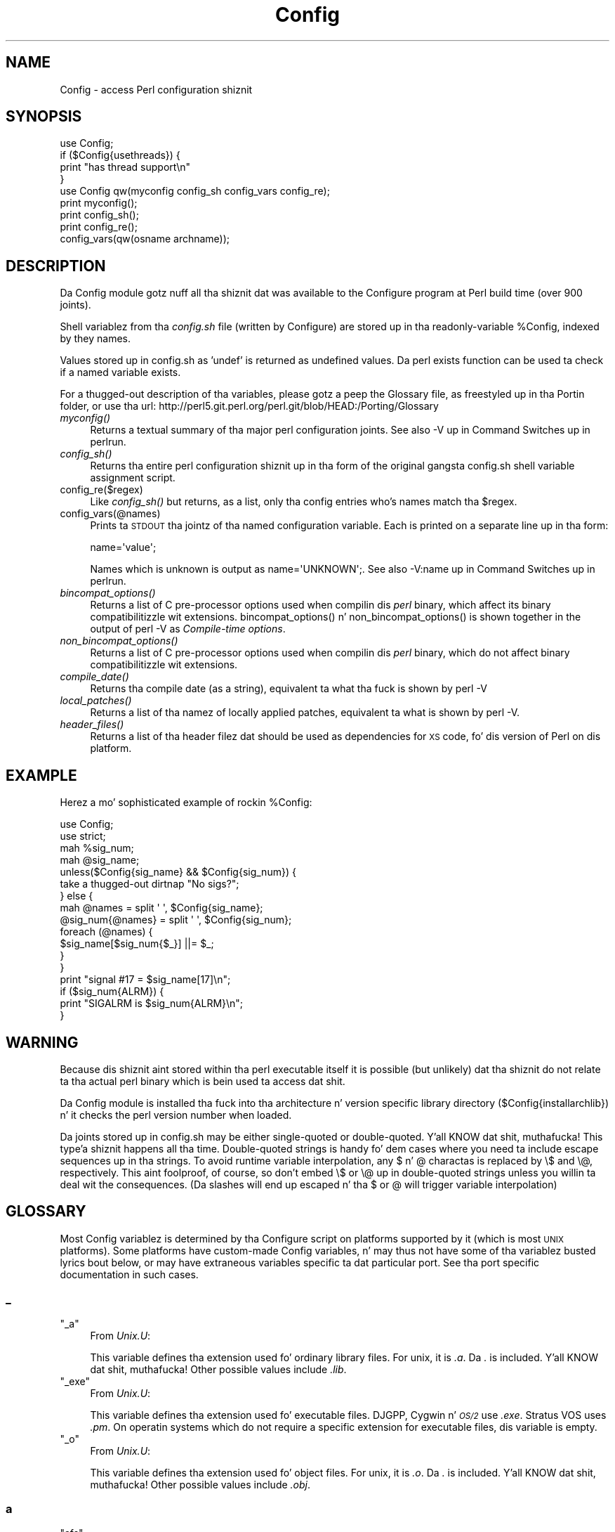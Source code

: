 .\" Automatically generated by Pod::Man 2.27 (Pod::Simple 3.28)
.\"
.\" Standard preamble:
.\" ========================================================================
.de Sp \" Vertical space (when we can't use .PP)
.if t .sp .5v
.if n .sp
..
.de Vb \" Begin verbatim text
.ft CW
.nf
.ne \\$1
..
.de Ve \" End verbatim text
.ft R
.fi
..
.\" Set up some characta translations n' predefined strings.  \*(-- will
.\" give a unbreakable dash, \*(PI'ma give pi, \*(L" will give a left
.\" double quote, n' \*(R" will give a right double quote.  \*(C+ will
.\" give a sickr C++.  Capital omega is used ta do unbreakable dashes and
.\" therefore won't be available.  \*(C` n' \*(C' expand ta `' up in nroff,
.\" not a god damn thang up in troff, fo' use wit C<>.
.tr \(*W-
.ds C+ C\v'-.1v'\h'-1p'\s-2+\h'-1p'+\s0\v'.1v'\h'-1p'
.ie n \{\
.    dz -- \(*W-
.    dz PI pi
.    if (\n(.H=4u)&(1m=24u) .ds -- \(*W\h'-12u'\(*W\h'-12u'-\" diablo 10 pitch
.    if (\n(.H=4u)&(1m=20u) .ds -- \(*W\h'-12u'\(*W\h'-8u'-\"  diablo 12 pitch
.    dz L" ""
.    dz R" ""
.    dz C` ""
.    dz C' ""
'br\}
.el\{\
.    dz -- \|\(em\|
.    dz PI \(*p
.    dz L" ``
.    dz R" ''
.    dz C`
.    dz C'
'br\}
.\"
.\" Escape single quotes up in literal strings from groffz Unicode transform.
.ie \n(.g .ds Aq \(aq
.el       .ds Aq '
.\"
.\" If tha F regista is turned on, we'll generate index entries on stderr for
.\" titlez (.TH), headaz (.SH), subsections (.SS), shit (.Ip), n' index
.\" entries marked wit X<> up in POD.  Of course, you gonna gotta process the
.\" output yo ass up in some meaningful fashion.
.\"
.\" Avoid warnin from groff bout undefined regista 'F'.
.de IX
..
.nr rF 0
.if \n(.g .if rF .nr rF 1
.if (\n(rF:(\n(.g==0)) \{
.    if \nF \{
.        de IX
.        tm Index:\\$1\t\\n%\t"\\$2"
..
.        if !\nF==2 \{
.            nr % 0
.            nr F 2
.        \}
.    \}
.\}
.rr rF
.\"
.\" Accent mark definitions (@(#)ms.acc 1.5 88/02/08 SMI; from UCB 4.2).
.\" Fear. Shiiit, dis aint no joke.  Run. I aint talkin' bout chicken n' gravy biatch.  Save yo ass.  No user-serviceable parts.
.    \" fudge factors fo' nroff n' troff
.if n \{\
.    dz #H 0
.    dz #V .8m
.    dz #F .3m
.    dz #[ \f1
.    dz #] \fP
.\}
.if t \{\
.    dz #H ((1u-(\\\\n(.fu%2u))*.13m)
.    dz #V .6m
.    dz #F 0
.    dz #[ \&
.    dz #] \&
.\}
.    \" simple accents fo' nroff n' troff
.if n \{\
.    dz ' \&
.    dz ` \&
.    dz ^ \&
.    dz , \&
.    dz ~ ~
.    dz /
.\}
.if t \{\
.    dz ' \\k:\h'-(\\n(.wu*8/10-\*(#H)'\'\h"|\\n:u"
.    dz ` \\k:\h'-(\\n(.wu*8/10-\*(#H)'\`\h'|\\n:u'
.    dz ^ \\k:\h'-(\\n(.wu*10/11-\*(#H)'^\h'|\\n:u'
.    dz , \\k:\h'-(\\n(.wu*8/10)',\h'|\\n:u'
.    dz ~ \\k:\h'-(\\n(.wu-\*(#H-.1m)'~\h'|\\n:u'
.    dz / \\k:\h'-(\\n(.wu*8/10-\*(#H)'\z\(sl\h'|\\n:u'
.\}
.    \" troff n' (daisy-wheel) nroff accents
.ds : \\k:\h'-(\\n(.wu*8/10-\*(#H+.1m+\*(#F)'\v'-\*(#V'\z.\h'.2m+\*(#F'.\h'|\\n:u'\v'\*(#V'
.ds 8 \h'\*(#H'\(*b\h'-\*(#H'
.ds o \\k:\h'-(\\n(.wu+\w'\(de'u-\*(#H)/2u'\v'-.3n'\*(#[\z\(de\v'.3n'\h'|\\n:u'\*(#]
.ds d- \h'\*(#H'\(pd\h'-\w'~'u'\v'-.25m'\f2\(hy\fP\v'.25m'\h'-\*(#H'
.ds D- D\\k:\h'-\w'D'u'\v'-.11m'\z\(hy\v'.11m'\h'|\\n:u'
.ds th \*(#[\v'.3m'\s+1I\s-1\v'-.3m'\h'-(\w'I'u*2/3)'\s-1o\s+1\*(#]
.ds Th \*(#[\s+2I\s-2\h'-\w'I'u*3/5'\v'-.3m'o\v'.3m'\*(#]
.ds ae a\h'-(\w'a'u*4/10)'e
.ds Ae A\h'-(\w'A'u*4/10)'E
.    \" erections fo' vroff
.if v .ds ~ \\k:\h'-(\\n(.wu*9/10-\*(#H)'\s-2\u~\d\s+2\h'|\\n:u'
.if v .ds ^ \\k:\h'-(\\n(.wu*10/11-\*(#H)'\v'-.4m'^\v'.4m'\h'|\\n:u'
.    \" fo' low resolution devices (crt n' lpr)
.if \n(.H>23 .if \n(.V>19 \
\{\
.    dz : e
.    dz 8 ss
.    dz o a
.    dz d- d\h'-1'\(ga
.    dz D- D\h'-1'\(hy
.    dz th \o'bp'
.    dz Th \o'LP'
.    dz ae ae
.    dz Ae AE
.\}
.rm #[ #] #H #V #F C
.\" ========================================================================
.\"
.IX Title "Config 3pm"
.TH Config 3pm "2014-10-30" "perl v5.18.4" "Perl Programmers Reference Guide"
.\" For nroff, turn off justification. I aint talkin' bout chicken n' gravy biatch.  Always turn off hyphenation; it makes
.\" way too nuff mistakes up in technical documents.
.if n .ad l
.nh
.SH "NAME"
Config \- access Perl configuration shiznit
.SH "SYNOPSIS"
.IX Header "SYNOPSIS"
.Vb 4
\&    use Config;
\&    if ($Config{usethreads}) {
\&        print "has thread support\en"
\&    } 
\&
\&    use Config qw(myconfig config_sh config_vars config_re);
\&
\&    print myconfig();
\&
\&    print config_sh();
\&
\&    print config_re();
\&
\&    config_vars(qw(osname archname));
.Ve
.SH "DESCRIPTION"
.IX Header "DESCRIPTION"
Da Config module gotz nuff all tha shiznit dat was available to
the \f(CW\*(C`Configure\*(C'\fR program at Perl build time (over 900 joints).
.PP
Shell variablez from tha \fIconfig.sh\fR file (written by Configure) are
stored up in tha readonly-variable \f(CW%Config\fR, indexed by they names.
.PP
Values stored up in config.sh as 'undef' is returned as undefined
values.  Da perl \f(CW\*(C`exists\*(C'\fR function can be used ta check if a
named variable exists.
.PP
For a thugged-out description of tha variables, please gotz a peep the
Glossary file, as freestyled up in tha Portin folder, or use tha url:
http://perl5.git.perl.org/perl.git/blob/HEAD:/Porting/Glossary
.IP "\fImyconfig()\fR" 4
.IX Item "myconfig()"
Returns a textual summary of tha major perl configuration joints.
See also \f(CW\*(C`\-V\*(C'\fR up in \*(L"Command Switches\*(R" up in perlrun.
.IP "\fIconfig_sh()\fR" 4
.IX Item "config_sh()"
Returns tha entire perl configuration shiznit up in tha form of the
original gangsta config.sh shell variable assignment script.
.IP "config_re($regex)" 4
.IX Item "config_re($regex)"
Like \fIconfig_sh()\fR but returns, as a list, only tha config entries who's
names match tha \f(CW$regex\fR.
.IP "config_vars(@names)" 4
.IX Item "config_vars(@names)"
Prints ta \s-1STDOUT\s0 tha jointz of tha named configuration variable. Each is
printed on a separate line up in tha form:
.Sp
.Vb 1
\&  name=\*(Aqvalue\*(Aq;
.Ve
.Sp
Names which is unknown is output as \f(CW\*(C`name=\*(AqUNKNOWN\*(Aq;\*(C'\fR.
See also \f(CW\*(C`\-V:name\*(C'\fR up in \*(L"Command Switches\*(R" up in perlrun.
.IP "\fIbincompat_options()\fR" 4
.IX Item "bincompat_options()"
Returns a list of C pre-processor options used when compilin dis \fIperl\fR
binary, which affect its binary compatibilitizzle wit extensions.
\&\f(CW\*(C`bincompat_options()\*(C'\fR n' \f(CW\*(C`non_bincompat_options()\*(C'\fR is shown together in
the output of \f(CW\*(C`perl \-V\*(C'\fR as \fICompile-time options\fR.
.IP "\fInon_bincompat_options()\fR" 4
.IX Item "non_bincompat_options()"
Returns a list of C pre-processor options used when compilin dis \fIperl\fR
binary, which do not affect binary compatibilitizzle wit extensions.
.IP "\fIcompile_date()\fR" 4
.IX Item "compile_date()"
Returns tha compile date (as a string), equivalent ta what tha fuck is shown by
\&\f(CW\*(C`perl \-V\*(C'\fR
.IP "\fIlocal_patches()\fR" 4
.IX Item "local_patches()"
Returns a list of tha namez of locally applied patches, equivalent ta what
is shown by \f(CW\*(C`perl \-V\*(C'\fR.
.IP "\fIheader_files()\fR" 4
.IX Item "header_files()"
Returns a list of tha header filez dat should be used as dependencies for
\&\s-1XS\s0 code, fo' dis version of Perl on dis platform.
.SH "EXAMPLE"
.IX Header "EXAMPLE"
Herez a mo' sophisticated example of rockin \f(CW%Config:\fR
.PP
.Vb 2
\&    use Config;
\&    use strict;
\&
\&    mah %sig_num;
\&    mah @sig_name;
\&    unless($Config{sig_name} && $Config{sig_num}) {
\&        take a thugged-out dirtnap "No sigs?";
\&    } else {
\&        mah @names = split \*(Aq \*(Aq, $Config{sig_name};
\&        @sig_num{@names} = split \*(Aq \*(Aq, $Config{sig_num};
\&        foreach (@names) {
\&            $sig_name[$sig_num{$_}] ||= $_;
\&        }   
\&    }
\&
\&    print "signal #17 = $sig_name[17]\en";
\&    if ($sig_num{ALRM}) { 
\&        print "SIGALRM is $sig_num{ALRM}\en";
\&    }
.Ve
.SH "WARNING"
.IX Header "WARNING"
Because dis shiznit aint stored within tha perl executable
itself it is possible (but unlikely) dat tha shiznit do not
relate ta tha actual perl binary which is bein used ta access dat shit.
.PP
Da Config module is installed tha fuck into tha architecture n' version
specific library directory ($Config{installarchlib}) n' it checks the
perl version number when loaded.
.PP
Da joints stored up in config.sh may be either single-quoted or
double-quoted. Y'all KNOW dat shit, muthafucka! This type'a shiznit happens all tha time. Double-quoted strings is handy fo' dem cases where you
need ta include escape sequences up in tha strings. To avoid runtime variable
interpolation, any \f(CW\*(C`$\*(C'\fR n' \f(CW\*(C`@\*(C'\fR charactas is replaced by \f(CW\*(C`\e$\*(C'\fR and
\&\f(CW\*(C`\e@\*(C'\fR, respectively. This aint foolproof, of course, so don't embed \f(CW\*(C`\e$\*(C'\fR
or \f(CW\*(C`\e@\*(C'\fR up in double-quoted strings unless you willin ta deal wit the
consequences. (Da slashes will end up escaped n' tha \f(CW\*(C`$\*(C'\fR or \f(CW\*(C`@\*(C'\fR will
trigger variable interpolation)
.SH "GLOSSARY"
.IX Header "GLOSSARY"
Most \f(CW\*(C`Config\*(C'\fR variablez is determined by tha \f(CW\*(C`Configure\*(C'\fR script
on platforms supported by it (which is most \s-1UNIX\s0 platforms).  Some
platforms have custom-made \f(CW\*(C`Config\*(C'\fR variables, n' may thus not have
some of tha variablez busted lyrics bout below, or may have extraneous variables
specific ta dat particular port.  See tha port specific documentation
in such cases.
.SS "_"
.IX Subsection "_"
.ie n .IP """_a""" 4
.el .IP "\f(CW_a\fR" 4
.IX Item "_a"
From \fIUnix.U\fR:
.Sp
This variable defines tha extension used fo' ordinary library files.
For unix, it is \fI.a\fR.  Da \fI.\fR is included. Y'all KNOW dat shit, muthafucka!  Other possible
values include \fI.lib\fR.
.ie n .IP """_exe""" 4
.el .IP "\f(CW_exe\fR" 4
.IX Item "_exe"
From \fIUnix.U\fR:
.Sp
This variable defines tha extension used fo' executable files.
\&\f(CW\*(C`DJGPP\*(C'\fR, Cygwin n' \fI\s-1OS/2\s0\fR use \fI.exe\fR.  Stratus \f(CW\*(C`VOS\*(C'\fR uses \fI.pm\fR.
On operatin systems which do not require a specific extension
for executable files, dis variable is empty.
.ie n .IP """_o""" 4
.el .IP "\f(CW_o\fR" 4
.IX Item "_o"
From \fIUnix.U\fR:
.Sp
This variable defines tha extension used fo' object files.
For unix, it is \fI.o\fR.  Da \fI.\fR is included. Y'all KNOW dat shit, muthafucka!  Other possible
values include \fI.obj\fR.
.SS "a"
.IX Subsection "a"
.ie n .IP """afs""" 4
.el .IP "\f(CWafs\fR" 4
.IX Item "afs"
From \fIafs.U\fR:
.Sp
This variable is set ta \f(CW\*(C`true\*(C'\fR if \f(CW\*(C`AFS\*(C'\fR (Andrew File System) is used
on tha system, \f(CW\*(C`false\*(C'\fR otherwise.  It be possible ta override this
with a hint value or command line option yo, but you'd betta know
what yo ass is bustin.
.ie n .IP """afsroot""" 4
.el .IP "\f(CWafsroot\fR" 4
.IX Item "afsroot"
From \fIafs.U\fR:
.Sp
This variable is by default set ta \fI/afs\fR. In tha unlikely case
this aint tha erect root, it is possible ta override dis with
a hint value or command line option. I aint talkin' bout chicken n' gravy biatch.  This is ghon be used up in subsequent
tests fo' AFSnizz up in tha configure n' test process.
.ie n .IP """alignbytes""" 4
.el .IP "\f(CWalignbytes\fR" 4
.IX Item "alignbytes"
From \fIalignbytes.U\fR:
.Sp
This variable holdz tha number of bytes required ta align a
double\*(-- or a long-ass double when applicable. Usual joints are
2, 4 n' 8.  Da default is eight, fo' safety.
.ie n .IP """ansi2knr""" 4
.el .IP "\f(CWansi2knr\fR" 4
.IX Item "ansi2knr"
From \fIansi2knr.U\fR:
.Sp
This variable is set if tha user need ta run ansi2knr.
Currently, dis aint supported, so our laid-back asses just abort.
.ie n .IP """aphostname""" 4
.el .IP "\f(CWaphostname\fR" 4
.IX Item "aphostname"
From \fId_gethname.U\fR:
.Sp
This variable gotz nuff tha command which can be used ta compute the
host name. Da command is straight-up qualified by its absolute path, ta make
it safe when used by a process wit super-user privileges.
.ie n .IP """api_revision""" 4
.el .IP "\f(CWapi_revision\fR" 4
.IX Item "api_revision"
From \fIpatchlevel.U\fR:
.Sp
Da three variables, api_revision, api_version, and
api_subversion, specify tha version of tha crazy oldschool perl binary
compatible wit tha present perl.  In a gangbangin' full version string
like fuckin \fI5.6.1\fR, api_revision is tha \f(CW5\fR.
Prior ta 5.5.640, tha format was a gangbangin' floatin point number,
like 5.00563.
.Sp
\&\fIperl.c\fR:\fIincpush()\fR n' \fIlib/lib.pm\fR will automatically search in
\&\fI\f(CI$sitelib\fI/.\fR. fo' olda directories back ta tha limit specified
by these api_ variables.  This is only useful if you have a
perl library directory tree structured like tha default one.
See \f(CW\*(C`INSTALL\*(C'\fR fo' how tha fuck dis works.  Da versioned crib_perl
directory was introduced up in 5.005, so dat is tha lowest
possible value.  Da version list appropriate fo' tha current
system is determined up in \fIinc_version_list.U\fR.
.Sp
\&\f(CW\*(C`XXX\*(C'\fR To do:  Since compatibilitizzle can depend on compile time
options (like fuckin bincompat, longlong, etc.) it should
(like) be set by Configure yo, but currently it aint.
Currently, we read a hard-wired value from \fIpatchlevel.h\fR.
Perhaps what tha fuck we ought ta do is take tha hard-wired value from
\&\fIpatchlevel.h\fR but then modify it if tha current Configure
options warrant.  \fIpatchlevel.h\fR then would use a #ifdef guard.
.ie n .IP """api_subversion""" 4
.el .IP "\f(CWapi_subversion\fR" 4
.IX Item "api_subversion"
From \fIpatchlevel.U\fR:
.Sp
Da three variables, api_revision, api_version, and
api_subversion, specify tha version of tha crazy oldschool perl binary
compatible wit tha present perl.  In a gangbangin' full version string
like fuckin \fI5.6.1\fR, api_subversion is tha \f(CW1\fR.  See api_revision for
full details.
.ie n .IP """api_version""" 4
.el .IP "\f(CWapi_version\fR" 4
.IX Item "api_version"
From \fIpatchlevel.U\fR:
.Sp
Da three variables, api_revision, api_version, and
api_subversion, specify tha version of tha crazy oldschool perl binary
compatible wit tha present perl.  In a gangbangin' full version string
like fuckin \fI5.6.1\fR, api_version is tha \f(CW6\fR.  See api_revision for
full details.  As a special case, 5.5.0 is rendered up in the
old-style as 5.005.  (In tha 5.005_0x maintenizzle series,
this was tha only versioned directory up in \f(CW$sitelib\fR.)
.ie n .IP """api_versionstring""" 4
.el .IP "\f(CWapi_versionstring\fR" 4
.IX Item "api_versionstring"
From \fIpatchlevel.U\fR:
.Sp
This variable combines api_revision, api_version, and
api_subversion up in a gangbangin' format like fuckin 5.6.1 (or 5_6_1) suitable
for use as a gangbangin' finger-lickin' directory name.  This is filesystem dependent.
.ie n .IP """ar""" 4
.el .IP "\f(CWar\fR" 4
.IX Item "ar"
From \fILoc.U\fR:
.Sp
This variable is used internally by Configure ta determine the
full pathname (if any) of tha ar program.  Afta Configure runs,
the value is reset ta a plain \f(CW\*(C`ar\*(C'\fR n' aint useful.
.ie n .IP """archlib""" 4
.el .IP "\f(CWarchlib\fR" 4
.IX Item "archlib"
From \fIarchlib.U\fR:
.Sp
This variable holdz tha name of tha directory up in which tha user wants
to put architecture-dependent hood library filez fo' \f(CW$package\fR.
It be most often a local directory like fuckin \fI/usr/local/lib\fR.
Programs rockin dis variable must be prepared ta deal
with filename expansion.
.ie n .IP """archlibexp""" 4
.el .IP "\f(CWarchlibexp\fR" 4
.IX Item "archlibexp"
From \fIarchlib.U\fR:
.Sp
This variable is tha same ol' dirty as tha archlib variable yo, but is
filename expanded at configuration time, fo' convenient use.
.ie n .IP """archname""" 4
.el .IP "\f(CWarchname\fR" 4
.IX Item "archname"
From \fIarchname.U\fR:
.Sp
This variable be a gangbangin' finger-lickin' dirty-ass short name ta characterize tha current
architecture.  It be used mainly ta construct tha default archlib.
.ie n .IP """archname64""" 4
.el .IP "\f(CWarchname64\fR" 4
.IX Item "archname64"
From \fIuse64bits.U\fR:
.Sp
This variable is used fo' tha 64\-bitnizz part of \f(CW$archname\fR.
.ie n .IP """archobjs""" 4
.el .IP "\f(CWarchobjs\fR" 4
.IX Item "archobjs"
From \fIUnix.U\fR:
.Sp
This variable defines any additionizzle objects dat must be linked
in wit tha program on dis architecture.  On unix, it is usually
empty.  It be typically used ta include emulationz of unix calls
or other facilities. Put ya muthafuckin choppers up if ya feel dis!  For perl on \fI\s-1OS/2\s0\fR, fo' example, dis would
include \fIos2/os2.obj\fR.
.ie n .IP """asctime_r_proto""" 4
.el .IP "\f(CWasctime_r_proto\fR" 4
.IX Item "asctime_r_proto"
From \fId_asctime_r.U\fR:
.Sp
This variable encodes tha prototype of asctime_r.
It be zero if d_asctime_r is undef, n' one of the
\&\f(CW\*(C`REENTRANT_PROTO_T_ABC\*(C'\fR macroz of \fIreentr.h\fR if d_asctime_r
is defined.
.ie n .IP """awk""" 4
.el .IP "\f(CWawk\fR" 4
.IX Item "awk"
From \fILoc.U\fR:
.Sp
This variable is used internally by Configure ta determine the
full pathname (if any) of tha awk program.  Afta Configure runs,
the value is reset ta a plain \f(CW\*(C`awk\*(C'\fR n' aint useful.
.SS "b"
.IX Subsection "b"
.ie n .IP """baserev""" 4
.el .IP "\f(CWbaserev\fR" 4
.IX Item "baserev"
From \fIbaserev.U\fR:
.Sp
Da base revision level of dis package, from tha \fI.package\fR file.
.ie n .IP """bash""" 4
.el .IP "\f(CWbash\fR" 4
.IX Item "bash"
From \fILoc.U\fR:
.Sp
This variable is defined but not used by Configure.
Da value is tha empty strang n' aint useful.
.ie n .IP """bin""" 4
.el .IP "\f(CWbin\fR" 4
.IX Item "bin"
From \fIbin.U\fR:
.Sp
This variable holdz tha name of tha directory up in which tha user wants
to put publicly executable images fo' tha package up in question. I aint talkin' bout chicken n' gravy biatch.  It
is most often a local directory like fuckin \fI/usr/local/bin\fR. Programs using
this variable must be prepared ta deal wit \fI~name\fR substitution.
.ie n .IP """bin_ELF""" 4
.el .IP "\f(CWbin_ELF\fR" 4
.IX Item "bin_ELF"
From \fIdlsrc.U\fR:
.Sp
This variable saves tha result from configure if generated binaries
are up in \f(CW\*(C`ELF\*(C'\fR format. Only set ta defined when tha test has actually
been performed, n' tha result was positive.
.ie n .IP """binexp""" 4
.el .IP "\f(CWbinexp\fR" 4
.IX Item "binexp"
From \fIbin.U\fR:
.Sp
This is tha same ol' dirty as tha bin variable yo, but is filename expanded at
configuration time, fo' use up in yo' makefiles.
.ie n .IP """bison""" 4
.el .IP "\f(CWbison\fR" 4
.IX Item "bison"
From \fILoc.U\fR:
.Sp
This variable is used internally by Configure ta determine the
full pathname (if any) of tha bison program.  Afta Configure runs,
the value is reset ta a plain \f(CW\*(C`bison\*(C'\fR n' aint useful.
.ie n .IP """bootstrap_charset""" 4
.el .IP "\f(CWbootstrap_charset\fR" 4
.IX Item "bootstrap_charset"
From \fIebcdic.U\fR:
.Sp
This variable conditionally defines \f(CW\*(C`BOOTSTRAP_CHARSET\*(C'\fR if
this system uses non\-\f(CW\*(C`ASCII\*(C'\fR encoding.
.ie n .IP """byacc""" 4
.el .IP "\f(CWbyacc\fR" 4
.IX Item "byacc"
From \fILoc.U\fR:
.Sp
This variable is used internally by Configure ta determine the
full pathname (if any) of tha byacc program.  Afta Configure runs,
the value is reset ta a plain \f(CW\*(C`byacc\*(C'\fR n' aint useful.
.ie n .IP """byteorder""" 4
.el .IP "\f(CWbyteorder\fR" 4
.IX Item "byteorder"
From \fIbyteorder.U\fR:
.Sp
This variable holdz tha byte order up in a \f(CW\*(C`UV\*(C'\fR. In tha following,
larger digits indicate mo' significance.  Da variable byteorder
is either 4321 on a funky-ass big-endian machine, or 1234 on a lil-endian,
or 87654321 on a Cray ... or 3412 wit weird order !
.SS "c"
.IX Subsection "c"
.ie n .IP """c""" 4
.el .IP "\f(CWc\fR" 4
.IX Item "c"
From \fIn.U\fR:
.Sp
This variable gotz nuff tha \ec strang if dat is what tha fuck causes tha echo
command ta suppress newline.  Otherwise it is null.  Correct usage is
\&\f(CW$echo\fR \f(CW$n\fR \*(L"prompt fo' a question: \f(CW$c\fR\*(R".
.ie n .IP """castflags""" 4
.el .IP "\f(CWcastflags\fR" 4
.IX Item "castflags"
From \fId_castneg.U\fR:
.Sp
This variable gotz nuff a gangbangin' flag dat precise bullshit the
compila has castin odd floatin joints ta unsigned long:
0 = ok
1 = couldn't cast < 0
2 = couldn't cast >= 0x80000000
4 = couldn't cast up in argument expression list
.ie n .IP """cat""" 4
.el .IP "\f(CWcat\fR" 4
.IX Item "cat"
From \fILoc.U\fR:
.Sp
This variable is used internally by Configure ta determine the
full pathname (if any) of tha pussaaaaay program.  Afta Configure runs,
the value is reset ta a plain \f(CW\*(C`cat\*(C'\fR n' aint useful.
.ie n .IP """cc""" 4
.el .IP "\f(CWcc\fR" 4
.IX Item "cc"
From \fIcc.U\fR:
.Sp
This variable holdz tha name of a cold-ass lil command ta execute a C compila which
can resolve multiple global references dat happen ta have tha same
name.  Usual joints is \f(CW\*(C`cc\*(C'\fR n' \f(CW\*(C`gcc\*(C'\fR.
Fervent \f(CW\*(C`ANSI\*(C'\fR compilaz may be called \f(CW\*(C`c89\*(C'\fR.  \f(CW\*(C`AIX\*(C'\fR has xlc.
.ie n .IP """cccdlflags""" 4
.el .IP "\f(CWcccdlflags\fR" 4
.IX Item "cccdlflags"
From \fIdlsrc.U\fR:
.Sp
This variable gotz nuff any special flags dat might need ta be
passed wit \f(CW\*(C`cc \-c\*(C'\fR ta compile modulez ta be used ta create a gangbangin' finger-lickin' dirty-ass shared
library dat is ghon be used fo' dynamic loading.  For hpux, this
should be +z.  It be up ta tha makefile ta use dat shit.
.ie n .IP """ccdlflags""" 4
.el .IP "\f(CWccdlflags\fR" 4
.IX Item "ccdlflags"
From \fIdlsrc.U\fR:
.Sp
This variable gotz nuff any special flags dat might need ta be
passed ta cc ta link wit a gangbangin' finger-lickin' dirty-ass shared library fo' dynamic loading.
It be up ta tha makefile ta use dat shit.  For sunos 4.1, it should
be empty.
.ie n .IP """ccflags""" 4
.el .IP "\f(CWccflags\fR" 4
.IX Item "ccflags"
From \fIccflags.U\fR:
.Sp
This variable gotz nuff any additionizzle C compila flags desired by
the user n' shit.  It be up ta tha Makefile ta use all dis bullshit.
.ie n .IP """ccflags_uselargefiles""" 4
.el .IP "\f(CWccflags_uselargefiles\fR" 4
.IX Item "ccflags_uselargefiles"
From \fIuselfs.U\fR:
.Sp
This variable gotz nuff tha compila flags needed by big-ass file builds
and added ta ccflags by hints files.
.ie n .IP """ccname""" 4
.el .IP "\f(CWccname\fR" 4
.IX Item "ccname"
From \fICheckcc.U\fR:
.Sp
This can set either by hints filez or by Configure.  If using
gcc, dis is gcc, n' if not, probably equal ta cc, unimpressive, no?
Some platforms, however, make phat use of dis by storin the
flavor of tha C compila bein used here, so peek-a-boo, clear tha way, I be comin' thru fo'sho.  For example if using
the Sun WorkShop suite, ccname is ghon be \f(CW\*(C`workshop\*(C'\fR.
.ie n .IP """ccsymbols""" 4
.el .IP "\f(CWccsymbols\fR" 4
.IX Item "ccsymbols"
From \fICppsym.U\fR:
.Sp
Da variable gotz nuff tha symbols defined by tha C compila ridin' solo.
Da symbols defined by cpp or by cc when it calls cpp is not in
this list, peep cppsymbols n' cppccsymbols.
Da list be a space-separated list of symbol=value tokens.
.ie n .IP """ccversion""" 4
.el .IP "\f(CWccversion\fR" 4
.IX Item "ccversion"
From \fICheckcc.U\fR:
.Sp
This can set either by hints filez or by Configure.  If using
a (non-gcc) vendor cc, dis variable may contain a version for
the compiler.
.ie n .IP """cf_by""" 4
.el .IP "\f(CWcf_by\fR" 4
.IX Item "cf_by"
From \fIcf_who.U\fR:
.Sp
Login name of tha thug whoz ass ran tha Configure script n' answered the
questions. This is used ta tag both \fIconfig.sh\fR n' \fIconfig_h.SH\fR.
.ie n .IP """cf_email""" 4
.el .IP "\f(CWcf_email\fR" 4
.IX Item "cf_email"
From \fIcf_email.U\fR:
.Sp
Electronic mail address of tha thug whoz ass ran Configure. This can be
used by units dat require tha userz e\-mail, like \fIMailList.U\fR.
.ie n .IP """cf_time""" 4
.el .IP "\f(CWcf_time\fR" 4
.IX Item "cf_time"
From \fIcf_who.U\fR:
.Sp
Holdz tha output of tha \f(CW\*(C`date\*(C'\fR command when tha configuration file was
produced. Y'all KNOW dat shit, muthafucka! This is used ta tag both \fIconfig.sh\fR n' \fIconfig_h.SH\fR.
.ie n .IP """charbits""" 4
.el .IP "\f(CWcharbits\fR" 4
.IX Item "charbits"
From \fIcharsize.U\fR:
.Sp
This variable gotz nuff tha value of tha \f(CW\*(C`CHARBITS\*(C'\fR symbol, which
indicates ta tha C program how tha fuck nuff bits there be up in a cold-ass lil character.
.ie n .IP """charsize""" 4
.el .IP "\f(CWcharsize\fR" 4
.IX Item "charsize"
From \fIcharsize.U\fR:
.Sp
This variable gotz nuff tha value of tha \f(CW\*(C`CHARSIZE\*(C'\fR symbol, which
indicates ta tha C program how tha fuck nuff bytes there be up in a cold-ass lil character.
.ie n .IP """chgrp""" 4
.el .IP "\f(CWchgrp\fR" 4
.IX Item "chgrp"
From \fILoc.U\fR:
.Sp
This variable is defined but not used by Configure.
Da value is tha empty strang n' aint useful.
.ie n .IP """chmod""" 4
.el .IP "\f(CWchmod\fR" 4
.IX Item "chmod"
From \fILoc.U\fR:
.Sp
This variable is used internally by Configure ta determine the
full pathname (if any) of tha chmod program.  Afta Configure runs,
the value is reset ta a plain \f(CW\*(C`chmod\*(C'\fR n' aint useful.
.ie n .IP """chown""" 4
.el .IP "\f(CWchown\fR" 4
.IX Item "chown"
From \fILoc.U\fR:
.Sp
This variable is defined but not used by Configure.
Da value is tha empty strang n' aint useful.
.ie n .IP """clocktype""" 4
.el .IP "\f(CWclocktype\fR" 4
.IX Item "clocktype"
From \fId_times.U\fR:
.Sp
This variable holdz tha type returned by \fItimes()\fR. Well shiiiit, it can be long,
or clock_t on \f(CW\*(C`BSD\*(C'\fR cribs (in which case <sys/types.h> should be
included).
.ie n .IP """comm""" 4
.el .IP "\f(CWcomm\fR" 4
.IX Item "comm"
From \fILoc.U\fR:
.Sp
This variable is used internally by Configure ta determine the
full pathname (if any) of tha comm program.  Afta Configure runs,
the value is reset ta a plain \f(CW\*(C`comm\*(C'\fR n' aint useful.
.ie n .IP """compress""" 4
.el .IP "\f(CWcompress\fR" 4
.IX Item "compress"
From \fILoc.U\fR:
.Sp
This variable is defined but not used by Configure.
Da value is tha empty strang n' aint useful.
.ie n .IP """config_arg0""" 4
.el .IP "\f(CWconfig_arg0\fR" 4
.IX Item "config_arg0"
From \fIOptions.U\fR:
.Sp
This variable gotz nuff tha strang used ta invoke tha Configure
command, as reported by tha shell up in tha \f(CW$0\fR variable.
.ie n .IP """config_argc""" 4
.el .IP "\f(CWconfig_argc\fR" 4
.IX Item "config_argc"
From \fIOptions.U\fR:
.Sp
This variable gotz nuff tha number of command-line arguments
passed ta Configure, as reported by tha shell up in tha $# variable.
Da individual arguments is stored as variablez config_arg1,
config_arg2, etc.
.ie n .IP """config_args""" 4
.el .IP "\f(CWconfig_args\fR" 4
.IX Item "config_args"
From \fIOptions.U\fR:
.Sp
This variable gotz nuff a single strang givin tha command-line
arguments passed ta Configure.	Spaces within arguments,
quotes, n' escaped charactas is not erectly preserved.
To reconstruct tha command line, you must assemble tha individual
command line pieces, given up in config_arg[0\-9]*.
.ie n .IP """gotz nuff""" 4
.el .IP "\f(CWgotz nuff\fR" 4
.IX Item "gotz nuff"
From \fIgotz nuff.U\fR:
.Sp
This variable holdz tha command ta do a grep wit a proper return
status.  On most sane systems it is simply \f(CW\*(C`grep\*(C'\fR.  On crazy systems
it be a grep followed by a cold-ass lil pussaaaaay followed by a test.  This variable
is primarily fo' tha use of other Configure units.
.ie n .IP """cp""" 4
.el .IP "\f(CWcp\fR" 4
.IX Item "cp"
From \fILoc.U\fR:
.Sp
This variable is used internally by Configure ta determine the
full pathname (if any) of tha cp program.  Afta Configure runs,
the value is reset ta a plain \f(CW\*(C`cp\*(C'\fR n' aint useful.
.ie n .IP """cpio""" 4
.el .IP "\f(CWcpio\fR" 4
.IX Item "cpio"
From \fILoc.U\fR:
.Sp
This variable is defined but not used by Configure.
Da value is tha empty strang n' aint useful.
.ie n .IP """cpp""" 4
.el .IP "\f(CWcpp\fR" 4
.IX Item "cpp"
From \fILoc.U\fR:
.Sp
This variable is used internally by Configure ta determine the
full pathname (if any) of tha cpp program.  Afta Configure runs,
the value is reset ta a plain \f(CW\*(C`cpp\*(C'\fR n' aint useful.
.ie n .IP """cpp_stuff""" 4
.el .IP "\f(CWcpp_stuff\fR" 4
.IX Item "cpp_stuff"
From \fIcpp_stuff.U\fR:
.Sp
This variable gotz nuff a identification of tha concatenation mechanism
used by tha C preprocessor.
.ie n .IP """cppccsymbols""" 4
.el .IP "\f(CWcppccsymbols\fR" 4
.IX Item "cppccsymbols"
From \fICppsym.U\fR:
.Sp
Da variable gotz nuff tha symbols defined by tha C compiler
when it calls cpp.  Da symbols defined by tha cc ridin' solo or cpp
alone is not up in dis list, peep ccsymbols n' cppsymbols.
Da list be a space-separated list of symbol=value tokens.
.ie n .IP """cppflags""" 4
.el .IP "\f(CWcppflags\fR" 4
.IX Item "cppflags"
From \fIccflags.U\fR:
.Sp
This variable holdz tha flags dat is ghon be passed ta tha C pre\-
processor. Shiiit, dis aint no joke. Well shiiiit, it is up ta tha Makefile ta use dat shit.
.ie n .IP """cpplast""" 4
.el .IP "\f(CWcpplast\fR" 4
.IX Item "cpplast"
From \fIcppstdin.U\fR:
.Sp
This variable has tha same ol' dirty functionalitizzle as cppminus, only it applies
to cpprun n' not cppstdin.
.ie n .IP """cppminus""" 4
.el .IP "\f(CWcppminus\fR" 4
.IX Item "cppminus"
From \fIcppstdin.U\fR:
.Sp
This variable gotz nuff tha second part of tha strang which will invoke
the C preprocessor on tha standard input n' produce ta standard
output.  This variable gonna git tha value \f(CW\*(C`\-\*(C'\fR if cppstdin needs
a minus ta specify standard input, otherwise tha value is "".
.ie n .IP """cpprun""" 4
.el .IP "\f(CWcpprun\fR" 4
.IX Item "cpprun"
From \fIcppstdin.U\fR:
.Sp
This variable gotz nuff tha command which will invoke a C preprocessor
on standard input n' put tha output ta stdout. Well shiiiit, it is guaranteed not
to be a wrapper n' may be a null strang if no preprocessor can be
made directly available. This preprocessor might be different from the
one used by tha C compila n' shit. Don't forget ta append cpplast afta the
preprocessor options.
.ie n .IP """cppstdin""" 4
.el .IP "\f(CWcppstdin\fR" 4
.IX Item "cppstdin"
From \fIcppstdin.U\fR:
.Sp
This variable gotz nuff tha command which will invoke tha C
preprocessor on standard input n' put tha output ta stdout.
It be primarily used by other Configure units dat ask about
preprocessor symbols.
.ie n .IP """cppsymbols""" 4
.el .IP "\f(CWcppsymbols\fR" 4
.IX Item "cppsymbols"
From \fICppsym.U\fR:
.Sp
Da variable gotz nuff tha symbols defined by tha C preprocessor
alone.  Da symbols defined by cc or by cc when it calls cpp are
not up in dis list, peep ccsymbols n' cppccsymbols.
Da list be a space-separated list of symbol=value tokens.
.ie n .IP """crypt_r_proto""" 4
.el .IP "\f(CWcrypt_r_proto\fR" 4
.IX Item "crypt_r_proto"
From \fId_crypt_r.U\fR:
.Sp
This variable encodes tha prototype of crypt_r.
It be zero if d_crypt_r is undef, n' one of the
\&\f(CW\*(C`REENTRANT_PROTO_T_ABC\*(C'\fR macroz of \fIreentr.h\fR if d_crypt_r
is defined.
.ie n .IP """cryptlib""" 4
.el .IP "\f(CWcryptlib\fR" 4
.IX Item "cryptlib"
From \fId_crypt.U\fR:
.Sp
This variable holdz \-lcrypt or tha path ta a \fIlibcrypt.a\fR archive if
the \fIcrypt()\fR function aint defined up in tha standard C library. Well shiiiit, it is
up ta tha Makefile ta use all dis bullshit.
.ie n .IP """csh""" 4
.el .IP "\f(CWcsh\fR" 4
.IX Item "csh"
From \fILoc.U\fR:
.Sp
This variable is used internally by Configure ta determine the
full pathname (if any) of tha csh program.  Afta Configure runs,
the value is reset ta a plain \f(CW\*(C`csh\*(C'\fR n' aint useful.
.ie n .IP """ctermid_r_proto""" 4
.el .IP "\f(CWctermid_r_proto\fR" 4
.IX Item "ctermid_r_proto"
From \fId_ctermid_r.U\fR:
.Sp
This variable encodes tha prototype of ctermid_r.
It be zero if d_ctermid_r is undef, n' one of the
\&\f(CW\*(C`REENTRANT_PROTO_T_ABC\*(C'\fR macroz of \fIreentr.h\fR if d_ctermid_r
is defined.
.ie n .IP """ctime_r_proto""" 4
.el .IP "\f(CWctime_r_proto\fR" 4
.IX Item "ctime_r_proto"
From \fId_ctime_r.U\fR:
.Sp
This variable encodes tha prototype of ctime_r.
It be zero if d_ctime_r is undef, n' one of the
\&\f(CW\*(C`REENTRANT_PROTO_T_ABC\*(C'\fR macroz of \fIreentr.h\fR if d_ctime_r
is defined.
.SS "d"
.IX Subsection "d"
.ie n .IP """d_\|_fwalk""" 4
.el .IP "\f(CWd_\|_fwalk\fR" 4
.IX Item "d__fwalk"
From \fId_\|_fwalk.U\fR:
.Sp
This variable conditionally defines \f(CW\*(C`HAS_\|_FWALK\*(C'\fR if \fI_fwalk()\fR is
available ta apply a gangbangin' function ta all tha file handles.
.ie n .IP """d_access""" 4
.el .IP "\f(CWd_access\fR" 4
.IX Item "d_access"
From \fId_access.U\fR:
.Sp
This variable conditionally defines \f(CW\*(C`HAS_ACCESS\*(C'\fR if tha \fIaccess()\fR system
call be available ta check fo' access permissions rockin real IDs.
.ie n .IP """d_accessx""" 4
.el .IP "\f(CWd_accessx\fR" 4
.IX Item "d_accessx"
From \fId_accessx.U\fR:
.Sp
This variable conditionally defines tha \f(CW\*(C`HAS_ACCESSX\*(C'\fR symbol, which
indicates ta tha C program dat tha \fIaccessx()\fR routine be available.
.ie n .IP """d_aintl""" 4
.el .IP "\f(CWd_aintl\fR" 4
.IX Item "d_aintl"
From \fId_aintl.U\fR:
.Sp
This variable conditionally defines tha \f(CW\*(C`HAS_AINTL\*(C'\fR symbol, which
indicates ta tha C program dat tha \fIaintl()\fR routine be available.
If copysignl be also present we can emulate modfl.
.ie n .IP """d_alarm""" 4
.el .IP "\f(CWd_alarm\fR" 4
.IX Item "d_alarm"
From \fId_alarm.U\fR:
.Sp
This variable conditionally defines tha \f(CW\*(C`HAS_ALARM\*(C'\fR symbol, which
indicates ta tha C program dat tha \fIalarm()\fR routine be available.
.ie n .IP """d_archlib""" 4
.el .IP "\f(CWd_archlib\fR" 4
.IX Item "d_archlib"
From \fIarchlib.U\fR:
.Sp
This variable conditionally defines \f(CW\*(C`ARCHLIB\*(C'\fR ta hold tha pathname
of architecture-dependent library filez fo' \f(CW$package\fR.  If
\&\f(CW$archlib\fR is tha same ol' dirty as \f(CW$privlib\fR, then dis is set ta undef.
.ie n .IP """d_asctime64""" 4
.el .IP "\f(CWd_asctime64\fR" 4
.IX Item "d_asctime64"
From \fId_timefuncs64.U\fR:
.Sp
This variable conditionally defines tha \s-1HAS_ASCTIME64\s0 symbol, which
indicates ta tha C program dat tha asctime64 () routine be available.
.ie n .IP """d_asctime_r""" 4
.el .IP "\f(CWd_asctime_r\fR" 4
.IX Item "d_asctime_r"
From \fId_asctime_r.U\fR:
.Sp
This variable conditionally defines tha \f(CW\*(C`HAS_ASCTIME_R\*(C'\fR symbol,
which indicates ta tha C program dat tha \fIasctime_r()\fR
routine be available.
.ie n .IP """d_atolf""" 4
.el .IP "\f(CWd_atolf\fR" 4
.IX Item "d_atolf"
From \fIatolf.U\fR:
.Sp
This variable conditionally defines tha \f(CW\*(C`HAS_ATOLF\*(C'\fR symbol, which
indicates ta tha C program dat tha \fIatolf()\fR routine be available.
.ie n .IP """d_atoll""" 4
.el .IP "\f(CWd_atoll\fR" 4
.IX Item "d_atoll"
From \fIatoll.U\fR:
.Sp
This variable conditionally defines tha \f(CW\*(C`HAS_ATOLL\*(C'\fR symbol, which
indicates ta tha C program dat tha \fIatoll()\fR routine be available.
.ie n .IP """d_attribute_deprecated""" 4
.el .IP "\f(CWd_attribute_deprecated\fR" 4
.IX Item "d_attribute_deprecated"
From \fId_attribut.U\fR:
.Sp
This variable conditionally defines \f(CW\*(C`HASATTRIBUTE_DEPRECATED\*(C'\fR, which
indicates dat \f(CW\*(C`GCC\*(C'\fR can handle tha attribute fo' markin deprecated
APIs
.ie n .IP """d_attribute_format""" 4
.el .IP "\f(CWd_attribute_format\fR" 4
.IX Item "d_attribute_format"
From \fId_attribut.U\fR:
.Sp
This variable conditionally defines \f(CW\*(C`HASATTRIBUTE_FORMAT\*(C'\fR, which
indicates tha C compila can check fo' printf-like formats.
.ie n .IP """d_attribute_malloc""" 4
.el .IP "\f(CWd_attribute_malloc\fR" 4
.IX Item "d_attribute_malloc"
From \fId_attribut.U\fR:
.Sp
This variable conditionally defines \f(CW\*(C`HASATTRIBUTE_MALLOC\*(C'\fR, which
indicates tha C compila can KNOW functions as having
malloc-like semantics.
.ie n .IP """d_attribute_nonnull""" 4
.el .IP "\f(CWd_attribute_nonnull\fR" 4
.IX Item "d_attribute_nonnull"
From \fId_attribut.U\fR:
.Sp
This variable conditionally defines \f(CW\*(C`HASATTRIBUTE_NONNULL\*(C'\fR, which
indicates dat tha C compila can know dat certain arguments
must not be \f(CW\*(C`NULL\*(C'\fR, n' will check accordingly at compile time.
.ie n .IP """d_attribute_noreturn""" 4
.el .IP "\f(CWd_attribute_noreturn\fR" 4
.IX Item "d_attribute_noreturn"
From \fId_attribut.U\fR:
.Sp
This variable conditionally defines \f(CW\*(C`HASATTRIBUTE_NORETURN\*(C'\fR, which
indicates dat tha C compila can know dat certain functions
are guaranteed never ta return.
.ie n .IP """d_attribute_pure""" 4
.el .IP "\f(CWd_attribute_pure\fR" 4
.IX Item "d_attribute_pure"
From \fId_attribut.U\fR:
.Sp
This variable conditionally defines \f(CW\*(C`HASATTRIBUTE_PURE\*(C'\fR, which
indicates dat tha C compila can know dat certain functions
are \f(CW\*(C`pure\*(C'\fR functions, meanin dat they have no side effects, and
only rely on function input \fIand/or\fR global data fo' they thangs up in dis biatch.
.ie n .IP """d_attribute_unused""" 4
.el .IP "\f(CWd_attribute_unused\fR" 4
.IX Item "d_attribute_unused"
From \fId_attribut.U\fR:
.Sp
This variable conditionally defines \f(CW\*(C`HASATTRIBUTE_UNUSED\*(C'\fR, which
indicates dat tha C compila can know dat certain variables
and arguments may not always be used, n' ta not throw warnings
if they don't git used.
.ie n .IP """d_attribute_warn_unused_result""" 4
.el .IP "\f(CWd_attribute_warn_unused_result\fR" 4
.IX Item "d_attribute_warn_unused_result"
From \fId_attribut.U\fR:
.Sp
This variable conditionally defines
\&\f(CW\*(C`HASATTRIBUTE_WARN_UNUSED_RESULT\*(C'\fR, which indicates dat tha C
compila can know dat certain functions gotz a return joints
that must not be ignored, like fuckin \fImalloc()\fR or \fIopen()\fR.
.ie n .IP """d_bcmp""" 4
.el .IP "\f(CWd_bcmp\fR" 4
.IX Item "d_bcmp"
From \fId_bcmp.U\fR:
.Sp
This variable conditionally defines tha \f(CW\*(C`HAS_BCMP\*(C'\fR symbol if
the \fIbcmp()\fR routine be available ta compare strings.
.ie n .IP """d_bcopy""" 4
.el .IP "\f(CWd_bcopy\fR" 4
.IX Item "d_bcopy"
From \fId_bcopy.U\fR:
.Sp
This variable conditionally defines tha \f(CW\*(C`HAS_BCOPY\*(C'\fR symbol if
the \fIbcopy()\fR routine be available ta copy strings.
.ie n .IP """d_bsd""" 4
.el .IP "\f(CWd_bsd\fR" 4
.IX Item "d_bsd"
From \fIGuess.U\fR:
.Sp
This symbol conditionally defines tha symbol \f(CW\*(C`BSD\*(C'\fR when hustlin on a
\&\f(CW\*(C`BSD\*(C'\fR system.
.ie n .IP """d_bsdgetpgrp""" 4
.el .IP "\f(CWd_bsdgetpgrp\fR" 4
.IX Item "d_bsdgetpgrp"
From \fId_getpgrp.U\fR:
.Sp
This variable conditionally defines \f(CW\*(C`USE_BSD_GETPGRP\*(C'\fR if
getpgrp needz one arguments whereas \f(CW\*(C`USG\*(C'\fR one needz none.
.ie n .IP """d_bsdsetpgrp""" 4
.el .IP "\f(CWd_bsdsetpgrp\fR" 4
.IX Item "d_bsdsetpgrp"
From \fId_setpgrp.U\fR:
.Sp
This variable conditionally defines \f(CW\*(C`USE_BSD_SETPGRP\*(C'\fR if
setpgrp needz two arguments whereas \f(CW\*(C`USG\*(C'\fR one needz none.
See also d_setpgid fo' a \f(CW\*(C`POSIX\*(C'\fR intercourse.
.ie n .IP """d_builtin_choose_expr""" 4
.el .IP "\f(CWd_builtin_choose_expr\fR" 4
.IX Item "d_builtin_choose_expr"
From \fId_builtin.U\fR:
.Sp
This conditionally defines \f(CW\*(C`HAS_BUILTIN_CHOOSE_EXPR\*(C'\fR, which
indicates dat tha compila supports _\|_builtin_choose_expr(x,y,z).
This built-in function be analogous ta tha \f(CW\*(C`x?y:z\*(C'\fR operator up in C,
except dat tha expression returned has its type unaltered by
promotion rulez fo' realz. Also, tha built-in function do not evaluate
the expression dat was not chosen.
.ie n .IP """d_builtin_expect""" 4
.el .IP "\f(CWd_builtin_expect\fR" 4
.IX Item "d_builtin_expect"
From \fId_builtin.U\fR:
.Sp
This conditionally defines \f(CW\*(C`HAS_BUILTIN_EXPECT\*(C'\fR, which indicates
that tha compila supports _\|_builtin_expect(exp,c).  Yo ass may use
_\|_builtin_expect ta provide tha compila wit branch prediction
information.
.ie n .IP """d_bzero""" 4
.el .IP "\f(CWd_bzero\fR" 4
.IX Item "d_bzero"
From \fId_bzero.U\fR:
.Sp
This variable conditionally defines tha \f(CW\*(C`HAS_BZERO\*(C'\fR symbol if
the \fIbzero()\fR routine be available ta set memory ta 0.
.ie n .IP """d_c99_variadic_macros""" 4
.el .IP "\f(CWd_c99_variadic_macros\fR" 4
.IX Item "d_c99_variadic_macros"
From \fId_c99_variadic.U\fR:
.Sp
This variable conditionally defines tha \s-1HAS_C99_VARIADIC_MACROS\s0
symbol, which indicates ta tha C program dat C99 variadic macros
are available.
.ie n .IP """d_casti32""" 4
.el .IP "\f(CWd_casti32\fR" 4
.IX Item "d_casti32"
From \fId_casti32.U\fR:
.Sp
This variable conditionally defines \s-1CASTI32,\s0 which indicates
whether tha C compila can cast big-ass floats ta 32\-bit ints.
.ie n .IP """d_castneg""" 4
.el .IP "\f(CWd_castneg\fR" 4
.IX Item "d_castneg"
From \fId_castneg.U\fR:
.Sp
This variable conditionally defines \f(CW\*(C`CASTNEG\*(C'\fR, which indicates
whether tha C compila can cast wack float ta unsigned.
.ie n .IP """d_charvspr""" 4
.el .IP "\f(CWd_charvspr\fR" 4
.IX Item "d_charvspr"
From \fId_vprintf.U\fR:
.Sp
This variable conditionally defines \f(CW\*(C`CHARVSPRINTF\*(C'\fR if dis system
has vsprintf returnin type (char*).  Da trend seems ta be to
declare it as \*(L"int \fIvsprintf()\fR\*(R".
.ie n .IP """d_chown""" 4
.el .IP "\f(CWd_chown\fR" 4
.IX Item "d_chown"
From \fId_chown.U\fR:
.Sp
This variable conditionally defines tha \f(CW\*(C`HAS_CHOWN\*(C'\fR symbol, which
indicates ta tha C program dat tha \fIchown()\fR routine be available.
.ie n .IP """d_chroot""" 4
.el .IP "\f(CWd_chroot\fR" 4
.IX Item "d_chroot"
From \fId_chroot.U\fR:
.Sp
This variable conditionally defines tha \f(CW\*(C`HAS_CHROOT\*(C'\fR symbol, which
indicates ta tha C program dat tha \fIchroot()\fR routine be available.
.ie n .IP """d_chsize""" 4
.el .IP "\f(CWd_chsize\fR" 4
.IX Item "d_chsize"
From \fId_chsize.U\fR:
.Sp
This variable conditionally defines tha \f(CW\*(C`CHSIZE\*(C'\fR symbol, which
indicates ta tha C program dat tha \fIchsize()\fR routine be available
to truncate files.  Yo ass might need a \-lx ta git dis routine.
.ie n .IP """d_class""" 4
.el .IP "\f(CWd_class\fR" 4
.IX Item "d_class"
From \fId_class.U\fR:
.Sp
This variable conditionally defines tha \f(CW\*(C`HAS_CLASS\*(C'\fR symbol, which
indicates ta tha C program dat tha \fIclass()\fR routine be available.
.ie n .IP """d_clearenv""" 4
.el .IP "\f(CWd_clearenv\fR" 4
.IX Item "d_clearenv"
From \fId_clearenv.U\fR:
.Sp
This variable conditionally defines tha \f(CW\*(C`HAS_CLEARENV\*(C'\fR symbol, which
indicates ta tha C program dat tha clearenv () routine be available.
.ie n .IP """d_closedir""" 4
.el .IP "\f(CWd_closedir\fR" 4
.IX Item "d_closedir"
From \fId_closedir.U\fR:
.Sp
This variable conditionally defines \f(CW\*(C`HAS_CLOSEDIR\*(C'\fR if \fIclosedir()\fR is
available.
.ie n .IP """d_cmsghdr_s""" 4
.el .IP "\f(CWd_cmsghdr_s\fR" 4
.IX Item "d_cmsghdr_s"
From \fId_cmsghdr_s.U\fR:
.Sp
This variable conditionally defines tha \f(CW\*(C`HAS_STRUCT_CMSGHDR\*(C'\fR symbol,
which indicates dat tha struct cmsghdr is supported.
.ie n .IP """d_const""" 4
.el .IP "\f(CWd_const\fR" 4
.IX Item "d_const"
From \fId_const.U\fR:
.Sp
This variable conditionally defines tha \f(CW\*(C`HASCONST\*(C'\fR symbol, which
indicates ta tha C program dat dis C compila knows bout the
const type.
.ie n .IP """d_copysignl""" 4
.el .IP "\f(CWd_copysignl\fR" 4
.IX Item "d_copysignl"
From \fId_copysignl.U\fR:
.Sp
This variable conditionally defines tha \f(CW\*(C`HAS_COPYSIGNL\*(C'\fR symbol, which
indicates ta tha C program dat tha \fIcopysignl()\fR routine be available.
If aintl be also present we can emulate modfl.
.ie n .IP """d_cplusplus""" 4
.el .IP "\f(CWd_cplusplus\fR" 4
.IX Item "d_cplusplus"
From \fId_cplusplus.U\fR:
.Sp
This variable conditionally defines tha \f(CW\*(C`USE_CPLUSPLUS\*(C'\fR symbol, which
indicates dat a \*(C+ compila was used ta compiled Perl n' will be
used ta compile extensions.
.ie n .IP """d_crypt""" 4
.el .IP "\f(CWd_crypt\fR" 4
.IX Item "d_crypt"
From \fId_crypt.U\fR:
.Sp
This variable conditionally defines tha \f(CW\*(C`CRYPT\*(C'\fR symbol, which
indicates ta tha C program dat tha \fIcrypt()\fR routine be available
to encrypt passwordz n' tha like.
.ie n .IP """d_crypt_r""" 4
.el .IP "\f(CWd_crypt_r\fR" 4
.IX Item "d_crypt_r"
From \fId_crypt_r.U\fR:
.Sp
This variable conditionally defines tha \f(CW\*(C`HAS_CRYPT_R\*(C'\fR symbol,
which indicates ta tha C program dat tha \fIcrypt_r()\fR
routine be available.
.ie n .IP """d_csh""" 4
.el .IP "\f(CWd_csh\fR" 4
.IX Item "d_csh"
From \fId_csh.U\fR:
.Sp
This variable conditionally defines tha \f(CW\*(C`CSH\*(C'\fR symbol, which
indicates ta tha C program dat tha C\-shell exists.
.ie n .IP """d_ctermid""" 4
.el .IP "\f(CWd_ctermid\fR" 4
.IX Item "d_ctermid"
From \fId_ctermid.U\fR:
.Sp
This variable conditionally defines \f(CW\*(C`CTERMID\*(C'\fR if \fIctermid()\fR is
available ta generate filename fo' terminal.
.ie n .IP """d_ctermid_r""" 4
.el .IP "\f(CWd_ctermid_r\fR" 4
.IX Item "d_ctermid_r"
From \fId_ctermid_r.U\fR:
.Sp
This variable conditionally defines tha \f(CW\*(C`HAS_CTERMID_R\*(C'\fR symbol,
which indicates ta tha C program dat tha \fIctermid_r()\fR
routine be available.
.ie n .IP """d_ctime64""" 4
.el .IP "\f(CWd_ctime64\fR" 4
.IX Item "d_ctime64"
From \fId_timefuncs64.U\fR:
.Sp
This variable conditionally defines tha \s-1HAS_CTIME64\s0 symbol, which
indicates ta tha C program dat tha ctime64 () routine be available.
.ie n .IP """d_ctime_r""" 4
.el .IP "\f(CWd_ctime_r\fR" 4
.IX Item "d_ctime_r"
From \fId_ctime_r.U\fR:
.Sp
This variable conditionally defines tha \f(CW\*(C`HAS_CTIME_R\*(C'\fR symbol,
which indicates ta tha C program dat tha \fIctime_r()\fR
routine be available.
.ie n .IP """d_cuserid""" 4
.el .IP "\f(CWd_cuserid\fR" 4
.IX Item "d_cuserid"
From \fId_cuserid.U\fR:
.Sp
This variable conditionally defines tha \f(CW\*(C`HAS_CUSERID\*(C'\fR symbol, which
indicates ta tha C program dat tha \fIcuserid()\fR routine be available
to git characta login names.
.ie n .IP """d_dbl_dig""" 4
.el .IP "\f(CWd_dbl_dig\fR" 4
.IX Item "d_dbl_dig"
From \fId_dbl_dig.U\fR:
.Sp
This variable conditionally defines d_dbl_dig if dis system's
header filez provide \f(CW\*(C`DBL_DIG\*(C'\fR, which is tha number of significant
digits up in a thugged-out double precision number.
.ie n .IP """d_dbminitproto""" 4
.el .IP "\f(CWd_dbminitproto\fR" 4
.IX Item "d_dbminitproto"
From \fId_dbminitproto.U\fR:
.Sp
This variable conditionally defines tha \f(CW\*(C`HAS_DBMINIT_PROTO\*(C'\fR symbol,
which indicates ta tha C program dat tha system provides
a prototype fo' tha \fIdbminit()\fR function. I aint talkin' bout chicken n' gravy biatch.  Otherwise, it is
up ta tha program ta supply one.
.ie n .IP """d_difftime""" 4
.el .IP "\f(CWd_difftime\fR" 4
.IX Item "d_difftime"
From \fId_difftime.U\fR:
.Sp
This variable conditionally defines tha \f(CW\*(C`HAS_DIFFTIME\*(C'\fR symbol, which
indicates ta tha C program dat tha \fIdifftime()\fR routine be available.
.ie n .IP """d_difftime64""" 4
.el .IP "\f(CWd_difftime64\fR" 4
.IX Item "d_difftime64"
From \fId_timefuncs64.U\fR:
.Sp
This variable conditionally defines tha \s-1HAS_DIFFTIME64\s0 symbol, which
indicates ta tha C program dat tha difftime64 () routine be available.
.ie n .IP """d_dir_dd_fd""" 4
.el .IP "\f(CWd_dir_dd_fd\fR" 4
.IX Item "d_dir_dd_fd"
From \fId_dir_dd_fd.U\fR:
.Sp
This variable conditionally defines tha \f(CW\*(C`HAS_DIR_DD_FD\*(C'\fR symbol, which
indicates dat tha \f(CW\*(C`DIR\*(C'\fR directory stream type gotz nuff a member
variable called dd_fd.
.ie n .IP """d_dirfd""" 4
.el .IP "\f(CWd_dirfd\fR" 4
.IX Item "d_dirfd"
From \fId_dirfd.U\fR:
.Sp
This variable conditionally defines tha \f(CW\*(C`HAS_DIRFD\*(C'\fR constant,
which indicates ta tha C program dat \fIdirfd()\fR be available
to return tha file descriptor of a gangbangin' finger-lickin' directory stream.
.ie n .IP """d_dirnamlen""" 4
.el .IP "\f(CWd_dirnamlen\fR" 4
.IX Item "d_dirnamlen"
From \fIi_dirent.U\fR:
.Sp
This variable conditionally defines \f(CW\*(C`DIRNAMLEN\*(C'\fR, which indicates
to tha C program dat tha length of directory entry names is
provided by a thugged-out d_namelen field.
.ie n .IP """d_dlerror""" 4
.el .IP "\f(CWd_dlerror\fR" 4
.IX Item "d_dlerror"
From \fId_dlerror.U\fR:
.Sp
This variable conditionally defines tha \f(CW\*(C`HAS_DLERROR\*(C'\fR symbol, which
indicates ta tha C program dat tha \fIdlerror()\fR routine be available.
.ie n .IP """d_dlopen""" 4
.el .IP "\f(CWd_dlopen\fR" 4
.IX Item "d_dlopen"
From \fId_dlopen.U\fR:
.Sp
This variable conditionally defines tha \f(CW\*(C`HAS_DLOPEN\*(C'\fR symbol, which
indicates ta tha C program dat tha \fIdlopen()\fR routine be available.
.ie n .IP """d_dlsymun""" 4
.el .IP "\f(CWd_dlsymun\fR" 4
.IX Item "d_dlsymun"
From \fId_dlsymun.U\fR:
.Sp
This variable conditionally defines \f(CW\*(C`DLSYM_NEEDS_UNDERSCORE\*(C'\fR, which
indicates dat we need ta prepend a underscore ta tha symbol
name before callin \fIdlsym()\fR.
.ie n .IP """d_dosuid""" 4
.el .IP "\f(CWd_dosuid\fR" 4
.IX Item "d_dosuid"
From \fId_dosuid.U\fR:
.Sp
This variable conditionally defines tha symbol \f(CW\*(C`DOSUID\*(C'\fR, which
 drops some lyrics ta tha C program dat it should bang setuid emulation code
on hosts which have setuid #! scripts disabled.
.ie n .IP """d_drand48_r""" 4
.el .IP "\f(CWd_drand48_r\fR" 4
.IX Item "d_drand48_r"
From \fId_drand48_r.U\fR:
.Sp
This variable conditionally defines tha \s-1HAS_DRAND48_R\s0 symbol,
which indicates ta tha C program dat tha \fIdrand48_r()\fR
routine be available.
.ie n .IP """d_drand48proto""" 4
.el .IP "\f(CWd_drand48proto\fR" 4
.IX Item "d_drand48proto"
From \fId_drand48proto.U\fR:
.Sp
This variable conditionally defines tha \s-1HAS_DRAND48_PROTO\s0 symbol,
which indicates ta tha C program dat tha system provides
a prototype fo' tha \fIdrand48()\fR function. I aint talkin' bout chicken n' gravy biatch.  Otherwise, it is
up ta tha program ta supply one.
.ie n .IP """d_dup2""" 4
.el .IP "\f(CWd_dup2\fR" 4
.IX Item "d_dup2"
From \fId_dup2.U\fR:
.Sp
This variable conditionally defines \s-1HAS_DUP2\s0 if \fIdup2()\fR is
available ta duplicate file descriptors.
.ie n .IP """d_eaccess""" 4
.el .IP "\f(CWd_eaccess\fR" 4
.IX Item "d_eaccess"
From \fId_eaccess.U\fR:
.Sp
This variable conditionally defines tha \f(CW\*(C`HAS_EACCESS\*(C'\fR symbol, which
indicates ta tha C program dat tha \fIeaccess()\fR routine be available.
.ie n .IP """d_endgrent""" 4
.el .IP "\f(CWd_endgrent\fR" 4
.IX Item "d_endgrent"
From \fId_endgrent.U\fR:
.Sp
This variable conditionally defines tha \f(CW\*(C`HAS_ENDGRENT\*(C'\fR symbol, which
indicates ta tha C program dat tha \fIendgrent()\fR routine be available
for sequential access of tha crew database.
.ie n .IP """d_endgrent_r""" 4
.el .IP "\f(CWd_endgrent_r\fR" 4
.IX Item "d_endgrent_r"
From \fId_endgrent_r.U\fR:
.Sp
This variable conditionally defines tha \f(CW\*(C`HAS_ENDGRENT_R\*(C'\fR symbol,
which indicates ta tha C program dat tha \fIendgrent_r()\fR
routine be available.
.ie n .IP """d_endhent""" 4
.el .IP "\f(CWd_endhent\fR" 4
.IX Item "d_endhent"
From \fId_endhent.U\fR:
.Sp
This variable conditionally defines \f(CW\*(C`HAS_ENDHOSTENT\*(C'\fR if \fIendhostent()\fR is
available ta close whatever was bein used fo' host queries.
.ie n .IP """d_endhostent_r""" 4
.el .IP "\f(CWd_endhostent_r\fR" 4
.IX Item "d_endhostent_r"
From \fId_endhostent_r.U\fR:
.Sp
This variable conditionally defines tha \f(CW\*(C`HAS_ENDHOSTENT_R\*(C'\fR symbol,
which indicates ta tha C program dat tha \fIendhostent_r()\fR
routine be available.
.ie n .IP """d_endnent""" 4
.el .IP "\f(CWd_endnent\fR" 4
.IX Item "d_endnent"
From \fId_endnent.U\fR:
.Sp
This variable conditionally defines \f(CW\*(C`HAS_ENDNETENT\*(C'\fR if \fIendnetent()\fR is
available ta close whatever was bein used fo' network queries.
.ie n .IP """d_endnetent_r""" 4
.el .IP "\f(CWd_endnetent_r\fR" 4
.IX Item "d_endnetent_r"
From \fId_endnetent_r.U\fR:
.Sp
This variable conditionally defines tha \f(CW\*(C`HAS_ENDNETENT_R\*(C'\fR symbol,
which indicates ta tha C program dat tha \fIendnetent_r()\fR
routine be available.
.ie n .IP """d_endpent""" 4
.el .IP "\f(CWd_endpent\fR" 4
.IX Item "d_endpent"
From \fId_endpent.U\fR:
.Sp
This variable conditionally defines \f(CW\*(C`HAS_ENDPROTOENT\*(C'\fR if \fIendprotoent()\fR is
available ta close whatever was bein used fo' protocol queries.
.ie n .IP """d_endprotoent_r""" 4
.el .IP "\f(CWd_endprotoent_r\fR" 4
.IX Item "d_endprotoent_r"
From \fId_endprotoent_r.U\fR:
.Sp
This variable conditionally defines tha \f(CW\*(C`HAS_ENDPROTOENT_R\*(C'\fR symbol,
which indicates ta tha C program dat tha \fIendprotoent_r()\fR
routine be available.
.ie n .IP """d_endpwent""" 4
.el .IP "\f(CWd_endpwent\fR" 4
.IX Item "d_endpwent"
From \fId_endpwent.U\fR:
.Sp
This variable conditionally defines tha \f(CW\*(C`HAS_ENDPWENT\*(C'\fR symbol, which
indicates ta tha C program dat tha \fIendpwent()\fR routine be available
for sequential access of tha passwd database.
.ie n .IP """d_endpwent_r""" 4
.el .IP "\f(CWd_endpwent_r\fR" 4
.IX Item "d_endpwent_r"
From \fId_endpwent_r.U\fR:
.Sp
This variable conditionally defines tha \f(CW\*(C`HAS_ENDPWENT_R\*(C'\fR symbol,
which indicates ta tha C program dat tha \fIendpwent_r()\fR
routine be available.
.ie n .IP """d_endsent""" 4
.el .IP "\f(CWd_endsent\fR" 4
.IX Item "d_endsent"
From \fId_endsent.U\fR:
.Sp
This variable conditionally defines \f(CW\*(C`HAS_ENDSERVENT\*(C'\fR if \fIendservent()\fR is
available ta close whatever was bein used fo' steez queries.
.ie n .IP """d_endservent_r""" 4
.el .IP "\f(CWd_endservent_r\fR" 4
.IX Item "d_endservent_r"
From \fId_endservent_r.U\fR:
.Sp
This variable conditionally defines tha \f(CW\*(C`HAS_ENDSERVENT_R\*(C'\fR symbol,
which indicates ta tha C program dat tha \fIendservent_r()\fR
routine be available.
.ie n .IP """d_eofnblk""" 4
.el .IP "\f(CWd_eofnblk\fR" 4
.IX Item "d_eofnblk"
From \fInblock_io.U\fR:
.Sp
This variable conditionally defines \f(CW\*(C`EOF_NONBLOCK\*(C'\fR if \f(CW\*(C`EOF\*(C'\fR can be seen
when readin from a non-blockin I/O source.
.ie n .IP """d_eunice""" 4
.el .IP "\f(CWd_eunice\fR" 4
.IX Item "d_eunice"
From \fIGuess.U\fR:
.Sp
This variable conditionally defines tha symbols \f(CW\*(C`EUNICE\*(C'\fR n' \f(CW\*(C`VAX\*(C'\fR, which
alerts tha C program dat it must deal wit idiosyncrasiez of \f(CW\*(C`VMS\*(C'\fR.
.ie n .IP """d_faststdio""" 4
.el .IP "\f(CWd_faststdio\fR" 4
.IX Item "d_faststdio"
From \fId_faststdio.U\fR:
.Sp
This variable conditionally defines tha \f(CW\*(C`HAS_FAST_STDIO\*(C'\fR symbol,
which indicates ta tha C program dat tha \*(L"fast stdio\*(R" be available
to manipulate tha stdio buffers directly.
.ie n .IP """d_fchdir""" 4
.el .IP "\f(CWd_fchdir\fR" 4
.IX Item "d_fchdir"
From \fId_fchdir.U\fR:
.Sp
This variable conditionally defines tha \f(CW\*(C`HAS_FCHDIR\*(C'\fR symbol, which
indicates ta tha C program dat tha \fIfchdir()\fR routine be available.
.ie n .IP """d_fchmod""" 4
.el .IP "\f(CWd_fchmod\fR" 4
.IX Item "d_fchmod"
From \fId_fchmod.U\fR:
.Sp
This variable conditionally defines tha \f(CW\*(C`HAS_FCHMOD\*(C'\fR symbol, which
indicates ta tha C program dat tha \fIfchmod()\fR routine be available
to chizzle mode of opened files.
.ie n .IP """d_fchown""" 4
.el .IP "\f(CWd_fchown\fR" 4
.IX Item "d_fchown"
From \fId_fchown.U\fR:
.Sp
This variable conditionally defines tha \f(CW\*(C`HAS_FCHOWN\*(C'\fR symbol, which
indicates ta tha C program dat tha \fIfchown()\fR routine be available
to chizzle ballershizzle of opened files.
.ie n .IP """d_fcntl""" 4
.el .IP "\f(CWd_fcntl\fR" 4
.IX Item "d_fcntl"
From \fId_fcntl.U\fR:
.Sp
This variable conditionally defines tha \f(CW\*(C`HAS_FCNTL\*(C'\fR symbol, n' indicates
whether tha \fIfcntl()\fR function exists
.ie n .IP """d_fcntl_can_lock""" 4
.el .IP "\f(CWd_fcntl_can_lock\fR" 4
.IX Item "d_fcntl_can_lock"
From \fId_fcntl_can_lock.U\fR:
.Sp
This variable conditionally defines tha \f(CW\*(C`FCNTL_CAN_LOCK\*(C'\fR symbol
and indicates whether file lockin wit \fIfcntl()\fR works.
.ie n .IP """d_fd_macros""" 4
.el .IP "\f(CWd_fd_macros\fR" 4
.IX Item "d_fd_macros"
From \fId_fd_set.U\fR:
.Sp
This variable gotz nuff tha eventual value of tha \f(CW\*(C`HAS_FD_MACROS\*(C'\fR symbol,
which indicates if yo' C compila knows bout tha macros which
manipulate a fd_set.
.ie n .IP """d_fd_set""" 4
.el .IP "\f(CWd_fd_set\fR" 4
.IX Item "d_fd_set"
From \fId_fd_set.U\fR:
.Sp
This variable gotz nuff tha eventual value of tha \f(CW\*(C`HAS_FD_SET\*(C'\fR symbol,
which indicates if yo' C compila knows bout tha fd_set typedef.
.ie n .IP """d_fds_bits""" 4
.el .IP "\f(CWd_fds_bits\fR" 4
.IX Item "d_fds_bits"
From \fId_fd_set.U\fR:
.Sp
This variable gotz nuff tha eventual value of tha \f(CW\*(C`HAS_FDS_BITS\*(C'\fR symbol,
which indicates if yo' fd_set typedef gotz nuff tha fds_bits member.
If you have a fd_set typedef yo, but tha dweebs whoz ass installed it did
a half-fast thang n' neglected ta provide tha macros ta manipulate
an fd_set, \f(CW\*(C`HAS_FDS_BITS\*(C'\fR will let our asses know how tha fuck ta fix tha gaffe.
.ie n .IP """d_fgetpos""" 4
.el .IP "\f(CWd_fgetpos\fR" 4
.IX Item "d_fgetpos"
From \fId_fgetpos.U\fR:
.Sp
This variable conditionally defines \f(CW\*(C`HAS_FGETPOS\*(C'\fR if \fIfgetpos()\fR is
available ta git tha file posizzle indicator.
.ie n .IP """d_finite""" 4
.el .IP "\f(CWd_finite\fR" 4
.IX Item "d_finite"
From \fId_finite.U\fR:
.Sp
This variable conditionally defines tha \f(CW\*(C`HAS_FINITE\*(C'\fR symbol, which
indicates ta tha C program dat tha \fIfinite()\fR routine be available.
.ie n .IP """d_finitel""" 4
.el .IP "\f(CWd_finitel\fR" 4
.IX Item "d_finitel"
From \fId_finitel.U\fR:
.Sp
This variable conditionally defines tha \f(CW\*(C`HAS_FINITEL\*(C'\fR symbol, which
indicates ta tha C program dat tha \fIfinitel()\fR routine be available.
.ie n .IP """d_flexfnam""" 4
.el .IP "\f(CWd_flexfnam\fR" 4
.IX Item "d_flexfnam"
From \fId_flexfnam.U\fR:
.Sp
This variable conditionally defines tha \f(CW\*(C`FLEXFILENAMES\*(C'\fR symbol, which
indicates dat tha system supports filenames longer than 14 characters.
.ie n .IP """d_flock""" 4
.el .IP "\f(CWd_flock\fR" 4
.IX Item "d_flock"
From \fId_flock.U\fR:
.Sp
This variable conditionally defines \f(CW\*(C`HAS_FLOCK\*(C'\fR if \fIflock()\fR is
available ta do file locking.
.ie n .IP """d_flockproto""" 4
.el .IP "\f(CWd_flockproto\fR" 4
.IX Item "d_flockproto"
From \fId_flockproto.U\fR:
.Sp
This variable conditionally defines tha \f(CW\*(C`HAS_FLOCK_PROTO\*(C'\fR symbol,
which indicates ta tha C program dat tha system provides
a prototype fo' tha \fIflock()\fR function. I aint talkin' bout chicken n' gravy biatch.  Otherwise, it is
up ta tha program ta supply one.
.ie n .IP """d_fork""" 4
.el .IP "\f(CWd_fork\fR" 4
.IX Item "d_fork"
From \fId_fork.U\fR:
.Sp
This variable conditionally defines tha \f(CW\*(C`HAS_FORK\*(C'\fR symbol, which
indicates ta tha C program dat tha \fIfork()\fR routine be available.
.ie n .IP """d_fp_class""" 4
.el .IP "\f(CWd_fp_class\fR" 4
.IX Item "d_fp_class"
From \fId_fp_class.U\fR:
.Sp
This variable conditionally defines tha \f(CW\*(C`HAS_FP_CLASS\*(C'\fR symbol, which
indicates ta tha C program dat tha \fIfp_class()\fR routine be available.
.ie n .IP """d_fpathconf""" 4
.el .IP "\f(CWd_fpathconf\fR" 4
.IX Item "d_fpathconf"
From \fId_pathconf.U\fR:
.Sp
This variable conditionally defines tha \f(CW\*(C`HAS_FPATHCONF\*(C'\fR symbol, which
indicates ta tha C program dat tha \fIpathconf()\fR routine be available
to determine file-system related limits n' options associated
with a given open file descriptor.
.ie n .IP """d_fpclass""" 4
.el .IP "\f(CWd_fpclass\fR" 4
.IX Item "d_fpclass"
From \fId_fpclass.U\fR:
.Sp
This variable conditionally defines tha \f(CW\*(C`HAS_FPCLASS\*(C'\fR symbol, which
indicates ta tha C program dat tha \fIfpclass()\fR routine be available.
.ie n .IP """d_fpclassify""" 4
.el .IP "\f(CWd_fpclassify\fR" 4
.IX Item "d_fpclassify"
From \fId_fpclassify.U\fR:
.Sp
This variable conditionally defines tha \f(CW\*(C`HAS_FPCLASSIFY\*(C'\fR symbol, which
indicates ta tha C program dat tha \fIfpclassify()\fR routine be available.
.ie n .IP """d_fpclassl""" 4
.el .IP "\f(CWd_fpclassl\fR" 4
.IX Item "d_fpclassl"
From \fId_fpclassl.U\fR:
.Sp
This variable conditionally defines tha \f(CW\*(C`HAS_FPCLASSL\*(C'\fR symbol, which
indicates ta tha C program dat tha \fIfpclassl()\fR routine be available.
.ie n .IP """d_fpos64_t""" 4
.el .IP "\f(CWd_fpos64_t\fR" 4
.IX Item "d_fpos64_t"
From \fId_fpos64_t.U\fR:
.Sp
This symbol is ghon be defined if tha C compila supports fpos64_t.
.ie n .IP """d_frexpl""" 4
.el .IP "\f(CWd_frexpl\fR" 4
.IX Item "d_frexpl"
From \fId_frexpl.U\fR:
.Sp
This variable conditionally defines tha \f(CW\*(C`HAS_FREXPL\*(C'\fR symbol, which
indicates ta tha C program dat tha \fIfrexpl()\fR routine be available.
.ie n .IP """d_fs_data_s""" 4
.el .IP "\f(CWd_fs_data_s\fR" 4
.IX Item "d_fs_data_s"
From \fId_fs_data_s.U\fR:
.Sp
This variable conditionally defines tha \f(CW\*(C`HAS_STRUCT_FS_DATA\*(C'\fR symbol,
which indicates dat tha struct fs_data is supported.
.ie n .IP """d_fseeko""" 4
.el .IP "\f(CWd_fseeko\fR" 4
.IX Item "d_fseeko"
From \fId_fseeko.U\fR:
.Sp
This variable conditionally defines tha \f(CW\*(C`HAS_FSEEKO\*(C'\fR symbol, which
indicates ta tha C program dat tha \fIfseeko()\fR routine be available.
.ie n .IP """d_fsetpos""" 4
.el .IP "\f(CWd_fsetpos\fR" 4
.IX Item "d_fsetpos"
From \fId_fsetpos.U\fR:
.Sp
This variable conditionally defines \f(CW\*(C`HAS_FSETPOS\*(C'\fR if \fIfsetpos()\fR is
available ta set tha file posizzle indicator.
.ie n .IP """d_fstatfs""" 4
.el .IP "\f(CWd_fstatfs\fR" 4
.IX Item "d_fstatfs"
From \fId_fstatfs.U\fR:
.Sp
This variable conditionally defines tha \f(CW\*(C`HAS_FSTATFS\*(C'\fR symbol, which
indicates ta tha C program dat tha \fIfstatfs()\fR routine be available.
.ie n .IP """d_fstatvfs""" 4
.el .IP "\f(CWd_fstatvfs\fR" 4
.IX Item "d_fstatvfs"
From \fId_statvfs.U\fR:
.Sp
This variable conditionally defines tha \f(CW\*(C`HAS_FSTATVFS\*(C'\fR symbol, which
indicates ta tha C program dat tha \fIfstatvfs()\fR routine be available.
.ie n .IP """d_fsync""" 4
.el .IP "\f(CWd_fsync\fR" 4
.IX Item "d_fsync"
From \fId_fsync.U\fR:
.Sp
This variable conditionally defines tha \f(CW\*(C`HAS_FSYNC\*(C'\fR symbol, which
indicates ta tha C program dat tha \fIfsync()\fR routine be available.
.ie n .IP """d_ftello""" 4
.el .IP "\f(CWd_ftello\fR" 4
.IX Item "d_ftello"
From \fId_ftello.U\fR:
.Sp
This variable conditionally defines tha \f(CW\*(C`HAS_FTELLO\*(C'\fR symbol, which
indicates ta tha C program dat tha \fIftello()\fR routine be available.
.ie n .IP """d_ftime""" 4
.el .IP "\f(CWd_ftime\fR" 4
.IX Item "d_ftime"
From \fId_ftime.U\fR:
.Sp
This variable conditionally defines tha \f(CW\*(C`HAS_FTIME\*(C'\fR symbol, which indicates
that tha \fIftime()\fR routine exists, n' you can put dat on yo' toast.  Da \fIftime()\fR routine is basically
a sub-second accuracy clock.
.ie n .IP """d_futimes""" 4
.el .IP "\f(CWd_futimes\fR" 4
.IX Item "d_futimes"
From \fId_futimes.U\fR:
.Sp
This variable conditionally defines tha \f(CW\*(C`HAS_FUTIMES\*(C'\fR symbol, which
indicates ta tha C program dat tha \fIfutimes()\fR routine be available.
.ie n .IP """d_Gconvert""" 4
.el .IP "\f(CWd_Gconvert\fR" 4
.IX Item "d_Gconvert"
From \fId_gconvert.U\fR:
.Sp
This variable holdz what tha fuck Gconvert is defined as ta convert
floatin point numbers tha fuck into strings.  By default, Configure
sets \f(CW\*(C`this\*(C'\fR macro ta use tha straight-up original gangsta of gconvert, gcvt, or sprintf
that pass sprintf\-%g\-like behavior tests, n' you can put dat on yo' toast.  If perl is using
long doubles, tha macro uses tha straight-up original gangsta of tha following
functions dat pass Configurez tests: qgcvt, sprintf (if
Configure knows how tha fuck ta make sprintf format long doubles\*(--see
sPRIgldbl), gconvert, gcvt, n' sprintf (castin ta double).
Da gconvert_preference n' gconvert_ld_preference variables
can be used ta alta Configurez preferences, fo' doublez and
long doubles, respectively.  If present, they contain a
space-separated list of one or mo' of tha above function
names up in tha order they should be tried.
.Sp
d_Gconvert may be set ta override Configure wit a platform\-
specific function. I aint talkin' bout chicken n' gravy biatch.  If dis function expects a thugged-out double, a
different value may need ta be set by tha \fIuselongdouble.cbu\fR
call-back unit so dat long doublez can be formatted without
loss of precision.
.ie n .IP """d_gdbm_ndbm_h_uses_prototypes""" 4
.el .IP "\f(CWd_gdbm_ndbm_h_uses_prototypes\fR" 4
.IX Item "d_gdbm_ndbm_h_uses_prototypes"
From \fIi_ndbm.U\fR:
.Sp
This variable conditionally defines tha \f(CW\*(C`NDBM_H_USES_PROTOTYPES\*(C'\fR symbol,
which indicates dat tha gdbm\-\fIndbm.h\fR include file uses real \f(CW\*(C`ANSI\*(C'\fR C
prototypes instead of K&R steez function declarations. K&R style
declarations is unsupported up in \*(C+, so tha include file requires
special handlin when rockin a \*(C+ compila n' dis variable is
undefined. Y'all KNOW dat shit, muthafucka! Consult tha different d_*ndbm_h_uses_prototypes variables
to git tha same shiznit fo' alternatizzle \fIndbm.h\fR include files.
.ie n .IP """d_gdbmndbm_h_uses_prototypes""" 4
.el .IP "\f(CWd_gdbmndbm_h_uses_prototypes\fR" 4
.IX Item "d_gdbmndbm_h_uses_prototypes"
From \fIi_ndbm.U\fR:
.Sp
This variable conditionally defines tha \f(CW\*(C`NDBM_H_USES_PROTOTYPES\*(C'\fR symbol,
which indicates dat tha \fIgdbm/ndbm.h\fR include file uses real \f(CW\*(C`ANSI\*(C'\fR C
prototypes instead of K&R steez function declarations. K&R style
declarations is unsupported up in \*(C+, so tha include file requires
special handlin when rockin a \*(C+ compila n' dis variable is
undefined. Y'all KNOW dat shit, muthafucka! Consult tha different d_*ndbm_h_uses_prototypes variables
to git tha same shiznit fo' alternatizzle \fIndbm.h\fR include files.
.ie n .IP """d_getaddrinfo""" 4
.el .IP "\f(CWd_getaddrinfo\fR" 4
.IX Item "d_getaddrinfo"
From \fId_getaddrinfo.U\fR:
.Sp
This variable conditionally defines tha \f(CW\*(C`HAS_GETADDRINFO\*(C'\fR symbol,
which indicates ta tha C program dat tha \fIgetaddrinfo()\fR function
is available.
.ie n .IP """d_getcwd""" 4
.el .IP "\f(CWd_getcwd\fR" 4
.IX Item "d_getcwd"
From \fId_getcwd.U\fR:
.Sp
This variable conditionally defines tha \f(CW\*(C`HAS_GETCWD\*(C'\fR symbol, which
indicates ta tha C program dat tha \fIgetcwd()\fR routine be available
to git tha current hustlin directory.
.ie n .IP """d_getespwnam""" 4
.el .IP "\f(CWd_getespwnam\fR" 4
.IX Item "d_getespwnam"
From \fId_getespwnam.U\fR:
.Sp
This variable conditionally defines \f(CW\*(C`HAS_GETESPWNAM\*(C'\fR if \fIgetespwnam()\fR is
available ta retrieve enhanced (shadow) password entries by name.
.ie n .IP """d_getfsstat""" 4
.el .IP "\f(CWd_getfsstat\fR" 4
.IX Item "d_getfsstat"
From \fId_getfsstat.U\fR:
.Sp
This variable conditionally defines tha \f(CW\*(C`HAS_GETFSSTAT\*(C'\fR symbol, which
indicates ta tha C program dat tha \fIgetfsstat()\fR routine be available.
.ie n .IP """d_getgrent""" 4
.el .IP "\f(CWd_getgrent\fR" 4
.IX Item "d_getgrent"
From \fId_getgrent.U\fR:
.Sp
This variable conditionally defines tha \f(CW\*(C`HAS_GETGRENT\*(C'\fR symbol, which
indicates ta tha C program dat tha \fIgetgrent()\fR routine be available
for sequential access of tha crew database.
.ie n .IP """d_getgrent_r""" 4
.el .IP "\f(CWd_getgrent_r\fR" 4
.IX Item "d_getgrent_r"
From \fId_getgrent_r.U\fR:
.Sp
This variable conditionally defines tha \f(CW\*(C`HAS_GETGRENT_R\*(C'\fR symbol,
which indicates ta tha C program dat tha \fIgetgrent_r()\fR
routine be available.
.ie n .IP """d_getgrgid_r""" 4
.el .IP "\f(CWd_getgrgid_r\fR" 4
.IX Item "d_getgrgid_r"
From \fId_getgrgid_r.U\fR:
.Sp
This variable conditionally defines tha \f(CW\*(C`HAS_GETGRGID_R\*(C'\fR symbol,
which indicates ta tha C program dat tha \fIgetgrgid_r()\fR
routine be available.
.ie n .IP """d_getgrnam_r""" 4
.el .IP "\f(CWd_getgrnam_r\fR" 4
.IX Item "d_getgrnam_r"
From \fId_getgrnam_r.U\fR:
.Sp
This variable conditionally defines tha \f(CW\*(C`HAS_GETGRNAM_R\*(C'\fR symbol,
which indicates ta tha C program dat tha \fIgetgrnam_r()\fR
routine be available.
.ie n .IP """d_getgrps""" 4
.el .IP "\f(CWd_getgrps\fR" 4
.IX Item "d_getgrps"
From \fId_getgrps.U\fR:
.Sp
This variable conditionally defines tha \f(CW\*(C`HAS_GETGROUPS\*(C'\fR symbol, which
indicates ta tha C program dat tha \fIgetgroups()\fR routine be available
to git tha list of process groups.
.ie n .IP """d_gethbyaddr""" 4
.el .IP "\f(CWd_gethbyaddr\fR" 4
.IX Item "d_gethbyaddr"
From \fId_gethbyad.U\fR:
.Sp
This variable conditionally defines tha \f(CW\*(C`HAS_GETHOSTBYADDR\*(C'\fR symbol, which
indicates ta tha C program dat tha \fIgethostbyaddr()\fR routine be available
to look up hosts by they \f(CW\*(C`IP\*(C'\fR addresses.
.ie n .IP """d_gethbyname""" 4
.el .IP "\f(CWd_gethbyname\fR" 4
.IX Item "d_gethbyname"
From \fId_gethbynm.U\fR:
.Sp
This variable conditionally defines tha \f(CW\*(C`HAS_GETHOSTBYNAME\*(C'\fR symbol, which
indicates ta tha C program dat tha \fIgethostbyname()\fR routine be available
to look up host names up in some data base or other.
.ie n .IP """d_gethent""" 4
.el .IP "\f(CWd_gethent\fR" 4
.IX Item "d_gethent"
From \fId_gethent.U\fR:
.Sp
This variable conditionally defines \f(CW\*(C`HAS_GETHOSTENT\*(C'\fR if \fIgethostent()\fR is
available ta look up host names up in some data base or another.
.ie n .IP """d_gethname""" 4
.el .IP "\f(CWd_gethname\fR" 4
.IX Item "d_gethname"
From \fId_gethname.U\fR:
.Sp
This variable conditionally defines tha \f(CW\*(C`HAS_GETHOSTNAME\*(C'\fR symbol, which
indicates ta tha C program dat tha \fIgethostname()\fR routine may be
used ta derive tha host name.
.ie n .IP """d_gethostbyaddr_r""" 4
.el .IP "\f(CWd_gethostbyaddr_r\fR" 4
.IX Item "d_gethostbyaddr_r"
From \fId_gethostbyaddr_r.U\fR:
.Sp
This variable conditionally defines tha \f(CW\*(C`HAS_GETHOSTBYADDR_R\*(C'\fR symbol,
which indicates ta tha C program dat tha \fIgethostbyaddr_r()\fR
routine be available.
.ie n .IP """d_gethostbyname_r""" 4
.el .IP "\f(CWd_gethostbyname_r\fR" 4
.IX Item "d_gethostbyname_r"
From \fId_gethostbyname_r.U\fR:
.Sp
This variable conditionally defines tha \f(CW\*(C`HAS_GETHOSTBYNAME_R\*(C'\fR symbol,
which indicates ta tha C program dat tha \fIgethostbyname_r()\fR
routine be available.
.ie n .IP """d_gethostent_r""" 4
.el .IP "\f(CWd_gethostent_r\fR" 4
.IX Item "d_gethostent_r"
From \fId_gethostent_r.U\fR:
.Sp
This variable conditionally defines tha \f(CW\*(C`HAS_GETHOSTENT_R\*(C'\fR symbol,
which indicates ta tha C program dat tha \fIgethostent_r()\fR
routine be available.
.ie n .IP """d_gethostprotos""" 4
.el .IP "\f(CWd_gethostprotos\fR" 4
.IX Item "d_gethostprotos"
From \fId_gethostprotos.U\fR:
.Sp
This variable conditionally defines tha \f(CW\*(C`HAS_GETHOST_PROTOS\*(C'\fR symbol,
which indicates ta tha C program dat <netdb.h> supplies
prototypes fo' tha various gethost*() functions.
See also \fInetdbtype.U\fR fo' probin fo' various netdb types.
.ie n .IP """d_getitimer""" 4
.el .IP "\f(CWd_getitimer\fR" 4
.IX Item "d_getitimer"
From \fId_getitimer.U\fR:
.Sp
This variable conditionally defines tha \f(CW\*(C`HAS_GETITIMER\*(C'\fR symbol, which
indicates ta tha C program dat tha \fIgetitimer()\fR routine be available.
.ie n .IP """d_getlogin""" 4
.el .IP "\f(CWd_getlogin\fR" 4
.IX Item "d_getlogin"
From \fId_getlogin.U\fR:
.Sp
This variable conditionally defines tha \f(CW\*(C`HAS_GETLOGIN\*(C'\fR symbol, which
indicates ta tha C program dat tha \fIgetlogin()\fR routine be available
to git tha login name.
.ie n .IP """d_getlogin_r""" 4
.el .IP "\f(CWd_getlogin_r\fR" 4
.IX Item "d_getlogin_r"
From \fId_getlogin_r.U\fR:
.Sp
This variable conditionally defines tha \f(CW\*(C`HAS_GETLOGIN_R\*(C'\fR symbol,
which indicates ta tha C program dat tha \fIgetlogin_r()\fR
routine be available.
.ie n .IP """d_getmnt""" 4
.el .IP "\f(CWd_getmnt\fR" 4
.IX Item "d_getmnt"
From \fId_getmnt.U\fR:
.Sp
This variable conditionally defines tha \f(CW\*(C`HAS_GETMNT\*(C'\fR symbol, which
indicates ta tha C program dat tha \fIgetmnt()\fR routine be available
to retrieve one or mo' mount info blocks by filename.
.ie n .IP """d_getmntent""" 4
.el .IP "\f(CWd_getmntent\fR" 4
.IX Item "d_getmntent"
From \fId_getmntent.U\fR:
.Sp
This variable conditionally defines tha \f(CW\*(C`HAS_GETMNTENT\*(C'\fR symbol, which
indicates ta tha C program dat tha \fIgetmntent()\fR routine be available
to iterate all up in mounted filez ta git they mount info.
.ie n .IP """d_getnameinfo""" 4
.el .IP "\f(CWd_getnameinfo\fR" 4
.IX Item "d_getnameinfo"
From \fId_getnameinfo.U\fR:
.Sp
This variable conditionally defines tha \f(CW\*(C`HAS_GETNAMEINFO\*(C'\fR symbol,
which indicates ta tha C program dat tha \fIgetnameinfo()\fR function
is available.
.ie n .IP """d_getnbyaddr""" 4
.el .IP "\f(CWd_getnbyaddr\fR" 4
.IX Item "d_getnbyaddr"
From \fId_getnbyad.U\fR:
.Sp
This variable conditionally defines tha \f(CW\*(C`HAS_GETNETBYADDR\*(C'\fR symbol, which
indicates ta tha C program dat tha \fIgetnetbyaddr()\fR routine be available
to look up networks by they \f(CW\*(C`IP\*(C'\fR addresses.
.ie n .IP """d_getnbyname""" 4
.el .IP "\f(CWd_getnbyname\fR" 4
.IX Item "d_getnbyname"
From \fId_getnbynm.U\fR:
.Sp
This variable conditionally defines tha \f(CW\*(C`HAS_GETNETBYNAME\*(C'\fR symbol, which
indicates ta tha C program dat tha \fIgetnetbyname()\fR routine be available
to look up networks by they names.
.ie n .IP """d_getnent""" 4
.el .IP "\f(CWd_getnent\fR" 4
.IX Item "d_getnent"
From \fId_getnent.U\fR:
.Sp
This variable conditionally defines \f(CW\*(C`HAS_GETNETENT\*(C'\fR if \fIgetnetent()\fR is
available ta look up network names up in some data base or another.
.ie n .IP """d_getnetbyaddr_r""" 4
.el .IP "\f(CWd_getnetbyaddr_r\fR" 4
.IX Item "d_getnetbyaddr_r"
From \fId_getnetbyaddr_r.U\fR:
.Sp
This variable conditionally defines tha \f(CW\*(C`HAS_GETNETBYADDR_R\*(C'\fR symbol,
which indicates ta tha C program dat tha \fIgetnetbyaddr_r()\fR
routine be available.
.ie n .IP """d_getnetbyname_r""" 4
.el .IP "\f(CWd_getnetbyname_r\fR" 4
.IX Item "d_getnetbyname_r"
From \fId_getnetbyname_r.U\fR:
.Sp
This variable conditionally defines tha \f(CW\*(C`HAS_GETNETBYNAME_R\*(C'\fR symbol,
which indicates ta tha C program dat tha \fIgetnetbyname_r()\fR
routine be available.
.ie n .IP """d_getnetent_r""" 4
.el .IP "\f(CWd_getnetent_r\fR" 4
.IX Item "d_getnetent_r"
From \fId_getnetent_r.U\fR:
.Sp
This variable conditionally defines tha \f(CW\*(C`HAS_GETNETENT_R\*(C'\fR symbol,
which indicates ta tha C program dat tha \fIgetnetent_r()\fR
routine be available.
.ie n .IP """d_getnetprotos""" 4
.el .IP "\f(CWd_getnetprotos\fR" 4
.IX Item "d_getnetprotos"
From \fId_getnetprotos.U\fR:
.Sp
This variable conditionally defines tha \f(CW\*(C`HAS_GETNET_PROTOS\*(C'\fR symbol,
which indicates ta tha C program dat <netdb.h> supplies
prototypes fo' tha various getnet*() functions.
See also \fInetdbtype.U\fR fo' probin fo' various netdb types.
.ie n .IP """d_getpagsz""" 4
.el .IP "\f(CWd_getpagsz\fR" 4
.IX Item "d_getpagsz"
From \fId_getpagsz.U\fR:
.Sp
This variable conditionally defines \f(CW\*(C`HAS_GETPAGESIZE\*(C'\fR if \fIgetpagesize()\fR
is available ta git tha system page size.
.ie n .IP """d_getpbyname""" 4
.el .IP "\f(CWd_getpbyname\fR" 4
.IX Item "d_getpbyname"
From \fId_getprotby.U\fR:
.Sp
This variable conditionally defines tha \f(CW\*(C`HAS_GETPROTOBYNAME\*(C'\fR
symbol, which indicates ta tha C program dat the
\&\fIgetprotobyname()\fR routine be available ta look up protocols
by they name.
.ie n .IP """d_getpbynumber""" 4
.el .IP "\f(CWd_getpbynumber\fR" 4
.IX Item "d_getpbynumber"
From \fId_getprotby.U\fR:
.Sp
This variable conditionally defines tha \f(CW\*(C`HAS_GETPROTOBYNUMBER\*(C'\fR
symbol, which indicates ta tha C program dat the
\&\fIgetprotobynumber()\fR routine be available ta look up protocols
by they number.
.ie n .IP """d_getpent""" 4
.el .IP "\f(CWd_getpent\fR" 4
.IX Item "d_getpent"
From \fId_getpent.U\fR:
.Sp
This variable conditionally defines \f(CW\*(C`HAS_GETPROTOENT\*(C'\fR if \fIgetprotoent()\fR is
available ta look up protocols up in some data base or another.
.ie n .IP """d_getpgid""" 4
.el .IP "\f(CWd_getpgid\fR" 4
.IX Item "d_getpgid"
From \fId_getpgid.U\fR:
.Sp
This variable conditionally defines tha \f(CW\*(C`HAS_GETPGID\*(C'\fR symbol, which
indicates ta tha C program dat tha getpgid(pid) function
is available ta git tha process crew id.
.ie n .IP """d_getpgrp""" 4
.el .IP "\f(CWd_getpgrp\fR" 4
.IX Item "d_getpgrp"
From \fId_getpgrp.U\fR:
.Sp
This variable conditionally defines \f(CW\*(C`HAS_GETPGRP\*(C'\fR if \fIgetpgrp()\fR is
available ta git tha current process group.
.ie n .IP """d_getpgrp2""" 4
.el .IP "\f(CWd_getpgrp2\fR" 4
.IX Item "d_getpgrp2"
From \fId_getpgrp2.U\fR:
.Sp
This variable conditionally defines tha \s-1HAS_GETPGRP2\s0 symbol, which
indicates ta tha C program dat tha \fIgetpgrp2()\fR (as up in \fI\s-1DG/\s0\f(CI\*(C`UX\*(C'\fI\fR) routine
is available ta git tha current process group.
.ie n .IP """d_getppid""" 4
.el .IP "\f(CWd_getppid\fR" 4
.IX Item "d_getppid"
From \fId_getppid.U\fR:
.Sp
This variable conditionally defines tha \f(CW\*(C`HAS_GETPPID\*(C'\fR symbol, which
indicates ta tha C program dat tha \fIgetppid()\fR routine be available
to git tha parent process \f(CW\*(C`ID\*(C'\fR.
.ie n .IP """d_getprior""" 4
.el .IP "\f(CWd_getprior\fR" 4
.IX Item "d_getprior"
From \fId_getprior.U\fR:
.Sp
This variable conditionally defines \f(CW\*(C`HAS_GETPRIORITY\*(C'\fR if \fIgetpriority()\fR
is available ta git a processs priority.
.ie n .IP """d_getprotobyname_r""" 4
.el .IP "\f(CWd_getprotobyname_r\fR" 4
.IX Item "d_getprotobyname_r"
From \fId_getprotobyname_r.U\fR:
.Sp
This variable conditionally defines tha \f(CW\*(C`HAS_GETPROTOBYNAME_R\*(C'\fR symbol,
which indicates ta tha C program dat tha \fIgetprotobyname_r()\fR
routine be available.
.ie n .IP """d_getprotobynumber_r""" 4
.el .IP "\f(CWd_getprotobynumber_r\fR" 4
.IX Item "d_getprotobynumber_r"
From \fId_getprotobynumber_r.U\fR:
.Sp
This variable conditionally defines tha \f(CW\*(C`HAS_GETPROTOBYNUMBER_R\*(C'\fR symbol,
which indicates ta tha C program dat tha \fIgetprotobynumber_r()\fR
routine be available.
.ie n .IP """d_getprotoent_r""" 4
.el .IP "\f(CWd_getprotoent_r\fR" 4
.IX Item "d_getprotoent_r"
From \fId_getprotoent_r.U\fR:
.Sp
This variable conditionally defines tha \f(CW\*(C`HAS_GETPROTOENT_R\*(C'\fR symbol,
which indicates ta tha C program dat tha \fIgetprotoent_r()\fR
routine be available.
.ie n .IP """d_getprotoprotos""" 4
.el .IP "\f(CWd_getprotoprotos\fR" 4
.IX Item "d_getprotoprotos"
From \fId_getprotoprotos.U\fR:
.Sp
This variable conditionally defines tha \f(CW\*(C`HAS_GETPROTO_PROTOS\*(C'\fR symbol,
which indicates ta tha C program dat <netdb.h> supplies
prototypes fo' tha various getproto*() functions.
See also \fInetdbtype.U\fR fo' probin fo' various netdb types.
.ie n .IP """d_getprpwnam""" 4
.el .IP "\f(CWd_getprpwnam\fR" 4
.IX Item "d_getprpwnam"
From \fId_getprpwnam.U\fR:
.Sp
This variable conditionally defines \f(CW\*(C`HAS_GETPRPWNAM\*(C'\fR if \fIgetprpwnam()\fR is
available ta retrieve protected (shadow) password entries by name.
.ie n .IP """d_getpwent""" 4
.el .IP "\f(CWd_getpwent\fR" 4
.IX Item "d_getpwent"
From \fId_getpwent.U\fR:
.Sp
This variable conditionally defines tha \f(CW\*(C`HAS_GETPWENT\*(C'\fR symbol, which
indicates ta tha C program dat tha \fIgetpwent()\fR routine be available
for sequential access of tha passwd database.
.ie n .IP """d_getpwent_r""" 4
.el .IP "\f(CWd_getpwent_r\fR" 4
.IX Item "d_getpwent_r"
From \fId_getpwent_r.U\fR:
.Sp
This variable conditionally defines tha \f(CW\*(C`HAS_GETPWENT_R\*(C'\fR symbol,
which indicates ta tha C program dat tha \fIgetpwent_r()\fR
routine be available.
.ie n .IP """d_getpwnam_r""" 4
.el .IP "\f(CWd_getpwnam_r\fR" 4
.IX Item "d_getpwnam_r"
From \fId_getpwnam_r.U\fR:
.Sp
This variable conditionally defines tha \f(CW\*(C`HAS_GETPWNAM_R\*(C'\fR symbol,
which indicates ta tha C program dat tha \fIgetpwnam_r()\fR
routine be available.
.ie n .IP """d_getpwuid_r""" 4
.el .IP "\f(CWd_getpwuid_r\fR" 4
.IX Item "d_getpwuid_r"
From \fId_getpwuid_r.U\fR:
.Sp
This variable conditionally defines tha \f(CW\*(C`HAS_GETPWUID_R\*(C'\fR symbol,
which indicates ta tha C program dat tha \fIgetpwuid_r()\fR
routine be available.
.ie n .IP """d_getsbyname""" 4
.el .IP "\f(CWd_getsbyname\fR" 4
.IX Item "d_getsbyname"
From \fId_getsrvby.U\fR:
.Sp
This variable conditionally defines tha \f(CW\*(C`HAS_GETSERVBYNAME\*(C'\fR
symbol, which indicates ta tha C program dat the
\&\fIgetservbyname()\fR routine be available ta look up skillz
by they name.
.ie n .IP """d_getsbyport""" 4
.el .IP "\f(CWd_getsbyport\fR" 4
.IX Item "d_getsbyport"
From \fId_getsrvby.U\fR:
.Sp
This variable conditionally defines tha \f(CW\*(C`HAS_GETSERVBYPORT\*(C'\fR
symbol, which indicates ta tha C program dat the
\&\fIgetservbyport()\fR routine be available ta look up skillz
by they port.
.ie n .IP """d_getsent""" 4
.el .IP "\f(CWd_getsent\fR" 4
.IX Item "d_getsent"
From \fId_getsent.U\fR:
.Sp
This variable conditionally defines \f(CW\*(C`HAS_GETSERVENT\*(C'\fR if \fIgetservent()\fR is
available ta look up network skillz up in some data base or another.
.ie n .IP """d_getservbyname_r""" 4
.el .IP "\f(CWd_getservbyname_r\fR" 4
.IX Item "d_getservbyname_r"
From \fId_getservbyname_r.U\fR:
.Sp
This variable conditionally defines tha \f(CW\*(C`HAS_GETSERVBYNAME_R\*(C'\fR symbol,
which indicates ta tha C program dat tha \fIgetservbyname_r()\fR
routine be available.
.ie n .IP """d_getservbyport_r""" 4
.el .IP "\f(CWd_getservbyport_r\fR" 4
.IX Item "d_getservbyport_r"
From \fId_getservbyport_r.U\fR:
.Sp
This variable conditionally defines tha \f(CW\*(C`HAS_GETSERVBYPORT_R\*(C'\fR symbol,
which indicates ta tha C program dat tha \fIgetservbyport_r()\fR
routine be available.
.ie n .IP """d_getservent_r""" 4
.el .IP "\f(CWd_getservent_r\fR" 4
.IX Item "d_getservent_r"
From \fId_getservent_r.U\fR:
.Sp
This variable conditionally defines tha \f(CW\*(C`HAS_GETSERVENT_R\*(C'\fR symbol,
which indicates ta tha C program dat tha \fIgetservent_r()\fR
routine be available.
.ie n .IP """d_getservprotos""" 4
.el .IP "\f(CWd_getservprotos\fR" 4
.IX Item "d_getservprotos"
From \fId_getservprotos.U\fR:
.Sp
This variable conditionally defines tha \f(CW\*(C`HAS_GETSERV_PROTOS\*(C'\fR symbol,
which indicates ta tha C program dat <netdb.h> supplies
prototypes fo' tha various getserv*() functions.
See also \fInetdbtype.U\fR fo' probin fo' various netdb types.
.ie n .IP """d_getspnam""" 4
.el .IP "\f(CWd_getspnam\fR" 4
.IX Item "d_getspnam"
From \fId_getspnam.U\fR:
.Sp
This variable conditionally defines \f(CW\*(C`HAS_GETSPNAM\*(C'\fR if \fIgetspnam()\fR is
available ta retrieve SysV shadow password entries by name.
.ie n .IP """d_getspnam_r""" 4
.el .IP "\f(CWd_getspnam_r\fR" 4
.IX Item "d_getspnam_r"
From \fId_getspnam_r.U\fR:
.Sp
This variable conditionally defines tha \f(CW\*(C`HAS_GETSPNAM_R\*(C'\fR symbol,
which indicates ta tha C program dat tha \fIgetspnam_r()\fR
routine be available.
.ie n .IP """d_gettimeod""" 4
.el .IP "\f(CWd_gettimeod\fR" 4
.IX Item "d_gettimeod"
From \fId_ftime.U\fR:
.Sp
This variable conditionally defines tha \f(CW\*(C`HAS_GETTIMEOFDAY\*(C'\fR symbol, which
indicates dat tha \fIgettimeofday()\fR system call exists (to obtain a
sub-second accuracy clock). Yo ass should probably include <sys/resource.h>.
.ie n .IP """d_gmtime64""" 4
.el .IP "\f(CWd_gmtime64\fR" 4
.IX Item "d_gmtime64"
From \fId_timefuncs64.U\fR:
.Sp
This variable conditionally defines tha \s-1HAS_GMTIME64\s0 symbol, which
indicates ta tha C program dat tha gmtime64 () routine be available.
.ie n .IP """d_gmtime_r""" 4
.el .IP "\f(CWd_gmtime_r\fR" 4
.IX Item "d_gmtime_r"
From \fId_gmtime_r.U\fR:
.Sp
This variable conditionally defines tha \f(CW\*(C`HAS_GMTIME_R\*(C'\fR symbol,
which indicates ta tha C program dat tha \fIgmtime_r()\fR
routine be available.
.ie n .IP """d_gnulibc""" 4
.el .IP "\f(CWd_gnulibc\fR" 4
.IX Item "d_gnulibc"
From \fId_gnulibc.U\fR:
.Sp
Defined if our phat asses dealin wit tha \f(CW\*(C`GNU\*(C'\fR C Library.
.ie n .IP """d_grpasswd""" 4
.el .IP "\f(CWd_grpasswd\fR" 4
.IX Item "d_grpasswd"
From \fIi_grp.U\fR:
.Sp
This variable conditionally defines \f(CW\*(C`GRPASSWD\*(C'\fR, which indicates
that struct crew up in <grp.h> gotz nuff gr_passwd.
.ie n .IP """d_hasmntopt""" 4
.el .IP "\f(CWd_hasmntopt\fR" 4
.IX Item "d_hasmntopt"
From \fId_hasmntopt.U\fR:
.Sp
This variable conditionally defines tha \f(CW\*(C`HAS_HASMNTOPT\*(C'\fR symbol, which
indicates ta tha C program dat tha \fIhasmntopt()\fR routine be available
to query tha mount optionz of file systems.
.ie n .IP """d_htonl""" 4
.el .IP "\f(CWd_htonl\fR" 4
.IX Item "d_htonl"
From \fId_htonl.U\fR:
.Sp
This variable conditionally defines \f(CW\*(C`HAS_HTONL\*(C'\fR if \fIhtonl()\fR n' its
friendz is available ta do network order byte swapping.
.ie n .IP """d_ilogbl""" 4
.el .IP "\f(CWd_ilogbl\fR" 4
.IX Item "d_ilogbl"
From \fId_ilogbl.U\fR:
.Sp
This variable conditionally defines tha \f(CW\*(C`HAS_ILOGBL\*(C'\fR symbol, which
indicates ta tha C program dat tha \fIilogbl()\fR routine be available.
If scalbnl be also present we can emulate frexpl.
.ie n .IP """d_inc_version_list""" 4
.el .IP "\f(CWd_inc_version_list\fR" 4
.IX Item "d_inc_version_list"
From \fIinc_version_list.U\fR:
.Sp
This variable conditionally defines \f(CW\*(C`PERL_INC_VERSION_LIST\*(C'\fR.
It be set ta undef when \f(CW\*(C`PERL_INC_VERSION_LIST\*(C'\fR is empty.
.ie n .IP """d_index""" 4
.el .IP "\f(CWd_index\fR" 4
.IX Item "d_index"
From \fId_strchr.U\fR:
.Sp
This variable conditionally defines \f(CW\*(C`HAS_INDEX\*(C'\fR if \fIindex()\fR and
\&\fIrindex()\fR is available fo' strang searching.
.ie n .IP """d_inetaton""" 4
.el .IP "\f(CWd_inetaton\fR" 4
.IX Item "d_inetaton"
From \fId_inetaton.U\fR:
.Sp
This variable conditionally defines tha \f(CW\*(C`HAS_INET_ATON\*(C'\fR symbol, which
indicates ta tha C program dat tha \fIinet_aton()\fR function be available
to parse \f(CW\*(C`IP\*(C'\fR address \f(CW\*(C`dotted\-quad\*(C'\fR strings.
.ie n .IP """d_inetntop""" 4
.el .IP "\f(CWd_inetntop\fR" 4
.IX Item "d_inetntop"
From \fId_inetntop.U\fR:
.Sp
This variable conditionally defines tha \f(CW\*(C`HAS_INETNTOP\*(C'\fR symbol,
which indicates ta tha C program dat tha \fIinet_ntop()\fR function
is available.
.ie n .IP """d_inetpton""" 4
.el .IP "\f(CWd_inetpton\fR" 4
.IX Item "d_inetpton"
From \fId_inetpton.U\fR:
.Sp
This variable conditionally defines tha \f(CW\*(C`HAS_INETPTON\*(C'\fR symbol,
which indicates ta tha C program dat tha \fIinet_pton()\fR function
is available.
.ie n .IP """d_int64_t""" 4
.el .IP "\f(CWd_int64_t\fR" 4
.IX Item "d_int64_t"
From \fId_int64_t.U\fR:
.Sp
This symbol is ghon be defined if tha C compila supports int64_t.
.ie n .IP """d_ip_mreq""" 4
.el .IP "\f(CWd_ip_mreq\fR" 4
.IX Item "d_ip_mreq"
From \fId_socket.U\fR:
.Sp
This variable conditionally defines tha \f(CW\*(C`HAS_IP_MREQ\*(C'\fR symbol, which
indicates tha availabilitizzle of a struct ip_mreq.
.ie n .IP """d_ip_mreq_source""" 4
.el .IP "\f(CWd_ip_mreq_source\fR" 4
.IX Item "d_ip_mreq_source"
From \fId_socket.U\fR:
.Sp
This variable conditionally defines tha \f(CW\*(C`HAS_IP_MREQ_SOURCE\*(C'\fR symbol,
which indicates tha availabilitizzle of a struct ip_mreq_source.
.ie n .IP """d_ipv6_mreq""" 4
.el .IP "\f(CWd_ipv6_mreq\fR" 4
.IX Item "d_ipv6_mreq"
From \fId_socket.U\fR:
.Sp
This variable conditionally defines tha \s-1HAS_IPV6_MREQ\s0 symbol, which
indicates tha availabilitizzle of a struct ipv6_mreq.
.ie n .IP """d_ipv6_mreq_source""" 4
.el .IP "\f(CWd_ipv6_mreq_source\fR" 4
.IX Item "d_ipv6_mreq_source"
From \fId_socket.U\fR:
.Sp
This variable conditionally defines tha \s-1HAS_IPV6_MREQ_SOURCE\s0 symbol,
which indicates tha availabilitizzle of a struct ipv6_mreq_source.
.ie n .IP """d_isascii""" 4
.el .IP "\f(CWd_isascii\fR" 4
.IX Item "d_isascii"
From \fId_isascii.U\fR:
.Sp
This variable conditionally defines tha \f(CW\*(C`HAS_ISASCII\*(C'\fR constant,
which indicates ta tha C program dat \fIisascii()\fR be available.
.ie n .IP """d_isblank""" 4
.el .IP "\f(CWd_isblank\fR" 4
.IX Item "d_isblank"
From \fId_isblank.U\fR:
.Sp
This variable conditionally defines tha \f(CW\*(C`HAS_ISBLANK\*(C'\fR constant,
which indicates ta tha C program dat \fIisblank()\fR be available.
.ie n .IP """d_isfinite""" 4
.el .IP "\f(CWd_isfinite\fR" 4
.IX Item "d_isfinite"
From \fId_isfinite.U\fR:
.Sp
This variable conditionally defines tha \f(CW\*(C`HAS_ISFINITE\*(C'\fR symbol, which
indicates ta tha C program dat tha \fIisfinite()\fR routine be available.
.ie n .IP """d_isinf""" 4
.el .IP "\f(CWd_isinf\fR" 4
.IX Item "d_isinf"
From \fId_isinf.U\fR:
.Sp
This variable conditionally defines tha \f(CW\*(C`HAS_ISINF\*(C'\fR symbol, which
indicates ta tha C program dat tha \fIisinf()\fR routine be available.
.ie n .IP """d_isnan""" 4
.el .IP "\f(CWd_isnan\fR" 4
.IX Item "d_isnan"
From \fId_isnan.U\fR:
.Sp
This variable conditionally defines tha \f(CW\*(C`HAS_ISNAN\*(C'\fR symbol, which
indicates ta tha C program dat tha \fIisnan()\fR routine be available.
.ie n .IP """d_isnanl""" 4
.el .IP "\f(CWd_isnanl\fR" 4
.IX Item "d_isnanl"
From \fId_isnanl.U\fR:
.Sp
This variable conditionally defines tha \f(CW\*(C`HAS_ISNANL\*(C'\fR symbol, which
indicates ta tha C program dat tha \fIisnanl()\fR routine be available.
.ie n .IP """d_killpg""" 4
.el .IP "\f(CWd_killpg\fR" 4
.IX Item "d_killpg"
From \fId_killpg.U\fR:
.Sp
This variable conditionally defines tha \f(CW\*(C`HAS_KILLPG\*(C'\fR symbol, which
indicates ta tha C program dat tha \fIkillpg()\fR routine be available
to bust a cap up in process groups.
.ie n .IP """d_lchown""" 4
.el .IP "\f(CWd_lchown\fR" 4
.IX Item "d_lchown"
From \fId_lchown.U\fR:
.Sp
This variable conditionally defines tha \f(CW\*(C`HAS_LCHOWN\*(C'\fR symbol, which
indicates ta tha C program dat tha \fIlchown()\fR routine be available
to operate on a symbolic link (instead of followin tha link).
.ie n .IP """d_ldbl_dig""" 4
.el .IP "\f(CWd_ldbl_dig\fR" 4
.IX Item "d_ldbl_dig"
From \fId_ldbl_dig.U\fR:
.Sp
This variable conditionally defines d_ldbl_dig if dis system's
header filez provide \f(CW\*(C`LDBL_DIG\*(C'\fR, which is tha number of significant
digits up in a long-ass double precision number.
.ie n .IP """d_libm_lib_version""" 4
.el .IP "\f(CWd_libm_lib_version\fR" 4
.IX Item "d_libm_lib_version"
From \fId_libm_lib_version.U\fR:
.Sp
This variable conditionally defines tha \f(CW\*(C`LIBM_LIB_VERSION\*(C'\fR symbol,
which indicates ta tha C program dat \fImath.h\fR defines \f(CW\*(C`_LIB_VERSION\*(C'\fR
bein available up in libm
.ie n .IP """d_link""" 4
.el .IP "\f(CWd_link\fR" 4
.IX Item "d_link"
From \fId_link.U\fR:
.Sp
This variable conditionally defines \f(CW\*(C`HAS_LINK\*(C'\fR if \fIlink()\fR is
available ta create hard links.
.ie n .IP """d_localtime64""" 4
.el .IP "\f(CWd_localtime64\fR" 4
.IX Item "d_localtime64"
From \fId_timefuncs64.U\fR:
.Sp
This variable conditionally defines tha \s-1HAS_LOCALTIME64\s0 symbol, which
indicates ta tha C program dat tha localtime64 () routine be available.
.ie n .IP """d_localtime_r""" 4
.el .IP "\f(CWd_localtime_r\fR" 4
.IX Item "d_localtime_r"
From \fId_localtime_r.U\fR:
.Sp
This variable conditionally defines tha \f(CW\*(C`HAS_LOCALTIME_R\*(C'\fR symbol,
which indicates ta tha C program dat tha \fIlocaltime_r()\fR
routine be available.
.ie n .IP """d_localtime_r_needs_tzset""" 4
.el .IP "\f(CWd_localtime_r_needs_tzset\fR" 4
.IX Item "d_localtime_r_needs_tzset"
From \fId_localtime_r.U\fR:
.Sp
This variable conditionally defines tha \f(CW\*(C`LOCALTIME_R_NEEDS_TZSET\*(C'\fR
symbol, which make our asses call tzset before \fIlocaltime_r()\fR
.ie n .IP """d_locconv""" 4
.el .IP "\f(CWd_locconv\fR" 4
.IX Item "d_locconv"
From \fId_locconv.U\fR:
.Sp
This variable conditionally defines \f(CW\*(C`HAS_LOCALECONV\*(C'\fR if \fIlocaleconv()\fR is
available fo' numeric n' monetary formattin conventions.
.ie n .IP """d_lockf""" 4
.el .IP "\f(CWd_lockf\fR" 4
.IX Item "d_lockf"
From \fId_lockf.U\fR:
.Sp
This variable conditionally defines \f(CW\*(C`HAS_LOCKF\*(C'\fR if \fIlockf()\fR is
available ta do file locking.
.ie n .IP """d_longdbl""" 4
.el .IP "\f(CWd_longdbl\fR" 4
.IX Item "d_longdbl"
From \fId_longdbl.U\fR:
.Sp
This variable conditionally defines \f(CW\*(C`HAS_LONG_DOUBLE\*(C'\fR if
the long double type is supported.
.ie n .IP """d_longlong""" 4
.el .IP "\f(CWd_longlong\fR" 4
.IX Item "d_longlong"
From \fId_longlong.U\fR:
.Sp
This variable conditionally defines \f(CW\*(C`HAS_LONG_LONG\*(C'\fR if
the long long type is supported.
.ie n .IP """d_lseekproto""" 4
.el .IP "\f(CWd_lseekproto\fR" 4
.IX Item "d_lseekproto"
From \fId_lseekproto.U\fR:
.Sp
This variable conditionally defines tha \f(CW\*(C`HAS_LSEEK_PROTO\*(C'\fR symbol,
which indicates ta tha C program dat tha system provides
a prototype fo' tha \fIlseek()\fR function. I aint talkin' bout chicken n' gravy biatch.  Otherwise, it is
up ta tha program ta supply one.
.ie n .IP """d_lstat""" 4
.el .IP "\f(CWd_lstat\fR" 4
.IX Item "d_lstat"
From \fId_lstat.U\fR:
.Sp
This variable conditionally defines \f(CW\*(C`HAS_LSTAT\*(C'\fR if \fIlstat()\fR is
available ta do file stats on symbolic links.
.ie n .IP """d_madvise""" 4
.el .IP "\f(CWd_madvise\fR" 4
.IX Item "d_madvise"
From \fId_madvise.U\fR:
.Sp
This variable conditionally defines \f(CW\*(C`HAS_MADVISE\*(C'\fR if \fImadvise()\fR is
available ta map a gangbangin' file tha fuck into memory.
.ie n .IP """d_malloc_good_size""" 4
.el .IP "\f(CWd_malloc_good_size\fR" 4
.IX Item "d_malloc_good_size"
From \fId_malloc_size.U\fR:
.Sp
This symbol, if defined, indicates dat tha malloc_good_size
routine be available fo' use.
.ie n .IP """d_malloc_size""" 4
.el .IP "\f(CWd_malloc_size\fR" 4
.IX Item "d_malloc_size"
From \fId_malloc_size.U\fR:
.Sp
This symbol, if defined, indicates dat tha malloc_size
routine be available fo' use.
.ie n .IP """d_mblen""" 4
.el .IP "\f(CWd_mblen\fR" 4
.IX Item "d_mblen"
From \fId_mblen.U\fR:
.Sp
This variable conditionally defines tha \f(CW\*(C`HAS_MBLEN\*(C'\fR symbol, which
indicates ta tha C program dat tha \fImblen()\fR routine be available
to find tha number of bytes up in a multibye character.
.ie n .IP """d_mbstowcs""" 4
.el .IP "\f(CWd_mbstowcs\fR" 4
.IX Item "d_mbstowcs"
From \fId_mbstowcs.U\fR:
.Sp
This variable conditionally defines tha \f(CW\*(C`HAS_MBSTOWCS\*(C'\fR symbol, which
indicates ta tha C program dat tha \fImbstowcs()\fR routine be available
to convert a multibyte strang tha fuck into a wide characta string.
.ie n .IP """d_mbtowc""" 4
.el .IP "\f(CWd_mbtowc\fR" 4
.IX Item "d_mbtowc"
From \fId_mbtowc.U\fR:
.Sp
This variable conditionally defines tha \f(CW\*(C`HAS_MBTOWC\*(C'\fR symbol, which
indicates ta tha C program dat tha \fImbtowc()\fR routine be available
to convert multibyte ta a wide character.
.ie n .IP """d_memchr""" 4
.el .IP "\f(CWd_memchr\fR" 4
.IX Item "d_memchr"
From \fId_memchr.U\fR:
.Sp
This variable conditionally defines tha \f(CW\*(C`HAS_MEMCHR\*(C'\fR symbol, which
indicates ta tha C program dat tha \fImemchr()\fR routine be available
to locate charactas within a C string.
.ie n .IP """d_memcmp""" 4
.el .IP "\f(CWd_memcmp\fR" 4
.IX Item "d_memcmp"
From \fId_memcmp.U\fR:
.Sp
This variable conditionally defines tha \f(CW\*(C`HAS_MEMCMP\*(C'\fR symbol, which
indicates ta tha C program dat tha \fImemcmp()\fR routine be available
to compare blockz of memory.
.ie n .IP """d_memcpy""" 4
.el .IP "\f(CWd_memcpy\fR" 4
.IX Item "d_memcpy"
From \fId_memcpy.U\fR:
.Sp
This variable conditionally defines tha \f(CW\*(C`HAS_MEMCPY\*(C'\fR symbol, which
indicates ta tha C program dat tha \fImemcpy()\fR routine be available
to copy blockz of memory.
.ie n .IP """d_memmove""" 4
.el .IP "\f(CWd_memmove\fR" 4
.IX Item "d_memmove"
From \fId_memmove.U\fR:
.Sp
This variable conditionally defines tha \f(CW\*(C`HAS_MEMMOVE\*(C'\fR symbol, which
indicates ta tha C program dat tha \fImemmove()\fR routine be available
to copy potentially overlappin blockz of memory.
.ie n .IP """d_memset""" 4
.el .IP "\f(CWd_memset\fR" 4
.IX Item "d_memset"
From \fId_memset.U\fR:
.Sp
This variable conditionally defines tha \f(CW\*(C`HAS_MEMSET\*(C'\fR symbol, which
indicates ta tha C program dat tha \fImemset()\fR routine be available
to set blockz of memory.
.ie n .IP """d_mkdir""" 4
.el .IP "\f(CWd_mkdir\fR" 4
.IX Item "d_mkdir"
From \fId_mkdir.U\fR:
.Sp
This variable conditionally defines tha \f(CW\*(C`HAS_MKDIR\*(C'\fR symbol, which
indicates ta tha C program dat tha \fImkdir()\fR routine be available
to create \fIdirectories.\fR.
.ie n .IP """d_mkdtemp""" 4
.el .IP "\f(CWd_mkdtemp\fR" 4
.IX Item "d_mkdtemp"
From \fId_mkdtemp.U\fR:
.Sp
This variable conditionally defines tha \f(CW\*(C`HAS_MKDTEMP\*(C'\fR symbol, which
indicates ta tha C program dat tha \fImkdtemp()\fR routine be available
to exclusively create a uniquely named temporary directory.
.ie n .IP """d_mkfifo""" 4
.el .IP "\f(CWd_mkfifo\fR" 4
.IX Item "d_mkfifo"
From \fId_mkfifo.U\fR:
.Sp
This variable conditionally defines tha \f(CW\*(C`HAS_MKFIFO\*(C'\fR symbol, which
indicates ta tha C program dat tha \fImkfifo()\fR routine be available.
.ie n .IP """d_mkstemp""" 4
.el .IP "\f(CWd_mkstemp\fR" 4
.IX Item "d_mkstemp"
From \fId_mkstemp.U\fR:
.Sp
This variable conditionally defines tha \f(CW\*(C`HAS_MKSTEMP\*(C'\fR symbol, which
indicates ta tha C program dat tha \fImkstemp()\fR routine be available
to exclusively create n' open a uniquely named temporary file.
.ie n .IP """d_mkstemps""" 4
.el .IP "\f(CWd_mkstemps\fR" 4
.IX Item "d_mkstemps"
From \fId_mkstemps.U\fR:
.Sp
This variable conditionally defines tha \f(CW\*(C`HAS_MKSTEMPS\*(C'\fR symbol, which
indicates ta tha C program dat tha \fImkstemps()\fR routine be available
to exclusively create n' open a uniquely named (with a suffix)
temporary file.
.ie n .IP """d_mktime""" 4
.el .IP "\f(CWd_mktime\fR" 4
.IX Item "d_mktime"
From \fId_mktime.U\fR:
.Sp
This variable conditionally defines tha \f(CW\*(C`HAS_MKTIME\*(C'\fR symbol, which
indicates ta tha C program dat tha \fImktime()\fR routine be available.
.ie n .IP """d_mktime64""" 4
.el .IP "\f(CWd_mktime64\fR" 4
.IX Item "d_mktime64"
From \fId_timefuncs64.U\fR:
.Sp
This variable conditionally defines tha \s-1HAS_MKTIME64\s0 symbol, which
indicates ta tha C program dat tha mktime64 () routine be available.
.ie n .IP """d_mmap""" 4
.el .IP "\f(CWd_mmap\fR" 4
.IX Item "d_mmap"
From \fId_mmap.U\fR:
.Sp
This variable conditionally defines \f(CW\*(C`HAS_MMAP\*(C'\fR if \fImmap()\fR is
available ta map a gangbangin' file tha fuck into memory.
.ie n .IP """d_modfl""" 4
.el .IP "\f(CWd_modfl\fR" 4
.IX Item "d_modfl"
From \fId_modfl.U\fR:
.Sp
This variable conditionally defines tha \f(CW\*(C`HAS_MODFL\*(C'\fR symbol, which
indicates ta tha C program dat tha \fImodfl()\fR routine be available.
.ie n .IP """d_modfl_pow32_bug""" 4
.el .IP "\f(CWd_modfl_pow32_bug\fR" 4
.IX Item "d_modfl_pow32_bug"
From \fId_modfl.U\fR:
.Sp
This variable conditionally defines tha \s-1HAS_MODFL_POW32_BUG\s0 symbol,
which indicates dat \fImodfl()\fR is fucked up fo' long doublez >= pow(2, 32).
For example from 4294967303.150000 one would git 4294967302.000000
and 1.150000.  Da bug has been peeped up in certain versionz of glibc,
release 2.2.2 is known ta be aiiight.
.ie n .IP """d_modflproto""" 4
.el .IP "\f(CWd_modflproto\fR" 4
.IX Item "d_modflproto"
From \fId_modfl.U\fR:
.Sp
This symbol, if defined, indicates dat tha system provides
a prototype fo' tha \fImodfl()\fR function. I aint talkin' bout chicken n' gravy biatch.  Otherwise, it is up
to tha program ta supply one.  C99 say it should be
long double modfl(long double, long double *);
.ie n .IP """d_mprotect""" 4
.el .IP "\f(CWd_mprotect\fR" 4
.IX Item "d_mprotect"
From \fId_mprotect.U\fR:
.Sp
This variable conditionally defines \f(CW\*(C`HAS_MPROTECT\*(C'\fR if \fImprotect()\fR is
available ta modify tha access protection of a memory mapped file.
.ie n .IP """d_msg""" 4
.el .IP "\f(CWd_msg\fR" 4
.IX Item "d_msg"
From \fId_msg.U\fR:
.Sp
This variable conditionally defines tha \f(CW\*(C`HAS_MSG\*(C'\fR symbol, which
indicates dat tha entire msg*(2) library is present.
.ie n .IP """d_msg_ctrunc""" 4
.el .IP "\f(CWd_msg_ctrunc\fR" 4
.IX Item "d_msg_ctrunc"
From \fId_socket.U\fR:
.Sp
This variable conditionally defines tha \f(CW\*(C`HAS_MSG_CTRUNC\*(C'\fR symbol,
which indicates dat tha \f(CW\*(C`MSG_CTRUNC\*(C'\fR be available.  #ifdef is
not enough cuz it may be a enum, glibc has been known ta do all dis bullshit.
.ie n .IP """d_msg_dontroute""" 4
.el .IP "\f(CWd_msg_dontroute\fR" 4
.IX Item "d_msg_dontroute"
From \fId_socket.U\fR:
.Sp
This variable conditionally defines tha \f(CW\*(C`HAS_MSG_DONTROUTE\*(C'\fR symbol,
which indicates dat tha \f(CW\*(C`MSG_DONTROUTE\*(C'\fR be available.  #ifdef is
not enough cuz it may be a enum, glibc has been known ta do all dis bullshit.
.ie n .IP """d_msg_oob""" 4
.el .IP "\f(CWd_msg_oob\fR" 4
.IX Item "d_msg_oob"
From \fId_socket.U\fR:
.Sp
This variable conditionally defines tha \f(CW\*(C`HAS_MSG_OOB\*(C'\fR symbol,
which indicates dat tha \f(CW\*(C`MSG_OOB\*(C'\fR be available.  #ifdef is
not enough cuz it may be a enum, glibc has been known ta do all dis bullshit.
.ie n .IP """d_msg_peek""" 4
.el .IP "\f(CWd_msg_peek\fR" 4
.IX Item "d_msg_peek"
From \fId_socket.U\fR:
.Sp
This variable conditionally defines tha \f(CW\*(C`HAS_MSG_PEEK\*(C'\fR symbol,
which indicates dat tha \f(CW\*(C`MSG_PEEK\*(C'\fR be available.  #ifdef is
not enough cuz it may be a enum, glibc has been known ta do all dis bullshit.
.ie n .IP """d_msg_proxy""" 4
.el .IP "\f(CWd_msg_proxy\fR" 4
.IX Item "d_msg_proxy"
From \fId_socket.U\fR:
.Sp
This variable conditionally defines tha \f(CW\*(C`HAS_MSG_PROXY\*(C'\fR symbol,
which indicates dat tha \f(CW\*(C`MSG_PROXY\*(C'\fR be available.  #ifdef is
not enough cuz it may be a enum, glibc has been known ta do all dis bullshit.
.ie n .IP """d_msgctl""" 4
.el .IP "\f(CWd_msgctl\fR" 4
.IX Item "d_msgctl"
From \fId_msgctl.U\fR:
.Sp
This variable conditionally defines tha \f(CW\*(C`HAS_MSGCTL\*(C'\fR symbol, which
indicates ta tha C program dat tha \fImsgctl()\fR routine be available.
.ie n .IP """d_msgget""" 4
.el .IP "\f(CWd_msgget\fR" 4
.IX Item "d_msgget"
From \fId_msgget.U\fR:
.Sp
This variable conditionally defines tha \f(CW\*(C`HAS_MSGGET\*(C'\fR symbol, which
indicates ta tha C program dat tha \fImsgget()\fR routine be available.
.ie n .IP """d_msghdr_s""" 4
.el .IP "\f(CWd_msghdr_s\fR" 4
.IX Item "d_msghdr_s"
From \fId_msghdr_s.U\fR:
.Sp
This variable conditionally defines tha \f(CW\*(C`HAS_STRUCT_MSGHDR\*(C'\fR symbol,
which indicates dat tha struct msghdr is supported.
.ie n .IP """d_msgrcv""" 4
.el .IP "\f(CWd_msgrcv\fR" 4
.IX Item "d_msgrcv"
From \fId_msgrcv.U\fR:
.Sp
This variable conditionally defines tha \f(CW\*(C`HAS_MSGRCV\*(C'\fR symbol, which
indicates ta tha C program dat tha \fImsgrcv()\fR routine be available.
.ie n .IP """d_msgsnd""" 4
.el .IP "\f(CWd_msgsnd\fR" 4
.IX Item "d_msgsnd"
From \fId_msgsnd.U\fR:
.Sp
This variable conditionally defines tha \f(CW\*(C`HAS_MSGSND\*(C'\fR symbol, which
indicates ta tha C program dat tha \fImsgsnd()\fR routine be available.
.ie n .IP """d_msync""" 4
.el .IP "\f(CWd_msync\fR" 4
.IX Item "d_msync"
From \fId_msync.U\fR:
.Sp
This variable conditionally defines \f(CW\*(C`HAS_MSYNC\*(C'\fR if \fImsync()\fR is
available ta synchronize a mapped file.
.ie n .IP """d_munmap""" 4
.el .IP "\f(CWd_munmap\fR" 4
.IX Item "d_munmap"
From \fId_munmap.U\fR:
.Sp
This variable conditionally defines \f(CW\*(C`HAS_MUNMAP\*(C'\fR if \fImunmap()\fR is
available ta unmap a region mapped by \fImmap()\fR.
.ie n .IP """d_mymalloc""" 4
.el .IP "\f(CWd_mymalloc\fR" 4
.IX Item "d_mymalloc"
From \fImallocsrc.U\fR:
.Sp
This variable conditionally defines \f(CW\*(C`MYMALLOC\*(C'\fR up in case other parts
of tha source wanna take special action if \f(CW\*(C`MYMALLOC\*(C'\fR is used.
This may include different sortz of profilin or error detection.
.ie n .IP """d_ndbm""" 4
.el .IP "\f(CWd_ndbm\fR" 4
.IX Item "d_ndbm"
From \fIi_ndbm.U\fR:
.Sp
This variable conditionally defines tha \f(CW\*(C`HAS_NDBM\*(C'\fR symbol, which
indicates dat both tha \fIndbm.h\fR include file n' a appropriate ndbm
library exist.  Consult tha different i_*ndbm variables
to smoke up tha actual include location. I aint talkin' bout chicken n' gravy biatch.  Sometimes, a system has the
header file but not tha library.  This variable will only be set if
the system has both.
.ie n .IP """d_ndbm_h_uses_prototypes""" 4
.el .IP "\f(CWd_ndbm_h_uses_prototypes\fR" 4
.IX Item "d_ndbm_h_uses_prototypes"
From \fIi_ndbm.U\fR:
.Sp
This variable conditionally defines tha \f(CW\*(C`NDBM_H_USES_PROTOTYPES\*(C'\fR symbol,
which indicates dat tha \fIndbm.h\fR include file uses real \f(CW\*(C`ANSI\*(C'\fR C
prototypes instead of K&R steez function declarations. K&R style
declarations is unsupported up in \*(C+, so tha include file requires
special handlin when rockin a \*(C+ compila n' dis variable is
undefined. Y'all KNOW dat shit, muthafucka! Consult tha different d_*ndbm_h_uses_prototypes variables
to git tha same shiznit fo' alternatizzle \fIndbm.h\fR include files.
.ie n .IP """d_nice""" 4
.el .IP "\f(CWd_nice\fR" 4
.IX Item "d_nice"
From \fId_nice.U\fR:
.Sp
This variable conditionally defines tha \f(CW\*(C`HAS_NICE\*(C'\fR symbol, which
indicates ta tha C program dat tha \fInice()\fR routine be available.
.ie n .IP """d_nl_langinfo""" 4
.el .IP "\f(CWd_nl_langinfo\fR" 4
.IX Item "d_nl_langinfo"
From \fId_nl_langinfo.U\fR:
.Sp
This variable conditionally defines tha \f(CW\*(C`HAS_NL_LANGINFO\*(C'\fR symbol, which
indicates ta tha C program dat tha \fInl_langinfo()\fR routine be available.
.ie n .IP """d_nv_preserves_uv""" 4
.el .IP "\f(CWd_nv_preserves_uv\fR" 4
.IX Item "d_nv_preserves_uv"
From \fIperlxv.U\fR:
.Sp
This variable indicates whether a variable of type nvtype
can preserve all tha bits a variable of type uvtype.
.ie n .IP """d_nv_zero_is_allbits_zero""" 4
.el .IP "\f(CWd_nv_zero_is_allbits_zero\fR" 4
.IX Item "d_nv_zero_is_allbits_zero"
From \fIperlxv.U\fR:
.Sp
This variable indicates whether a variable of type nvtype
stores 0.0 up in memory as all bits zero.
.ie n .IP """d_off64_t""" 4
.el .IP "\f(CWd_off64_t\fR" 4
.IX Item "d_off64_t"
From \fId_off64_t.U\fR:
.Sp
This symbol is ghon be defined if tha C compila supports off64_t.
.ie n .IP """d_old_pthread_create_joinable""" 4
.el .IP "\f(CWd_old_pthread_create_joinable\fR" 4
.IX Item "d_old_pthread_create_joinable"
From \fId_pthrattrj.U\fR:
.Sp
This variable conditionally defines pthread_create_joinable.
undef if \fIpthread.h\fR defines \f(CW\*(C`PTHREAD_CREATE_JOINABLE\*(C'\fR.
.ie n .IP """d_oldpthreads""" 4
.el .IP "\f(CWd_oldpthreads\fR" 4
.IX Item "d_oldpthreads"
From \fIusethreads.U\fR:
.Sp
This variable conditionally defines tha \f(CW\*(C`OLD_PTHREADS_API\*(C'\fR symbol,
and indicates dat Perl should be built ta use tha old
draft \f(CW\*(C`POSIX\*(C'\fR threadz \f(CW\*(C`API\*(C'\fR.  This is only potentially meaningful if
usethreadz is set.
.ie n .IP """d_oldsock""" 4
.el .IP "\f(CWd_oldsock\fR" 4
.IX Item "d_oldsock"
From \fId_socket.U\fR:
.Sp
This variable conditionally defines tha \f(CW\*(C`OLDSOCKET\*(C'\fR symbol, which
indicates dat tha \f(CW\*(C`BSD\*(C'\fR socket intercourse is based on 4.1c n' not 4.2.
.ie n .IP """d_open3""" 4
.el .IP "\f(CWd_open3\fR" 4
.IX Item "d_open3"
From \fId_open3.U\fR:
.Sp
This variable conditionally defines tha \s-1HAS_OPEN3\s0 manifest constant,
which indicates ta tha C program dat tha 3 argument version of
the \fIopen\fR\|(2) function be available.
.ie n .IP """d_pathconf""" 4
.el .IP "\f(CWd_pathconf\fR" 4
.IX Item "d_pathconf"
From \fId_pathconf.U\fR:
.Sp
This variable conditionally defines tha \f(CW\*(C`HAS_PATHCONF\*(C'\fR symbol, which
indicates ta tha C program dat tha \fIpathconf()\fR routine be available
to determine file-system related limits n' options associated
with a given filename.
.ie n .IP """d_pause""" 4
.el .IP "\f(CWd_pause\fR" 4
.IX Item "d_pause"
From \fId_pause.U\fR:
.Sp
This variable conditionally defines tha \f(CW\*(C`HAS_PAUSE\*(C'\fR symbol, which
indicates ta tha C program dat tha \fIpause()\fR routine be available
to suspend a process until a signal is received.
.ie n .IP """d_perl_otherlibdirs""" 4
.el .IP "\f(CWd_perl_otherlibdirs\fR" 4
.IX Item "d_perl_otherlibdirs"
From \fIotherlibdirs.U\fR:
.Sp
This variable conditionally defines \f(CW\*(C`PERL_OTHERLIBDIRS\*(C'\fR, which
gotz nuff a cold-ass lil colon-separated set of paths fo' tha perl binary to
include up in @\f(CW\*(C`INC\*(C'\fR.  See also otherlibdirs.
.ie n .IP """d_phostname""" 4
.el .IP "\f(CWd_phostname\fR" 4
.IX Item "d_phostname"
From \fId_gethname.U\fR:
.Sp
This variable conditionally defines tha \f(CW\*(C`HAS_PHOSTNAME\*(C'\fR symbol, which
gotz nuff tha shell command which, when fed ta \fIpopen()\fR, may be
used ta derive tha host name.
.ie n .IP """d_pipe""" 4
.el .IP "\f(CWd_pipe\fR" 4
.IX Item "d_pipe"
From \fId_pipe.U\fR:
.Sp
This variable conditionally defines tha \f(CW\*(C`HAS_PIPE\*(C'\fR symbol, which
indicates ta tha C program dat tha \fIpipe()\fR routine be available
to create a inter-process channel.
.ie n .IP """d_poll""" 4
.el .IP "\f(CWd_poll\fR" 4
.IX Item "d_poll"
From \fId_poll.U\fR:
.Sp
This variable conditionally defines tha \f(CW\*(C`HAS_POLL\*(C'\fR symbol, which
indicates ta tha C program dat tha \fIpoll()\fR routine be available
to poll actizzle file descriptors.
.ie n .IP """d_portable""" 4
.el .IP "\f(CWd_portable\fR" 4
.IX Item "d_portable"
From \fId_portable.U\fR:
.Sp
This variable conditionally defines tha \f(CW\*(C`PORTABLE\*(C'\fR symbol, which
indicates ta tha C program dat it should not assume dat it is
runnin on tha machine dat shiznit was compiled on.
.ie n .IP """d_prctl""" 4
.el .IP "\f(CWd_prctl\fR" 4
.IX Item "d_prctl"
From \fId_prctl.U\fR:
.Sp
This variable conditionally defines tha \f(CW\*(C`HAS_PRCTL\*(C'\fR symbol, which
indicates ta tha C program dat tha \fIprctl()\fR routine be available.
.ie n .IP """d_prctl_set_name""" 4
.el .IP "\f(CWd_prctl_set_name\fR" 4
.IX Item "d_prctl_set_name"
From \fId_prctl.U\fR:
.Sp
This variable conditionally defines tha \f(CW\*(C`HAS_PRCTL_SET_NAME\*(C'\fR symbol,
which indicates ta tha C program dat tha \fIprctl()\fR routine supports
the \f(CW\*(C`PR_SET_NAME\*(C'\fR option.
.ie n .IP """d_PRId64""" 4
.el .IP "\f(CWd_PRId64\fR" 4
.IX Item "d_PRId64"
From \fIquadfio.U\fR:
.Sp
This variable conditionally defines tha PERL_PRId64 symbol, which
indicates dat stdio has a symbol ta print 64\-bit decimal numbers.
.ie n .IP """d_PRIeldbl""" 4
.el .IP "\f(CWd_PRIeldbl\fR" 4
.IX Item "d_PRIeldbl"
From \fIlongdblfio.U\fR:
.Sp
This variable conditionally defines tha PERL_PRIfldbl symbol, which
indicates dat stdio has a symbol ta print long doubles.
.ie n .IP """d_PRIEUldbl""" 4
.el .IP "\f(CWd_PRIEUldbl\fR" 4
.IX Item "d_PRIEUldbl"
From \fIlongdblfio.U\fR:
.Sp
This variable conditionally defines tha PERL_PRIfldbl symbol, which
indicates dat stdio has a symbol ta print long doubles.
Da \f(CW\*(C`U\*(C'\fR up in tha name is ta separate dis from d_PRIeldbl so dat even
case-blind systems can peep tha difference.
.ie n .IP """d_PRIfldbl""" 4
.el .IP "\f(CWd_PRIfldbl\fR" 4
.IX Item "d_PRIfldbl"
From \fIlongdblfio.U\fR:
.Sp
This variable conditionally defines tha PERL_PRIfldbl symbol, which
indicates dat stdio has a symbol ta print long doubles.
.ie n .IP """d_PRIFUldbl""" 4
.el .IP "\f(CWd_PRIFUldbl\fR" 4
.IX Item "d_PRIFUldbl"
From \fIlongdblfio.U\fR:
.Sp
This variable conditionally defines tha PERL_PRIfldbl symbol, which
indicates dat stdio has a symbol ta print long doubles.
Da \f(CW\*(C`U\*(C'\fR up in tha name is ta separate dis from d_PRIfldbl so dat even
case-blind systems can peep tha difference.
.ie n .IP """d_PRIgldbl""" 4
.el .IP "\f(CWd_PRIgldbl\fR" 4
.IX Item "d_PRIgldbl"
From \fIlongdblfio.U\fR:
.Sp
This variable conditionally defines tha PERL_PRIfldbl symbol, which
indicates dat stdio has a symbol ta print long doubles.
.ie n .IP """d_PRIGUldbl""" 4
.el .IP "\f(CWd_PRIGUldbl\fR" 4
.IX Item "d_PRIGUldbl"
From \fIlongdblfio.U\fR:
.Sp
This variable conditionally defines tha PERL_PRIfldbl symbol, which
indicates dat stdio has a symbol ta print long doubles.
Da \f(CW\*(C`U\*(C'\fR up in tha name is ta separate dis from d_PRIgldbl so dat even
case-blind systems can peep tha difference.
.ie n .IP """d_PRIi64""" 4
.el .IP "\f(CWd_PRIi64\fR" 4
.IX Item "d_PRIi64"
From \fIquadfio.U\fR:
.Sp
This variable conditionally defines tha PERL_PRIi64 symbol, which
indicates dat stdio has a symbol ta print 64\-bit decimal numbers.
.ie n .IP """d_printf_format_null""" 4
.el .IP "\f(CWd_printf_format_null\fR" 4
.IX Item "d_printf_format_null"
From \fId_attribut.U\fR:
.Sp
This variable conditionally defines \f(CW\*(C`PRINTF_FORMAT_NULL_OK\*(C'\fR, which
indicates tha C compila allows printf-like formats ta be null.
.ie n .IP """d_PRIo64""" 4
.el .IP "\f(CWd_PRIo64\fR" 4
.IX Item "d_PRIo64"
From \fIquadfio.U\fR:
.Sp
This variable conditionally defines tha PERL_PRIo64 symbol, which
indicates dat stdio has a symbol ta print 64\-bit octal numbers.
.ie n .IP """d_PRIu64""" 4
.el .IP "\f(CWd_PRIu64\fR" 4
.IX Item "d_PRIu64"
From \fIquadfio.U\fR:
.Sp
This variable conditionally defines tha PERL_PRIu64 symbol, which
indicates dat stdio has a symbol ta print 64\-bit unsigned decimal
numbers.
.ie n .IP """d_PRIx64""" 4
.el .IP "\f(CWd_PRIx64\fR" 4
.IX Item "d_PRIx64"
From \fIquadfio.U\fR:
.Sp
This variable conditionally defines tha PERL_PRIx64 symbol, which
indicates dat stdio has a symbol ta print 64\-bit hexadecimal numbers.
.ie n .IP """d_PRIXU64""" 4
.el .IP "\f(CWd_PRIXU64\fR" 4
.IX Item "d_PRIXU64"
From \fIquadfio.U\fR:
.Sp
This variable conditionally defines tha \s-1PERL_PRIXU64\s0 symbol, which
indicates dat stdio has a symbol ta print 64\-bit hExADECimAl numbers.
Da \f(CW\*(C`U\*(C'\fR up in tha name is ta separate dis from d_PRIx64 so dat even
case-blind systems can peep tha difference.
.ie n .IP """d_procselfexe""" 4
.el .IP "\f(CWd_procselfexe\fR" 4
.IX Item "d_procselfexe"
From \fId_procselfexe.U\fR:
.Sp
Defined if \f(CW$procselfexe\fR is symlink ta tha absolute
pathname of tha executin program.
.ie n .IP """d_pseudofork""" 4
.el .IP "\f(CWd_pseudofork\fR" 4
.IX Item "d_pseudofork"
From \fId_vfork.U\fR:
.Sp
This variable conditionally defines tha \f(CW\*(C`HAS_PSEUDOFORK\*(C'\fR symbol,
which indicates dat a emulation of tha fork routine be available.
.ie n .IP """d_pthread_atfork""" 4
.el .IP "\f(CWd_pthread_atfork\fR" 4
.IX Item "d_pthread_atfork"
From \fId_pthread_atfork.U\fR:
.Sp
This variable conditionally defines tha \f(CW\*(C`HAS_PTHREAD_ATFORK\*(C'\fR symbol,
which indicates ta tha C program dat tha \fIpthread_atfork()\fR
routine be available.
.ie n .IP """d_pthread_attr_setscope""" 4
.el .IP "\f(CWd_pthread_attr_setscope\fR" 4
.IX Item "d_pthread_attr_setscope"
From \fId_pthread_attr_ss.U\fR:
.Sp
This variable conditionally defines \f(CW\*(C`HAS_PTHREAD_ATTR_SETSCOPE\*(C'\fR if
\&\fIpthread_attr_setscope()\fR be available ta set tha contention scope
attribute of a thread attribute object.
.ie n .IP """d_pthread_yield""" 4
.el .IP "\f(CWd_pthread_yield\fR" 4
.IX Item "d_pthread_yield"
From \fId_pthread_y.U\fR:
.Sp
This variable conditionally defines tha \f(CW\*(C`HAS_PTHREAD_YIELD\*(C'\fR
symbol if tha pthread_yield routine be available ta yield
the execution of tha current thread.
.ie n .IP """d_pwage""" 4
.el .IP "\f(CWd_pwage\fR" 4
.IX Item "d_pwage"
From \fIi_pwd.U\fR:
.Sp
This variable conditionally defines \f(CW\*(C`PWAGE\*(C'\fR, which indicates
that struct passwd gotz nuff pw_age.
.ie n .IP """d_pwchange""" 4
.el .IP "\f(CWd_pwchange\fR" 4
.IX Item "d_pwchange"
From \fIi_pwd.U\fR:
.Sp
This variable conditionally defines \f(CW\*(C`PWCHANGE\*(C'\fR, which indicates
that struct passwd gotz nuff pw_change.
.ie n .IP """d_pwclass""" 4
.el .IP "\f(CWd_pwclass\fR" 4
.IX Item "d_pwclass"
From \fIi_pwd.U\fR:
.Sp
This variable conditionally defines \f(CW\*(C`PWCLASS\*(C'\fR, which indicates
that struct passwd gotz nuff pw_class.
.ie n .IP """d_pwcomment""" 4
.el .IP "\f(CWd_pwcomment\fR" 4
.IX Item "d_pwcomment"
From \fIi_pwd.U\fR:
.Sp
This variable conditionally defines \f(CW\*(C`PWCOMMENT\*(C'\fR, which indicates
that struct passwd gotz nuff pw_comment.
.ie n .IP """d_pwexpire""" 4
.el .IP "\f(CWd_pwexpire\fR" 4
.IX Item "d_pwexpire"
From \fIi_pwd.U\fR:
.Sp
This variable conditionally defines \f(CW\*(C`PWEXPIRE\*(C'\fR, which indicates
that struct passwd gotz nuff pw_expire.
.ie n .IP """d_pwgecos""" 4
.el .IP "\f(CWd_pwgecos\fR" 4
.IX Item "d_pwgecos"
From \fIi_pwd.U\fR:
.Sp
This variable conditionally defines \f(CW\*(C`PWGECOS\*(C'\fR, which indicates
that struct passwd gotz nuff pw_gecos.
.ie n .IP """d_pwpasswd""" 4
.el .IP "\f(CWd_pwpasswd\fR" 4
.IX Item "d_pwpasswd"
From \fIi_pwd.U\fR:
.Sp
This variable conditionally defines \f(CW\*(C`PWPASSWD\*(C'\fR, which indicates
that struct passwd gotz nuff pw_passwd.
.ie n .IP """d_pwquota""" 4
.el .IP "\f(CWd_pwquota\fR" 4
.IX Item "d_pwquota"
From \fIi_pwd.U\fR:
.Sp
This variable conditionally defines \f(CW\*(C`PWQUOTA\*(C'\fR, which indicates
that struct passwd gotz nuff pw_quota.
.ie n .IP """d_qgcvt""" 4
.el .IP "\f(CWd_qgcvt\fR" 4
.IX Item "d_qgcvt"
From \fId_qgcvt.U\fR:
.Sp
This variable conditionally defines tha \f(CW\*(C`HAS_QGCVT\*(C'\fR symbol, which
indicates ta tha C program dat tha \fIqgcvt()\fR routine be available.
.ie n .IP """d_quad""" 4
.el .IP "\f(CWd_quad\fR" 4
.IX Item "d_quad"
From \fIquadtype.U\fR:
.Sp
This variable, if defined,  drops some lyrics ta dat there be a a 64\-bit integer type,
quadtype.
.ie n .IP """d_random_r""" 4
.el .IP "\f(CWd_random_r\fR" 4
.IX Item "d_random_r"
From \fId_random_r.U\fR:
.Sp
This variable conditionally defines tha \f(CW\*(C`HAS_RANDOM_R\*(C'\fR symbol,
which indicates ta tha C program dat tha \fIrandom_r()\fR
routine be available.
.ie n .IP """d_readdir""" 4
.el .IP "\f(CWd_readdir\fR" 4
.IX Item "d_readdir"
From \fId_readdir.U\fR:
.Sp
This variable conditionally defines \f(CW\*(C`HAS_READDIR\*(C'\fR if \fIreaddir()\fR is
available ta read directory entries.
.ie n .IP """d_readdir64_r""" 4
.el .IP "\f(CWd_readdir64_r\fR" 4
.IX Item "d_readdir64_r"
From \fId_readdir64_r.U\fR:
.Sp
This variable conditionally defines tha \s-1HAS_READDIR64_R\s0 symbol,
which indicates ta tha C program dat tha \fIreaddir64_r()\fR
routine be available.
.ie n .IP """d_readdir_r""" 4
.el .IP "\f(CWd_readdir_r\fR" 4
.IX Item "d_readdir_r"
From \fId_readdir_r.U\fR:
.Sp
This variable conditionally defines tha \f(CW\*(C`HAS_READDIR_R\*(C'\fR symbol,
which indicates ta tha C program dat tha \fIreaddir_r()\fR
routine be available.
.ie n .IP """d_readlink""" 4
.el .IP "\f(CWd_readlink\fR" 4
.IX Item "d_readlink"
From \fId_readlink.U\fR:
.Sp
This variable conditionally defines tha \f(CW\*(C`HAS_READLINK\*(C'\fR symbol, which
indicates ta tha C program dat tha \fIreadlink()\fR routine be available
to read tha value of a symbolic link.
.ie n .IP """d_readv""" 4
.el .IP "\f(CWd_readv\fR" 4
.IX Item "d_readv"
From \fId_readv.U\fR:
.Sp
This variable conditionally defines tha \f(CW\*(C`HAS_READV\*(C'\fR symbol, which
indicates ta tha C program dat tha \fIreadv()\fR routine be available.
.ie n .IP """d_recvmsg""" 4
.el .IP "\f(CWd_recvmsg\fR" 4
.IX Item "d_recvmsg"
From \fId_recvmsg.U\fR:
.Sp
This variable conditionally defines tha \f(CW\*(C`HAS_RECVMSG\*(C'\fR symbol, which
indicates ta tha C program dat tha \fIrecvmsg()\fR routine be available.
.ie n .IP """d_rename""" 4
.el .IP "\f(CWd_rename\fR" 4
.IX Item "d_rename"
From \fId_rename.U\fR:
.Sp
This variable conditionally defines tha \f(CW\*(C`HAS_RENAME\*(C'\fR symbol, which
indicates ta tha C program dat tha \fIrename()\fR routine be available
to rename files.
.ie n .IP """d_rewinddir""" 4
.el .IP "\f(CWd_rewinddir\fR" 4
.IX Item "d_rewinddir"
From \fId_readdir.U\fR:
.Sp
This variable conditionally defines \f(CW\*(C`HAS_REWINDDIR\*(C'\fR if \fIrewinddir()\fR is
available.
.ie n .IP """d_rmdir""" 4
.el .IP "\f(CWd_rmdir\fR" 4
.IX Item "d_rmdir"
From \fId_rmdir.U\fR:
.Sp
This variable conditionally defines \f(CW\*(C`HAS_RMDIR\*(C'\fR if \fIrmdir()\fR is
available ta remove directories.
.ie n .IP """d_safebcpy""" 4
.el .IP "\f(CWd_safebcpy\fR" 4
.IX Item "d_safebcpy"
From \fId_safebcpy.U\fR:
.Sp
This variable conditionally defines tha \f(CW\*(C`HAS_SAFE_BCOPY\*(C'\fR symbol if
the \fIbcopy()\fR routine can do overlappin copies. Put ya muthafuckin choppers up if ya feel dis!  Normally, you
should probably use \fImemmove()\fR.
.ie n .IP """d_safemcpy""" 4
.el .IP "\f(CWd_safemcpy\fR" 4
.IX Item "d_safemcpy"
From \fId_safemcpy.U\fR:
.Sp
This variable conditionally defines tha \f(CW\*(C`HAS_SAFE_MEMCPY\*(C'\fR symbol if
the \fImemcpy()\fR routine can do overlappin copies.
For overlappin copies, \fImemmove()\fR should be used, if available.
.ie n .IP """d_sanemcmp""" 4
.el .IP "\f(CWd_sanemcmp\fR" 4
.IX Item "d_sanemcmp"
From \fId_sanemcmp.U\fR:
.Sp
This variable conditionally defines tha \f(CW\*(C`HAS_SANE_MEMCMP\*(C'\fR symbol if
the \fImemcpy()\fR routine be available n' can be used ta compare relative
magnitudez of chars wit they high bits set.
.ie n .IP """d_sbrkproto""" 4
.el .IP "\f(CWd_sbrkproto\fR" 4
.IX Item "d_sbrkproto"
From \fId_sbrkproto.U\fR:
.Sp
This variable conditionally defines tha \f(CW\*(C`HAS_SBRK_PROTO\*(C'\fR symbol,
which indicates ta tha C program dat tha system provides
a prototype fo' tha \fIsbrk()\fR function. I aint talkin' bout chicken n' gravy biatch.  Otherwise, it is
up ta tha program ta supply one.
.ie n .IP """d_scalbnl""" 4
.el .IP "\f(CWd_scalbnl\fR" 4
.IX Item "d_scalbnl"
From \fId_scalbnl.U\fR:
.Sp
This variable conditionally defines tha \f(CW\*(C`HAS_SCALBNL\*(C'\fR symbol, which
indicates ta tha C program dat tha \fIscalbnl()\fR routine be available.
If ilogbl be also present we can emulate frexpl.
.ie n .IP """d_sched_yield""" 4
.el .IP "\f(CWd_sched_yield\fR" 4
.IX Item "d_sched_yield"
From \fId_pthread_y.U\fR:
.Sp
This variable conditionally defines tha \f(CW\*(C`HAS_SCHED_YIELD\*(C'\fR
symbol if tha sched_yield routine be available ta yield
the execution of tha current thread.
.ie n .IP """d_scm_rights""" 4
.el .IP "\f(CWd_scm_rights\fR" 4
.IX Item "d_scm_rights"
From \fId_socket.U\fR:
.Sp
This variable conditionally defines tha \f(CW\*(C`HAS_SCM_RIGHTS\*(C'\fR symbol,
which indicates dat tha \f(CW\*(C`SCM_RIGHTS\*(C'\fR be available.  #ifdef is
not enough cuz it may be a enum, glibc has been known ta do all dis bullshit.
.ie n .IP """d_SCNfldbl""" 4
.el .IP "\f(CWd_SCNfldbl\fR" 4
.IX Item "d_SCNfldbl"
From \fIlongdblfio.U\fR:
.Sp
This variable conditionally defines tha PERL_PRIfldbl symbol, which
indicates dat stdio has a symbol ta scan long doubles.
.ie n .IP """d_seekdir""" 4
.el .IP "\f(CWd_seekdir\fR" 4
.IX Item "d_seekdir"
From \fId_readdir.U\fR:
.Sp
This variable conditionally defines \f(CW\*(C`HAS_SEEKDIR\*(C'\fR if \fIseekdir()\fR is
available.
.ie n .IP """d_select""" 4
.el .IP "\f(CWd_select\fR" 4
.IX Item "d_select"
From \fId_select.U\fR:
.Sp
This variable conditionally defines \f(CW\*(C`HAS_SELECT\*(C'\fR if \fIselect()\fR is
available ta select actizzle file descriptors fo' realz. A <sys/time.h>
inclusion may be necessary fo' tha timeout field.
.ie n .IP """d_sem""" 4
.el .IP "\f(CWd_sem\fR" 4
.IX Item "d_sem"
From \fId_sem.U\fR:
.Sp
This variable conditionally defines tha \f(CW\*(C`HAS_SEM\*(C'\fR symbol, which
indicates dat tha entire sem*(2) library is present.
.ie n .IP """d_semctl""" 4
.el .IP "\f(CWd_semctl\fR" 4
.IX Item "d_semctl"
From \fId_semctl.U\fR:
.Sp
This variable conditionally defines tha \f(CW\*(C`HAS_SEMCTL\*(C'\fR symbol, which
indicates ta tha C program dat tha \fIsemctl()\fR routine be available.
.ie n .IP """d_semctl_semid_ds""" 4
.el .IP "\f(CWd_semctl_semid_ds\fR" 4
.IX Item "d_semctl_semid_ds"
From \fId_union_semun.U\fR:
.Sp
This variable conditionally defines \f(CW\*(C`USE_SEMCTL_SEMID_DS\*(C'\fR, which
indicates dat struct semid_dz * is ta be used fo' semctl \f(CW\*(C`IPC_STAT\*(C'\fR.
.ie n .IP """d_semctl_semun""" 4
.el .IP "\f(CWd_semctl_semun\fR" 4
.IX Item "d_semctl_semun"
From \fId_union_semun.U\fR:
.Sp
This variable conditionally defines \f(CW\*(C`USE_SEMCTL_SEMUN\*(C'\fR, which
indicates dat union semun is ta be used fo' semctl \f(CW\*(C`IPC_STAT\*(C'\fR.
.ie n .IP """d_semget""" 4
.el .IP "\f(CWd_semget\fR" 4
.IX Item "d_semget"
From \fId_semget.U\fR:
.Sp
This variable conditionally defines tha \f(CW\*(C`HAS_SEMGET\*(C'\fR symbol, which
indicates ta tha C program dat tha \fIsemget()\fR routine be available.
.ie n .IP """d_semop""" 4
.el .IP "\f(CWd_semop\fR" 4
.IX Item "d_semop"
From \fId_semop.U\fR:
.Sp
This variable conditionally defines tha \f(CW\*(C`HAS_SEMOP\*(C'\fR symbol, which
indicates ta tha C program dat tha \fIsemop()\fR routine be available.
.ie n .IP """d_sendmsg""" 4
.el .IP "\f(CWd_sendmsg\fR" 4
.IX Item "d_sendmsg"
From \fId_sendmsg.U\fR:
.Sp
This variable conditionally defines tha \f(CW\*(C`HAS_SENDMSG\*(C'\fR symbol, which
indicates ta tha C program dat tha \fIsendmsg()\fR routine be available.
.ie n .IP """d_setegid""" 4
.el .IP "\f(CWd_setegid\fR" 4
.IX Item "d_setegid"
From \fId_setegid.U\fR:
.Sp
This variable conditionally defines tha \f(CW\*(C`HAS_SETEGID\*(C'\fR symbol, which
indicates ta tha C program dat tha \fIsetegid()\fR routine be available
to chizzle tha effectizzle gid of tha current program.
.ie n .IP """d_seteuid""" 4
.el .IP "\f(CWd_seteuid\fR" 4
.IX Item "d_seteuid"
From \fId_seteuid.U\fR:
.Sp
This variable conditionally defines tha \f(CW\*(C`HAS_SETEUID\*(C'\fR symbol, which
indicates ta tha C program dat tha \fIseteuid()\fR routine be available
to chizzle tha effectizzle uid of tha current program.
.ie n .IP """d_setgrent""" 4
.el .IP "\f(CWd_setgrent\fR" 4
.IX Item "d_setgrent"
From \fId_setgrent.U\fR:
.Sp
This variable conditionally defines tha \f(CW\*(C`HAS_SETGRENT\*(C'\fR symbol, which
indicates ta tha C program dat tha \fIsetgrent()\fR routine be available
for initializin sequential access ta tha crew database.
.ie n .IP """d_setgrent_r""" 4
.el .IP "\f(CWd_setgrent_r\fR" 4
.IX Item "d_setgrent_r"
From \fId_setgrent_r.U\fR:
.Sp
This variable conditionally defines tha \f(CW\*(C`HAS_SETGRENT_R\*(C'\fR symbol,
which indicates ta tha C program dat tha \fIsetgrent_r()\fR
routine be available.
.ie n .IP """d_setgrps""" 4
.el .IP "\f(CWd_setgrps\fR" 4
.IX Item "d_setgrps"
From \fId_setgrps.U\fR:
.Sp
This variable conditionally defines tha \f(CW\*(C`HAS_SETGROUPS\*(C'\fR symbol, which
indicates ta tha C program dat tha \fIsetgroups()\fR routine be available
to set tha list of process groups.
.ie n .IP """d_sethent""" 4
.el .IP "\f(CWd_sethent\fR" 4
.IX Item "d_sethent"
From \fId_sethent.U\fR:
.Sp
This variable conditionally defines \f(CW\*(C`HAS_SETHOSTENT\*(C'\fR if \fIsethostent()\fR is
available.
.ie n .IP """d_sethostent_r""" 4
.el .IP "\f(CWd_sethostent_r\fR" 4
.IX Item "d_sethostent_r"
From \fId_sethostent_r.U\fR:
.Sp
This variable conditionally defines tha \f(CW\*(C`HAS_SETHOSTENT_R\*(C'\fR symbol,
which indicates ta tha C program dat tha \fIsethostent_r()\fR
routine be available.
.ie n .IP """d_setitimer""" 4
.el .IP "\f(CWd_setitimer\fR" 4
.IX Item "d_setitimer"
From \fId_setitimer.U\fR:
.Sp
This variable conditionally defines tha \f(CW\*(C`HAS_SETITIMER\*(C'\fR symbol, which
indicates ta tha C program dat tha \fIsetitimer()\fR routine be available.
.ie n .IP """d_setlinebuf""" 4
.el .IP "\f(CWd_setlinebuf\fR" 4
.IX Item "d_setlinebuf"
From \fId_setlnbuf.U\fR:
.Sp
This variable conditionally defines tha \f(CW\*(C`HAS_SETLINEBUF\*(C'\fR symbol, which
indicates ta tha C program dat tha \fIsetlinebuf()\fR routine be available
to chizzle stderr or stdout from block-buffered or unbuffered ta a
line-buffered mode.
.ie n .IP """d_setlocale""" 4
.el .IP "\f(CWd_setlocale\fR" 4
.IX Item "d_setlocale"
From \fId_setlocale.U\fR:
.Sp
This variable conditionally defines \f(CW\*(C`HAS_SETLOCALE\*(C'\fR if \fIsetlocale()\fR is
available ta handle locale-specific ctype implementations.
.ie n .IP """d_setlocale_r""" 4
.el .IP "\f(CWd_setlocale_r\fR" 4
.IX Item "d_setlocale_r"
From \fId_setlocale_r.U\fR:
.Sp
This variable conditionally defines tha \f(CW\*(C`HAS_SETLOCALE_R\*(C'\fR symbol,
which indicates ta tha C program dat tha \fIsetlocale_r()\fR
routine be available.
.ie n .IP """d_setnent""" 4
.el .IP "\f(CWd_setnent\fR" 4
.IX Item "d_setnent"
From \fId_setnent.U\fR:
.Sp
This variable conditionally defines \f(CW\*(C`HAS_SETNETENT\*(C'\fR if \fIsetnetent()\fR is
available.
.ie n .IP """d_setnetent_r""" 4
.el .IP "\f(CWd_setnetent_r\fR" 4
.IX Item "d_setnetent_r"
From \fId_setnetent_r.U\fR:
.Sp
This variable conditionally defines tha \f(CW\*(C`HAS_SETNETENT_R\*(C'\fR symbol,
which indicates ta tha C program dat tha \fIsetnetent_r()\fR
routine be available.
.ie n .IP """d_setpent""" 4
.el .IP "\f(CWd_setpent\fR" 4
.IX Item "d_setpent"
From \fId_setpent.U\fR:
.Sp
This variable conditionally defines \f(CW\*(C`HAS_SETPROTOENT\*(C'\fR if \fIsetprotoent()\fR is
available.
.ie n .IP """d_setpgid""" 4
.el .IP "\f(CWd_setpgid\fR" 4
.IX Item "d_setpgid"
From \fId_setpgid.U\fR:
.Sp
This variable conditionally defines tha \f(CW\*(C`HAS_SETPGID\*(C'\fR symbol if the
setpgid(pid, gpid) function be available ta set process crew \f(CW\*(C`ID\*(C'\fR.
.ie n .IP """d_setpgrp""" 4
.el .IP "\f(CWd_setpgrp\fR" 4
.IX Item "d_setpgrp"
From \fId_setpgrp.U\fR:
.Sp
This variable conditionally defines \f(CW\*(C`HAS_SETPGRP\*(C'\fR if \fIsetpgrp()\fR is
available ta set tha current process group.
.ie n .IP """d_setpgrp2""" 4
.el .IP "\f(CWd_setpgrp2\fR" 4
.IX Item "d_setpgrp2"
From \fId_setpgrp2.U\fR:
.Sp
This variable conditionally defines tha \s-1HAS_SETPGRP2\s0 symbol, which
indicates ta tha C program dat tha \fIsetpgrp2()\fR (as up in \fI\s-1DG/\s0\f(CI\*(C`UX\*(C'\fI\fR) routine
is available ta set tha current process group.
.ie n .IP """d_setprior""" 4
.el .IP "\f(CWd_setprior\fR" 4
.IX Item "d_setprior"
From \fId_setprior.U\fR:
.Sp
This variable conditionally defines \f(CW\*(C`HAS_SETPRIORITY\*(C'\fR if \fIsetpriority()\fR
is available ta set a processs priority.
.ie n .IP """d_setproctitle""" 4
.el .IP "\f(CWd_setproctitle\fR" 4
.IX Item "d_setproctitle"
From \fId_setproctitle.U\fR:
.Sp
This variable conditionally defines tha \f(CW\*(C`HAS_SETPROCTITLE\*(C'\fR symbol,
which indicates ta tha C program dat tha \fIsetproctitle()\fR routine
is available.
.ie n .IP """d_setprotoent_r""" 4
.el .IP "\f(CWd_setprotoent_r\fR" 4
.IX Item "d_setprotoent_r"
From \fId_setprotoent_r.U\fR:
.Sp
This variable conditionally defines tha \f(CW\*(C`HAS_SETPROTOENT_R\*(C'\fR symbol,
which indicates ta tha C program dat tha \fIsetprotoent_r()\fR
routine be available.
.ie n .IP """d_setpwent""" 4
.el .IP "\f(CWd_setpwent\fR" 4
.IX Item "d_setpwent"
From \fId_setpwent.U\fR:
.Sp
This variable conditionally defines tha \f(CW\*(C`HAS_SETPWENT\*(C'\fR symbol, which
indicates ta tha C program dat tha \fIsetpwent()\fR routine be available
for initializin sequential access ta tha passwd database.
.ie n .IP """d_setpwent_r""" 4
.el .IP "\f(CWd_setpwent_r\fR" 4
.IX Item "d_setpwent_r"
From \fId_setpwent_r.U\fR:
.Sp
This variable conditionally defines tha \f(CW\*(C`HAS_SETPWENT_R\*(C'\fR symbol,
which indicates ta tha C program dat tha \fIsetpwent_r()\fR
routine be available.
.ie n .IP """d_setregid""" 4
.el .IP "\f(CWd_setregid\fR" 4
.IX Item "d_setregid"
From \fId_setregid.U\fR:
.Sp
This variable conditionally defines \f(CW\*(C`HAS_SETREGID\*(C'\fR if \fIsetregid()\fR is
available ta chizzle tha real n' effectizzle gid of tha current
process.
.ie n .IP """d_setresgid""" 4
.el .IP "\f(CWd_setresgid\fR" 4
.IX Item "d_setresgid"
From \fId_setregid.U\fR:
.Sp
This variable conditionally defines \f(CW\*(C`HAS_SETRESGID\*(C'\fR if \fIsetresgid()\fR is
available ta chizzle tha real, effectizzle n' saved gid of tha current
process.
.ie n .IP """d_setresuid""" 4
.el .IP "\f(CWd_setresuid\fR" 4
.IX Item "d_setresuid"
From \fId_setreuid.U\fR:
.Sp
This variable conditionally defines \f(CW\*(C`HAS_SETREUID\*(C'\fR if \fIsetresuid()\fR is
available ta chizzle tha real, effectizzle n' saved uid of tha current
process.
.ie n .IP """d_setreuid""" 4
.el .IP "\f(CWd_setreuid\fR" 4
.IX Item "d_setreuid"
From \fId_setreuid.U\fR:
.Sp
This variable conditionally defines \f(CW\*(C`HAS_SETREUID\*(C'\fR if \fIsetreuid()\fR is
available ta chizzle tha real n' effectizzle uid of tha current
process.
.ie n .IP """d_setrgid""" 4
.el .IP "\f(CWd_setrgid\fR" 4
.IX Item "d_setrgid"
From \fId_setrgid.U\fR:
.Sp
This variable conditionally defines tha \f(CW\*(C`HAS_SETRGID\*(C'\fR symbol, which
indicates ta tha C program dat tha \fIsetrgid()\fR routine be available
to chizzle tha real gid of tha current program.
.ie n .IP """d_setruid""" 4
.el .IP "\f(CWd_setruid\fR" 4
.IX Item "d_setruid"
From \fId_setruid.U\fR:
.Sp
This variable conditionally defines tha \f(CW\*(C`HAS_SETRUID\*(C'\fR symbol, which
indicates ta tha C program dat tha \fIsetruid()\fR routine be available
to chizzle tha real uid of tha current program.
.ie n .IP """d_setsent""" 4
.el .IP "\f(CWd_setsent\fR" 4
.IX Item "d_setsent"
From \fId_setsent.U\fR:
.Sp
This variable conditionally defines \f(CW\*(C`HAS_SETSERVENT\*(C'\fR if \fIsetservent()\fR is
available.
.ie n .IP """d_setservent_r""" 4
.el .IP "\f(CWd_setservent_r\fR" 4
.IX Item "d_setservent_r"
From \fId_setservent_r.U\fR:
.Sp
This variable conditionally defines tha \f(CW\*(C`HAS_SETSERVENT_R\*(C'\fR symbol,
which indicates ta tha C program dat tha \fIsetservent_r()\fR
routine be available.
.ie n .IP """d_setsid""" 4
.el .IP "\f(CWd_setsid\fR" 4
.IX Item "d_setsid"
From \fId_setsid.U\fR:
.Sp
This variable conditionally defines \f(CW\*(C`HAS_SETSID\*(C'\fR if \fIsetsid()\fR is
available ta set tha process crew \f(CW\*(C`ID\*(C'\fR.
.ie n .IP """d_setvbuf""" 4
.el .IP "\f(CWd_setvbuf\fR" 4
.IX Item "d_setvbuf"
From \fId_setvbuf.U\fR:
.Sp
This variable conditionally defines tha \f(CW\*(C`HAS_SETVBUF\*(C'\fR symbol, which
indicates ta tha C program dat tha \fIsetvbuf()\fR routine be available
to chizzle bufferin on a open stdio stream.
.ie n .IP """d_sfio""" 4
.el .IP "\f(CWd_sfio\fR" 4
.IX Item "d_sfio"
From \fId_sfio.U\fR:
.Sp
This variable conditionally defines tha \f(CW\*(C`USE_SFIO\*(C'\fR symbol,
and indicates whether sfio be available (and should be used).
.ie n .IP """d_shm""" 4
.el .IP "\f(CWd_shm\fR" 4
.IX Item "d_shm"
From \fId_shm.U\fR:
.Sp
This variable conditionally defines tha \f(CW\*(C`HAS_SHM\*(C'\fR symbol, which
indicates dat tha entire shm*(2) library is present.
.ie n .IP """d_shmat""" 4
.el .IP "\f(CWd_shmat\fR" 4
.IX Item "d_shmat"
From \fId_shmat.U\fR:
.Sp
This variable conditionally defines tha \f(CW\*(C`HAS_SHMAT\*(C'\fR symbol, which
indicates ta tha C program dat tha \fIshmat()\fR routine be available.
.ie n .IP """d_shmatprototype""" 4
.el .IP "\f(CWd_shmatprototype\fR" 4
.IX Item "d_shmatprototype"
From \fId_shmat.U\fR:
.Sp
This variable conditionally defines tha \f(CW\*(C`HAS_SHMAT_PROTOTYPE\*(C'\fR
symbol, which indicates dat \fIsys/shm.h\fR has a prototype for
shmat.
.ie n .IP """d_shmctl""" 4
.el .IP "\f(CWd_shmctl\fR" 4
.IX Item "d_shmctl"
From \fId_shmctl.U\fR:
.Sp
This variable conditionally defines tha \f(CW\*(C`HAS_SHMCTL\*(C'\fR symbol, which
indicates ta tha C program dat tha \fIshmctl()\fR routine be available.
.ie n .IP """d_shmdt""" 4
.el .IP "\f(CWd_shmdt\fR" 4
.IX Item "d_shmdt"
From \fId_shmdt.U\fR:
.Sp
This variable conditionally defines tha \f(CW\*(C`HAS_SHMDT\*(C'\fR symbol, which
indicates ta tha C program dat tha \fIshmdt()\fR routine be available.
.ie n .IP """d_shmget""" 4
.el .IP "\f(CWd_shmget\fR" 4
.IX Item "d_shmget"
From \fId_shmget.U\fR:
.Sp
This variable conditionally defines tha \f(CW\*(C`HAS_SHMGET\*(C'\fR symbol, which
indicates ta tha C program dat tha \fIshmget()\fR routine be available.
.ie n .IP """d_sigaction""" 4
.el .IP "\f(CWd_sigaction\fR" 4
.IX Item "d_sigaction"
From \fId_sigaction.U\fR:
.Sp
This variable conditionally defines tha \f(CW\*(C`HAS_SIGACTION\*(C'\fR symbol, which
indicates dat tha Vr4 \fIsigaction()\fR routine be available.
.ie n .IP """d_signbit""" 4
.el .IP "\f(CWd_signbit\fR" 4
.IX Item "d_signbit"
From \fId_signbit.U\fR:
.Sp
This variable conditionally defines tha \f(CW\*(C`HAS_SIGNBIT\*(C'\fR symbol, which
indicates ta tha C program dat tha \fIsignbit()\fR routine be available
and safe ta use wit perlz intern \f(CW\*(C`NV\*(C'\fR type.
.ie n .IP """d_sigprocmask""" 4
.el .IP "\f(CWd_sigprocmask\fR" 4
.IX Item "d_sigprocmask"
From \fId_sigprocmask.U\fR:
.Sp
This variable conditionally defines \f(CW\*(C`HAS_SIGPROCMASK\*(C'\fR
if \fIsigprocmask()\fR be available ta examine or chizzle tha signal mask
of tha callin process.
.ie n .IP """d_sigsetjmp""" 4
.el .IP "\f(CWd_sigsetjmp\fR" 4
.IX Item "d_sigsetjmp"
From \fId_sigsetjmp.U\fR:
.Sp
This variable conditionally defines tha \f(CW\*(C`HAS_SIGSETJMP\*(C'\fR symbol,
which indicates dat tha \fIsigsetjmp()\fR routine be available to
call \fIsetjmp()\fR n' optionally save tha processs signal mask.
.ie n .IP """d_sin6_scope_id""" 4
.el .IP "\f(CWd_sin6_scope_id\fR" 4
.IX Item "d_sin6_scope_id"
From \fId_socket.U\fR:
.Sp
This variable conditionally defines tha \s-1HAS_SIN6_SCOPE_ID\s0 symbol, which
indicates dat a struct sockaddr_in6 structure has tha sin6_scope_id
member.
.ie n .IP """d_sitearch""" 4
.el .IP "\f(CWd_sitearch\fR" 4
.IX Item "d_sitearch"
From \fIsitearch.U\fR:
.Sp
This variable conditionally defines \f(CW\*(C`SITEARCH\*(C'\fR ta hold tha pathname
of architecture-dependent library filez fo' \f(CW$package\fR.  If
\&\f(CW$sitearch\fR is tha same ol' dirty as \f(CW$archlib\fR, then dis is set ta undef.
.ie n .IP """d_snprintf""" 4
.el .IP "\f(CWd_snprintf\fR" 4
.IX Item "d_snprintf"
From \fId_snprintf.U\fR:
.Sp
This variable conditionally defines tha \f(CW\*(C`HAS_SNPRINTF\*(C'\fR symbol, which
indicates ta tha C program dat tha snprintf () library function
is available.
.ie n .IP """d_sockaddr_in6""" 4
.el .IP "\f(CWd_sockaddr_in6\fR" 4
.IX Item "d_sockaddr_in6"
From \fId_socket.U\fR:
.Sp
This variable conditionally defines tha \s-1HAS_SOCKADDR_IN6\s0 symbol, which
indicates tha availabilitizzle of a struct sockaddr_in6.
.ie n .IP """d_sockaddr_sa_len""" 4
.el .IP "\f(CWd_sockaddr_sa_len\fR" 4
.IX Item "d_sockaddr_sa_len"
From \fId_socket.U\fR:
.Sp
This variable conditionally defines tha \f(CW\*(C`HAS_SOCKADDR_SA_LEN\*(C'\fR symbol,
which indicates dat a struct sockaddr structure has tha sa_len
member.
.ie n .IP """d_sockatmark""" 4
.el .IP "\f(CWd_sockatmark\fR" 4
.IX Item "d_sockatmark"
From \fId_sockatmark.U\fR:
.Sp
This variable conditionally defines tha \f(CW\*(C`HAS_SOCKATMARK\*(C'\fR symbol, which
indicates ta tha C program dat tha \fIsockatmark()\fR routine be available.
.ie n .IP """d_sockatmarkproto""" 4
.el .IP "\f(CWd_sockatmarkproto\fR" 4
.IX Item "d_sockatmarkproto"
From \fId_sockatmarkproto.U\fR:
.Sp
This variable conditionally defines tha \f(CW\*(C`HAS_SOCKATMARK_PROTO\*(C'\fR symbol,
which indicates ta tha C program dat tha system provides
a prototype fo' tha \fIsockatmark()\fR function. I aint talkin' bout chicken n' gravy biatch.  Otherwise, it is
up ta tha program ta supply one.
.ie n .IP """d_socket""" 4
.el .IP "\f(CWd_socket\fR" 4
.IX Item "d_socket"
From \fId_socket.U\fR:
.Sp
This variable conditionally defines \f(CW\*(C`HAS_SOCKET\*(C'\fR, which indicates
that tha \f(CW\*(C`BSD\*(C'\fR socket intercourse is supported.
.ie n .IP """d_socklen_t""" 4
.el .IP "\f(CWd_socklen_t\fR" 4
.IX Item "d_socklen_t"
From \fId_socklen_t.U\fR:
.Sp
This symbol is ghon be defined if tha C compila supports socklen_t.
.ie n .IP """d_sockpair""" 4
.el .IP "\f(CWd_sockpair\fR" 4
.IX Item "d_sockpair"
From \fId_socket.U\fR:
.Sp
This variable conditionally defines tha \f(CW\*(C`HAS_SOCKETPAIR\*(C'\fR symbol, which
indicates dat tha \f(CW\*(C`BSD\*(C'\fR \fIsocketpair()\fR is supported.
.ie n .IP """d_socks5_init""" 4
.el .IP "\f(CWd_socks5_init\fR" 4
.IX Item "d_socks5_init"
From \fId_socks5_init.U\fR:
.Sp
This variable conditionally defines tha \s-1HAS_SOCKS5_INIT\s0 symbol, which
indicates ta tha C program dat tha \fIsocks5_init()\fR routine be available.
.ie n .IP """d_sprintf_returns_strlen""" 4
.el .IP "\f(CWd_sprintf_returns_strlen\fR" 4
.IX Item "d_sprintf_returns_strlen"
From \fId_sprintf_len.U\fR:
.Sp
This variable defines whether sprintf returns tha length of tha string
(as per tha \f(CW\*(C`ANSI\*(C'\fR spec). Right back up in yo muthafuckin ass. Some C libraries retain compatibilitizzle with
pre\-\f(CW\*(C`ANSI\*(C'\fR C n' return a pointa ta tha passed up in buffer; fo' these
this variable is ghon be undef.
.ie n .IP """d_sqrtl""" 4
.el .IP "\f(CWd_sqrtl\fR" 4
.IX Item "d_sqrtl"
From \fId_sqrtl.U\fR:
.Sp
This variable conditionally defines tha \f(CW\*(C`HAS_SQRTL\*(C'\fR symbol, which
indicates ta tha C program dat tha \fIsqrtl()\fR routine be available.
.ie n .IP """d_srand48_r""" 4
.el .IP "\f(CWd_srand48_r\fR" 4
.IX Item "d_srand48_r"
From \fId_srand48_r.U\fR:
.Sp
This variable conditionally defines tha \s-1HAS_SRAND48_R\s0 symbol,
which indicates ta tha C program dat tha \fIsrand48_r()\fR
routine be available.
.ie n .IP """d_srandom_r""" 4
.el .IP "\f(CWd_srandom_r\fR" 4
.IX Item "d_srandom_r"
From \fId_srandom_r.U\fR:
.Sp
This variable conditionally defines tha \f(CW\*(C`HAS_SRANDOM_R\*(C'\fR symbol,
which indicates ta tha C program dat tha \fIsrandom_r()\fR
routine be available.
.ie n .IP """d_sresgproto""" 4
.el .IP "\f(CWd_sresgproto\fR" 4
.IX Item "d_sresgproto"
From \fId_sresgproto.U\fR:
.Sp
This variable conditionally defines tha \f(CW\*(C`HAS_SETRESGID_PROTO\*(C'\fR symbol,
which indicates ta tha C program dat tha system provides
a prototype fo' tha \fIsetresgid()\fR function. I aint talkin' bout chicken n' gravy biatch.  Otherwise, it is
up ta tha program ta supply one.
.ie n .IP """d_sresuproto""" 4
.el .IP "\f(CWd_sresuproto\fR" 4
.IX Item "d_sresuproto"
From \fId_sresuproto.U\fR:
.Sp
This variable conditionally defines tha \f(CW\*(C`HAS_SETRESUID_PROTO\*(C'\fR symbol,
which indicates ta tha C program dat tha system provides
a prototype fo' tha \fIsetresuid()\fR function. I aint talkin' bout chicken n' gravy biatch.  Otherwise, it is
up ta tha program ta supply one.
.ie n .IP """d_statblks""" 4
.el .IP "\f(CWd_statblks\fR" 4
.IX Item "d_statblks"
From \fId_statblks.U\fR:
.Sp
This variable conditionally defines \f(CW\*(C`USE_STAT_BLOCKS\*(C'\fR
if dis system has a stat structure declaring
st_blksize n' st_blocks.
.ie n .IP """d_statfs_f_flags""" 4
.el .IP "\f(CWd_statfs_f_flags\fR" 4
.IX Item "d_statfs_f_flags"
From \fId_statfs_f_flags.U\fR:
.Sp
This variable conditionally defines tha \f(CW\*(C`HAS_STRUCT_STATFS_F_FLAGS\*(C'\fR
symbol, which indicates ta struct statfs from has f_flags member.
This kind of struct statfs is comin from \fIsys/mount.h\fR (\f(CW\*(C`BSD\*(C'\fR),
not from \fIsys/statfs.h\fR (\f(CW\*(C`SYSV\*(C'\fR).
.ie n .IP """d_statfs_s""" 4
.el .IP "\f(CWd_statfs_s\fR" 4
.IX Item "d_statfs_s"
From \fId_statfs_s.U\fR:
.Sp
This variable conditionally defines tha \f(CW\*(C`HAS_STRUCT_STATFS\*(C'\fR symbol,
which indicates dat tha struct statfs is supported.
.ie n .IP """d_static_inline""" 4
.el .IP "\f(CWd_static_inline\fR" 4
.IX Item "d_static_inline"
From \fId_static_inline.U\fR:
.Sp
This variable conditionally defines tha \f(CW\*(C`HAS_STATIC_INLINE\*(C'\fR symbol,
which indicates dat tha C compila supports C99\-style static
inline.  That is, tha function can't be called from another
translation unit.
.ie n .IP """d_statvfs""" 4
.el .IP "\f(CWd_statvfs\fR" 4
.IX Item "d_statvfs"
From \fId_statvfs.U\fR:
.Sp
This variable conditionally defines tha \f(CW\*(C`HAS_STATVFS\*(C'\fR symbol, which
indicates ta tha C program dat tha \fIstatvfs()\fR routine be available.
.ie n .IP """d_stdio_cnt_lval""" 4
.el .IP "\f(CWd_stdio_cnt_lval\fR" 4
.IX Item "d_stdio_cnt_lval"
From \fId_stdstdio.U\fR:
.Sp
This variable conditionally defines \f(CW\*(C`STDIO_CNT_LVALUE\*(C'\fR if the
\&\f(CW\*(C`FILE_cnt\*(C'\fR macro can be used as a lvalue.
.ie n .IP """d_stdio_ptr_lval""" 4
.el .IP "\f(CWd_stdio_ptr_lval\fR" 4
.IX Item "d_stdio_ptr_lval"
From \fId_stdstdio.U\fR:
.Sp
This variable conditionally defines \f(CW\*(C`STDIO_PTR_LVALUE\*(C'\fR if the
\&\f(CW\*(C`FILE_ptr\*(C'\fR macro can be used as a lvalue.
.ie n .IP """d_stdio_ptr_lval_nochange_cnt""" 4
.el .IP "\f(CWd_stdio_ptr_lval_nochange_cnt\fR" 4
.IX Item "d_stdio_ptr_lval_nochange_cnt"
From \fId_stdstdio.U\fR:
.Sp
This symbol is defined if rockin tha \f(CW\*(C`FILE_ptr\*(C'\fR macro as a lvalue
to increase tha pointa by n leaves File_cnt(fp) unchanged.
.ie n .IP """d_stdio_ptr_lval_sets_cnt""" 4
.el .IP "\f(CWd_stdio_ptr_lval_sets_cnt\fR" 4
.IX Item "d_stdio_ptr_lval_sets_cnt"
From \fId_stdstdio.U\fR:
.Sp
This symbol is defined if rockin tha \f(CW\*(C`FILE_ptr\*(C'\fR macro as a lvalue
to increase tha pointa by n has tha side effect of decreasin the
value of File_cnt(fp) by n.
.ie n .IP """d_stdio_stream_array""" 4
.el .IP "\f(CWd_stdio_stream_array\fR" 4
.IX Item "d_stdio_stream_array"
From \fIstdio_streams.U\fR:
.Sp
This variable  drops some lyrics ta whether there be a array holding
the stdio streams.
.ie n .IP """d_stdiobase""" 4
.el .IP "\f(CWd_stdiobase\fR" 4
.IX Item "d_stdiobase"
From \fId_stdstdio.U\fR:
.Sp
This variable conditionally defines \f(CW\*(C`USE_STDIO_BASE\*(C'\fR if dis system
has a \f(CW\*(C`FILE\*(C'\fR structure declarin a usable _base field (or equivalent)
in \fIstdio.h\fR.
.ie n .IP """d_stdstdio""" 4
.el .IP "\f(CWd_stdstdio\fR" 4
.IX Item "d_stdstdio"
From \fId_stdstdio.U\fR:
.Sp
This variable conditionally defines \f(CW\*(C`USE_STDIO_PTR\*(C'\fR if dis system
has a \f(CW\*(C`FILE\*(C'\fR structure declarin usable _ptr n' _cnt fieldz (or
equivalent) up in \fIstdio.h\fR.
.ie n .IP """d_strchr""" 4
.el .IP "\f(CWd_strchr\fR" 4
.IX Item "d_strchr"
From \fId_strchr.U\fR:
.Sp
This variable conditionally defines \f(CW\*(C`HAS_STRCHR\*(C'\fR if \fIstrchr()\fR and
\&\fIstrrchr()\fR is available fo' strang searching.
.ie n .IP """d_strcoll""" 4
.el .IP "\f(CWd_strcoll\fR" 4
.IX Item "d_strcoll"
From \fId_strcoll.U\fR:
.Sp
This variable conditionally defines \f(CW\*(C`HAS_STRCOLL\*(C'\fR if \fIstrcoll()\fR is
available ta compare strings rockin collatin shiznit.
.ie n .IP """d_strctcpy""" 4
.el .IP "\f(CWd_strctcpy\fR" 4
.IX Item "d_strctcpy"
From \fId_strctcpy.U\fR:
.Sp
This variable conditionally defines tha \f(CW\*(C`USE_STRUCT_COPY\*(C'\fR symbol, which
indicates ta tha C program dat dis C compila knows how tha fuck ta copy
structures.
.ie n .IP """d_strerrm""" 4
.el .IP "\f(CWd_strerrm\fR" 4
.IX Item "d_strerrm"
From \fId_strerror.U\fR:
.Sp
This variable holdz what tha fuck Strerror is defined as ta translate a error
code condizzle tha fuck into a error message string. Well shiiiit, it could be \f(CW\*(C`strerror\*(C'\fR
or a mo' \f(CW\*(C`complex\*(C'\fR macro emulatin strerror wit sys_errlist[], or the
\&\f(CW\*(C`unknown\*(C'\fR strang when both strerror n' sys_errlist is missing.
.ie n .IP """d_strerror""" 4
.el .IP "\f(CWd_strerror\fR" 4
.IX Item "d_strerror"
From \fId_strerror.U\fR:
.Sp
This variable conditionally defines \f(CW\*(C`HAS_STRERROR\*(C'\fR if \fIstrerror()\fR is
available ta translate error numbers ta strings.
.ie n .IP """d_strerror_r""" 4
.el .IP "\f(CWd_strerror_r\fR" 4
.IX Item "d_strerror_r"
From \fId_strerror_r.U\fR:
.Sp
This variable conditionally defines tha \f(CW\*(C`HAS_STRERROR_R\*(C'\fR symbol,
which indicates ta tha C program dat tha \fIstrerror_r()\fR
routine be available.
.ie n .IP """d_strftime""" 4
.el .IP "\f(CWd_strftime\fR" 4
.IX Item "d_strftime"
From \fId_strftime.U\fR:
.Sp
This variable conditionally defines tha \f(CW\*(C`HAS_STRFTIME\*(C'\fR symbol, which
indicates ta tha C program dat tha \fIstrftime()\fR routine be available.
.ie n .IP """d_strlcat""" 4
.el .IP "\f(CWd_strlcat\fR" 4
.IX Item "d_strlcat"
From \fId_strlcat.U\fR:
.Sp
This variable conditionally defines tha \f(CW\*(C`HAS_STRLCAT\*(C'\fR symbol, which
indicates ta tha C program dat tha strlcat () routine be available.
.ie n .IP """d_strlcpy""" 4
.el .IP "\f(CWd_strlcpy\fR" 4
.IX Item "d_strlcpy"
From \fId_strlcpy.U\fR:
.Sp
This variable conditionally defines tha \f(CW\*(C`HAS_STRLCPY\*(C'\fR symbol, which
indicates ta tha C program dat tha strlcpy () routine be available.
.ie n .IP """d_strtod""" 4
.el .IP "\f(CWd_strtod\fR" 4
.IX Item "d_strtod"
From \fId_strtod.U\fR:
.Sp
This variable conditionally defines tha \f(CW\*(C`HAS_STRTOD\*(C'\fR symbol, which
indicates ta tha C program dat tha \fIstrtod()\fR routine be available
to provide betta numeric strang conversion than \fIatof()\fR.
.ie n .IP """d_strtol""" 4
.el .IP "\f(CWd_strtol\fR" 4
.IX Item "d_strtol"
From \fId_strtol.U\fR:
.Sp
This variable conditionally defines tha \f(CW\*(C`HAS_STRTOL\*(C'\fR symbol, which
indicates ta tha C program dat tha \fIstrtol()\fR routine be available
to provide betta numeric strang conversion than \fIatoi()\fR n' playas.
.ie n .IP """d_strtold""" 4
.el .IP "\f(CWd_strtold\fR" 4
.IX Item "d_strtold"
From \fId_strtold.U\fR:
.Sp
This variable conditionally defines tha \f(CW\*(C`HAS_STRTOLD\*(C'\fR symbol, which
indicates ta tha C program dat tha \fIstrtold()\fR routine be available.
.ie n .IP """d_strtoll""" 4
.el .IP "\f(CWd_strtoll\fR" 4
.IX Item "d_strtoll"
From \fId_strtoll.U\fR:
.Sp
This variable conditionally defines tha \f(CW\*(C`HAS_STRTOLL\*(C'\fR symbol, which
indicates ta tha C program dat tha \fIstrtoll()\fR routine be available.
.ie n .IP """d_strtoq""" 4
.el .IP "\f(CWd_strtoq\fR" 4
.IX Item "d_strtoq"
From \fId_strtoq.U\fR:
.Sp
This variable conditionally defines tha \f(CW\*(C`HAS_STRTOQ\*(C'\fR symbol, which
indicates ta tha C program dat tha \fIstrtoq()\fR routine be available.
.ie n .IP """d_strtoul""" 4
.el .IP "\f(CWd_strtoul\fR" 4
.IX Item "d_strtoul"
From \fId_strtoul.U\fR:
.Sp
This variable conditionally defines tha \f(CW\*(C`HAS_STRTOUL\*(C'\fR symbol, which
indicates ta tha C program dat tha \fIstrtoul()\fR routine be available
to provide conversion of strings ta unsigned long.
.ie n .IP """d_strtoull""" 4
.el .IP "\f(CWd_strtoull\fR" 4
.IX Item "d_strtoull"
From \fId_strtoull.U\fR:
.Sp
This variable conditionally defines tha \f(CW\*(C`HAS_STRTOULL\*(C'\fR symbol, which
indicates ta tha C program dat tha \fIstrtoull()\fR routine be available.
.ie n .IP """d_strtouq""" 4
.el .IP "\f(CWd_strtouq\fR" 4
.IX Item "d_strtouq"
From \fId_strtouq.U\fR:
.Sp
This variable conditionally defines tha \f(CW\*(C`HAS_STRTOUQ\*(C'\fR symbol, which
indicates ta tha C program dat tha \fIstrtouq()\fR routine be available.
.ie n .IP """d_strxfrm""" 4
.el .IP "\f(CWd_strxfrm\fR" 4
.IX Item "d_strxfrm"
From \fId_strxfrm.U\fR:
.Sp
This variable conditionally defines \f(CW\*(C`HAS_STRXFRM\*(C'\fR if \fIstrxfrm()\fR is
available ta transform strings.
.ie n .IP """d_suidsafe""" 4
.el .IP "\f(CWd_suidsafe\fR" 4
.IX Item "d_suidsafe"
From \fId_dosuid.U\fR:
.Sp
This variable conditionally defines \f(CW\*(C`SETUID_SCRIPTS_ARE_SECURE_NOW\*(C'\fR
if setuid scripts can be secure.  This test looks up in \fI/dev/fd/\fR.
.ie n .IP """d_symlink""" 4
.el .IP "\f(CWd_symlink\fR" 4
.IX Item "d_symlink"
From \fId_symlink.U\fR:
.Sp
This variable conditionally defines tha \f(CW\*(C`HAS_SYMLINK\*(C'\fR symbol, which
indicates ta tha C program dat tha \fIsymlink()\fR routine be available
to create symbolic links.
.ie n .IP """d_syscall""" 4
.el .IP "\f(CWd_syscall\fR" 4
.IX Item "d_syscall"
From \fId_syscall.U\fR:
.Sp
This variable conditionally defines \f(CW\*(C`HAS_SYSCALL\*(C'\fR if \fIsyscall()\fR is
available call arbitrary system calls.
.ie n .IP """d_syscallproto""" 4
.el .IP "\f(CWd_syscallproto\fR" 4
.IX Item "d_syscallproto"
From \fId_syscallproto.U\fR:
.Sp
This variable conditionally defines tha \f(CW\*(C`HAS_SYSCALL_PROTO\*(C'\fR symbol,
which indicates ta tha C program dat tha system provides
a prototype fo' tha \fIsyscall()\fR function. I aint talkin' bout chicken n' gravy biatch.  Otherwise, it is
up ta tha program ta supply one.
.ie n .IP """d_sysconf""" 4
.el .IP "\f(CWd_sysconf\fR" 4
.IX Item "d_sysconf"
From \fId_sysconf.U\fR:
.Sp
This variable conditionally defines tha \f(CW\*(C`HAS_SYSCONF\*(C'\fR symbol, which
indicates ta tha C program dat tha \fIsysconf()\fR routine be available
to determine system related limits n' options.
.ie n .IP """d_sysernlst""" 4
.el .IP "\f(CWd_sysernlst\fR" 4
.IX Item "d_sysernlst"
From \fId_strerror.U\fR:
.Sp
This variable conditionally defines \f(CW\*(C`HAS_SYS_ERRNOLIST\*(C'\fR if sys_errnolist[]
is available ta translate error numbers ta tha symbolic name.
.ie n .IP """d_syserrlst""" 4
.el .IP "\f(CWd_syserrlst\fR" 4
.IX Item "d_syserrlst"
From \fId_strerror.U\fR:
.Sp
This variable conditionally defines \f(CW\*(C`HAS_SYS_ERRLIST\*(C'\fR if sys_errlist[] is
available ta translate error numbers ta strings.
.ie n .IP """d_system""" 4
.el .IP "\f(CWd_system\fR" 4
.IX Item "d_system"
From \fId_system.U\fR:
.Sp
This variable conditionally defines \f(CW\*(C`HAS_SYSTEM\*(C'\fR if \fIsystem()\fR is
available ta issue a gangbangin' finger-lickin' dirty-ass shell command.
.ie n .IP """d_tcgetpgrp""" 4
.el .IP "\f(CWd_tcgetpgrp\fR" 4
.IX Item "d_tcgetpgrp"
From \fId_tcgtpgrp.U\fR:
.Sp
This variable conditionally defines tha \f(CW\*(C`HAS_TCGETPGRP\*(C'\fR symbol, which
indicates ta tha C program dat tha \fItcgetpgrp()\fR routine be available.
to git foreground process crew \f(CW\*(C`ID\*(C'\fR.
.ie n .IP """d_tcsetpgrp""" 4
.el .IP "\f(CWd_tcsetpgrp\fR" 4
.IX Item "d_tcsetpgrp"
From \fId_tcstpgrp.U\fR:
.Sp
This variable conditionally defines tha \f(CW\*(C`HAS_TCSETPGRP\*(C'\fR symbol, which
indicates ta tha C program dat tha \fItcsetpgrp()\fR routine be available
to set foreground process crew \f(CW\*(C`ID\*(C'\fR.
.ie n .IP """d_telldir""" 4
.el .IP "\f(CWd_telldir\fR" 4
.IX Item "d_telldir"
From \fId_readdir.U\fR:
.Sp
This variable conditionally defines \f(CW\*(C`HAS_TELLDIR\*(C'\fR if \fItelldir()\fR is
available.
.ie n .IP """d_telldirproto""" 4
.el .IP "\f(CWd_telldirproto\fR" 4
.IX Item "d_telldirproto"
From \fId_telldirproto.U\fR:
.Sp
This variable conditionally defines tha \f(CW\*(C`HAS_TELLDIR_PROTO\*(C'\fR symbol,
which indicates ta tha C program dat tha system provides
a prototype fo' tha \fItelldir()\fR function. I aint talkin' bout chicken n' gravy biatch.  Otherwise, it is
up ta tha program ta supply one.
.ie n .IP """d_time""" 4
.el .IP "\f(CWd_time\fR" 4
.IX Item "d_time"
From \fId_time.U\fR:
.Sp
This variable conditionally defines tha \f(CW\*(C`HAS_TIME\*(C'\fR symbol, which indicates
that tha \fItime()\fR routine exists, n' you can put dat on yo' toast.  Da \fItime()\fR routine is normally
provided on \f(CW\*(C`UNIX\*(C'\fR systems.
.ie n .IP """d_timegm""" 4
.el .IP "\f(CWd_timegm\fR" 4
.IX Item "d_timegm"
From \fId_timegm.U\fR:
.Sp
This variable conditionally defines tha \f(CW\*(C`HAS_TIMEGM\*(C'\fR symbol, which
indicates ta tha C program dat tha timegm () routine be available.
.ie n .IP """d_times""" 4
.el .IP "\f(CWd_times\fR" 4
.IX Item "d_times"
From \fId_times.U\fR:
.Sp
This variable conditionally defines tha \f(CW\*(C`HAS_TIMES\*(C'\fR symbol, which indicates
that tha \fItimes()\fR routine exists, n' you can put dat on yo' toast.  Da \fItimes()\fR routine is normally
provided on \f(CW\*(C`UNIX\*(C'\fR systems. Yo ass may gotta include <sys/times.h>.
.ie n .IP """d_tm_tm_gmtoff""" 4
.el .IP "\f(CWd_tm_tm_gmtoff\fR" 4
.IX Item "d_tm_tm_gmtoff"
From \fIi_time.U\fR:
.Sp
This variable conditionally defines \f(CW\*(C`HAS_TM_TM_GMTOFF\*(C'\fR, which indicates
indicates ta tha C program dat tha struct tm has tha tm_gmtoff field.
.ie n .IP """d_tm_tm_zone""" 4
.el .IP "\f(CWd_tm_tm_zone\fR" 4
.IX Item "d_tm_tm_zone"
From \fIi_time.U\fR:
.Sp
This variable conditionally defines \f(CW\*(C`HAS_TM_TM_ZONE\*(C'\fR, which indicates
indicates ta tha C program dat tha struct tm has tha tm_zone field.
.ie n .IP """d_tmpnam_r""" 4
.el .IP "\f(CWd_tmpnam_r\fR" 4
.IX Item "d_tmpnam_r"
From \fId_tmpnam_r.U\fR:
.Sp
This variable conditionally defines tha \f(CW\*(C`HAS_TMPNAM_R\*(C'\fR symbol,
which indicates ta tha C program dat tha \fItmpnam_r()\fR
routine be available.
.ie n .IP """d_truncate""" 4
.el .IP "\f(CWd_truncate\fR" 4
.IX Item "d_truncate"
From \fId_truncate.U\fR:
.Sp
This variable conditionally defines \f(CW\*(C`HAS_TRUNCATE\*(C'\fR if \fItruncate()\fR is
available ta truncate files.
.ie n .IP """d_ttyname_r""" 4
.el .IP "\f(CWd_ttyname_r\fR" 4
.IX Item "d_ttyname_r"
From \fId_ttyname_r.U\fR:
.Sp
This variable conditionally defines tha \f(CW\*(C`HAS_TTYNAME_R\*(C'\fR symbol,
which indicates ta tha C program dat tha \fIttyname_r()\fR
routine be available.
.ie n .IP """d_tzname""" 4
.el .IP "\f(CWd_tzname\fR" 4
.IX Item "d_tzname"
From \fId_tzname.U\fR:
.Sp
This variable conditionally defines \f(CW\*(C`HAS_TZNAME\*(C'\fR if tzname[] is
available ta access timezone names.
.ie n .IP """d_u32align""" 4
.el .IP "\f(CWd_u32align\fR" 4
.IX Item "d_u32align"
From \fId_u32align.U\fR:
.Sp
This variable  drops some lyrics ta whether you must access characta data
all up in U32\-aligned pointers.
.ie n .IP """d_ualarm""" 4
.el .IP "\f(CWd_ualarm\fR" 4
.IX Item "d_ualarm"
From \fId_ualarm.U\fR:
.Sp
This variable conditionally defines tha \f(CW\*(C`HAS_UALARM\*(C'\fR symbol, which
indicates ta tha C program dat tha \fIualarm()\fR routine be available.
.ie n .IP """d_umask""" 4
.el .IP "\f(CWd_umask\fR" 4
.IX Item "d_umask"
From \fId_umask.U\fR:
.Sp
This variable conditionally defines tha \f(CW\*(C`HAS_UMASK\*(C'\fR symbol, which
indicates ta tha C program dat tha \fIumask()\fR routine be available.
to set n' git tha value of tha file creation mask.
.ie n .IP """d_uname""" 4
.el .IP "\f(CWd_uname\fR" 4
.IX Item "d_uname"
From \fId_gethname.U\fR:
.Sp
This variable conditionally defines tha \f(CW\*(C`HAS_UNAME\*(C'\fR symbol, which
indicates ta tha C program dat tha \fIuname()\fR routine may be
used ta derive tha host name.
.ie n .IP """d_union_semun""" 4
.el .IP "\f(CWd_union_semun\fR" 4
.IX Item "d_union_semun"
From \fId_union_semun.U\fR:
.Sp
This variable conditionally defines \f(CW\*(C`HAS_UNION_SEMUN\*(C'\fR if the
union semun is defined by includin <sys/sem.h>.
.ie n .IP """d_unordered""" 4
.el .IP "\f(CWd_unordered\fR" 4
.IX Item "d_unordered"
From \fId_unordered.U\fR:
.Sp
This variable conditionally defines tha \f(CW\*(C`HAS_UNORDERED\*(C'\fR symbol, which
indicates ta tha C program dat tha \fIunordered()\fR routine be available.
.ie n .IP """d_unsetenv""" 4
.el .IP "\f(CWd_unsetenv\fR" 4
.IX Item "d_unsetenv"
From \fId_unsetenv.U\fR:
.Sp
This variable conditionally defines tha \f(CW\*(C`HAS_UNSETENV\*(C'\fR symbol, which
indicates ta tha C program dat tha unsetenv () routine be available.
.ie n .IP """d_usleep""" 4
.el .IP "\f(CWd_usleep\fR" 4
.IX Item "d_usleep"
From \fId_usleep.U\fR:
.Sp
This variable conditionally defines \f(CW\*(C`HAS_USLEEP\*(C'\fR if \fIusleep()\fR is
available ta do high granularitizzle chills.
.ie n .IP """d_usleepproto""" 4
.el .IP "\f(CWd_usleepproto\fR" 4
.IX Item "d_usleepproto"
From \fId_usleepproto.U\fR:
.Sp
This variable conditionally defines tha \f(CW\*(C`HAS_USLEEP_PROTO\*(C'\fR symbol,
which indicates ta tha C program dat tha system provides
a prototype fo' tha \fIusleep()\fR function. I aint talkin' bout chicken n' gravy biatch.  Otherwise, it is
up ta tha program ta supply one.
.ie n .IP """d_ustat""" 4
.el .IP "\f(CWd_ustat\fR" 4
.IX Item "d_ustat"
From \fId_ustat.U\fR:
.Sp
This variable conditionally defines \f(CW\*(C`HAS_USTAT\*(C'\fR if \fIustat()\fR is
available ta query file system statistics by dev_t.
.ie n .IP """d_vendorarch""" 4
.el .IP "\f(CWd_vendorarch\fR" 4
.IX Item "d_vendorarch"
From \fIvendorarch.U\fR:
.Sp
This variable conditionally defined \f(CW\*(C`PERL_VENDORARCH\*(C'\fR.
.ie n .IP """d_vendorbin""" 4
.el .IP "\f(CWd_vendorbin\fR" 4
.IX Item "d_vendorbin"
From \fIvendorbin.U\fR:
.Sp
This variable conditionally defines \f(CW\*(C`PERL_VENDORBIN\*(C'\fR.
.ie n .IP """d_vendorlib""" 4
.el .IP "\f(CWd_vendorlib\fR" 4
.IX Item "d_vendorlib"
From \fIvendorlib.U\fR:
.Sp
This variable conditionally defines \f(CW\*(C`PERL_VENDORLIB\*(C'\fR.
.ie n .IP """d_vendorscript""" 4
.el .IP "\f(CWd_vendorscript\fR" 4
.IX Item "d_vendorscript"
From \fIvendorscript.U\fR:
.Sp
This variable conditionally defines \f(CW\*(C`PERL_VENDORSCRIPT\*(C'\fR.
.ie n .IP """d_vfork""" 4
.el .IP "\f(CWd_vfork\fR" 4
.IX Item "d_vfork"
From \fId_vfork.U\fR:
.Sp
This variable conditionally defines tha \f(CW\*(C`HAS_VFORK\*(C'\fR symbol, which
indicates tha \fIvfork()\fR routine be available.
.ie n .IP """d_void_closedir""" 4
.el .IP "\f(CWd_void_closedir\fR" 4
.IX Item "d_void_closedir"
From \fId_closedir.U\fR:
.Sp
This variable conditionally defines \f(CW\*(C`VOID_CLOSEDIR\*(C'\fR if \fIclosedir()\fR
does not return a value.
.ie n .IP """d_voidsig""" 4
.el .IP "\f(CWd_voidsig\fR" 4
.IX Item "d_voidsig"
From \fId_voidsig.U\fR:
.Sp
This variable conditionally defines \f(CW\*(C`VOIDSIG\*(C'\fR if dis system
declares \*(L"void (*signal(...))()\*(R" up in \fIsignal.h\fR.  Da oldschool way was to
declare it as \*(L"int (*signal(...))()\*(R".
.ie n .IP """d_voidtty""" 4
.el .IP "\f(CWd_voidtty\fR" 4
.IX Item "d_voidtty"
From \fIi_sysioctl.U\fR:
.Sp
This variable conditionally defines \f(CW\*(C`USE_IOCNOTTY\*(C'\fR ta indicate dat the
\&\fIioctl()\fR call wit \f(CW\*(C`TIOCNOTTY\*(C'\fR should be used ta void tty association.
Otherwise (on \f(CW\*(C`USG\*(C'\fR probably), it is enough ta close tha standard file
descriptors n' do a \fIsetpgrp()\fR.
.ie n .IP """d_volatile""" 4
.el .IP "\f(CWd_volatile\fR" 4
.IX Item "d_volatile"
From \fId_volatile.U\fR:
.Sp
This variable conditionally defines tha \f(CW\*(C`HASVOLATILE\*(C'\fR symbol, which
indicates ta tha C program dat dis C compila knows bout the
volatile declaration.
.ie n .IP """d_vprintf""" 4
.el .IP "\f(CWd_vprintf\fR" 4
.IX Item "d_vprintf"
From \fId_vprintf.U\fR:
.Sp
This variable conditionally defines tha \f(CW\*(C`HAS_VPRINTF\*(C'\fR symbol, which
indicates ta tha C program dat tha \fIvprintf()\fR routine be available
to printf wit a pointa ta a argument list.
.ie n .IP """d_vsnprintf""" 4
.el .IP "\f(CWd_vsnprintf\fR" 4
.IX Item "d_vsnprintf"
From \fId_snprintf.U\fR:
.Sp
This variable conditionally defines tha \f(CW\*(C`HAS_VSNPRINTF\*(C'\fR symbol, which
indicates ta tha C program dat tha vsnprintf () library function
is available.
.ie n .IP """d_wait4""" 4
.el .IP "\f(CWd_wait4\fR" 4
.IX Item "d_wait4"
From \fId_wait4.U\fR:
.Sp
This variable conditionally defines tha \s-1HAS_WAIT4\s0 symbol, which
indicates tha \fIwait4()\fR routine be available.
.ie n .IP """d_waitpid""" 4
.el .IP "\f(CWd_waitpid\fR" 4
.IX Item "d_waitpid"
From \fId_waitpid.U\fR:
.Sp
This variable conditionally defines \f(CW\*(C`HAS_WAITPID\*(C'\fR if \fIwaitpid()\fR is
available ta wait fo' lil pimp process.
.ie n .IP """d_wcstombs""" 4
.el .IP "\f(CWd_wcstombs\fR" 4
.IX Item "d_wcstombs"
From \fId_wcstombs.U\fR:
.Sp
This variable conditionally defines tha \f(CW\*(C`HAS_WCSTOMBS\*(C'\fR symbol, which
indicates ta tha C program dat tha \fIwcstombs()\fR routine be available
to convert wide characta strings ta multibyte strings.
.ie n .IP """d_wctomb""" 4
.el .IP "\f(CWd_wctomb\fR" 4
.IX Item "d_wctomb"
From \fId_wctomb.U\fR:
.Sp
This variable conditionally defines tha \f(CW\*(C`HAS_WCTOMB\*(C'\fR symbol, which
indicates ta tha C program dat tha \fIwctomb()\fR routine be available
to convert a wide characta ta a multibyte.
.ie n .IP """d_writev""" 4
.el .IP "\f(CWd_writev\fR" 4
.IX Item "d_writev"
From \fId_writev.U\fR:
.Sp
This variable conditionally defines tha \f(CW\*(C`HAS_WRITEV\*(C'\fR symbol, which
indicates ta tha C program dat tha \fIwritev()\fR routine be available.
.ie n .IP """d_xenix""" 4
.el .IP "\f(CWd_xenix\fR" 4
.IX Item "d_xenix"
From \fIGuess.U\fR:
.Sp
This variable conditionally defines tha symbol \f(CW\*(C`XENIX\*(C'\fR, which alerts
the C program dat it runs under Xenix.
.ie n .IP """date""" 4
.el .IP "\f(CWdate\fR" 4
.IX Item "date"
From \fILoc.U\fR:
.Sp
This variable is used internally by Configure ta determine the
full pathname (if any) of tha date program.  Afta Configure runs,
the value is reset ta a plain \f(CW\*(C`date\*(C'\fR n' aint useful.
.ie n .IP """db_hashtype""" 4
.el .IP "\f(CWdb_hashtype\fR" 4
.IX Item "db_hashtype"
From \fIi_db.U\fR:
.Sp
This variable gotz nuff tha type of tha hash structure element
in tha <db.h> header file.  In olda versionz of \f(CW\*(C`DB\*(C'\fR, it was
int, while up in newer ones it is u_int32_t.
.ie n .IP """db_prefixtype""" 4
.el .IP "\f(CWdb_prefixtype\fR" 4
.IX Item "db_prefixtype"
From \fIi_db.U\fR:
.Sp
This variable gotz nuff tha type of tha prefix structure element
in tha <db.h> header file.  In olda versionz of \f(CW\*(C`DB\*(C'\fR, it was
int, while up in newer ones it is size_t.
.ie n .IP """db_version_major""" 4
.el .IP "\f(CWdb_version_major\fR" 4
.IX Item "db_version_major"
From \fIi_db.U\fR:
.Sp
This variable gotz nuff tha major version number of
Berkeley \f(CW\*(C`DB\*(C'\fR found up in tha <db.h> header file.
.ie n .IP """db_version_minor""" 4
.el .IP "\f(CWdb_version_minor\fR" 4
.IX Item "db_version_minor"
From \fIi_db.U\fR:
.Sp
This variable gotz nuff tha minor version number of
Berkeley \f(CW\*(C`DB\*(C'\fR found up in tha <db.h> header file.
For \f(CW\*(C`DB\*(C'\fR version 1 dis be always 0.
.ie n .IP """db_version_patch""" 4
.el .IP "\f(CWdb_version_patch\fR" 4
.IX Item "db_version_patch"
From \fIi_db.U\fR:
.Sp
This variable gotz nuff tha patch version number of
Berkeley \f(CW\*(C`DB\*(C'\fR found up in tha <db.h> header file.
For \f(CW\*(C`DB\*(C'\fR version 1 dis be always 0.
.ie n .IP """defvoidused""" 4
.el .IP "\f(CWdefvoidused\fR" 4
.IX Item "defvoidused"
From \fIvoidflags.U\fR:
.Sp
This variable gotz nuff tha default value of tha \f(CW\*(C`VOIDUSED\*(C'\fR symbol (15).
.ie n .IP """direntrytype""" 4
.el .IP "\f(CWdirentrytype\fR" 4
.IX Item "direntrytype"
From \fIi_dirent.U\fR:
.Sp
This symbol is set ta \f(CW\*(C`struct direct\*(C'\fR or \f(CW\*(C`struct dirent\*(C'\fR dependin on
whether dirent be available or not. Yo ass should use dis pseudo type to
portably declare yo' directory entries.
.ie n .IP """dlext""" 4
.el .IP "\f(CWdlext\fR" 4
.IX Item "dlext"
From \fIdlext.U\fR:
.Sp
This variable gotz nuff tha extension dat is ta be used fo' the
dynamically loaded modulez dat perl generates.
.ie n .IP """dlsrc""" 4
.el .IP "\f(CWdlsrc\fR" 4
.IX Item "dlsrc"
From \fIdlsrc.U\fR:
.Sp
This variable gotz nuff tha name of tha dynamic loadin file that
will be used wit tha package.
.ie n .IP """doublesize""" 4
.el .IP "\f(CWdoublesize\fR" 4
.IX Item "doublesize"
From \fIdoublesize.U\fR:
.Sp
This variable gotz nuff tha value of tha \f(CW\*(C`DOUBLESIZE\*(C'\fR symbol, which
indicates ta tha C program how tha fuck nuff bytes there be up in a thugged-out double.
.ie n .IP """drand01""" 4
.el .IP "\f(CWdrand01\fR" 4
.IX Item "drand01"
From \fIrandfunc.U\fR:
.Sp
Indicates tha macro ta be used ta generate normalized
random numbers.  Uses randfunc, often divided by
(double) (((unsigned long) 1 << randbits)) up in order to
normalize tha result.
In C programs, tha macro \f(CW\*(C`Drand01\*(C'\fR is mapped ta drand01.
.ie n .IP """drand48_r_proto""" 4
.el .IP "\f(CWdrand48_r_proto\fR" 4
.IX Item "drand48_r_proto"
From \fId_drand48_r.U\fR:
.Sp
This variable encodes tha prototype of drand48_r.
It be zero if d_drand48_r is undef, n' one of the
\&\f(CW\*(C`REENTRANT_PROTO_T_ABC\*(C'\fR macroz of \fIreentr.h\fR if d_drand48_r
is defined.
.ie n .IP """dtrace""" 4
.el .IP "\f(CWdtrace\fR" 4
.IX Item "dtrace"
From \fIusedtrace.U\fR:
.Sp
This variable holdz tha location of tha dtrace executable.
.ie n .IP """dynamic_ext""" 4
.el .IP "\f(CWdynamic_ext\fR" 4
.IX Item "dynamic_ext"
From \fIExtensions.U\fR:
.Sp
This variable holdz a list of \f(CW\*(C`XS\*(C'\fR extension filez we want to
link dynamically tha fuck into tha package.  It be used by Makefile.
.SS "e"
.IX Subsection "e"
.ie n .IP """eagain""" 4
.el .IP "\f(CWeagain\fR" 4
.IX Item "eagain"
From \fInblock_io.U\fR:
.Sp
This variable bears tha symbolic errno code set by \fIread()\fR when no
data is present on tha file n' non-blockin I/O was enabled (otherwise,
\&\fIread()\fR blocks naturally).
.ie n .IP """ebcdic""" 4
.el .IP "\f(CWebcdic\fR" 4
.IX Item "ebcdic"
From \fIebcdic.U\fR:
.Sp
This variable conditionally defines \f(CW\*(C`EBCDIC\*(C'\fR if this
system uses \f(CW\*(C`EBCDIC\*(C'\fR encoding.
.ie n .IP """echo""" 4
.el .IP "\f(CWecho\fR" 4
.IX Item "echo"
From \fILoc.U\fR:
.Sp
This variable is used internally by Configure ta determine the
full pathname (if any) of tha echo program.  Afta Configure runs,
the value is reset ta a plain \f(CW\*(C`echo\*(C'\fR n' aint useful.
.ie n .IP """egrep""" 4
.el .IP "\f(CWegrep\fR" 4
.IX Item "egrep"
From \fILoc.U\fR:
.Sp
This variable is used internally by Configure ta determine the
full pathname (if any) of tha egrep program.  Afta Configure runs,
the value is reset ta a plain \f(CW\*(C`egrep\*(C'\fR n' aint useful.
.ie n .IP """emacs""" 4
.el .IP "\f(CWemacs\fR" 4
.IX Item "emacs"
From \fILoc.U\fR:
.Sp
This variable is defined but not used by Configure.
Da value is tha empty strang n' aint useful.
.ie n .IP """endgrent_r_proto""" 4
.el .IP "\f(CWendgrent_r_proto\fR" 4
.IX Item "endgrent_r_proto"
From \fId_endgrent_r.U\fR:
.Sp
This variable encodes tha prototype of endgrent_r.
It be zero if d_endgrent_r is undef, n' one of the
\&\f(CW\*(C`REENTRANT_PROTO_T_ABC\*(C'\fR macroz of \fIreentr.h\fR if d_endgrent_r
is defined.
.ie n .IP """endhostent_r_proto""" 4
.el .IP "\f(CWendhostent_r_proto\fR" 4
.IX Item "endhostent_r_proto"
From \fId_endhostent_r.U\fR:
.Sp
This variable encodes tha prototype of endhostent_r.
It be zero if d_endhostent_r is undef, n' one of the
\&\f(CW\*(C`REENTRANT_PROTO_T_ABC\*(C'\fR macroz of \fIreentr.h\fR if d_endhostent_r
is defined.
.ie n .IP """endnetent_r_proto""" 4
.el .IP "\f(CWendnetent_r_proto\fR" 4
.IX Item "endnetent_r_proto"
From \fId_endnetent_r.U\fR:
.Sp
This variable encodes tha prototype of endnetent_r.
It be zero if d_endnetent_r is undef, n' one of the
\&\f(CW\*(C`REENTRANT_PROTO_T_ABC\*(C'\fR macroz of \fIreentr.h\fR if d_endnetent_r
is defined.
.ie n .IP """endprotoent_r_proto""" 4
.el .IP "\f(CWendprotoent_r_proto\fR" 4
.IX Item "endprotoent_r_proto"
From \fId_endprotoent_r.U\fR:
.Sp
This variable encodes tha prototype of endprotoent_r.
It be zero if d_endprotoent_r is undef, n' one of the
\&\f(CW\*(C`REENTRANT_PROTO_T_ABC\*(C'\fR macroz of \fIreentr.h\fR if d_endprotoent_r
is defined.
.ie n .IP """endpwent_r_proto""" 4
.el .IP "\f(CWendpwent_r_proto\fR" 4
.IX Item "endpwent_r_proto"
From \fId_endpwent_r.U\fR:
.Sp
This variable encodes tha prototype of endpwent_r.
It be zero if d_endpwent_r is undef, n' one of the
\&\f(CW\*(C`REENTRANT_PROTO_T_ABC\*(C'\fR macroz of \fIreentr.h\fR if d_endpwent_r
is defined.
.ie n .IP """endservent_r_proto""" 4
.el .IP "\f(CWendservent_r_proto\fR" 4
.IX Item "endservent_r_proto"
From \fId_endservent_r.U\fR:
.Sp
This variable encodes tha prototype of endservent_r.
It be zero if d_endservent_r is undef, n' one of the
\&\f(CW\*(C`REENTRANT_PROTO_T_ABC\*(C'\fR macroz of \fIreentr.h\fR if d_endservent_r
is defined.
.ie n .IP """eunicefix""" 4
.el .IP "\f(CWeunicefix\fR" 4
.IX Item "eunicefix"
From \fIInit.U\fR:
.Sp
When hustlin under Eunice dis variable gotz nuff a cold-ass lil command which will
convert a gangbangin' finger-lickin' dirty-ass shell script ta tha proper form of text file fo' it ta be
executable by tha shell.  On other systems it aint nuthin but a no-op.
.ie n .IP """exe_ext""" 4
.el .IP "\f(CWexe_ext\fR" 4
.IX Item "exe_ext"
From \fIUnix.U\fR:
.Sp
This be a oldschool synonym fo' _exe.
.ie n .IP """expr""" 4
.el .IP "\f(CWexpr\fR" 4
.IX Item "expr"
From \fILoc.U\fR:
.Sp
This variable is used internally by Configure ta determine the
full pathname (if any) of tha expr program.  Afta Configure runs,
the value is reset ta a plain \f(CW\*(C`expr\*(C'\fR n' aint useful.
.ie n .IP """extensions""" 4
.el .IP "\f(CWextensions\fR" 4
.IX Item "extensions"
From \fIExtensions.U\fR:
.Sp
This variable holdz a list of all extension filez (both \f(CW\*(C`XS\*(C'\fR and
non-xs linked tha fuck into tha package.  It be propagated ta \fIConfig.pm\fR
and is typically used ta test whether a particular extension
is available.
.ie n .IP """extern_C""" 4
.el .IP "\f(CWextern_C\fR" 4
.IX Item "extern_C"
From \fICsym.U\fR:
.Sp
\&\f(CW\*(C`ANSI\*(C'\fR C requires \f(CW\*(C`extern\*(C'\fR where \*(C+ requires 'extern \f(CW\*(C`C\*(C'\fR'. This
variable can be used up in Configure ta do tha right thang.
.ie n .IP """extras""" 4
.el .IP "\f(CWextras\fR" 4
.IX Item "extras"
From \fIExtras.U\fR:
.Sp
This variable holdz a list of extra modulez ta install.
.SS "f"
.IX Subsection "f"
.ie n .IP """fflushall""" 4
.el .IP "\f(CWfflushall\fR" 4
.IX Item "fflushall"
From \fIfflushall.U\fR:
.Sp
This symbol, if defined,  drops some lyrics ta dat ta flush
all pendin stdio output one must loop all up in all
the stdio file handlez stored up in a array n' fflush em.
Note dat if fflushNULL is defined, fflushall will not
even be probed fo' n' is ghon be left undefined.
.ie n .IP """fflushNULL""" 4
.el .IP "\f(CWfflushNULL\fR" 4
.IX Item "fflushNULL"
From \fIfflushall.U\fR:
.Sp
This symbol, if defined,  drops some lyrics ta dat fflush(\f(CW\*(C`NULL\*(C'\fR) do flush
all pendin stdio output.
.ie n .IP """find""" 4
.el .IP "\f(CWfind\fR" 4
.IX Item "find"
From \fILoc.U\fR:
.Sp
This variable is defined but not used by Configure.
Da value is tha empty strang n' aint useful.
.ie n .IP """firstmakefile""" 4
.el .IP "\f(CWfirstmakefile\fR" 4
.IX Item "firstmakefile"
From \fIUnix.U\fR:
.Sp
This variable defines tha straight-up original gangsta file searched by make.  On unix,
it is makefile (then Makefile).  On case-insensitizzle systems,
it might be suttin' else.  This is only used ta deal with
convoluted make depend tricks.
.ie n .IP """flex""" 4
.el .IP "\f(CWflex\fR" 4
.IX Item "flex"
From \fILoc.U\fR:
.Sp
This variable is defined but not used by Configure.
Da value is tha empty strang n' aint useful.
.ie n .IP """fpossize""" 4
.el .IP "\f(CWfpossize\fR" 4
.IX Item "fpossize"
From \fIfpossize.U\fR:
.Sp
This variable gotz nuff tha size of a gangbangin' fpostype up in bytes.
.ie n .IP """fpostype""" 4
.el .IP "\f(CWfpostype\fR" 4
.IX Item "fpostype"
From \fIfpostype.U\fR:
.Sp
This variable defines Fpos_t ta be suttin' like fpos_t, long,
uint, or whatever type is used ta declare file positions up in libc.
.ie n .IP """freetype""" 4
.el .IP "\f(CWfreetype\fR" 4
.IX Item "freetype"
From \fImallocsrc.U\fR:
.Sp
This variable gotz nuff tha return type of \fIfree()\fR.  It be usually
void yo, but occasionally int.
.ie n .IP """from""" 4
.el .IP "\f(CWfrom\fR" 4
.IX Item "from"
From \fICross.U\fR:
.Sp
This variable gotz nuff tha command used by Configure
to copy filez from tha target host.  Useful n' available
only durin Perl build.
Da strang \f(CW\*(C`:\*(C'\fR if not cross-compiling.
.ie n .IP """full_ar""" 4
.el .IP "\f(CWfull_ar\fR" 4
.IX Item "full_ar"
From \fILoc_ar.U\fR:
.Sp
This variable gotz nuff tha full pathname ta \f(CW\*(C`ar\*(C'\fR, whether or
not tha user has specified \f(CW\*(C`portability\*(C'\fR.  This is only used
in tha \fIMakefile.SH\fR.
.ie n .IP """full_csh""" 4
.el .IP "\f(CWfull_csh\fR" 4
.IX Item "full_csh"
From \fId_csh.U\fR:
.Sp
This variable gotz nuff tha full pathname ta \f(CW\*(C`csh\*(C'\fR, whether or
not tha user has specified \f(CW\*(C`portability\*(C'\fR.  This is only used
in tha compiled C program, n' we assume dat all systems which
can share dis executable gonna git tha same full pathname to
\&\fIcsh.\fR
.ie n .IP """full_sed""" 4
.el .IP "\f(CWfull_sed\fR" 4
.IX Item "full_sed"
From \fILoc_sed.U\fR:
.Sp
This variable gotz nuff tha full pathname ta \f(CW\*(C`sed\*(C'\fR, whether or
not tha user has specified \f(CW\*(C`portability\*(C'\fR.  This is only used
in tha compiled C program, n' we assume dat all systems which
can share dis executable gonna git tha same full pathname to
\&\fIsed.\fR
.SS "g"
.IX Subsection "g"
.ie n .IP """gccansipedantic""" 4
.el .IP "\f(CWgccansipedantic\fR" 4
.IX Item "gccansipedantic"
From \fIgccvers.U\fR:
.Sp
If \f(CW\*(C`GNU\*(C'\fR cc (gcc) is used, dis variable will enable (if set) the
\&\-ansi n' \-pedantic ccflags fo' buildin core filez (through
cflags script). (See \fIPorting/pumpkin.pod\fR fo' full description).
.ie n .IP """gccosandvers""" 4
.el .IP "\f(CWgccosandvers\fR" 4
.IX Item "gccosandvers"
From \fIgccvers.U\fR:
.Sp
If \f(CW\*(C`GNU\*(C'\fR cc (gcc) is used, dis variable holdz tha operatin system
and version used ta compile gcc.  It be set ta '' if not gcc,
or if not a god damn thang useful can be parsed as tha os version.
.ie n .IP """gccversion""" 4
.el .IP "\f(CWgccversion\fR" 4
.IX Item "gccversion"
From \fIgccvers.U\fR:
.Sp
If \f(CW\*(C`GNU\*(C'\fR cc (gcc) is used, dis variable holdz \f(CW1\fR or \f(CW2\fR to
indicate whether tha compila is version 1 or 2.  This is used in
settin a shitload of tha default cflags.  It be set ta '' if not gcc.
.ie n .IP """getgrent_r_proto""" 4
.el .IP "\f(CWgetgrent_r_proto\fR" 4
.IX Item "getgrent_r_proto"
From \fId_getgrent_r.U\fR:
.Sp
This variable encodes tha prototype of getgrent_r.
It be zero if d_getgrent_r is undef, n' one of the
\&\f(CW\*(C`REENTRANT_PROTO_T_ABC\*(C'\fR macroz of \fIreentr.h\fR if d_getgrent_r
is defined.
.ie n .IP """getgrgid_r_proto""" 4
.el .IP "\f(CWgetgrgid_r_proto\fR" 4
.IX Item "getgrgid_r_proto"
From \fId_getgrgid_r.U\fR:
.Sp
This variable encodes tha prototype of getgrgid_r.
It be zero if d_getgrgid_r is undef, n' one of the
\&\f(CW\*(C`REENTRANT_PROTO_T_ABC\*(C'\fR macroz of \fIreentr.h\fR if d_getgrgid_r
is defined.
.ie n .IP """getgrnam_r_proto""" 4
.el .IP "\f(CWgetgrnam_r_proto\fR" 4
.IX Item "getgrnam_r_proto"
From \fId_getgrnam_r.U\fR:
.Sp
This variable encodes tha prototype of getgrnam_r.
It be zero if d_getgrnam_r is undef, n' one of the
\&\f(CW\*(C`REENTRANT_PROTO_T_ABC\*(C'\fR macroz of \fIreentr.h\fR if d_getgrnam_r
is defined.
.ie n .IP """gethostbyaddr_r_proto""" 4
.el .IP "\f(CWgethostbyaddr_r_proto\fR" 4
.IX Item "gethostbyaddr_r_proto"
From \fId_gethostbyaddr_r.U\fR:
.Sp
This variable encodes tha prototype of gethostbyaddr_r.
It be zero if d_gethostbyaddr_r is undef, n' one of the
\&\f(CW\*(C`REENTRANT_PROTO_T_ABC\*(C'\fR macroz of \fIreentr.h\fR if d_gethostbyaddr_r
is defined.
.ie n .IP """gethostbyname_r_proto""" 4
.el .IP "\f(CWgethostbyname_r_proto\fR" 4
.IX Item "gethostbyname_r_proto"
From \fId_gethostbyname_r.U\fR:
.Sp
This variable encodes tha prototype of gethostbyname_r.
It be zero if d_gethostbyname_r is undef, n' one of the
\&\f(CW\*(C`REENTRANT_PROTO_T_ABC\*(C'\fR macroz of \fIreentr.h\fR if d_gethostbyname_r
is defined.
.ie n .IP """gethostent_r_proto""" 4
.el .IP "\f(CWgethostent_r_proto\fR" 4
.IX Item "gethostent_r_proto"
From \fId_gethostent_r.U\fR:
.Sp
This variable encodes tha prototype of gethostent_r.
It be zero if d_gethostent_r is undef, n' one of the
\&\f(CW\*(C`REENTRANT_PROTO_T_ABC\*(C'\fR macroz of \fIreentr.h\fR if d_gethostent_r
is defined.
.ie n .IP """getlogin_r_proto""" 4
.el .IP "\f(CWgetlogin_r_proto\fR" 4
.IX Item "getlogin_r_proto"
From \fId_getlogin_r.U\fR:
.Sp
This variable encodes tha prototype of getlogin_r.
It be zero if d_getlogin_r is undef, n' one of the
\&\f(CW\*(C`REENTRANT_PROTO_T_ABC\*(C'\fR macroz of \fIreentr.h\fR if d_getlogin_r
is defined.
.ie n .IP """getnetbyaddr_r_proto""" 4
.el .IP "\f(CWgetnetbyaddr_r_proto\fR" 4
.IX Item "getnetbyaddr_r_proto"
From \fId_getnetbyaddr_r.U\fR:
.Sp
This variable encodes tha prototype of getnetbyaddr_r.
It be zero if d_getnetbyaddr_r is undef, n' one of the
\&\f(CW\*(C`REENTRANT_PROTO_T_ABC\*(C'\fR macroz of \fIreentr.h\fR if d_getnetbyaddr_r
is defined.
.ie n .IP """getnetbyname_r_proto""" 4
.el .IP "\f(CWgetnetbyname_r_proto\fR" 4
.IX Item "getnetbyname_r_proto"
From \fId_getnetbyname_r.U\fR:
.Sp
This variable encodes tha prototype of getnetbyname_r.
It be zero if d_getnetbyname_r is undef, n' one of the
\&\f(CW\*(C`REENTRANT_PROTO_T_ABC\*(C'\fR macroz of \fIreentr.h\fR if d_getnetbyname_r
is defined.
.ie n .IP """getnetent_r_proto""" 4
.el .IP "\f(CWgetnetent_r_proto\fR" 4
.IX Item "getnetent_r_proto"
From \fId_getnetent_r.U\fR:
.Sp
This variable encodes tha prototype of getnetent_r.
It be zero if d_getnetent_r is undef, n' one of the
\&\f(CW\*(C`REENTRANT_PROTO_T_ABC\*(C'\fR macroz of \fIreentr.h\fR if d_getnetent_r
is defined.
.ie n .IP """getprotobyname_r_proto""" 4
.el .IP "\f(CWgetprotobyname_r_proto\fR" 4
.IX Item "getprotobyname_r_proto"
From \fId_getprotobyname_r.U\fR:
.Sp
This variable encodes tha prototype of getprotobyname_r.
It be zero if d_getprotobyname_r is undef, n' one of the
\&\f(CW\*(C`REENTRANT_PROTO_T_ABC\*(C'\fR macroz of \fIreentr.h\fR if d_getprotobyname_r
is defined.
.ie n .IP """getprotobynumber_r_proto""" 4
.el .IP "\f(CWgetprotobynumber_r_proto\fR" 4
.IX Item "getprotobynumber_r_proto"
From \fId_getprotobynumber_r.U\fR:
.Sp
This variable encodes tha prototype of getprotobynumber_r.
It be zero if d_getprotobynumber_r is undef, n' one of the
\&\f(CW\*(C`REENTRANT_PROTO_T_ABC\*(C'\fR macroz of \fIreentr.h\fR if d_getprotobynumber_r
is defined.
.ie n .IP """getprotoent_r_proto""" 4
.el .IP "\f(CWgetprotoent_r_proto\fR" 4
.IX Item "getprotoent_r_proto"
From \fId_getprotoent_r.U\fR:
.Sp
This variable encodes tha prototype of getprotoent_r.
It be zero if d_getprotoent_r is undef, n' one of the
\&\f(CW\*(C`REENTRANT_PROTO_T_ABC\*(C'\fR macroz of \fIreentr.h\fR if d_getprotoent_r
is defined.
.ie n .IP """getpwent_r_proto""" 4
.el .IP "\f(CWgetpwent_r_proto\fR" 4
.IX Item "getpwent_r_proto"
From \fId_getpwent_r.U\fR:
.Sp
This variable encodes tha prototype of getpwent_r.
It be zero if d_getpwent_r is undef, n' one of the
\&\f(CW\*(C`REENTRANT_PROTO_T_ABC\*(C'\fR macroz of \fIreentr.h\fR if d_getpwent_r
is defined.
.ie n .IP """getpwnam_r_proto""" 4
.el .IP "\f(CWgetpwnam_r_proto\fR" 4
.IX Item "getpwnam_r_proto"
From \fId_getpwnam_r.U\fR:
.Sp
This variable encodes tha prototype of getpwnam_r.
It be zero if d_getpwnam_r is undef, n' one of the
\&\f(CW\*(C`REENTRANT_PROTO_T_ABC\*(C'\fR macroz of \fIreentr.h\fR if d_getpwnam_r
is defined.
.ie n .IP """getpwuid_r_proto""" 4
.el .IP "\f(CWgetpwuid_r_proto\fR" 4
.IX Item "getpwuid_r_proto"
From \fId_getpwuid_r.U\fR:
.Sp
This variable encodes tha prototype of getpwuid_r.
It be zero if d_getpwuid_r is undef, n' one of the
\&\f(CW\*(C`REENTRANT_PROTO_T_ABC\*(C'\fR macroz of \fIreentr.h\fR if d_getpwuid_r
is defined.
.ie n .IP """getservbyname_r_proto""" 4
.el .IP "\f(CWgetservbyname_r_proto\fR" 4
.IX Item "getservbyname_r_proto"
From \fId_getservbyname_r.U\fR:
.Sp
This variable encodes tha prototype of getservbyname_r.
It be zero if d_getservbyname_r is undef, n' one of the
\&\f(CW\*(C`REENTRANT_PROTO_T_ABC\*(C'\fR macroz of \fIreentr.h\fR if d_getservbyname_r
is defined.
.ie n .IP """getservbyport_r_proto""" 4
.el .IP "\f(CWgetservbyport_r_proto\fR" 4
.IX Item "getservbyport_r_proto"
From \fId_getservbyport_r.U\fR:
.Sp
This variable encodes tha prototype of getservbyport_r.
It be zero if d_getservbyport_r is undef, n' one of the
\&\f(CW\*(C`REENTRANT_PROTO_T_ABC\*(C'\fR macroz of \fIreentr.h\fR if d_getservbyport_r
is defined.
.ie n .IP """getservent_r_proto""" 4
.el .IP "\f(CWgetservent_r_proto\fR" 4
.IX Item "getservent_r_proto"
From \fId_getservent_r.U\fR:
.Sp
This variable encodes tha prototype of getservent_r.
It be zero if d_getservent_r is undef, n' one of the
\&\f(CW\*(C`REENTRANT_PROTO_T_ABC\*(C'\fR macroz of \fIreentr.h\fR if d_getservent_r
is defined.
.ie n .IP """getspnam_r_proto""" 4
.el .IP "\f(CWgetspnam_r_proto\fR" 4
.IX Item "getspnam_r_proto"
From \fId_getspnam_r.U\fR:
.Sp
This variable encodes tha prototype of getspnam_r.
It be zero if d_getspnam_r is undef, n' one of the
\&\f(CW\*(C`REENTRANT_PROTO_T_ABC\*(C'\fR macroz of \fIreentr.h\fR if d_getspnam_r
is defined.
.ie n .IP """gidformat""" 4
.el .IP "\f(CWgidformat\fR" 4
.IX Item "gidformat"
From \fIgidf.U\fR:
.Sp
This variable gotz nuff tha format strang used fo' printin a Gid_t.
.ie n .IP """gidsign""" 4
.el .IP "\f(CWgidsign\fR" 4
.IX Item "gidsign"
From \fIgidsign.U\fR:
.Sp
This variable gotz nuff tha signednizz of a gidtype.
1 fo' unsigned, \-1 fo' signed.
.ie n .IP """gidsize""" 4
.el .IP "\f(CWgidsize\fR" 4
.IX Item "gidsize"
From \fIgidsize.U\fR:
.Sp
This variable gotz nuff tha size of a gidtype up in bytes.
.ie n .IP """gidtype""" 4
.el .IP "\f(CWgidtype\fR" 4
.IX Item "gidtype"
From \fIgidtype.U\fR:
.Sp
This variable defines Gid_t ta be suttin' like gid_t, int,
ushort, or whatever type is used ta declare tha return type
of \fIgetgid()\fR.  Typically, it is tha type of crew idz up in tha kernel.
.ie n .IP """glibpth""" 4
.el .IP "\f(CWglibpth\fR" 4
.IX Item "glibpth"
From \fIlibpth.U\fR:
.Sp
This variable holdz tha general path (space-separated) used to
find libraries. Put ya muthafuckin choppers up if ya feel dis!  It may contain directories dat do not exist on
this platform, libpth is tha cleaned-up version.
.ie n .IP """gmake""" 4
.el .IP "\f(CWgmake\fR" 4
.IX Item "gmake"
From \fILoc.U\fR:
.Sp
This variable is used internally by Configure ta determine the
full pathname (if any) of tha gmake program.  Afta Configure runs,
the value is reset ta a plain \f(CW\*(C`gmake\*(C'\fR n' aint useful.
.ie n .IP """gmtime_r_proto""" 4
.el .IP "\f(CWgmtime_r_proto\fR" 4
.IX Item "gmtime_r_proto"
From \fId_gmtime_r.U\fR:
.Sp
This variable encodes tha prototype of gmtime_r.
It be zero if d_gmtime_r is undef, n' one of the
\&\f(CW\*(C`REENTRANT_PROTO_T_ABC\*(C'\fR macroz of \fIreentr.h\fR if d_gmtime_r
is defined.
.ie n .IP """gnulibc_version""" 4
.el .IP "\f(CWgnulibc_version\fR" 4
.IX Item "gnulibc_version"
From \fId_gnulibc.U\fR:
.Sp
This variable gotz nuff tha version number of tha \f(CW\*(C`GNU\*(C'\fR C library.
It be probably suttin' like \fI2.2.5\fR.  It be a plain '' if this
is not tha \f(CW\*(C`GNU\*(C'\fR C library, or if tha version is unknown.
.ie n .IP """grep""" 4
.el .IP "\f(CWgrep\fR" 4
.IX Item "grep"
From \fILoc.U\fR:
.Sp
This variable is used internally by Configure ta determine the
full pathname (if any) of tha grep program.  Afta Configure runs,
the value is reset ta a plain \f(CW\*(C`grep\*(C'\fR n' aint useful.
.ie n .IP """groupcat""" 4
.el .IP "\f(CWgroupcat\fR" 4
.IX Item "groupcat"
From \fInis.U\fR:
.Sp
This variable gotz nuff a cold-ass lil command dat produces tha text of the
\&\fI/etc/group\fR file.  This is normally "cat \fI/etc/group\fR\*(L" yo, but can be
\&\*(R"ypcat group" when \f(CW\*(C`NIS\*(C'\fR is used.
On some systems, like fuckin os390, there may be no equivalent
command, up in which case dis variable is unset.
.ie n .IP """groupstype""" 4
.el .IP "\f(CWgroupstype\fR" 4
.IX Item "groupstype"
From \fIgroupstype.U\fR:
.Sp
This variable defines Groups_t ta be suttin' like gid_t, int,
ushort, or whatever type is used fo' tha second argument to
\&\fIgetgroups()\fR n' \fIsetgroups()\fR.  Usually, dis is tha same ol' dirty as
gidtype (gid_t) yo, but sometimes it aint.
.ie n .IP """gzip""" 4
.el .IP "\f(CWgzip\fR" 4
.IX Item "gzip"
From \fILoc.U\fR:
.Sp
This variable is used internally by Configure ta determine the
full pathname (if any) of tha gzip program.  Afta Configure runs,
the value is reset ta a plain \f(CW\*(C`gzip\*(C'\fR n' aint useful.
.SS "h"
.IX Subsection "h"
.ie n .IP """h_fcntl""" 4
.el .IP "\f(CWh_fcntl\fR" 4
.IX Item "h_fcntl"
From \fIh_fcntl.U\fR:
.Sp
This is variable gets set up in various places ta tell i_fcntl that
<fcntl.h> should be included.
.ie n .IP """h_sysfile""" 4
.el .IP "\f(CWh_sysfile\fR" 4
.IX Item "h_sysfile"
From \fIh_sysfile.U\fR:
.Sp
This is variable gets set up in various places ta tell i_sys_file that
<sys/file.h> should be included.
.ie n .IP """hint""" 4
.el .IP "\f(CWhint\fR" 4
.IX Item "hint"
From \fIOldconfig.U\fR:
.Sp
Gives tha type of hints used fo' previous lyrics. May be one of
\&\f(CW\*(C`default\*(C'\fR, \f(CW\*(C`recommended\*(C'\fR or \f(CW\*(C`previous\*(C'\fR.
.ie n .IP """hostcat""" 4
.el .IP "\f(CWhostcat\fR" 4
.IX Item "hostcat"
From \fInis.U\fR:
.Sp
This variable gotz nuff a cold-ass lil command dat produces tha text of the
\&\fI/etc/hosts\fR file.  This is normally "cat \fI/etc/hosts\fR\*(L" yo, but can be
\&\*(R"ypcat hosts" when \f(CW\*(C`NIS\*(C'\fR is used.
On some systems, like fuckin os390, there may be no equivalent
command, up in which case dis variable is unset.
.ie n .IP """html1dir""" 4
.el .IP "\f(CWhtml1dir\fR" 4
.IX Item "html1dir"
From \fIhtml1dir.U\fR:
.Sp
This variable gotz nuff tha name of tha directory up in which html
source pages is ta be put.  This directory is fo' pages
that describe whole programs, not libraries or modules.  It
is intended ta correspond roughly ta section 1 of tha Unix
manuals.
.ie n .IP """html1direxp""" 4
.el .IP "\f(CWhtml1direxp\fR" 4
.IX Item "html1direxp"
From \fIhtml1dir.U\fR:
.Sp
This variable is tha same ol' dirty as tha html1dir variable yo, but is filename
expanded at configuration time, fo' convenient use up in makefiles.
.ie n .IP """html3dir""" 4
.el .IP "\f(CWhtml3dir\fR" 4
.IX Item "html3dir"
From \fIhtml3dir.U\fR:
.Sp
This variable gotz nuff tha name of tha directory up in which html
source pages is ta be put.  This directory is fo' pages
that describe libraries or modules.  It be intended to
correspond roughly ta section 3 of tha Unix manuals.
.ie n .IP """html3direxp""" 4
.el .IP "\f(CWhtml3direxp\fR" 4
.IX Item "html3direxp"
From \fIhtml3dir.U\fR:
.Sp
This variable is tha same ol' dirty as tha html3dir variable yo, but is filename
expanded at configuration time, fo' convenient use up in makefiles.
.SS "i"
.IX Subsection "i"
.ie n .IP """i16size""" 4
.el .IP "\f(CWi16size\fR" 4
.IX Item "i16size"
From \fIperlxv.U\fR:
.Sp
This variable is tha size of a I16 up in bytes.
.ie n .IP """i16type""" 4
.el .IP "\f(CWi16type\fR" 4
.IX Item "i16type"
From \fIperlxv.U\fR:
.Sp
This variable gotz nuff tha C type used fo' Perlz I16.
.ie n .IP """i32size""" 4
.el .IP "\f(CWi32size\fR" 4
.IX Item "i32size"
From \fIperlxv.U\fR:
.Sp
This variable is tha size of a I32 up in bytes.
.ie n .IP """i32type""" 4
.el .IP "\f(CWi32type\fR" 4
.IX Item "i32type"
From \fIperlxv.U\fR:
.Sp
This variable gotz nuff tha C type used fo' Perlz I32.
.ie n .IP """i64size""" 4
.el .IP "\f(CWi64size\fR" 4
.IX Item "i64size"
From \fIperlxv.U\fR:
.Sp
This variable is tha size of a I64 up in bytes.
.ie n .IP """i64type""" 4
.el .IP "\f(CWi64type\fR" 4
.IX Item "i64type"
From \fIperlxv.U\fR:
.Sp
This variable gotz nuff tha C type used fo' Perlz I64.
.ie n .IP """i8size""" 4
.el .IP "\f(CWi8size\fR" 4
.IX Item "i8size"
From \fIperlxv.U\fR:
.Sp
This variable is tha size of a I8 up in bytes.
.ie n .IP """i8type""" 4
.el .IP "\f(CWi8type\fR" 4
.IX Item "i8type"
From \fIperlxv.U\fR:
.Sp
This variable gotz nuff tha C type used fo' Perlz I8.
.ie n .IP """i_arpainet""" 4
.el .IP "\f(CWi_arpainet\fR" 4
.IX Item "i_arpainet"
From \fIi_arpainet.U\fR:
.Sp
This variable conditionally defines tha \f(CW\*(C`I_ARPA_INET\*(C'\fR symbol,
and indicates whether a C program should include <arpa/inet.h>.
.ie n .IP """i_assert""" 4
.el .IP "\f(CWi_assert\fR" 4
.IX Item "i_assert"
From \fIi_assert.U\fR:
.Sp
This variable conditionally defines tha \f(CW\*(C`I_ASSERT\*(C'\fR symbol, which
indicates ta tha C program dat <assert.h> exists n' could be
included.
.ie n .IP """i_bsdioctl""" 4
.el .IP "\f(CWi_bsdioctl\fR" 4
.IX Item "i_bsdioctl"
From \fIi_sysioctl.U\fR:
.Sp
This variable conditionally defines tha \f(CW\*(C`I_SYS_BSDIOCTL\*(C'\fR symbol, which
indicates ta tha C program dat <sys/bsdioctl.h> exists n' should
be included.
.ie n .IP """i_crypt""" 4
.el .IP "\f(CWi_crypt\fR" 4
.IX Item "i_crypt"
From \fIi_crypt.U\fR:
.Sp
This variable conditionally defines tha \f(CW\*(C`I_CRYPT\*(C'\fR symbol, n' indicates
whether a C program should include <crypt.h>.
.ie n .IP """i_db""" 4
.el .IP "\f(CWi_db\fR" 4
.IX Item "i_db"
From \fIi_db.U\fR:
.Sp
This variable conditionally defines tha \f(CW\*(C`I_DB\*(C'\fR symbol, n' indicates
whether a C program may include Berkeleyz \f(CW\*(C`DB\*(C'\fR include file <db.h>.
.ie n .IP """i_dbm""" 4
.el .IP "\f(CWi_dbm\fR" 4
.IX Item "i_dbm"
From \fIi_dbm.U\fR:
.Sp
This variable conditionally defines tha \f(CW\*(C`I_DBM\*(C'\fR symbol, which
indicates ta tha C program dat <dbm.h> exists n' should
be included.
.ie n .IP """i_dirent""" 4
.el .IP "\f(CWi_dirent\fR" 4
.IX Item "i_dirent"
From \fIi_dirent.U\fR:
.Sp
This variable conditionally defines \f(CW\*(C`I_DIRENT\*(C'\fR, which indicates
to tha C program dat it should include <dirent.h>.
.ie n .IP """i_dld""" 4
.el .IP "\f(CWi_dld\fR" 4
.IX Item "i_dld"
From \fIi_dld.U\fR:
.Sp
This variable conditionally defines tha \f(CW\*(C`I_DLD\*(C'\fR symbol, which
indicates ta tha C program dat <dld.h> (\f(CW\*(C`GNU\*(C'\fR dynamic loading)
exists n' should be included.
.ie n .IP """i_dlfcn""" 4
.el .IP "\f(CWi_dlfcn\fR" 4
.IX Item "i_dlfcn"
From \fIi_dlfcn.U\fR:
.Sp
This variable conditionally defines tha \f(CW\*(C`I_DLFCN\*(C'\fR symbol, which
indicates ta tha C program dat <dlfcn.h> exists n' should
be included.
.ie n .IP """i_fcntl""" 4
.el .IP "\f(CWi_fcntl\fR" 4
.IX Item "i_fcntl"
From \fIi_fcntl.U\fR:
.Sp
This variable controls tha value of \f(CW\*(C`I_FCNTL\*(C'\fR (which tells
the C program ta include <fcntl.h>).
.ie n .IP """i_float""" 4
.el .IP "\f(CWi_float\fR" 4
.IX Item "i_float"
From \fIi_float.U\fR:
.Sp
This variable conditionally defines tha \f(CW\*(C`I_FLOAT\*(C'\fR symbol, n' indicates
whether a C program may include <float.h> ta git symbols like \f(CW\*(C`DBL_MAX\*(C'\fR
or \f(CW\*(C`DBL_MIN\*(C'\fR, \fIi.e\fR. machine dependent floatin point joints.
.ie n .IP """i_fp""" 4
.el .IP "\f(CWi_fp\fR" 4
.IX Item "i_fp"
From \fIi_fp.U\fR:
.Sp
This variable conditionally defines tha \f(CW\*(C`I_FP\*(C'\fR symbol, n' indicates
whether a C program should include <fp.h>.
.ie n .IP """i_fp_class""" 4
.el .IP "\f(CWi_fp_class\fR" 4
.IX Item "i_fp_class"
From \fIi_fp_class.U\fR:
.Sp
This variable conditionally defines tha \f(CW\*(C`I_FP_CLASS\*(C'\fR symbol, n' indicates
whether a C program should include <fp_class.h>.
.ie n .IP """i_gdbm""" 4
.el .IP "\f(CWi_gdbm\fR" 4
.IX Item "i_gdbm"
From \fIi_gdbm.U\fR:
.Sp
This variable conditionally defines tha \f(CW\*(C`I_GDBM\*(C'\fR symbol, which
indicates ta tha C program dat <gdbm.h> exists n' should
be included.
.ie n .IP """i_gdbm_ndbm""" 4
.el .IP "\f(CWi_gdbm_ndbm\fR" 4
.IX Item "i_gdbm_ndbm"
From \fIi_ndbm.U\fR:
.Sp
This variable conditionally defines tha \f(CW\*(C`I_GDBM_NDBM\*(C'\fR symbol, which
indicates ta tha C program dat <gdbm\-\fIndbm.h\fR> exists n' should
be included. Y'all KNOW dat shit, muthafucka!  This is tha location of tha \fIndbm.h\fR compatibilitizzle file
in Debian 4.0.
.ie n .IP """i_gdbmndbm""" 4
.el .IP "\f(CWi_gdbmndbm\fR" 4
.IX Item "i_gdbmndbm"
From \fIi_ndbm.U\fR:
.Sp
This variable conditionally defines tha \f(CW\*(C`I_GDBMNDBM\*(C'\fR symbol, which
indicates ta tha C program dat <gdbm/ndbm.h> exists n' should
be included. Y'all KNOW dat shit, muthafucka!  This was tha location of tha \fIndbm.h\fR compatibilitizzle file
in RedHat 7.1.
.ie n .IP """i_grp""" 4
.el .IP "\f(CWi_grp\fR" 4
.IX Item "i_grp"
From \fIi_grp.U\fR:
.Sp
This variable conditionally defines tha \f(CW\*(C`I_GRP\*(C'\fR symbol, n' indicates
whether a C program should include <grp.h>.
.ie n .IP """i_ieeefp""" 4
.el .IP "\f(CWi_ieeefp\fR" 4
.IX Item "i_ieeefp"
From \fIi_ieeefp.U\fR:
.Sp
This variable conditionally defines tha \f(CW\*(C`I_IEEEFP\*(C'\fR symbol, n' indicates
whether a C program should include <ieeefp.h>.
.ie n .IP """i_inttypes""" 4
.el .IP "\f(CWi_inttypes\fR" 4
.IX Item "i_inttypes"
From \fIi_inttypes.U\fR:
.Sp
This variable conditionally defines tha \f(CW\*(C`I_INTTYPES\*(C'\fR symbol,
and indicates whether a C program should include <inttypes.h>.
.ie n .IP """i_langinfo""" 4
.el .IP "\f(CWi_langinfo\fR" 4
.IX Item "i_langinfo"
From \fIi_langinfo.U\fR:
.Sp
This variable conditionally defines tha \f(CW\*(C`I_LANGINFO\*(C'\fR symbol,
and indicates whether a C program should include <langinfo.h>.
.ie n .IP """i_libutil""" 4
.el .IP "\f(CWi_libutil\fR" 4
.IX Item "i_libutil"
From \fIi_libutil.U\fR:
.Sp
This variable conditionally defines tha \f(CW\*(C`I_LIBUTIL\*(C'\fR symbol, n' indicates
whether a C program should include <libutil.h>.
.ie n .IP """i_limits""" 4
.el .IP "\f(CWi_limits\fR" 4
.IX Item "i_limits"
From \fIi_limits.U\fR:
.Sp
This variable conditionally defines tha \f(CW\*(C`I_LIMITS\*(C'\fR symbol, n' indicates
whether a C program may include <limits.h> ta git symbols like \f(CW\*(C`WORD_BIT\*(C'\fR
and playas.
.ie n .IP """i_locale""" 4
.el .IP "\f(CWi_locale\fR" 4
.IX Item "i_locale"
From \fIi_locale.U\fR:
.Sp
This variable conditionally defines tha \f(CW\*(C`I_LOCALE\*(C'\fR symbol,
and indicates whether a C program should include <locale.h>.
.ie n .IP """i_machcthr""" 4
.el .IP "\f(CWi_machcthr\fR" 4
.IX Item "i_machcthr"
From \fIi_machcthr.U\fR:
.Sp
This variable conditionally defines tha \f(CW\*(C`I_MACH_CTHREADS\*(C'\fR symbol,
and indicates whether a C program should include <mach/cthreads.h>.
.ie n .IP """i_malloc""" 4
.el .IP "\f(CWi_malloc\fR" 4
.IX Item "i_malloc"
From \fIi_malloc.U\fR:
.Sp
This variable conditionally defines tha \f(CW\*(C`I_MALLOC\*(C'\fR symbol, n' indicates
whether a C program should include <malloc.h>.
.ie n .IP """i_mallocmalloc""" 4
.el .IP "\f(CWi_mallocmalloc\fR" 4
.IX Item "i_mallocmalloc"
From \fIi_mallocmalloc.U\fR:
.Sp
This variable conditionally defines tha \f(CW\*(C`I_MALLOCMALLOC\*(C'\fR symbol,
and indicates whether a C program should include <malloc/malloc.h>.
.ie n .IP """i_math""" 4
.el .IP "\f(CWi_math\fR" 4
.IX Item "i_math"
From \fIi_math.U\fR:
.Sp
This variable conditionally defines tha \f(CW\*(C`I_MATH\*(C'\fR symbol, n' indicates
whether a C program may include <math.h>.
.ie n .IP """i_memory""" 4
.el .IP "\f(CWi_memory\fR" 4
.IX Item "i_memory"
From \fIi_memory.U\fR:
.Sp
This variable conditionally defines tha \f(CW\*(C`I_MEMORY\*(C'\fR symbol, n' indicates
whether a C program should include <memory.h>.
.ie n .IP """i_mntent""" 4
.el .IP "\f(CWi_mntent\fR" 4
.IX Item "i_mntent"
From \fIi_mntent.U\fR:
.Sp
This variable conditionally defines tha \f(CW\*(C`I_MNTENT\*(C'\fR symbol, n' indicates
whether a C program should include <mntent.h>.
.ie n .IP """i_ndbm""" 4
.el .IP "\f(CWi_ndbm\fR" 4
.IX Item "i_ndbm"
From \fIi_ndbm.U\fR:
.Sp
This variable conditionally defines tha \f(CW\*(C`I_NDBM\*(C'\fR symbol, which
indicates ta tha C program dat <ndbm.h> exists n' should
be included.
.ie n .IP """i_netdb""" 4
.el .IP "\f(CWi_netdb\fR" 4
.IX Item "i_netdb"
From \fIi_netdb.U\fR:
.Sp
This variable conditionally defines tha \f(CW\*(C`I_NETDB\*(C'\fR symbol, n' indicates
whether a C program should include <netdb.h>.
.ie n .IP """i_neterrno""" 4
.el .IP "\f(CWi_neterrno\fR" 4
.IX Item "i_neterrno"
From \fIi_neterrno.U\fR:
.Sp
This variable conditionally defines tha \f(CW\*(C`I_NET_ERRNO\*(C'\fR symbol, which
indicates ta tha C program dat <net/errno.h> exists n' should
be included.
.ie n .IP """i_netinettcp""" 4
.el .IP "\f(CWi_netinettcp\fR" 4
.IX Item "i_netinettcp"
From \fIi_netinettcp.U\fR:
.Sp
This variable conditionally defines tha \f(CW\*(C`I_NETINET_TCP\*(C'\fR symbol,
and indicates whether a C program should include <netinet/tcp.h>.
.ie n .IP """i_niin""" 4
.el .IP "\f(CWi_niin\fR" 4
.IX Item "i_niin"
From \fIi_niin.U\fR:
.Sp
This variable conditionally defines \f(CW\*(C`I_NETINET_IN\*(C'\fR, which indicates
to tha C program dat it should include <netinet/in.h>. Otherwise,
you may try <sys/in.h>.
.ie n .IP """i_poll""" 4
.el .IP "\f(CWi_poll\fR" 4
.IX Item "i_poll"
From \fIi_poll.U\fR:
.Sp
This variable conditionally defines tha \f(CW\*(C`I_POLL\*(C'\fR symbol, n' indicates
whether a C program should include <poll.h>.
.ie n .IP """i_prot""" 4
.el .IP "\f(CWi_prot\fR" 4
.IX Item "i_prot"
From \fIi_prot.U\fR:
.Sp
This variable conditionally defines tha \f(CW\*(C`I_PROT\*(C'\fR symbol, n' indicates
whether a C program should include <prot.h>.
.ie n .IP """i_pthread""" 4
.el .IP "\f(CWi_pthread\fR" 4
.IX Item "i_pthread"
From \fIi_pthread.U\fR:
.Sp
This variable conditionally defines tha \f(CW\*(C`I_PTHREAD\*(C'\fR symbol,
and indicates whether a C program should include <pthread.h>.
.ie n .IP """i_pwd""" 4
.el .IP "\f(CWi_pwd\fR" 4
.IX Item "i_pwd"
From \fIi_pwd.U\fR:
.Sp
This variable conditionally defines \f(CW\*(C`I_PWD\*(C'\fR, which indicates
to tha C program dat it should include <pwd.h>.
.ie n .IP """i_rpcsvcdbm""" 4
.el .IP "\f(CWi_rpcsvcdbm\fR" 4
.IX Item "i_rpcsvcdbm"
From \fIi_dbm.U\fR:
.Sp
This variable conditionally defines tha \f(CW\*(C`I_RPCSVC_DBM\*(C'\fR symbol, which
indicates ta tha C program dat <rpcsvc/dbm.h> exists n' should
be included. Y'all KNOW dat shit, muthafucka!  Some System V systems might need dis instead of <dbm.h>.
.ie n .IP """i_sfio""" 4
.el .IP "\f(CWi_sfio\fR" 4
.IX Item "i_sfio"
From \fIi_sfio.U\fR:
.Sp
This variable conditionally defines tha \f(CW\*(C`I_SFIO\*(C'\fR symbol,
and indicates whether a C program should include <sfio.h>.
.ie n .IP """i_sgtty""" 4
.el .IP "\f(CWi_sgtty\fR" 4
.IX Item "i_sgtty"
From \fIi_termio.U\fR:
.Sp
This variable conditionally defines tha \f(CW\*(C`I_SGTTY\*(C'\fR symbol, which
indicates ta tha C program dat it should include <sgtty.h> rather
than <termio.h>.
.ie n .IP """i_shadow""" 4
.el .IP "\f(CWi_shadow\fR" 4
.IX Item "i_shadow"
From \fIi_shadow.U\fR:
.Sp
This variable conditionally defines tha \f(CW\*(C`I_SHADOW\*(C'\fR symbol, n' indicates
whether a C program should include <shadow.h>.
.ie n .IP """i_socks""" 4
.el .IP "\f(CWi_socks\fR" 4
.IX Item "i_socks"
From \fIi_socks.U\fR:
.Sp
This variable conditionally defines tha \f(CW\*(C`I_SOCKS\*(C'\fR symbol, n' indicates
whether a C program should include <socks.h>.
.ie n .IP """i_stdarg""" 4
.el .IP "\f(CWi_stdarg\fR" 4
.IX Item "i_stdarg"
From \fIi_varhdr.U\fR:
.Sp
This variable conditionally defines tha \f(CW\*(C`I_STDARG\*(C'\fR symbol, which
indicates ta tha C program dat <stdarg.h> exists n' should
be included.
.ie n .IP """i_stdbool""" 4
.el .IP "\f(CWi_stdbool\fR" 4
.IX Item "i_stdbool"
From \fIi_stdbool.U\fR:
.Sp
This variable conditionally defines tha \f(CW\*(C`I_STDBOOL\*(C'\fR symbol, which
indicates ta tha C program dat <stdbool.h> exists n' should
be included.
.ie n .IP """i_stddef""" 4
.el .IP "\f(CWi_stddef\fR" 4
.IX Item "i_stddef"
From \fIi_stddef.U\fR:
.Sp
This variable conditionally defines tha \f(CW\*(C`I_STDDEF\*(C'\fR symbol, which
indicates ta tha C program dat <stddef.h> exists n' should
be included.
.ie n .IP """i_stdlib""" 4
.el .IP "\f(CWi_stdlib\fR" 4
.IX Item "i_stdlib"
From \fIi_stdlib.U\fR:
.Sp
This variable conditionally defines tha \f(CW\*(C`I_STDLIB\*(C'\fR symbol, which
indicates ta tha C program dat <stdlib.h> exists n' should
be included.
.ie n .IP """i_string""" 4
.el .IP "\f(CWi_string\fR" 4
.IX Item "i_string"
From \fIi_string.U\fR:
.Sp
This variable conditionally defines tha \f(CW\*(C`I_STRING\*(C'\fR symbol, which
indicates dat <string.h> should be included rather than <strings.h>.
.ie n .IP """i_sunmath""" 4
.el .IP "\f(CWi_sunmath\fR" 4
.IX Item "i_sunmath"
From \fIi_sunmath.U\fR:
.Sp
This variable conditionally defines tha \f(CW\*(C`I_SUNMATH\*(C'\fR symbol, n' indicates
whether a C program should include <sunmath.h>.
.ie n .IP """i_sysaccess""" 4
.el .IP "\f(CWi_sysaccess\fR" 4
.IX Item "i_sysaccess"
From \fIi_sysaccess.U\fR:
.Sp
This variable conditionally defines tha \f(CW\*(C`I_SYS_ACCESS\*(C'\fR symbol,
and indicates whether a C program should include <sys/access.h>.
.ie n .IP """i_sysdir""" 4
.el .IP "\f(CWi_sysdir\fR" 4
.IX Item "i_sysdir"
From \fIi_sysdir.U\fR:
.Sp
This variable conditionally defines tha \f(CW\*(C`I_SYS_DIR\*(C'\fR symbol, n' indicates
whether a C program should include <sys/dir.h>.
.ie n .IP """i_sysfile""" 4
.el .IP "\f(CWi_sysfile\fR" 4
.IX Item "i_sysfile"
From \fIi_sysfile.U\fR:
.Sp
This variable conditionally defines tha \f(CW\*(C`I_SYS_FILE\*(C'\fR symbol, n' indicates
whether a C program should include <sys/file.h> ta git \f(CW\*(C`R_OK\*(C'\fR n' playas.
.ie n .IP """i_sysfilio""" 4
.el .IP "\f(CWi_sysfilio\fR" 4
.IX Item "i_sysfilio"
From \fIi_sysioctl.U\fR:
.Sp
This variable conditionally defines tha \f(CW\*(C`I_SYS_FILIO\*(C'\fR symbol, which
indicates ta tha C program dat <sys/filio.h> exists n' should
be included up in preference ta <sys/ioctl.h>.
.ie n .IP """i_sysin""" 4
.el .IP "\f(CWi_sysin\fR" 4
.IX Item "i_sysin"
From \fIi_niin.U\fR:
.Sp
This variable conditionally defines \f(CW\*(C`I_SYS_IN\*(C'\fR, which indicates
to tha C program dat it should include <sys/in.h> instead of
<netinet/in.h>.
.ie n .IP """i_sysioctl""" 4
.el .IP "\f(CWi_sysioctl\fR" 4
.IX Item "i_sysioctl"
From \fIi_sysioctl.U\fR:
.Sp
This variable conditionally defines tha \f(CW\*(C`I_SYS_IOCTL\*(C'\fR symbol, which
indicates ta tha C program dat <sys/ioctl.h> exists n' should
be included.
.ie n .IP """i_syslog""" 4
.el .IP "\f(CWi_syslog\fR" 4
.IX Item "i_syslog"
From \fIi_syslog.U\fR:
.Sp
This variable conditionally defines tha \f(CW\*(C`I_SYSLOG\*(C'\fR symbol,
and indicates whether a C program should include <syslog.h>.
.ie n .IP """i_sysmman""" 4
.el .IP "\f(CWi_sysmman\fR" 4
.IX Item "i_sysmman"
From \fIi_sysmman.U\fR:
.Sp
This variable conditionally defines tha \f(CW\*(C`I_SYS_MMAN\*(C'\fR symbol, and
indicates whether a C program should include <sys/mman.h>.
.ie n .IP """i_sysmode""" 4
.el .IP "\f(CWi_sysmode\fR" 4
.IX Item "i_sysmode"
From \fIi_sysmode.U\fR:
.Sp
This variable conditionally defines tha \f(CW\*(C`I_SYSMODE\*(C'\fR symbol,
and indicates whether a C program should include <sys/mode.h>.
.ie n .IP """i_sysmount""" 4
.el .IP "\f(CWi_sysmount\fR" 4
.IX Item "i_sysmount"
From \fIi_sysmount.U\fR:
.Sp
This variable conditionally defines tha \f(CW\*(C`I_SYSMOUNT\*(C'\fR symbol,
and indicates whether a C program should include <sys/mount.h>.
.ie n .IP """i_sysndir""" 4
.el .IP "\f(CWi_sysndir\fR" 4
.IX Item "i_sysndir"
From \fIi_sysndir.U\fR:
.Sp
This variable conditionally defines tha \f(CW\*(C`I_SYS_NDIR\*(C'\fR symbol, n' indicates
whether a C program should include <sys/ndir.h>.
.ie n .IP """i_sysparam""" 4
.el .IP "\f(CWi_sysparam\fR" 4
.IX Item "i_sysparam"
From \fIi_sysparam.U\fR:
.Sp
This variable conditionally defines tha \f(CW\*(C`I_SYS_PARAM\*(C'\fR symbol, n' indicates
whether a C program should include <sys/param.h>.
.ie n .IP """i_syspoll""" 4
.el .IP "\f(CWi_syspoll\fR" 4
.IX Item "i_syspoll"
From \fIi_syspoll.U\fR:
.Sp
This variable conditionally defines tha \f(CW\*(C`I_SYS_POLL\*(C'\fR symbol, which
indicates ta tha C program dat it should include <sys/poll.h>.
.ie n .IP """i_sysresrc""" 4
.el .IP "\f(CWi_sysresrc\fR" 4
.IX Item "i_sysresrc"
From \fIi_sysresrc.U\fR:
.Sp
This variable conditionally defines tha \f(CW\*(C`I_SYS_RESOURCE\*(C'\fR symbol,
and indicates whether a C program should include <sys/resource.h>.
.ie n .IP """i_syssecrt""" 4
.el .IP "\f(CWi_syssecrt\fR" 4
.IX Item "i_syssecrt"
From \fIi_syssecrt.U\fR:
.Sp
This variable conditionally defines tha \f(CW\*(C`I_SYS_SECURITY\*(C'\fR symbol,
and indicates whether a C program should include <sys/security.h>.
.ie n .IP """i_sysselct""" 4
.el .IP "\f(CWi_sysselct\fR" 4
.IX Item "i_sysselct"
From \fIi_sysselct.U\fR:
.Sp
This variable conditionally defines \f(CW\*(C`I_SYS_SELECT\*(C'\fR, which indicates
to tha C program dat it should include <sys/select.h> up in order to
get tha definizzle of struct timeval.
.ie n .IP """i_syssockio""" 4
.el .IP "\f(CWi_syssockio\fR" 4
.IX Item "i_syssockio"
From \fIi_sysioctl.U\fR:
.Sp
This variable conditionally defines \f(CW\*(C`I_SYS_SOCKIO\*(C'\fR ta indicate ta the
C program dat socket ioctl codes may be found up in <sys/sockio.h>
instead of <sys/ioctl.h>.
.ie n .IP """i_sysstat""" 4
.el .IP "\f(CWi_sysstat\fR" 4
.IX Item "i_sysstat"
From \fIi_sysstat.U\fR:
.Sp
This variable conditionally defines tha \f(CW\*(C`I_SYS_STAT\*(C'\fR symbol,
and indicates whether a C program should include <sys/stat.h>.
.ie n .IP """i_sysstatfs""" 4
.el .IP "\f(CWi_sysstatfs\fR" 4
.IX Item "i_sysstatfs"
From \fIi_sysstatfs.U\fR:
.Sp
This variable conditionally defines tha \f(CW\*(C`I_SYSSTATFS\*(C'\fR symbol,
and indicates whether a C program should include <sys/statfs.h>.
.ie n .IP """i_sysstatvfs""" 4
.el .IP "\f(CWi_sysstatvfs\fR" 4
.IX Item "i_sysstatvfs"
From \fIi_sysstatvfs.U\fR:
.Sp
This variable conditionally defines tha \f(CW\*(C`I_SYSSTATVFS\*(C'\fR symbol,
and indicates whether a C program should include <sys/statvfs.h>.
.ie n .IP """i_systime""" 4
.el .IP "\f(CWi_systime\fR" 4
.IX Item "i_systime"
From \fIi_time.U\fR:
.Sp
This variable conditionally defines \f(CW\*(C`I_SYS_TIME\*(C'\fR, which indicates
to tha C program dat it should include <sys/time.h>.
.ie n .IP """i_systimek""" 4
.el .IP "\f(CWi_systimek\fR" 4
.IX Item "i_systimek"
From \fIi_time.U\fR:
.Sp
This variable conditionally defines \f(CW\*(C`I_SYS_TIME_KERNEL\*(C'\fR, which
indicates ta tha C program dat it should include <sys/time.h>
with \f(CW\*(C`KERNEL\*(C'\fR defined.
.ie n .IP """i_systimes""" 4
.el .IP "\f(CWi_systimes\fR" 4
.IX Item "i_systimes"
From \fIi_systimes.U\fR:
.Sp
This variable conditionally defines tha \f(CW\*(C`I_SYS_TIMES\*(C'\fR symbol, n' indicates
whether a C program should include <sys/times.h>.
.ie n .IP """i_systypes""" 4
.el .IP "\f(CWi_systypes\fR" 4
.IX Item "i_systypes"
From \fIi_systypes.U\fR:
.Sp
This variable conditionally defines tha \f(CW\*(C`I_SYS_TYPES\*(C'\fR symbol,
and indicates whether a C program should include <sys/types.h>.
.ie n .IP """i_sysuio""" 4
.el .IP "\f(CWi_sysuio\fR" 4
.IX Item "i_sysuio"
From \fIi_sysuio.U\fR:
.Sp
This variable conditionally defines tha \f(CW\*(C`I_SYSUIO\*(C'\fR symbol, n' indicates
whether a C program should include <sys/uio.h>.
.ie n .IP """i_sysun""" 4
.el .IP "\f(CWi_sysun\fR" 4
.IX Item "i_sysun"
From \fIi_sysun.U\fR:
.Sp
This variable conditionally defines \f(CW\*(C`I_SYS_UN\*(C'\fR, which indicates
to tha C program dat it should include <sys/un.h> ta git \f(CW\*(C`UNIX\*(C'\fR
domain socket definitions.
.ie n .IP """i_sysutsname""" 4
.el .IP "\f(CWi_sysutsname\fR" 4
.IX Item "i_sysutsname"
From \fIi_sysutsname.U\fR:
.Sp
This variable conditionally defines tha \f(CW\*(C`I_SYSUTSNAME\*(C'\fR symbol,
and indicates whether a C program should include <sys/utsname.h>.
.ie n .IP """i_sysvfs""" 4
.el .IP "\f(CWi_sysvfs\fR" 4
.IX Item "i_sysvfs"
From \fIi_sysvfs.U\fR:
.Sp
This variable conditionally defines tha \f(CW\*(C`I_SYSVFS\*(C'\fR symbol,
and indicates whether a C program should include <sys/vfs.h>.
.ie n .IP """i_syswait""" 4
.el .IP "\f(CWi_syswait\fR" 4
.IX Item "i_syswait"
From \fIi_syswait.U\fR:
.Sp
This variable conditionally defines \f(CW\*(C`I_SYS_WAIT\*(C'\fR, which indicates
to tha C program dat it should include <sys/wait.h>.
.ie n .IP """i_termio""" 4
.el .IP "\f(CWi_termio\fR" 4
.IX Item "i_termio"
From \fIi_termio.U\fR:
.Sp
This variable conditionally defines tha \f(CW\*(C`I_TERMIO\*(C'\fR symbol, which
indicates ta tha C program dat it should include <termio.h> rather
than <sgtty.h>.
.ie n .IP """i_termios""" 4
.el .IP "\f(CWi_termios\fR" 4
.IX Item "i_termios"
From \fIi_termio.U\fR:
.Sp
This variable conditionally defines tha \f(CW\*(C`I_TERMIOS\*(C'\fR symbol, which
indicates ta tha C program dat tha \f(CW\*(C`POSIX\*(C'\fR <termios.h> file is
to be included.
.ie n .IP """i_time""" 4
.el .IP "\f(CWi_time\fR" 4
.IX Item "i_time"
From \fIi_time.U\fR:
.Sp
This variable conditionally defines \f(CW\*(C`I_TIME\*(C'\fR, which indicates
to tha C program dat it should include <time.h>.
.ie n .IP """i_unistd""" 4
.el .IP "\f(CWi_unistd\fR" 4
.IX Item "i_unistd"
From \fIi_unistd.U\fR:
.Sp
This variable conditionally defines tha \f(CW\*(C`I_UNISTD\*(C'\fR symbol, n' indicates
whether a C program should include <unistd.h>.
.ie n .IP """i_ustat""" 4
.el .IP "\f(CWi_ustat\fR" 4
.IX Item "i_ustat"
From \fIi_ustat.U\fR:
.Sp
This variable conditionally defines tha \f(CW\*(C`I_USTAT\*(C'\fR symbol, n' indicates
whether a C program should include <ustat.h>.
.ie n .IP """i_utime""" 4
.el .IP "\f(CWi_utime\fR" 4
.IX Item "i_utime"
From \fIi_utime.U\fR:
.Sp
This variable conditionally defines tha \f(CW\*(C`I_UTIME\*(C'\fR symbol, n' indicates
whether a C program should include <utime.h>.
.ie n .IP """i_values""" 4
.el .IP "\f(CWi_values\fR" 4
.IX Item "i_values"
From \fIi_values.U\fR:
.Sp
This variable conditionally defines tha \f(CW\*(C`I_VALUES\*(C'\fR symbol, n' indicates
whether a C program may include <values.h> ta git symbols like \f(CW\*(C`MAXLONG\*(C'\fR
and playas.
.ie n .IP """i_varargs""" 4
.el .IP "\f(CWi_varargs\fR" 4
.IX Item "i_varargs"
From \fIi_varhdr.U\fR:
.Sp
This variable conditionally defines \f(CW\*(C`I_VARARGS\*(C'\fR, which indicates
to tha C program dat it should include <varargs.h>.
.ie n .IP """i_varhdr""" 4
.el .IP "\f(CWi_varhdr\fR" 4
.IX Item "i_varhdr"
From \fIi_varhdr.U\fR:
.Sp
Gotz Nuff tha name of tha header ta be included ta git va_dcl definition.
Typically one of \fIvarargs.h\fR or \fIstdarg.h\fR.
.ie n .IP """i_vfork""" 4
.el .IP "\f(CWi_vfork\fR" 4
.IX Item "i_vfork"
From \fIi_vfork.U\fR:
.Sp
This variable conditionally defines tha \f(CW\*(C`I_VFORK\*(C'\fR symbol, n' indicates
whether a C program should include \fIvfork.h\fR.
.ie n .IP """ignore_versioned_solibs""" 4
.el .IP "\f(CWignore_versioned_solibs\fR" 4
.IX Item "ignore_versioned_solibs"
From \fIlibs.U\fR:
.Sp
This variable should be non-empty if non-versioned shared
libraries (\fIlibfoo.so.x.y\fR) is ta be ignored (because they
cannot be linked against).
.ie n .IP """inc_version_list""" 4
.el .IP "\f(CWinc_version_list\fR" 4
.IX Item "inc_version_list"
From \fIinc_version_list.U\fR:
.Sp
This variable specifies tha list of subdirectories up in over
which \fIperl.c\fR:\fIincpush()\fR n' \fIlib/lib.pm\fR will automatically
search when addin directories ta @\f(CW\*(C`INC\*(C'\fR.  Da elements in
the list is separated by spaces.  This is only useful
if you gotz a perl library directory tree structured like the
default one.  See \f(CW\*(C`INSTALL\*(C'\fR fo' how tha fuck dis works.  Da versioned
site_perl directory was introduced up in 5.005, so dat is the
lowest possible value.
.Sp
This list includes architecture-dependent directories back to
version \f(CW$api_versionstring\fR (e.g. 5.5.640) and
architecture-independent directories all tha way back to
5.005.
.ie n .IP """inc_version_list_init""" 4
.el .IP "\f(CWinc_version_list_init\fR" 4
.IX Item "inc_version_list_init"
From \fIinc_version_list.U\fR:
.Sp
This variable holdz tha same ol' dirty list as inc_version_list yo, but
each item is enclosed up in double quotes n' separated by commas,
suitable fo' use up in tha \f(CW\*(C`PERL_INC_VERSION_LIST\*(C'\fR initialization.
.ie n .IP """incpath""" 4
.el .IP "\f(CWincpath\fR" 4
.IX Item "incpath"
From \fIusrinc.U\fR:
.Sp
This variable must precede tha aiiight include path ta git the
right one, as up in \fI$\fIincpath/usr/include\fI\fR or \fI$\fIincpath/usr/lib\fI\fR.
Value can be "" or \fI/bsd43\fR on mips.
.ie n .IP """inews""" 4
.el .IP "\f(CWinews\fR" 4
.IX Item "inews"
From \fILoc.U\fR:
.Sp
This variable is defined but not used by Configure.
Da value is tha empty strang n' aint useful.
.ie n .IP """initialinstalllocation""" 4
.el .IP "\f(CWinitialinstalllocation\fR" 4
.IX Item "initialinstalllocation"
From \fIbin.U\fR:
.Sp
When userelocatableinc is true, dis variable holdz tha location
that make install should copy tha perl binary to, wit all the
run-time relocatable paths calculated from dis at install time.
When used, it is initialized ta tha original gangsta value of binexp, and
then binexp is set ta \fI.../\fR, as tha other binaries is found
relatizzle ta tha perl binary.
.ie n .IP """installarchlib""" 4
.el .IP "\f(CWinstallarchlib\fR" 4
.IX Item "installarchlib"
From \fIarchlib.U\fR:
.Sp
This variable is straight-up tha same as archlibexp but may differ on
those systems rockin \f(CW\*(C`AFS\*(C'\fR. For extra portability, only dis variable
should be used up in makefiles.
.ie n .IP """installbin""" 4
.el .IP "\f(CWinstallbin\fR" 4
.IX Item "installbin"
From \fIbin.U\fR:
.Sp
This variable is tha same ol' dirty as binexp unless \f(CW\*(C`AFS\*(C'\fR is hustlin up in which case
the user is explicitly prompted fo' dat shit. This variable should always
be used up in yo' makefilez fo' maximum portability.
.ie n .IP """installhtml1dir""" 4
.el .IP "\f(CWinstallhtml1dir\fR" 4
.IX Item "installhtml1dir"
From \fIhtml1dir.U\fR:
.Sp
This variable is straight-up tha same as html1direxp, unless yo ass is
usin a gangbangin' finger-lickin' different installprefix.  For extra portability, you
should only use dis variable within yo' makefiles.
.ie n .IP """installhtml3dir""" 4
.el .IP "\f(CWinstallhtml3dir\fR" 4
.IX Item "installhtml3dir"
From \fIhtml3dir.U\fR:
.Sp
This variable is straight-up tha same as html3direxp, unless yo ass is
usin a gangbangin' finger-lickin' different installprefix.  For extra portability, you
should only use dis variable within yo' makefiles.
.ie n .IP """installman1dir""" 4
.el .IP "\f(CWinstallman1dir\fR" 4
.IX Item "installman1dir"
From \fIman1dir.U\fR:
.Sp
This variable is straight-up tha same as man1direxp, unless yo ass is using
\&\f(CW\*(C`AFS\*(C'\fR up in which case it points ta tha read/write location whereas
man1direxp only points ta tha read-only access location. I aint talkin' bout chicken n' gravy biatch. For extra
portability, you should only use dis variable within yo' makefiles.
.ie n .IP """installman3dir""" 4
.el .IP "\f(CWinstallman3dir\fR" 4
.IX Item "installman3dir"
From \fIman3dir.U\fR:
.Sp
This variable is straight-up tha same as man3direxp, unless yo ass is using
\&\f(CW\*(C`AFS\*(C'\fR up in which case it points ta tha read/write location whereas
man3direxp only points ta tha read-only access location. I aint talkin' bout chicken n' gravy biatch. For extra
portability, you should only use dis variable within yo' makefiles.
.ie n .IP """installprefix""" 4
.el .IP "\f(CWinstallprefix\fR" 4
.IX Item "installprefix"
From \fIinstallprefix.U\fR:
.Sp
This variable holdz tha name of tha directory below which
\&\*(L"make install\*(R" will install tha package.  For most users, this
is tha same ol' dirty as prefix.  But fuck dat shiznit yo, tha word on tha street is dat it is useful for
installin tha software tha fuck into a gangbangin' finger-lickin' different (usually temporary)
location afta which it can be bundled up n' moved somehow
to tha final location specified by prefix.
.ie n .IP """installprefixexp""" 4
.el .IP "\f(CWinstallprefixexp\fR" 4
.IX Item "installprefixexp"
From \fIinstallprefix.U\fR:
.Sp
This variable holdz tha full absolute path of installprefix
with all \fI~\fR\-expansion done.
.ie n .IP """installprivlib""" 4
.el .IP "\f(CWinstallprivlib\fR" 4
.IX Item "installprivlib"
From \fIprivlib.U\fR:
.Sp
This variable is straight-up tha same as privlibexp but may differ on
those systems rockin \f(CW\*(C`AFS\*(C'\fR. For extra portability, only dis variable
should be used up in makefiles.
.ie n .IP """installscript""" 4
.el .IP "\f(CWinstallscript\fR" 4
.IX Item "installscript"
From \fIscriptdir.U\fR:
.Sp
This variable is probably tha same as scriptdirexp, unless yo ass is on
a system hustlin \f(CW\*(C`AFS\*(C'\fR, up in which case they may differ slightly. You
should always use dis variable within yo' makefilez fo' portability.
.ie n .IP """installsitearch""" 4
.el .IP "\f(CWinstallsitearch\fR" 4
.IX Item "installsitearch"
From \fIsitearch.U\fR:
.Sp
This variable is straight-up tha same as cribarchexp but may differ on
those systems rockin \f(CW\*(C`AFS\*(C'\fR. For extra portability, only dis variable
should be used up in makefiles.
.ie n .IP """installsitebin""" 4
.el .IP "\f(CWinstallsitebin\fR" 4
.IX Item "installsitebin"
From \fIsitebin.U\fR:
.Sp
This variable is probably tha same as cribbinexp, unless yo ass is on
a system hustlin \f(CW\*(C`AFS\*(C'\fR, up in which case they may differ slightly. You
should always use dis variable within yo' makefilez fo' portability.
.ie n .IP """installsitehtml1dir""" 4
.el .IP "\f(CWinstallsitehtml1dir\fR" 4
.IX Item "installsitehtml1dir"
From \fIsitehtml1dir.U\fR:
.Sp
This variable is straight-up tha same as cribhtml1direxp, unless yo ass is using
\&\f(CW\*(C`AFS\*(C'\fR up in which case it points ta tha read/write location whereas
html1direxp only points ta tha read-only access location. I aint talkin' bout chicken n' gravy biatch. For extra
portability, you should only use dis variable within yo' makefiles.
.ie n .IP """installsitehtml3dir""" 4
.el .IP "\f(CWinstallsitehtml3dir\fR" 4
.IX Item "installsitehtml3dir"
From \fIsitehtml3dir.U\fR:
.Sp
This variable is straight-up tha same as cribhtml3direxp, unless yo ass is using
\&\f(CW\*(C`AFS\*(C'\fR up in which case it points ta tha read/write location whereas
html3direxp only points ta tha read-only access location. I aint talkin' bout chicken n' gravy biatch. For extra
portability, you should only use dis variable within yo' makefiles.
.ie n .IP """installsitelib""" 4
.el .IP "\f(CWinstallsitelib\fR" 4
.IX Item "installsitelib"
From \fIsitelib.U\fR:
.Sp
This variable is straight-up tha same as criblibexp but may differ on
those systems rockin \f(CW\*(C`AFS\*(C'\fR. For extra portability, only dis variable
should be used up in makefiles.
.ie n .IP """installsiteman1dir""" 4
.el .IP "\f(CWinstallsiteman1dir\fR" 4
.IX Item "installsiteman1dir"
From \fIsiteman1dir.U\fR:
.Sp
This variable is straight-up tha same as cribman1direxp, unless yo ass is using
\&\f(CW\*(C`AFS\*(C'\fR up in which case it points ta tha read/write location whereas
man1direxp only points ta tha read-only access location. I aint talkin' bout chicken n' gravy biatch. For extra
portability, you should only use dis variable within yo' makefiles.
.ie n .IP """installsiteman3dir""" 4
.el .IP "\f(CWinstallsiteman3dir\fR" 4
.IX Item "installsiteman3dir"
From \fIsiteman3dir.U\fR:
.Sp
This variable is straight-up tha same as cribman3direxp, unless yo ass is using
\&\f(CW\*(C`AFS\*(C'\fR up in which case it points ta tha read/write location whereas
man3direxp only points ta tha read-only access location. I aint talkin' bout chicken n' gravy biatch. For extra
portability, you should only use dis variable within yo' makefiles.
.ie n .IP """installsitescript""" 4
.el .IP "\f(CWinstallsitescript\fR" 4
.IX Item "installsitescript"
From \fIsitescript.U\fR:
.Sp
This variable is probably tha same as cribscriptexp, unless yo ass is on
a system hustlin \f(CW\*(C`AFS\*(C'\fR, up in which case they may differ slightly. You
should always use dis variable within yo' makefilez fo' portability.
.ie n .IP """installstyle""" 4
.el .IP "\f(CWinstallstyle\fR" 4
.IX Item "installstyle"
From \fIinstallstyle.U\fR:
.Sp
This variable raps bout tha \f(CW\*(C`style\*(C'\fR of tha perl installation.
This is intended ta be useful fo' tools dat need to
manipulate entire perl distributions.  Perl itself don't use
this ta find its libraries \*(-- tha library directories are
stored directly up in \fIConfig.pm\fR.  Currently, there be only two
styles:  \f(CW\*(C`lib\*(C'\fR n' \fIlib/perl5\fR.  Da default library locations
(e.g. privlib, criblib) is either \fI\f(CI$prefix\fI/lib\fR or
\&\fI\f(CI$prefix\fI/lib/perl5\fR.  Da forma is useful if \f(CW$prefix\fR be a
directory all bout perl (e.g. \fI/opt/perl\fR), while tha latter
is useful if \f(CW$prefix\fR is shared by nuff packages, e.g. if
\&\f(CW$prefix\fR=\fI/usr/local\fR.
.Sp
Unfortunately, while dis \f(CW\*(C`style\*(C'\fR variable is used ta set
defaults fo' all three directory hierarchies (core, vendor, and
site), there is no guarantee dat tha same steez be actually
appropriate fo' all dem directories. Put ya muthafuckin choppers up if ya feel dis!  For example, \f(CW$prefix\fR
might be \fI/opt/perl\fR yo, but \f(CW$siteprefix\fR might be \fI/usr/local\fR.
(Perhaps, up in retrospect, tha \f(CW\*(C`lib\*(C'\fR steez should never have been
supported yo, but it did seem like a sick scam all up in tha time.)
.Sp
Da thang is even less clear fo' tools like fuckin MakeMaker
that can be used ta install additionizzle modulez into
non-standard places.  For example, if a user intendz ta install
a module tha fuck into a private directory (like by settin \f(CW\*(C`PREFIX\*(C'\fR on
the \fIMakefile.PL\fR command line), then there is no reason to
assume dat tha Configure-time \f(CW$installstyle\fR settin will be
relevant fo' dat \f(CW\*(C`PREFIX\*(C'\fR.
.Sp
This may lata be extended ta include other shiznit, so
be careful wit pattern-matchin on tha thangs up in dis biatch.
.Sp
For compatibilitizzle wit \fIperl5.005\fR n' earlier, tha default
settin is based on whether or not \f(CW$prefix\fR gotz nuff tha string
\&\f(CW\*(C`perl\*(C'\fR.
.ie n .IP """installusrbinperl""" 4
.el .IP "\f(CWinstallusrbinperl\fR" 4
.IX Item "installusrbinperl"
From \fIinstubperl.U\fR:
.Sp
This variable  drops some lyrics ta whether Perl should be installed also as
\&\fI/usr/bin/perl\fR up in addizzle to
\&\fI\f(CI$installbin\fI/perl\fR
.ie n .IP """installvendorarch""" 4
.el .IP "\f(CWinstallvendorarch\fR" 4
.IX Item "installvendorarch"
From \fIvendorarch.U\fR:
.Sp
This variable is straight-up tha same as vendorarchexp but may differ on
those systems rockin \f(CW\*(C`AFS\*(C'\fR. For extra portability, only dis variable
should be used up in makefiles.
.ie n .IP """installvendorbin""" 4
.el .IP "\f(CWinstallvendorbin\fR" 4
.IX Item "installvendorbin"
From \fIvendorbin.U\fR:
.Sp
This variable is straight-up tha same as vendorbinexp but may differ on
those systems rockin \f(CW\*(C`AFS\*(C'\fR. For extra portability, only dis variable
should be used up in makefiles.
.ie n .IP """installvendorhtml1dir""" 4
.el .IP "\f(CWinstallvendorhtml1dir\fR" 4
.IX Item "installvendorhtml1dir"
From \fIvendorhtml1dir.U\fR:
.Sp
This variable is straight-up tha same as vendorhtml1direxp but may differ on
those systems rockin \f(CW\*(C`AFS\*(C'\fR. For extra portability, only dis variable
should be used up in makefiles.
.ie n .IP """installvendorhtml3dir""" 4
.el .IP "\f(CWinstallvendorhtml3dir\fR" 4
.IX Item "installvendorhtml3dir"
From \fIvendorhtml3dir.U\fR:
.Sp
This variable is straight-up tha same as vendorhtml3direxp but may differ on
those systems rockin \f(CW\*(C`AFS\*(C'\fR. For extra portability, only dis variable
should be used up in makefiles.
.ie n .IP """installvendorlib""" 4
.el .IP "\f(CWinstallvendorlib\fR" 4
.IX Item "installvendorlib"
From \fIvendorlib.U\fR:
.Sp
This variable is straight-up tha same as vendorlibexp but may differ on
those systems rockin \f(CW\*(C`AFS\*(C'\fR. For extra portability, only dis variable
should be used up in makefiles.
.ie n .IP """installvendorman1dir""" 4
.el .IP "\f(CWinstallvendorman1dir\fR" 4
.IX Item "installvendorman1dir"
From \fIvendorman1dir.U\fR:
.Sp
This variable is straight-up tha same as vendorman1direxp but may differ on
those systems rockin \f(CW\*(C`AFS\*(C'\fR. For extra portability, only dis variable
should be used up in makefiles.
.ie n .IP """installvendorman3dir""" 4
.el .IP "\f(CWinstallvendorman3dir\fR" 4
.IX Item "installvendorman3dir"
From \fIvendorman3dir.U\fR:
.Sp
This variable is straight-up tha same as vendorman3direxp but may differ on
those systems rockin \f(CW\*(C`AFS\*(C'\fR. For extra portability, only dis variable
should be used up in makefiles.
.ie n .IP """installvendorscript""" 4
.el .IP "\f(CWinstallvendorscript\fR" 4
.IX Item "installvendorscript"
From \fIvendorscript.U\fR:
.Sp
This variable is straight-up tha same as vendorscriptexp but may differ on
those systems rockin \f(CW\*(C`AFS\*(C'\fR. For extra portability, only dis variable
should be used up in makefiles.
.ie n .IP """intsize""" 4
.el .IP "\f(CWintsize\fR" 4
.IX Item "intsize"
From \fIintsize.U\fR:
.Sp
This variable gotz nuff tha value of tha \f(CW\*(C`INTSIZE\*(C'\fR symbol, which
indicates ta tha C program how tha fuck nuff bytes there be up in a int.
.ie n .IP """issymlink""" 4
.el .IP "\f(CWissymlink\fR" 4
.IX Item "issymlink"
From \fIissymlink.U\fR:
.Sp
This variable holdz tha test command ta test fo' a symbolic link
(if they is supported).  Typical joints include \f(CW\*(C`test \-h\*(C'\fR and
\&\f(CW\*(C`test \-L\*(C'\fR.
.ie n .IP """ivdformat""" 4
.el .IP "\f(CWivdformat\fR" 4
.IX Item "ivdformat"
From \fIperlxvf.U\fR:
.Sp
This variable gotz nuff tha format strang used fo' printing
a Perl \f(CW\*(C`IV\*(C'\fR as a signed decimal integer.
.ie n .IP """ivsize""" 4
.el .IP "\f(CWivsize\fR" 4
.IX Item "ivsize"
From \fIperlxv.U\fR:
.Sp
This variable is tha size of a \f(CW\*(C`IV\*(C'\fR up in bytes.
.ie n .IP """ivtype""" 4
.el .IP "\f(CWivtype\fR" 4
.IX Item "ivtype"
From \fIperlxv.U\fR:
.Sp
This variable gotz nuff tha C type used fo' Perlz \f(CW\*(C`IV\*(C'\fR.
.SS "k"
.IX Subsection "k"
.ie n .IP """known_extensions""" 4
.el .IP "\f(CWknown_extensions\fR" 4
.IX Item "known_extensions"
From \fIExtensions.U\fR:
.Sp
This variable holdz a list of all \f(CW\*(C`XS\*(C'\fR extensions included in
the package.
.ie n .IP """ksh""" 4
.el .IP "\f(CWksh\fR" 4
.IX Item "ksh"
From \fILoc.U\fR:
.Sp
This variable is defined but not used by Configure.
Da value is tha empty strang n' aint useful.
.SS "l"
.IX Subsection "l"
.ie n .IP """ld""" 4
.el .IP "\f(CWld\fR" 4
.IX Item "ld"
From \fIdlsrc.U\fR:
.Sp
This variable indicates tha program ta be used ta link
libraries fo' dynamic loading.  On some systems, it is \f(CW\*(C`ld\*(C'\fR.
On \f(CW\*(C`ELF\*(C'\fR systems, it should be \f(CW$cc\fR.  Mostly, we'll try ta respect
the hint file setting.
.ie n .IP """ld_can_script""" 4
.el .IP "\f(CWld_can_script\fR" 4
.IX Item "ld_can_script"
From \fIdlsrc.U\fR:
.Sp
This variable shows if tha loader accepts scripts up in tha form of
\&\-Wl,\-\-version\-script=\fIld.script\fR. This is currently only supported
for \f(CW\*(C`GNU\*(C'\fR ld on \f(CW\*(C`ELF\*(C'\fR up in dynamic loadin builds.
.ie n .IP """lddlflags""" 4
.el .IP "\f(CWlddlflags\fR" 4
.IX Item "lddlflags"
From \fIdlsrc.U\fR:
.Sp
This variable gotz nuff any special flags dat might need ta be
passed ta \f(CW$ld\fR ta create a gangbangin' finger-lickin' dirty-ass shared library suitable fo' dynamic
loading.  It be up ta tha makefile ta use dat shit.  For hpux, it
should be \f(CW\*(C`\-b\*(C'\fR.  For sunos 4.1, it is empty.
.ie n .IP """ldflags""" 4
.el .IP "\f(CWldflags\fR" 4
.IX Item "ldflags"
From \fIccflags.U\fR:
.Sp
This variable gotz nuff any additionizzle C loader flags desired by
the user n' shit.  It be up ta tha Makefile ta use all dis bullshit.
.ie n .IP """ldflags_uselargefiles""" 4
.el .IP "\f(CWldflags_uselargefiles\fR" 4
.IX Item "ldflags_uselargefiles"
From \fIuselfs.U\fR:
.Sp
This variable gotz nuff tha loader flags needed by big-ass file builds
and added ta ldflags by hints files.
.ie n .IP """ldlibpthname""" 4
.el .IP "\f(CWldlibpthname\fR" 4
.IX Item "ldlibpthname"
From \fIlibperl.U\fR:
.Sp
This variable holdz tha name of tha shared library
search path, often \f(CW\*(C`LD_LIBRARY_PATH\*(C'\fR.  To git a empty
string, tha hints file must set dis ta \f(CW\*(C`none\*(C'\fR.
.ie n .IP """less""" 4
.el .IP "\f(CWless\fR" 4
.IX Item "less"
From \fILoc.U\fR:
.Sp
This variable is used internally by Configure ta determine the
full pathname (if any) of tha less program.  Afta Configure runs,
the value is reset ta a plain \f(CW\*(C`less\*(C'\fR n' aint useful.
.ie n .IP """lib_ext""" 4
.el .IP "\f(CWlib_ext\fR" 4
.IX Item "lib_ext"
From \fIUnix.U\fR:
.Sp
This be a oldschool synonym fo' _a.
.ie n .IP """libc""" 4
.el .IP "\f(CWlibc\fR" 4
.IX Item "libc"
From \fIlibc.U\fR:
.Sp
This variable gotz nuff tha location of tha C library.
.ie n .IP """libperl""" 4
.el .IP "\f(CWlibperl\fR" 4
.IX Item "libperl"
From \fIlibperl.U\fR:
.Sp
Da perl executable is obtained by linkin \fIperlmain.c\fR with
libperl, any static extensions (usually just DynaLoader),
and any other libraries needed on dis system.  libperl
is probably \fIlibperl.a\fR yo, but can also be \fIlibperl.so.xxx\fR if
the user wishes ta build a perl executable wit a gangbangin' finger-lickin' dirty-ass shared
library.
.ie n .IP """libpth""" 4
.el .IP "\f(CWlibpth\fR" 4
.IX Item "libpth"
From \fIlibpth.U\fR:
.Sp
This variable holdz tha general path (space-separated) used ta find
libraries. Put ya muthafuckin choppers up if ya feel dis! Well shiiiit, it is intended ta be used by other units.
.ie n .IP """libs""" 4
.el .IP "\f(CWlibs\fR" 4
.IX Item "libs"
From \fIlibs.U\fR:
.Sp
This variable holdz tha additionizzle libraries we wanna use.
It be up ta tha Makefile ta deal wit dat shit.  Da list can be empty.
.ie n .IP """libsdirs""" 4
.el .IP "\f(CWlibsdirs\fR" 4
.IX Item "libsdirs"
From \fIlibs.U\fR:
.Sp
This variable holdz tha directory names aka dirnamez of tha libraries
we found n' accepted, duplicates is removed.
.ie n .IP """libsfiles""" 4
.el .IP "\f(CWlibsfiles\fR" 4
.IX Item "libsfiles"
From \fIlibs.U\fR:
.Sp
This variable holdz tha filenames aka basenamez of tha libraries
we found n' accepted.
.ie n .IP """libsfound""" 4
.el .IP "\f(CWlibsfound\fR" 4
.IX Item "libsfound"
From \fIlibs.U\fR:
.Sp
This variable holdz tha full pathnamez of tha libraries
we found n' accepted.
.ie n .IP """libspath""" 4
.el .IP "\f(CWlibspath\fR" 4
.IX Item "libspath"
From \fIlibs.U\fR:
.Sp
This variable holdz tha directory names probed fo' libraries.
.ie n .IP """libswanted""" 4
.el .IP "\f(CWlibswanted\fR" 4
.IX Item "libswanted"
From \fIMyinit.U\fR:
.Sp
This variable holdz a list of all tha libraries we want to
search.  Da order is chosen ta pick up tha c library
ahead of ucb or bsd libraries fo' \s-1SVR4.\s0
.ie n .IP """libswanted_uselargefiles""" 4
.el .IP "\f(CWlibswanted_uselargefiles\fR" 4
.IX Item "libswanted_uselargefiles"
From \fIuselfs.U\fR:
.Sp
This variable gotz nuff tha libraries needed by big-ass file builds
and added ta ldflags by hints files.  It be a space separated list
of tha library names without tha \f(CW\*(C`lib\*(C'\fR prefix or any suffix, just
like \fIlibswanted.\fR.
.ie n .IP """line""" 4
.el .IP "\f(CWline\fR" 4
.IX Item "line"
From \fILoc.U\fR:
.Sp
This variable is defined but not used by Configure.
Da value is tha empty strang n' aint useful.
.ie n .IP """lint""" 4
.el .IP "\f(CWlint\fR" 4
.IX Item "lint"
From \fILoc.U\fR:
.Sp
This variable is defined but not used by Configure.
Da value is tha empty strang n' aint useful.
.ie n .IP """lkflags""" 4
.el .IP "\f(CWlkflags\fR" 4
.IX Item "lkflags"
From \fIccflags.U\fR:
.Sp
This variable gotz nuff any additionizzle C partial linker flags desired by
the user n' shit.  It be up ta tha Makefile ta use all dis bullshit.
.ie n .IP """ln""" 4
.el .IP "\f(CWln\fR" 4
.IX Item "ln"
From \fILoc.U\fR:
.Sp
This variable is used internally by Configure ta determine the
full pathname (if any) of tha ln program.  Afta Configure runs,
the value is reset ta a plain \f(CW\*(C`ln\*(C'\fR n' aint useful.
.ie n .IP """lns""" 4
.el .IP "\f(CWlns\fR" 4
.IX Item "lns"
From \fIlns.U\fR:
.Sp
This variable holdz tha name of tha command ta make
symbolic links (if they is supported).  It can be used
in tha Makefile. Well shiiiit, it is either \f(CW\*(C`ln \-s\*(C'\fR or \f(CW\*(C`ln\*(C'\fR
.ie n .IP """localtime_r_proto""" 4
.el .IP "\f(CWlocaltime_r_proto\fR" 4
.IX Item "localtime_r_proto"
From \fId_localtime_r.U\fR:
.Sp
This variable encodes tha prototype of localtime_r.
It be zero if d_localtime_r is undef, n' one of the
\&\f(CW\*(C`REENTRANT_PROTO_T_ABC\*(C'\fR macroz of \fIreentr.h\fR if d_localtime_r
is defined.
.ie n .IP """locincpth""" 4
.el .IP "\f(CWlocincpth\fR" 4
.IX Item "locincpth"
From \fIccflags.U\fR:
.Sp
This variable gotz nuff a list of additionizzle directories ta be
searched by tha compila n' shit.  Da appropriate \f(CW\*(C`\-I\*(C'\fR directives will
be added ta ccflags.  This is intended ta simplify setting
local directories from tha Configure command line.
It aint nuthin but not much yo, but it parallels tha loclibpth shiznit up in \fIlibpth.U\fR.
.ie n .IP """loclibpth""" 4
.el .IP "\f(CWloclibpth\fR" 4
.IX Item "loclibpth"
From \fIlibpth.U\fR:
.Sp
This variable holdz tha paths (space-separated) used ta find local
libraries. Put ya muthafuckin choppers up if ya feel dis!  It be prepended ta libpth, n' is intended ta be easily
set from tha command line.
.ie n .IP """longdblsize""" 4
.el .IP "\f(CWlongdblsize\fR" 4
.IX Item "longdblsize"
From \fId_longdbl.U\fR:
.Sp
This variable gotz nuff tha value of tha \f(CW\*(C`LONG_DOUBLESIZE\*(C'\fR symbol, which
indicates ta tha C program how tha fuck nuff bytes there be up in a long-ass double,
if dis system supports long doubles.
.ie n .IP """longlongsize""" 4
.el .IP "\f(CWlonglongsize\fR" 4
.IX Item "longlongsize"
From \fId_longlong.U\fR:
.Sp
This variable gotz nuff tha value of tha \f(CW\*(C`LONGLONGSIZE\*(C'\fR symbol, which
indicates ta tha C program how tha fuck nuff bytes there be up in a long-ass long,
if dis system supports long long.
.ie n .IP """longsize""" 4
.el .IP "\f(CWlongsize\fR" 4
.IX Item "longsize"
From \fIintsize.U\fR:
.Sp
This variable gotz nuff tha value of tha \f(CW\*(C`LONGSIZE\*(C'\fR symbol, which
indicates ta tha C program how tha fuck nuff bytes there be up in a long.
.ie n .IP """lp""" 4
.el .IP "\f(CWlp\fR" 4
.IX Item "lp"
From \fILoc.U\fR:
.Sp
This variable is defined but not used by Configure.
Da value is tha empty strang n' aint useful.
.ie n .IP """lpr""" 4
.el .IP "\f(CWlpr\fR" 4
.IX Item "lpr"
From \fILoc.U\fR:
.Sp
This variable is defined but not used by Configure.
Da value is tha empty strang n' aint useful.
.ie n .IP """ls""" 4
.el .IP "\f(CWls\fR" 4
.IX Item "ls"
From \fILoc.U\fR:
.Sp
This variable is used internally by Configure ta determine the
full pathname (if any) of tha ls program.  Afta Configure runs,
the value is reset ta a plain \f(CW\*(C`ls\*(C'\fR n' aint useful.
.ie n .IP """lseeksize""" 4
.el .IP "\f(CWlseeksize\fR" 4
.IX Item "lseeksize"
From \fIlseektype.U\fR:
.Sp
This variable defines lseektype ta be suttin' like off_t, long,
or whatever type is used ta declare lseek offsetz type up in the
kernel (which also appears ta be lseekz return type).
.ie n .IP """lseektype""" 4
.el .IP "\f(CWlseektype\fR" 4
.IX Item "lseektype"
From \fIlseektype.U\fR:
.Sp
This variable defines lseektype ta be suttin' like off_t, long,
or whatever type is used ta declare lseek offsetz type up in the
kernel (which also appears ta be lseekz return type).
.SS "m"
.IX Subsection "m"
.ie n .IP """mad""" 4
.el .IP "\f(CWmad\fR" 4
.IX Item "mad"
From \fImad.U\fR:
.Sp
This variable indicates dat tha Misc Attribute Definizzle code is to
be compiled.
.ie n .IP """madlyh""" 4
.el .IP "\f(CWmadlyh\fR" 4
.IX Item "madlyh"
From \fImad.U\fR:
.Sp
If tha Misc Attribute Decoration is ta be compiled, dis variable is
set ta tha name of tha extra header filez ta be used, else it is ''
.ie n .IP """madlyobj""" 4
.el .IP "\f(CWmadlyobj\fR" 4
.IX Item "madlyobj"
From \fImad.U\fR:
.Sp
If tha Misc Attribute Decoration is ta be compiled, dis variable is
set ta tha name of tha extra object filez ta be used, else it is ''
.ie n .IP """madlysrc""" 4
.el .IP "\f(CWmadlysrc\fR" 4
.IX Item "madlysrc"
From \fImad.U\fR:
.Sp
If tha Misc Attribute Decoration is ta be compiled, dis variable is
set ta tha name of tha extra C source filez ta be used, else it is ''
.ie n .IP """mail""" 4
.el .IP "\f(CWmail\fR" 4
.IX Item "mail"
From \fILoc.U\fR:
.Sp
This variable is defined but not used by Configure.
Da value is tha empty strang n' aint useful.
.ie n .IP """mailx""" 4
.el .IP "\f(CWmailx\fR" 4
.IX Item "mailx"
From \fILoc.U\fR:
.Sp
This variable is defined but not used by Configure.
Da value is tha empty strang n' aint useful.
.ie n .IP """make""" 4
.el .IP "\f(CWmake\fR" 4
.IX Item "make"
From \fILoc.U\fR:
.Sp
This variable is used internally by Configure ta determine the
full pathname (if any) of tha make program.  Afta Configure runs,
the value is reset ta a plain \f(CW\*(C`make\*(C'\fR n' aint useful.
.ie n .IP """make_set_make""" 4
.el .IP "\f(CWmake_set_make\fR" 4
.IX Item "make_set_make"
From \fImake.U\fR:
.Sp
Some versionz of \f(CW\*(C`make\*(C'\fR set tha variable \f(CW\*(C`MAKE\*(C'\fR.  Others do not.
This variable gotz nuff tha strang ta be included up in \fIMakefile.SH\fR
so dat \f(CW\*(C`MAKE\*(C'\fR is set if needed, n' not if not needed.
Possible joints are:
.Sp
make_set_make=\f(CW\*(C`#\*(C'\fR		# If yo' make program handlez dis fo' you,
.Sp
make_set_make=\f(CW\*(C`MAKE=$make\*(C'\fR	# if it don't.
.Sp
This uses a cold-ass lil comment characta so dat we can distinguish a
\&\f(CW\*(C`set\*(C'\fR value (from a previous \fIconfig.sh\fR or Configure \f(CW\*(C`\-D\*(C'\fR option)
from a uncomputed value.
.ie n .IP """mallocobj""" 4
.el .IP "\f(CWmallocobj\fR" 4
.IX Item "mallocobj"
From \fImallocsrc.U\fR:
.Sp
This variable gotz nuff tha name of tha \fImalloc.o\fR dat dis package
generates, if dat \fImalloc.o\fR is preferred over tha system malloc.
Otherwise tha value is null.  This variable is intended fo' generating
Makefiles.  See mallocsrc.
.ie n .IP """mallocsrc""" 4
.el .IP "\f(CWmallocsrc\fR" 4
.IX Item "mallocsrc"
From \fImallocsrc.U\fR:
.Sp
This variable gotz nuff tha name of tha \fImalloc.c\fR dat comes with
the package, if dat \fImalloc.c\fR is preferred over tha system malloc.
Otherwise tha value is null.  This variable is intended fo' generating
Makefiles.
.ie n .IP """malloctype""" 4
.el .IP "\f(CWmalloctype\fR" 4
.IX Item "malloctype"
From \fImallocsrc.U\fR:
.Sp
This variable gotz nuff tha kind of ptr returned by malloc n' realloc.
.ie n .IP """man1dir""" 4
.el .IP "\f(CWman1dir\fR" 4
.IX Item "man1dir"
From \fIman1dir.U\fR:
.Sp
This variable gotz nuff tha name of tha directory up in which manual
source pages is ta be put.  It be tha responsibilitizzle of the
\&\fIMakefile.SH\fR ta git tha value of dis tha fuck into tha proper command.
Yo ass must be prepared ta do tha \fI~name\fR expansion yo ass.
.ie n .IP """man1direxp""" 4
.el .IP "\f(CWman1direxp\fR" 4
.IX Item "man1direxp"
From \fIman1dir.U\fR:
.Sp
This variable is tha same ol' dirty as tha man1dir variable yo, but is filename
expanded at configuration time, fo' convenient use up in makefiles.
.ie n .IP """man1ext""" 4
.el .IP "\f(CWman1ext\fR" 4
.IX Item "man1ext"
From \fIman1dir.U\fR:
.Sp
This variable gotz nuff tha extension dat tha manual page should
have: one of \f(CW\*(C`n\*(C'\fR, \f(CW\*(C`l\*(C'\fR, or \f(CW1\fR.  Da Makefile must supply tha \fI.\fR.
See man1dir.
.ie n .IP """man3dir""" 4
.el .IP "\f(CWman3dir\fR" 4
.IX Item "man3dir"
From \fIman3dir.U\fR:
.Sp
This variable gotz nuff tha name of tha directory up in which manual
source pages is ta be put.  It be tha responsibilitizzle of the
\&\fIMakefile.SH\fR ta git tha value of dis tha fuck into tha proper command.
Yo ass must be prepared ta do tha \fI~name\fR expansion yo ass.
.ie n .IP """man3direxp""" 4
.el .IP "\f(CWman3direxp\fR" 4
.IX Item "man3direxp"
From \fIman3dir.U\fR:
.Sp
This variable is tha same ol' dirty as tha man3dir variable yo, but is filename
expanded at configuration time, fo' convenient use up in makefiles.
.ie n .IP """man3ext""" 4
.el .IP "\f(CWman3ext\fR" 4
.IX Item "man3ext"
From \fIman3dir.U\fR:
.Sp
This variable gotz nuff tha extension dat tha manual page should
have: one of \f(CW\*(C`n\*(C'\fR, \f(CW\*(C`l\*(C'\fR, or \f(CW3\fR.  Da Makefile must supply tha \fI.\fR.
See man3dir.
.ie n .IP """mips_type""" 4
.el .IP "\f(CWmips_type\fR" 4
.IX Item "mips_type"
From \fIusrinc.U\fR:
.Sp
This variable holdz tha environment type fo' tha mips system.
Possible joints is \*(L"\s-1BSD 4.3\*(R"\s0 n' \*(L"System V\*(R".
.ie n .IP """mistrustnm""" 4
.el .IP "\f(CWmistrustnm\fR" 4
.IX Item "mistrustnm"
From \fICsym.U\fR:
.Sp
This variable can be used ta establish a gangbangin' fallall up in fo' tha cases
where nm fails ta find a symbol.  If usenm is false or usenm is true
and mistrustnm is false, dis variable has no effect.  If usenm is true
and mistrustnm is \f(CW\*(C`compile\*(C'\fR, a test program is ghon be compiled ta try to
find any symbol dat can't be located via nm lookup.  If mistrustnm is
\&\f(CW\*(C`run\*(C'\fR, tha test program is ghon be run as well as bein compiled.
.ie n .IP """mkdir""" 4
.el .IP "\f(CWmkdir\fR" 4
.IX Item "mkdir"
From \fILoc.U\fR:
.Sp
This variable is used internally by Configure ta determine the
full pathname (if any) of tha mkdir program.  Afta Configure runs,
the value is reset ta a plain \f(CW\*(C`mkdir\*(C'\fR n' aint useful.
.ie n .IP """mmaptype""" 4
.el .IP "\f(CWmmaptype\fR" 4
.IX Item "mmaptype"
From \fId_mmap.U\fR:
.Sp
This symbol gotz nuff tha type of pointa returned by \fImmap()\fR
(and simultaneously tha type of tha straight-up original gangsta argument).
It can be \f(CW\*(C`void *\*(C'\fR or \f(CW\*(C`caddr_t\*(C'\fR.
.ie n .IP """modetype""" 4
.el .IP "\f(CWmodetype\fR" 4
.IX Item "modetype"
From \fImodetype.U\fR:
.Sp
This variable defines modetype ta be suttin' like mode_t,
int, unsigned short, or whatever type is used ta declare file
modes fo' system calls.
.ie n .IP """more""" 4
.el .IP "\f(CWmore\fR" 4
.IX Item "more"
From \fILoc.U\fR:
.Sp
This variable is used internally by Configure ta determine the
full pathname (if any) of tha mo' program.  Afta Configure runs,
the value is reset ta a plain \f(CW\*(C`more\*(C'\fR n' aint useful.
.ie n .IP """multiarch""" 4
.el .IP "\f(CWmultiarch\fR" 4
.IX Item "multiarch"
From \fImultiarch.U\fR:
.Sp
This variable conditionally defines tha \f(CW\*(C`MULTIARCH\*(C'\fR symbol
which signifies tha presence of multiplatform files.
This is normally set by hints files.
.ie n .IP """mv""" 4
.el .IP "\f(CWmv\fR" 4
.IX Item "mv"
From \fILoc.U\fR:
.Sp
This variable is defined but not used by Configure.
Da value is tha empty strang n' aint useful.
.ie n .IP """myarchname""" 4
.el .IP "\f(CWmyarchname\fR" 4
.IX Item "myarchname"
From \fIarchname.U\fR:
.Sp
This variable holdz tha architecture name computed by Configure in
a previous run. I aint talkin' bout chicken n' gravy biatch. Well shiiiit, it aint intended ta be perused by any user and
should never be set up in a hint file.
.ie n .IP """mydomain""" 4
.el .IP "\f(CWmydomain\fR" 4
.IX Item "mydomain"
From \fImyhostname.U\fR:
.Sp
This variable gotz nuff tha eventual value of tha \f(CW\*(C`MYDOMAIN\*(C'\fR symbol,
which is tha domain of tha host tha program is goin ta run on.
Da domain must be appended ta myhostname ta form a cold-ass lil complete host name.
Da dot comes wit mydomain, n' need not be supplied by tha program.
.ie n .IP """myhostname""" 4
.el .IP "\f(CWmyhostname\fR" 4
.IX Item "myhostname"
From \fImyhostname.U\fR:
.Sp
This variable gotz nuff tha eventual value of tha \f(CW\*(C`MYHOSTNAME\*(C'\fR symbol,
which is tha name of tha host tha program is goin ta run on.
Da domain aint kept wit hostname yo, but must be gotten from mydomain.
Da dot comes wit mydomain, n' need not be supplied by tha program.
.ie n .IP """myuname""" 4
.el .IP "\f(CWmyuname\fR" 4
.IX Item "myuname"
From \fIOldconfig.U\fR:
.Sp
Da output of \f(CW\*(C`uname \-a\*(C'\fR if available, otherwise tha hostname.
Da whole thang is then lower-cased n' slashes n' single quotes are
removed.
.SS "n"
.IX Subsection "n"
.ie n .IP """n""" 4
.el .IP "\f(CWn\fR" 4
.IX Item "n"
From \fIn.U\fR:
.Sp
This variable gotz nuff tha \f(CW\*(C`\-n\*(C'\fR flag if dat is what tha fuck causes tha echo
command ta suppress newline.  Otherwise it is null.  Correct usage is
\&\f(CW$echo\fR \f(CW$n\fR \*(L"prompt fo' a question: \f(CW$c\fR\*(R".
.ie n .IP """need_va_copy""" 4
.el .IP "\f(CWneed_va_copy\fR" 4
.IX Item "need_va_copy"
From \fIneed_va_copy.U\fR:
.Sp
This symbol, if defined, indicates dat tha system stores
the variable argument list datatype, va_list, up in a gangbangin' format
that cannot be copied by simple assignment, so dat some
other means must be used when copyin is required.
As such systems vary up in they provision (or non-provision)
of copyin mechanisms, \fIhandy.h\fR defines a platform\-
\&\f(CW\*(C`independent\*(C'\fR macro, Perl_va_copy(src, dst), ta do tha thang.
.ie n .IP """netdb_hlen_type""" 4
.el .IP "\f(CWnetdb_hlen_type\fR" 4
.IX Item "netdb_hlen_type"
From \fInetdbtype.U\fR:
.Sp
This variable holdz tha type used fo' tha 2nd argument to
\&\fIgethostbyaddr()\fR.  Usually, dis is int or size_t or unsigned.
This is only useful if you have \fIgethostbyaddr()\fR, naturally.
.ie n .IP """netdb_host_type""" 4
.el .IP "\f(CWnetdb_host_type\fR" 4
.IX Item "netdb_host_type"
From \fInetdbtype.U\fR:
.Sp
This variable holdz tha type used fo' tha 1st argument to
\&\fIgethostbyaddr()\fR.  Usually, dis is char * or void *,  possibly
with or without a cold-ass lil const prefix.
This is only useful if you have \fIgethostbyaddr()\fR, naturally.
.ie n .IP """netdb_name_type""" 4
.el .IP "\f(CWnetdb_name_type\fR" 4
.IX Item "netdb_name_type"
From \fInetdbtype.U\fR:
.Sp
This variable holdz tha type used fo' tha argument to
\&\fIgethostbyname()\fR.  Usually, dis is char * or const char *.
This is only useful if you have \fIgethostbyname()\fR, naturally.
.ie n .IP """netdb_net_type""" 4
.el .IP "\f(CWnetdb_net_type\fR" 4
.IX Item "netdb_net_type"
From \fInetdbtype.U\fR:
.Sp
This variable holdz tha type used fo' tha 1st argument to
\&\fIgetnetbyaddr()\fR.  Usually, dis is int or long.
This is only useful if you have \fIgetnetbyaddr()\fR, naturally.
.ie n .IP """nm""" 4
.el .IP "\f(CWnm\fR" 4
.IX Item "nm"
From \fILoc.U\fR:
.Sp
This variable is used internally by Configure ta determine the
full pathname (if any) of tha nm program.  Afta Configure runs,
the value is reset ta a plain \f(CW\*(C`nm\*(C'\fR n' aint useful.
.ie n .IP """nm_opt""" 4
.el .IP "\f(CWnm_opt\fR" 4
.IX Item "nm_opt"
From \fIusenm.U\fR:
.Sp
This variable holdz tha options dat may be necessary fo' nm.
.ie n .IP """nm_so_opt""" 4
.el .IP "\f(CWnm_so_opt\fR" 4
.IX Item "nm_so_opt"
From \fIusenm.U\fR:
.Sp
This variable holdz tha options dat may be necessary fo' nm
to work on a gangbangin' finger-lickin' dirty-ass shared library but dat can not be used on an
archive library.  Currently, dis is only used by Linux, where
nm \-\-dynamic is *required* ta git symbols from a \f(CW\*(C`ELF\*(C'\fR library which
has been stripped yo, but nm \-\-dynamic is *fatal* on a archive library.
Maybe Linux should just always set usenm=false.
.ie n .IP """nonxs_ext""" 4
.el .IP "\f(CWnonxs_ext\fR" 4
.IX Item "nonxs_ext"
From \fIExtensions.U\fR:
.Sp
This variable holdz a list of all non-xs extensions included
in tha package.  All of dem is ghon be built.
.ie n .IP """nroff""" 4
.el .IP "\f(CWnroff\fR" 4
.IX Item "nroff"
From \fILoc.U\fR:
.Sp
This variable is used internally by Configure ta determine the
full pathname (if any) of tha nroff program.  Afta Configure runs,
the value is reset ta a plain \f(CW\*(C`nroff\*(C'\fR n' aint useful.
.ie n .IP """nv_overflows_integers_at""" 4
.el .IP "\f(CWnv_overflows_integers_at\fR" 4
.IX Item "nv_overflows_integers_at"
From \fIperlxv.U\fR:
.Sp
This variable gives tha phattest integer value dat NVs can hold
as a cold-ass lil constant floatin point expression.
If it could not be determined, it holdz tha value 0.
.ie n .IP """nv_preserves_uv_bits""" 4
.el .IP "\f(CWnv_preserves_uv_bits\fR" 4
.IX Item "nv_preserves_uv_bits"
From \fIperlxv.U\fR:
.Sp
This variable indicates how tha fuck nuff of bits type uvtype
a variable nvtype can preserve.
.ie n .IP """nveformat""" 4
.el .IP "\f(CWnveformat\fR" 4
.IX Item "nveformat"
From \fIperlxvf.U\fR:
.Sp
This variable gotz nuff tha format strang used fo' printing
a Perl \f(CW\*(C`NV\*(C'\fR rockin \f(CW%e\fR\-ish floatin point format.
.ie n .IP """nvEUformat""" 4
.el .IP "\f(CWnvEUformat\fR" 4
.IX Item "nvEUformat"
From \fIperlxvf.U\fR:
.Sp
This variable gotz nuff tha format strang used fo' printing
a Perl \f(CW\*(C`NV\*(C'\fR rockin \f(CW%E\fR\-ish floatin point format.
.ie n .IP """nvfformat""" 4
.el .IP "\f(CWnvfformat\fR" 4
.IX Item "nvfformat"
From \fIperlxvf.U\fR:
.Sp
This variable gotz nuff tha format strang used fo' printing
a Perl \f(CW\*(C`NV\*(C'\fR rockin \f(CW%f\fR\-ish floatin point format.
.ie n .IP """nvFUformat""" 4
.el .IP "\f(CWnvFUformat\fR" 4
.IX Item "nvFUformat"
From \fIperlxvf.U\fR:
.Sp
This variable gotz nuff tha format strang used fo' printing
a Perl \f(CW\*(C`NV\*(C'\fR rockin \f(CW%F\fR\-ish floatin point format.
.ie n .IP """nvgformat""" 4
.el .IP "\f(CWnvgformat\fR" 4
.IX Item "nvgformat"
From \fIperlxvf.U\fR:
.Sp
This variable gotz nuff tha format strang used fo' printing
a Perl \f(CW\*(C`NV\*(C'\fR rockin \f(CW%g\fR\-ish floatin point format.
.ie n .IP """nvGUformat""" 4
.el .IP "\f(CWnvGUformat\fR" 4
.IX Item "nvGUformat"
From \fIperlxvf.U\fR:
.Sp
This variable gotz nuff tha format strang used fo' printing
a Perl \f(CW\*(C`NV\*(C'\fR rockin \f(CW%G\fR\-ish floatin point format.
.ie n .IP """nvsize""" 4
.el .IP "\f(CWnvsize\fR" 4
.IX Item "nvsize"
From \fIperlxv.U\fR:
.Sp
This variable is tha size of a \f(CW\*(C`NV\*(C'\fR up in bytes.
.ie n .IP """nvtype""" 4
.el .IP "\f(CWnvtype\fR" 4
.IX Item "nvtype"
From \fIperlxv.U\fR:
.Sp
This variable gotz nuff tha C type used fo' Perlz \f(CW\*(C`NV\*(C'\fR.
.SS "o"
.IX Subsection "o"
.ie n .IP """o_nonblock""" 4
.el .IP "\f(CWo_nonblock\fR" 4
.IX Item "o_nonblock"
From \fInblock_io.U\fR:
.Sp
This variable bears tha symbol value ta be used durin \fIopen()\fR or \fIfcntl()\fR
to turn on non-blockin I/O fo' a gangbangin' file descriptor. Shiiit, dis aint no joke. If you wish ta switch
between blockin n' non-blocking, you may try ioctl(\f(CW\*(C`FIOSNBIO\*(C'\fR) instead,
but dat is only supported by some devices.
.ie n .IP """obj_ext""" 4
.el .IP "\f(CWobj_ext\fR" 4
.IX Item "obj_ext"
From \fIUnix.U\fR:
.Sp
This be a oldschool synonym fo' _o.
.ie n .IP """old_pthread_create_joinable""" 4
.el .IP "\f(CWold_pthread_create_joinable\fR" 4
.IX Item "old_pthread_create_joinable"
From \fId_pthrattrj.U\fR:
.Sp
This variable defines tha constant ta use fo' bustin joinable
(aka undetached) pthreads.  Unused if \fIpthread.h\fR defines
\&\f(CW\*(C`PTHREAD_CREATE_JOINABLE\*(C'\fR.  If used, possible joints are
\&\f(CW\*(C`PTHREAD_CREATE_UNDETACHED\*(C'\fR n' \f(CW\*(C`_\|_UNDETACHED\*(C'\fR.
.ie n .IP """optimize""" 4
.el .IP "\f(CWoptimize\fR" 4
.IX Item "optimize"
From \fIccflags.U\fR:
.Sp
This variable gotz nuff any \fIoptimizer/debugger\fR flag dat should be used.
It be up ta tha Makefile ta use dat shit.
.ie n .IP """orderlib""" 4
.el .IP "\f(CWorderlib\fR" 4
.IX Item "orderlib"
From \fIorderlib.U\fR:
.Sp
This variable is \f(CW\*(C`true\*(C'\fR if tha componentz of libraries must be ordered
(with `lorder $* | tsort`) before placin dem up in a archive.  Set to
\&\f(CW\*(C`false\*(C'\fR if ranlib or ar can generate random libraries.
.ie n .IP """osname""" 4
.el .IP "\f(CWosname\fR" 4
.IX Item "osname"
From \fIOldconfig.U\fR:
.Sp
This variable gotz nuff tha operatin system name (e.g. sunos,
solaris, hpux, etc.).  It can be useful lata on fo' setting
defaults, n' you can put dat on yo' toast.  Any spaces is replaced wit underscores.  It be set
to a null strang if we can't figure it out.
.ie n .IP """osvers""" 4
.el .IP "\f(CWosvers\fR" 4
.IX Item "osvers"
From \fIOldconfig.U\fR:
.Sp
This variable gotz nuff tha operatin system version (e.g.
4.1.3, 5.2, etc.).  It be primarily used fo' helpin select
an appropriate hints file yo, but might be useful elsewhere for
settin defaults, n' you can put dat on yo' toast.  It be set ta '' if we can't figure it out.
We try ta be flexible bout how tha fuck much of tha version number
to keep, e.g. if 4.1.1, 4.1.2, n' 4.1.3 is essentially the
same fo' dis package, hints filez might just be \fIos_4.0\fR or
\&\fIos_4.1\fR, etc., not keepin separate filez fo' each lil release.
.ie n .IP """otherlibdirs""" 4
.el .IP "\f(CWotherlibdirs\fR" 4
.IX Item "otherlibdirs"
From \fIotherlibdirs.U\fR:
.Sp
This variable gotz nuff a cold-ass lil colon-separated set of paths fo' tha perl
binary ta search fo' additionizzle library filez or modules.
These directories is ghon be tacked ta tha end of @\f(CW\*(C`INC\*(C'\fR.
Perl will automatically search below each path fo' version\-
and architecture-specific directories. Put ya muthafuckin choppers up if ya feel dis!  See inc_version_list
for mo' details.
A value of \f(CW\*(C` \*(C'\fR means \f(CW\*(C`none\*(C'\fR n' is used ta preserve dis value
for tha next run all up in Configure.
.SS "p"
.IX Subsection "p"
.ie n .IP """package""" 4
.el .IP "\f(CWpackage\fR" 4
.IX Item "package"
From \fIpackage.U\fR:
.Sp
This variable gotz nuff tha name of tha package bein constructed.
It be primarily intended fo' tha use of lata Configure units.
.ie n .IP """pager""" 4
.el .IP "\f(CWpager\fR" 4
.IX Item "pager"
From \fIpager.U\fR:
.Sp
This variable gotz nuff tha name of tha preferred pager on tha system.
Usual joints is (the full pathnames of) more, less, pg, or cat.
.ie n .IP """passcat""" 4
.el .IP "\f(CWpasscat\fR" 4
.IX Item "passcat"
From \fInis.U\fR:
.Sp
This variable gotz nuff a cold-ass lil command dat produces tha text of the
\&\fI/etc/passwd\fR file.  This is normally "cat \fI/etc/passwd\fR\*(L" yo, but can be
\&\*(R"ypcat passwd" when \f(CW\*(C`NIS\*(C'\fR is used.
On some systems, like fuckin os390, there may be no equivalent
command, up in which case dis variable is unset.
.ie n .IP """patchlevel""" 4
.el .IP "\f(CWpatchlevel\fR" 4
.IX Item "patchlevel"
From \fIpatchlevel.U\fR:
.Sp
Da patchlevel level of dis package.
Da value of patchlevel be reppin tha \fIpatchlevel.h\fR file.
In a version number like fuckin 5.6.1, dis is tha \f(CW6\fR.
In \fIpatchlevel.h\fR, dis is referred ta as \f(CW\*(C`PERL_VERSION\*(C'\fR.
.ie n .IP """path_sep""" 4
.el .IP "\f(CWpath_sep\fR" 4
.IX Item "path_sep"
From \fIUnix.U\fR:
.Sp
This be a oldschool synonym fo' p_ up in \fIHead.U\fR, tha character
used ta separate elements up in tha command shell search \f(CW\*(C`PATH\*(C'\fR.
.ie n .IP """perl""" 4
.el .IP "\f(CWperl\fR" 4
.IX Item "perl"
From \fILoc.U\fR:
.Sp
This variable is used internally by Configure ta determine the
full pathname (if any) of tha perl program.  Afta Configure runs,
the value is reset ta a plain \f(CW\*(C`perl\*(C'\fR n' aint useful.
.ie n .IP """perl5""" 4
.el .IP "\f(CWperl5\fR" 4
.IX Item "perl5"
From \fIperl5.U\fR:
.Sp
This variable gotz nuff tha full path (if any) ta a previously
installed \fIperl5.005\fR or lata suitable fo' hustlin tha script
to determine inc_version_list.
.SS "P"
.IX Subsection "P"
.ie n .IP """PERL_API_REVISION""" 4
.el .IP "\f(CWPERL_API_REVISION\fR" 4
.IX Item "PERL_API_REVISION"
From \fIpatchlevel.h\fR:
.Sp
This number raps bout tha earliest compatible \f(CW\*(C`PERL_REVISION\*(C'\fR of
Perl (\f(CW\*(C`compatibility\*(C'\fR here bein defined as sufficient \fIbinary/\f(CI\*(C`API\*(C'\fI\fR
compatibilitizzle ta run \f(CW\*(C`XS\*(C'\fR code built wit tha olda version).
Normally dis do not chizzle across maintenizzle releases.
Please read tha comment up in \fIpatchlevel.h\fR.
.ie n .IP """PERL_API_SUBVERSION""" 4
.el .IP "\f(CWPERL_API_SUBVERSION\fR" 4
.IX Item "PERL_API_SUBVERSION"
From \fIpatchlevel.h\fR:
.Sp
This number raps bout tha earliest compatible \f(CW\*(C`PERL_SUBVERSION\*(C'\fR of
Perl (\f(CW\*(C`compatibility\*(C'\fR here bein defined as sufficient \fIbinary/\f(CI\*(C`API\*(C'\fI\fR
compatibilitizzle ta run \f(CW\*(C`XS\*(C'\fR code built wit tha olda version).
Normally dis do not chizzle across maintenizzle releases.
Please read tha comment up in \fIpatchlevel.h\fR.
.ie n .IP """PERL_API_VERSION""" 4
.el .IP "\f(CWPERL_API_VERSION\fR" 4
.IX Item "PERL_API_VERSION"
From \fIpatchlevel.h\fR:
.Sp
This number raps bout tha earliest compatible \f(CW\*(C`PERL_VERSION\*(C'\fR of
Perl (\f(CW\*(C`compatibility\*(C'\fR here bein defined as sufficient \fIbinary/\f(CI\*(C`API\*(C'\fI\fR
compatibilitizzle ta run \f(CW\*(C`XS\*(C'\fR code built wit tha olda version).
Normally dis do not chizzle across maintenizzle releases.
Please read tha comment up in \fIpatchlevel.h\fR.
.ie n .IP """PERL_CONFIG_SH""" 4
.el .IP "\f(CWPERL_CONFIG_SH\fR" 4
.IX Item "PERL_CONFIG_SH"
From \fIOldsyms.U\fR:
.Sp
This is set ta \f(CW\*(C`true\*(C'\fR up in \fIconfig.sh\fR so dat a gangbangin' finger-lickin' dirty-ass shell script
sourcin \fIconfig.sh\fR can tell if it has been sourced already.
.ie n .IP """PERL_PATCHLEVEL""" 4
.el .IP "\f(CWPERL_PATCHLEVEL\fR" 4
.IX Item "PERL_PATCHLEVEL"
From \fIOldsyms.U\fR:
.Sp
This symbol reflects tha patchlevel, if available. Will usually
come from tha \fI.patch\fR file, which be available when tha perl
source tree was fetched wit rsync.
.ie n .IP """perl_patchlevel""" 4
.el .IP "\f(CWperl_patchlevel\fR" 4
.IX Item "perl_patchlevel"
From \fIpatchlevel.U\fR:
.Sp
This is tha Perl patch level, a numeric chizzle identifier,
as defined by whichever source code maintenizzle system
is used ta maintain tha patches; currently Perforce.
It do not correlate wit tha Perl version numbers or
the maintenizzle versus pimpment dichotomy except
by also bein increasing.
.ie n .IP """PERL_REVISION""" 4
.el .IP "\f(CWPERL_REVISION\fR" 4
.IX Item "PERL_REVISION"
From \fIOldsyms.U\fR:
.Sp
In a Perl version number like fuckin 5.6.2, dis is tha 5.
This value is manually set up in \fIpatchlevel.h\fR
.ie n .IP """perl_static_inline""" 4
.el .IP "\f(CWperl_static_inline\fR" 4
.IX Item "perl_static_inline"
From \fId_static_inline.U\fR:
.Sp
This variable defines tha \f(CW\*(C`PERL_STATIC_INLINE\*(C'\fR symbol to
the best-guess incantation ta use fo' static inline functions.
Possibilitizzles include
static inline       (c99)
static _\|_inline_\|_   (gcc \-ansi)
static _\|_inline     (\f(CW\*(C`MSVC\*(C'\fR)
static _inline      (olda \f(CW\*(C`MSVC\*(C'\fR)
static              (c89 compilers)
.ie n .IP """PERL_SUBVERSION""" 4
.el .IP "\f(CWPERL_SUBVERSION\fR" 4
.IX Item "PERL_SUBVERSION"
From \fIOldsyms.U\fR:
.Sp
In a Perl version number like fuckin 5.6.2, dis is tha 2.
Values pimped outa than 50 represent potentially unstable
development subversions.
This value is manually set up in \fIpatchlevel.h\fR
.ie n .IP """PERL_VERSION""" 4
.el .IP "\f(CWPERL_VERSION\fR" 4
.IX Item "PERL_VERSION"
From \fIOldsyms.U\fR:
.Sp
In a Perl version number like fuckin 5.6.2, dis is tha 6.
This value is manually set up in \fIpatchlevel.h\fR
.ie n .IP """perladmin""" 4
.el .IP "\f(CWperladmin\fR" 4
.IX Item "perladmin"
From \fIperladmin.U\fR:
.Sp
Electronic mail address of tha perl5 administrator.
.ie n .IP """perllibs""" 4
.el .IP "\f(CWperllibs\fR" 4
.IX Item "perllibs"
From \fIEnd.U\fR:
.Sp
Da list of libraries needed by Perl only (any libraries needed
by extensions only will by dropped, if rockin dynamic loading).
.ie n .IP """perlpath""" 4
.el .IP "\f(CWperlpath\fR" 4
.IX Item "perlpath"
From \fIperlpath.U\fR:
.Sp
This variable gotz nuff tha eventual value of tha \f(CW\*(C`PERLPATH\*(C'\fR symbol,
which gotz nuff tha name of tha perl interpreta ta be used in
shell scripts n' up in tha "eval \f(CW\*(C`exec\*(C'\fR" idiom.  This variable is
not necessarily tha pathname of tha file containin tha perl
interpreter; you must append tha executable extension (_exe) if
it aint already present.  Note dat Perl code dat runs during
the Perl build process cannot reference dis variable, as Perl
may not done been installed, or even if installed, may be a
different version of Perl.
.ie n .IP """pg""" 4
.el .IP "\f(CWpg\fR" 4
.IX Item "pg"
From \fILoc.U\fR:
.Sp
This variable is used internally by Configure ta determine the
full pathname (if any) of tha pg program.  Afta Configure runs,
the value is reset ta a plain \f(CW\*(C`pg\*(C'\fR n' aint useful.
.ie n .IP """phostname""" 4
.el .IP "\f(CWphostname\fR" 4
.IX Item "phostname"
From \fImyhostname.U\fR:
.Sp
This variable gotz nuff tha eventual value of tha \f(CW\*(C`PHOSTNAME\*(C'\fR symbol,
which be a cold-ass lil command dat can be fed ta \fIpopen()\fR ta git tha host name.
Da program should probably not presume dat tha domain is or aint
there already.
.ie n .IP """pidtype""" 4
.el .IP "\f(CWpidtype\fR" 4
.IX Item "pidtype"
From \fIpidtype.U\fR:
.Sp
This variable defines \f(CW\*(C`PIDTYPE\*(C'\fR ta be suttin' like pid_t, int,
ushort, or whatever type is used ta declare process idz up in tha kernel.
.ie n .IP """plibpth""" 4
.el .IP "\f(CWplibpth\fR" 4
.IX Item "plibpth"
From \fIlibpth.U\fR:
.Sp
Holdz tha private path used by Configure ta smoke up tha libraries.
Its value is prepend ta libpth. This variable takes care of special
machines, like tha mips.  Usually, it should be empty.
.ie n .IP """pmake""" 4
.el .IP "\f(CWpmake\fR" 4
.IX Item "pmake"
From \fILoc.U\fR:
.Sp
This variable is defined but not used by Configure.
Da value is tha empty strang n' aint useful.
.ie n .IP """pr""" 4
.el .IP "\f(CWpr\fR" 4
.IX Item "pr"
From \fILoc.U\fR:
.Sp
This variable is defined but not used by Configure.
Da value is tha empty strang n' aint useful.
.ie n .IP """prefix""" 4
.el .IP "\f(CWprefix\fR" 4
.IX Item "prefix"
From \fIprefix.U\fR:
.Sp
This variable holdz tha name of tha directory below which the
user will install tha package.  Usually, dis is \fI/usr/local\fR, and
executablez go up in \fI/usr/local/bin\fR, library shiznit up in \fI/usr/local/lib\fR,
man pages up in \fI/usr/local/man\fR, etc.  It be only used ta set defaults
for thangs up in \fIbin.U\fR, \fImansrc.U\fR, \fIprivlib.U\fR, or \fIscriptdir.U\fR.
.ie n .IP """prefixexp""" 4
.el .IP "\f(CWprefixexp\fR" 4
.IX Item "prefixexp"
From \fIprefix.U\fR:
.Sp
This variable holdz tha full absolute path of tha directory below
which tha user will install tha package.  Derived from prefix.
.ie n .IP """privlib""" 4
.el .IP "\f(CWprivlib\fR" 4
.IX Item "privlib"
From \fIprivlib.U\fR:
.Sp
This variable gotz nuff tha eventual value of tha \f(CW\*(C`PRIVLIB\*(C'\fR symbol,
which is tha name of tha private library fo' dis package.  It may
have a \fI~\fR on tha front. Well shiiiit, it is up ta tha makefile ta eventually create
this directory while struttin installation (with \fI~\fR substitution).
.ie n .IP """privlibexp""" 4
.el .IP "\f(CWprivlibexp\fR" 4
.IX Item "privlibexp"
From \fIprivlib.U\fR:
.Sp
This variable is tha \fI~name\fR expanded version of privlib, so dat you
may use it directly up in Makefilez or shell scripts.
.ie n .IP """procselfexe""" 4
.el .IP "\f(CWprocselfexe\fR" 4
.IX Item "procselfexe"
From \fId_procselfexe.U\fR:
.Sp
If d_procselfexe is defined, \f(CW$procselfexe\fR is tha filename
of tha symbolic link pointin ta tha absolute pathname of
the executin program.
.ie n .IP """prototype""" 4
.el .IP "\f(CWprototype\fR" 4
.IX Item "prototype"
From \fIprototype.U\fR:
.Sp
This variable holdz tha eventual value of \f(CW\*(C`CAN_PROTOTYPE\*(C'\fR, which
indicates tha C compila can handle function prototypes.
.ie n .IP """ptrsize""" 4
.el .IP "\f(CWptrsize\fR" 4
.IX Item "ptrsize"
From \fIptrsize.U\fR:
.Sp
This variable gotz nuff tha value of tha \f(CW\*(C`PTRSIZE\*(C'\fR symbol, which
indicates ta tha C program how tha fuck nuff bytes there be up in a pointer.
.SS "q"
.IX Subsection "q"
.ie n .IP """quadkind""" 4
.el .IP "\f(CWquadkind\fR" 4
.IX Item "quadkind"
From \fIquadtype.U\fR:
.Sp
This variable, if defined, encodes tha type of a quad:
1 = int, 2 = long, 3 = long long, 4 = int64_t.
.ie n .IP """quadtype""" 4
.el .IP "\f(CWquadtype\fR" 4
.IX Item "quadtype"
From \fIquadtype.U\fR:
.Sp
This variable defines Quad_t ta be suttin' like long, int,
long long, int64_t, or whatever type is used fo' 64\-bit integers.
.SS "r"
.IX Subsection "r"
.ie n .IP """randbits""" 4
.el .IP "\f(CWrandbits\fR" 4
.IX Item "randbits"
From \fIrandfunc.U\fR:
.Sp
Indicates how tha fuck nuff bits is produced by tha function used to
generate normalized random numbers.
.ie n .IP """randfunc""" 4
.el .IP "\f(CWrandfunc\fR" 4
.IX Item "randfunc"
From \fIrandfunc.U\fR:
.Sp
Indicates tha name of tha random number function ta use.
Values include drand48, random, n' rand. Y'all KNOW dat shit, muthafucka! In C programs,
the \f(CW\*(C`Drand01\*(C'\fR macro is defined ta generate uniformly distributed
random numbers over tha range [0., 1.[ (see drand01 n' nrand).
.ie n .IP """random_r_proto""" 4
.el .IP "\f(CWrandom_r_proto\fR" 4
.IX Item "random_r_proto"
From \fId_random_r.U\fR:
.Sp
This variable encodes tha prototype of random_r.
It be zero if d_random_r is undef, n' one of the
\&\f(CW\*(C`REENTRANT_PROTO_T_ABC\*(C'\fR macroz of \fIreentr.h\fR if d_random_r
is defined.
.ie n .IP """randseedtype""" 4
.el .IP "\f(CWrandseedtype\fR" 4
.IX Item "randseedtype"
From \fIrandfunc.U\fR:
.Sp
Indicates tha type of tha argument of tha seedfunc.
.ie n .IP """ranlib""" 4
.el .IP "\f(CWranlib\fR" 4
.IX Item "ranlib"
From \fIorderlib.U\fR:
.Sp
This variable is set ta tha pathname of tha ranlib program, if it is
needed ta generate random libraries. Put ya muthafuckin choppers up if ya feel dis!  Set ta \f(CW\*(C`:\*(C'\fR if ar can generate
random libraries or if random libraries is not supported
.ie n .IP """rd_nodata""" 4
.el .IP "\f(CWrd_nodata\fR" 4
.IX Item "rd_nodata"
From \fInblock_io.U\fR:
.Sp
This variable holdz tha return code from \fIread()\fR when no data is
present. Well shiiiit, it should be \-1 yo, but some systems return 0 when \f(CW\*(C`O_NDELAY\*(C'\fR is
used, which be a gangbangin' finger-lickin' dirty-ass shame cuz you cannot make tha difference between
no data n' a \fI\s-1EOF.\s0\fR. Right back up in yo muthafuckin ass. Sigh!
.ie n .IP """readdir64_r_proto""" 4
.el .IP "\f(CWreaddir64_r_proto\fR" 4
.IX Item "readdir64_r_proto"
From \fId_readdir64_r.U\fR:
.Sp
This variable encodes tha prototype of readdir64_r.
It be zero if d_readdir64_r is undef, n' one of the
\&\f(CW\*(C`REENTRANT_PROTO_T_ABC\*(C'\fR macroz of \fIreentr.h\fR if d_readdir64_r
is defined.
.ie n .IP """readdir_r_proto""" 4
.el .IP "\f(CWreaddir_r_proto\fR" 4
.IX Item "readdir_r_proto"
From \fId_readdir_r.U\fR:
.Sp
This variable encodes tha prototype of readdir_r.
It be zero if d_readdir_r is undef, n' one of the
\&\f(CW\*(C`REENTRANT_PROTO_T_ABC\*(C'\fR macroz of \fIreentr.h\fR if d_readdir_r
is defined.
.ie n .IP """revision""" 4
.el .IP "\f(CWrevision\fR" 4
.IX Item "revision"
From \fIpatchlevel.U\fR:
.Sp
Da value of revision be reppin tha \fIpatchlevel.h\fR file.
In a version number like fuckin 5.6.1, dis is tha \f(CW5\fR.
In \fIpatchlevel.h\fR, dis is referred ta as \f(CW\*(C`PERL_REVISION\*(C'\fR.
.ie n .IP """rm""" 4
.el .IP "\f(CWrm\fR" 4
.IX Item "rm"
From \fILoc.U\fR:
.Sp
This variable is used internally by Configure ta determine the
full pathname (if any) of tha rm program.  Afta Configure runs,
the value is reset ta a plain \f(CW\*(C`rm\*(C'\fR n' aint useful.
.ie n .IP """rm_try""" 4
.el .IP "\f(CWrm_try\fR" 4
.IX Item "rm_try"
From \fIUnix.U\fR:
.Sp
This be a cold-ass lil cleanup variable fo' try test programs.
Internal Configure use only.
.ie n .IP """rmail""" 4
.el .IP "\f(CWrmail\fR" 4
.IX Item "rmail"
From \fILoc.U\fR:
.Sp
This variable is defined but not used by Configure.
Da value is tha empty strang n' aint useful.
.ie n .IP """run""" 4
.el .IP "\f(CWrun\fR" 4
.IX Item "run"
From \fICross.U\fR:
.Sp
This variable gotz nuff tha command used by Configure
to copy n' execute a cold-ass lil cross-compiled executable up in the
target host.  Useful n' available only durin Perl build.
Empty strang '' if not cross-compiling.
.ie n .IP """runnm""" 4
.el .IP "\f(CWrunnm\fR" 4
.IX Item "runnm"
From \fIusenm.U\fR:
.Sp
This variable gotz nuff \f(CW\*(C`true\*(C'\fR or \f(CW\*(C`false\*(C'\fR dependin whether the
nm extraction should be performed or not, accordin ta tha value
of usenm n' tha flags on tha Configure command line.
.SS "s"
.IX Subsection "s"
.ie n .IP """sched_yield""" 4
.el .IP "\f(CWsched_yield\fR" 4
.IX Item "sched_yield"
From \fId_pthread_y.U\fR:
.Sp
This variable defines tha way ta yield tha execution
of tha current thread.
.ie n .IP """scriptdir""" 4
.el .IP "\f(CWscriptdir\fR" 4
.IX Item "scriptdir"
From \fIscriptdir.U\fR:
.Sp
This variable holdz tha name of tha directory up in which tha user wants
to put publicly scripts fo' tha package up in question. I aint talkin' bout chicken n' gravy biatch.  It be either
the same directory as fo' binaries, or a special one dat can be
mounted across different architectures, like \fI/usr/share\fR. Programs
must be prepared ta deal wit \fI~name\fR expansion.
.ie n .IP """scriptdirexp""" 4
.el .IP "\f(CWscriptdirexp\fR" 4
.IX Item "scriptdirexp"
From \fIscriptdir.U\fR:
.Sp
This variable is tha same ol' dirty as scriptdir yo, but is filename expanded
at configuration time, fo' programs not wantin ta bother wit dat shit.
.ie n .IP """sed""" 4
.el .IP "\f(CWsed\fR" 4
.IX Item "sed"
From \fILoc.U\fR:
.Sp
This variable is used internally by Configure ta determine the
full pathname (if any) of tha sed program.  Afta Configure runs,
the value is reset ta a plain \f(CW\*(C`sed\*(C'\fR n' aint useful.
.ie n .IP """seedfunc""" 4
.el .IP "\f(CWseedfunc\fR" 4
.IX Item "seedfunc"
From \fIrandfunc.U\fR:
.Sp
Indicates tha random number generatin seed function.
Values include srand48, srandom, n' srand.
.ie n .IP """selectminbits""" 4
.el .IP "\f(CWselectminbits\fR" 4
.IX Item "selectminbits"
From \fIselectminbits.U\fR:
.Sp
This variable holdz tha minimum number of bits operated by select.
That is, if you do select(n, ...), how tha fuck nuff bits at least will be
cleared up in tha masks if some activitizzle is detected. Y'all KNOW dat shit, muthafucka! This type'a shiznit happens all tha time.  Usually this
is either n or 32*ceil(\fIn/32\fR), especially nuff lil-endians do
the latter n' shit.  This is only useful if you have \fIselect()\fR, naturally.
.ie n .IP """selecttype""" 4
.el .IP "\f(CWselecttype\fR" 4
.IX Item "selecttype"
From \fIselecttype.U\fR:
.Sp
This variable holdz tha type used fo' tha 2nd, 3rd, n' 4th
arguments ta select.  Usually, dis is \f(CW\*(C`fd_set *\*(C'\fR, if \f(CW\*(C`HAS_FD_SET\*(C'\fR
is defined, n' \f(CW\*(C`int *\*(C'\fR otherwise.  This is only useful if you
have \fIselect()\fR, naturally.
.ie n .IP """sendmail""" 4
.el .IP "\f(CWsendmail\fR" 4
.IX Item "sendmail"
From \fILoc.U\fR:
.Sp
This variable is defined but not used by Configure.
Da value is tha empty strang n' aint useful.
.ie n .IP """setgrent_r_proto""" 4
.el .IP "\f(CWsetgrent_r_proto\fR" 4
.IX Item "setgrent_r_proto"
From \fId_setgrent_r.U\fR:
.Sp
This variable encodes tha prototype of setgrent_r.
It be zero if d_setgrent_r is undef, n' one of the
\&\f(CW\*(C`REENTRANT_PROTO_T_ABC\*(C'\fR macroz of \fIreentr.h\fR if d_setgrent_r
is defined.
.ie n .IP """sethostent_r_proto""" 4
.el .IP "\f(CWsethostent_r_proto\fR" 4
.IX Item "sethostent_r_proto"
From \fId_sethostent_r.U\fR:
.Sp
This variable encodes tha prototype of sethostent_r.
It be zero if d_sethostent_r is undef, n' one of the
\&\f(CW\*(C`REENTRANT_PROTO_T_ABC\*(C'\fR macroz of \fIreentr.h\fR if d_sethostent_r
is defined.
.ie n .IP """setlocale_r_proto""" 4
.el .IP "\f(CWsetlocale_r_proto\fR" 4
.IX Item "setlocale_r_proto"
From \fId_setlocale_r.U\fR:
.Sp
This variable encodes tha prototype of setlocale_r.
It be zero if d_setlocale_r is undef, n' one of the
\&\f(CW\*(C`REENTRANT_PROTO_T_ABC\*(C'\fR macroz of \fIreentr.h\fR if d_setlocale_r
is defined.
.ie n .IP """setnetent_r_proto""" 4
.el .IP "\f(CWsetnetent_r_proto\fR" 4
.IX Item "setnetent_r_proto"
From \fId_setnetent_r.U\fR:
.Sp
This variable encodes tha prototype of setnetent_r.
It be zero if d_setnetent_r is undef, n' one of the
\&\f(CW\*(C`REENTRANT_PROTO_T_ABC\*(C'\fR macroz of \fIreentr.h\fR if d_setnetent_r
is defined.
.ie n .IP """setprotoent_r_proto""" 4
.el .IP "\f(CWsetprotoent_r_proto\fR" 4
.IX Item "setprotoent_r_proto"
From \fId_setprotoent_r.U\fR:
.Sp
This variable encodes tha prototype of setprotoent_r.
It be zero if d_setprotoent_r is undef, n' one of the
\&\f(CW\*(C`REENTRANT_PROTO_T_ABC\*(C'\fR macroz of \fIreentr.h\fR if d_setprotoent_r
is defined.
.ie n .IP """setpwent_r_proto""" 4
.el .IP "\f(CWsetpwent_r_proto\fR" 4
.IX Item "setpwent_r_proto"
From \fId_setpwent_r.U\fR:
.Sp
This variable encodes tha prototype of setpwent_r.
It be zero if d_setpwent_r is undef, n' one of the
\&\f(CW\*(C`REENTRANT_PROTO_T_ABC\*(C'\fR macroz of \fIreentr.h\fR if d_setpwent_r
is defined.
.ie n .IP """setservent_r_proto""" 4
.el .IP "\f(CWsetservent_r_proto\fR" 4
.IX Item "setservent_r_proto"
From \fId_setservent_r.U\fR:
.Sp
This variable encodes tha prototype of setservent_r.
It be zero if d_setservent_r is undef, n' one of the
\&\f(CW\*(C`REENTRANT_PROTO_T_ABC\*(C'\fR macroz of \fIreentr.h\fR if d_setservent_r
is defined.
.ie n .IP """sGMTIME_max""" 4
.el .IP "\f(CWsGMTIME_max\fR" 4
.IX Item "sGMTIME_max"
From \fItime_size.U\fR:
.Sp
This variable defines tha maximum value of tha time_t offset that
the system function gmtime () accepts
.ie n .IP """sGMTIME_min""" 4
.el .IP "\f(CWsGMTIME_min\fR" 4
.IX Item "sGMTIME_min"
From \fItime_size.U\fR:
.Sp
This variable defines tha minimum value of tha time_t offset that
the system function gmtime () accepts
.ie n .IP """sh""" 4
.el .IP "\f(CWsh\fR" 4
.IX Item "sh"
From \fIsh.U\fR:
.Sp
This variable gotz nuff tha full pathname of tha shell used
on dis system ta execute Bourne shell scripts, n' you can put dat on yo' toast.  Usually, dis will be
\&\fI/bin/sh\fR, though itz possible dat some systems gonna git \fI/bin/ksh\fR,
\&\fI/bin/pdksh\fR, \fI/bin/ash\fR, \fI/bin/bash\fR, or even suttin' such as
D:\fI/bin/sh.exe\fR.
This unit comes before \fIOptions.U\fR, so you can't set sh wit a \f(CW\*(C`\-D\*(C'\fR
option, though you can override dis (and startsh)
with \f(CW\*(C`\-O \-Dsh=\f(CI/bin/whatever\f(CW \-Dstartsh=whatever\*(C'\fR
.ie n .IP """shar""" 4
.el .IP "\f(CWshar\fR" 4
.IX Item "shar"
From \fILoc.U\fR:
.Sp
This variable is defined but not used by Configure.
Da value is tha empty strang n' aint useful.
.ie n .IP """sharpbang""" 4
.el .IP "\f(CWsharpbang\fR" 4
.IX Item "sharpbang"
From \fIspitshell.U\fR:
.Sp
This variable gotz nuff tha strang #! if dis system supports that
construct.
.ie n .IP """shmattype""" 4
.el .IP "\f(CWshmattype\fR" 4
.IX Item "shmattype"
From \fId_shmat.U\fR:
.Sp
This symbol gotz nuff tha type of pointa returned by \fIshmat()\fR.
It can be \f(CW\*(C`void *\*(C'\fR or \f(CW\*(C`char *\*(C'\fR.
.ie n .IP """shortsize""" 4
.el .IP "\f(CWshortsize\fR" 4
.IX Item "shortsize"
From \fIintsize.U\fR:
.Sp
This variable gotz nuff tha value of tha \f(CW\*(C`SHORTSIZE\*(C'\fR symbol which
indicates ta tha C program how tha fuck nuff bytes there be up in a gangbangin' finger-lickin' dirty-ass short.
.ie n .IP """shrpenv""" 4
.el .IP "\f(CWshrpenv\fR" 4
.IX Item "shrpenv"
From \fIlibperl.U\fR:
.Sp
If tha user buildz a gangbangin' finger-lickin' dirty-ass shared \fIlibperl.so\fR, then we need ta tell the
\&\f(CW\*(C`perl\*(C'\fR executable where it is ghon be able ta find tha installed \fIlibperl.so\fR.
One way ta do dis on some systems is ta set tha environment variable
\&\f(CW\*(C`LD_RUN_PATH\*(C'\fR ta tha directory dat is ghon be tha final location of the
shared \fIlibperl.so\fR.  Da makefile can use dis wit suttin' like
\&\f(CW$shrpenv\fR $(\f(CW\*(C`CC\*(C'\fR) \-o perl \fIperlmain.o\fR \f(CW$libperl\fR \f(CW$libs\fR
Typical joints are
shrpenv="env \f(CW\*(C`LD_RUN_PATH\*(C'\fR=\fI\f(CI$archlibexp\fI/\f(CI\*(C`CORE\*(C'\fI\fR"
or
shrpenv=''
See tha main perl \fIMakefile.SH\fR fo' actual hustlin usage.
Alternatively, we might be able ta bust a cold-ass lil command line option such
as \-R \fI\f(CI$archlibexp\fI/\f(CI\*(C`CORE\*(C'\fI\fR (Solaris) or \-Wl,\-rpath
\&\fI\f(CI$archlibexp\fI/\f(CI\*(C`CORE\*(C'\fI\fR (Linux).
.ie n .IP """shsharp""" 4
.el .IP "\f(CWshsharp\fR" 4
.IX Item "shsharp"
From \fIspitshell.U\fR:
.Sp
This variable  drops some lyrics ta further Configure units whether yo' sh can
handle # comments.
.ie n .IP """sig_count""" 4
.el .IP "\f(CWsig_count\fR" 4
.IX Item "sig_count"
From \fIsig_name.U\fR:
.Sp
This variable holdz a number larger than tha phattest valid
signal number n' shit.  This is probably tha same as tha \f(CW\*(C`NSIG\*(C'\fR macro.
.ie n .IP """sig_name""" 4
.el .IP "\f(CWsig_name\fR" 4
.IX Item "sig_name"
From \fIsig_name.U\fR:
.Sp
This variable holdz tha signal names, space separated. Y'all KNOW dat shit, muthafucka! This type'a shiznit happens all tha time. Da leading
\&\f(CW\*(C`SIG\*(C'\fR up in signal name is removed. Y'all KNOW dat shit, muthafucka!  A \f(CW\*(C`ZERO\*(C'\fR is prepended ta tha list.
This is currently not used, sig_name_init is used instead.
.ie n .IP """sig_name_init""" 4
.el .IP "\f(CWsig_name_init\fR" 4
.IX Item "sig_name_init"
From \fIsig_name.U\fR:
.Sp
This variable holdz tha signal names, enclosed up in double quotes and
separated by commas, suitable fo' use up in tha \f(CW\*(C`SIG_NAME\*(C'\fR definition
below.  A \f(CW\*(C`ZERO\*(C'\fR is prepended ta tha list, n' tha list is
terminated wit a plain 0.  Da leadin \f(CW\*(C`SIG\*(C'\fR up in signal names
is removed. Y'all KNOW dat shit, muthafucka! See sig_num.
.ie n .IP """sig_num""" 4
.el .IP "\f(CWsig_num\fR" 4
.IX Item "sig_num"
From \fIsig_name.U\fR:
.Sp
This variable holdz tha signal numbers, space separated. Y'all KNOW dat shit, muthafucka! This type'a shiznit happens all tha time fo' realz. A \f(CW\*(C`ZERO\*(C'\fR is
prepended ta tha list (correspondin ta tha fake \f(CW\*(C`SIGZERO\*(C'\fR).
Those numbers correspond ta  tha value of tha signal listed
in tha same place within tha sig_name list.
This is currently not used, sig_num_init is used instead.
.ie n .IP """sig_num_init""" 4
.el .IP "\f(CWsig_num_init\fR" 4
.IX Item "sig_num_init"
From \fIsig_name.U\fR:
.Sp
This variable holdz tha signal numbers, enclosed up in double quotes and
separated by commas, suitable fo' use up in tha \f(CW\*(C`SIG_NUM\*(C'\fR definition
below.  A \f(CW\*(C`ZERO\*(C'\fR is prepended ta tha list, n' tha list is
terminated wit a plain 0.
.ie n .IP """sig_size""" 4
.el .IP "\f(CWsig_size\fR" 4
.IX Item "sig_size"
From \fIsig_name.U\fR:
.Sp
This variable gotz nuff tha number of elementz of tha sig_name
and sig_num arrays.
.ie n .IP """signal_t""" 4
.el .IP "\f(CWsignal_t\fR" 4
.IX Item "signal_t"
From \fId_voidsig.U\fR:
.Sp
This variable holdz tha type of tha signal handlez (void or int).
.ie n .IP """sitearch""" 4
.el .IP "\f(CWsitearch\fR" 4
.IX Item "sitearch"
From \fIsitearch.U\fR:
.Sp
This variable gotz nuff tha eventual value of tha \f(CW\*(C`SITEARCH\*(C'\fR symbol,
which is tha name of tha private library fo' dis package.  It may
have a \fI~\fR on tha front. Well shiiiit, it is up ta tha makefile ta eventually create
this directory while struttin installation (with \fI~\fR substitution).
Da standard distribution will put not a god damn thang up in dis directory.
Afta perl has been installed, playas may install they own local
architecture-dependent modulez up in dis directory with
MakeMaker \fIMakefile.PL\fR
or equivalent.  See \f(CW\*(C`INSTALL\*(C'\fR fo' details.
.ie n .IP """sitearchexp""" 4
.el .IP "\f(CWsitearchexp\fR" 4
.IX Item "sitearchexp"
From \fIsitearch.U\fR:
.Sp
This variable is tha \fI~name\fR expanded version of cribarch, so dat you
may use it directly up in Makefilez or shell scripts.
.ie n .IP """sitebin""" 4
.el .IP "\f(CWsitebin\fR" 4
.IX Item "sitebin"
From \fIsitebin.U\fR:
.Sp
This variable holdz tha name of tha directory up in which tha user wants
to put add-on publicly executable filez fo' tha package up in question. I aint talkin' bout chicken n' gravy biatch.  It
is most often a local directory like fuckin \fI/usr/local/bin\fR. Programs using
this variable must be prepared ta deal wit \fI~name\fR substitution.
Da standard distribution will put not a god damn thang up in dis directory.
Afta perl has been installed, playas may install they own local
executablez up in dis directory with
MakeMaker \fIMakefile.PL\fR
or equivalent.  See \f(CW\*(C`INSTALL\*(C'\fR fo' details.
.ie n .IP """sitebinexp""" 4
.el .IP "\f(CWsitebinexp\fR" 4
.IX Item "sitebinexp"
From \fIsitebin.U\fR:
.Sp
This is tha same ol' dirty as tha cribbin variable yo, but is filename expanded at
configuration time, fo' use up in yo' makefiles.
.ie n .IP """sitehtml1dir""" 4
.el .IP "\f(CWsitehtml1dir\fR" 4
.IX Item "sitehtml1dir"
From \fIsitehtml1dir.U\fR:
.Sp
This variable gotz nuff tha name of tha directory up in which crib-specific
html source pages is ta be put.  It be tha responsibilitizzle of the
\&\fIMakefile.SH\fR ta git tha value of dis tha fuck into tha proper command.
Yo ass must be prepared ta do tha \fI~name\fR expansion yo ass.
Da standard distribution will put not a god damn thang up in dis directory.
Afta perl has been installed, playas may install they own local
html pages up in dis directory with
MakeMaker \fIMakefile.PL\fR
or equivalent.  See \f(CW\*(C`INSTALL\*(C'\fR fo' details.
.ie n .IP """sitehtml1direxp""" 4
.el .IP "\f(CWsitehtml1direxp\fR" 4
.IX Item "sitehtml1direxp"
From \fIsitehtml1dir.U\fR:
.Sp
This variable is tha same ol' dirty as tha cribhtml1dir variable yo, but is filename
expanded at configuration time, fo' convenient use up in makefiles.
.ie n .IP """sitehtml3dir""" 4
.el .IP "\f(CWsitehtml3dir\fR" 4
.IX Item "sitehtml3dir"
From \fIsitehtml3dir.U\fR:
.Sp
This variable gotz nuff tha name of tha directory up in which crib-specific
library html source pages is ta be put.  It be tha responsibilitizzle of the
\&\fIMakefile.SH\fR ta git tha value of dis tha fuck into tha proper command.
Yo ass must be prepared ta do tha \fI~name\fR expansion yo ass.
Da standard distribution will put not a god damn thang up in dis directory.
Afta perl has been installed, playas may install they own local
library html pages up in dis directory with
MakeMaker \fIMakefile.PL\fR
or equivalent.  See \f(CW\*(C`INSTALL\*(C'\fR fo' details.
.ie n .IP """sitehtml3direxp""" 4
.el .IP "\f(CWsitehtml3direxp\fR" 4
.IX Item "sitehtml3direxp"
From \fIsitehtml3dir.U\fR:
.Sp
This variable is tha same ol' dirty as tha cribhtml3dir variable yo, but is filename
expanded at configuration time, fo' convenient use up in makefiles.
.ie n .IP """sitelib""" 4
.el .IP "\f(CWsitelib\fR" 4
.IX Item "sitelib"
From \fIsitelib.U\fR:
.Sp
This variable gotz nuff tha eventual value of tha \f(CW\*(C`SITELIB\*(C'\fR symbol,
which is tha name of tha private library fo' dis package.  It may
have a \fI~\fR on tha front. Well shiiiit, it is up ta tha makefile ta eventually create
this directory while struttin installation (with \fI~\fR substitution).
Da standard distribution will put not a god damn thang up in dis directory.
Afta perl has been installed, playas may install they own local
architecture-independent modulez up in dis directory with
MakeMaker \fIMakefile.PL\fR
or equivalent.  See \f(CW\*(C`INSTALL\*(C'\fR fo' details.
.ie n .IP """sitelib_stem""" 4
.el .IP "\f(CWsitelib_stem\fR" 4
.IX Item "sitelib_stem"
From \fIsitelib.U\fR:
.Sp
This variable is \f(CW$sitelibexp\fR wit any trailin version-specific component
removed. Y'all KNOW dat shit, muthafucka!  Da elements up in inc_version_list (\fIinc_version_list.U\fR) can
be tacked onto dis variable ta generate a list of directories ta search.
.ie n .IP """sitelibexp""" 4
.el .IP "\f(CWsitelibexp\fR" 4
.IX Item "sitelibexp"
From \fIsitelib.U\fR:
.Sp
This variable is tha \fI~name\fR expanded version of criblib, so dat you
may use it directly up in Makefilez or shell scripts.
.ie n .IP """siteman1dir""" 4
.el .IP "\f(CWsiteman1dir\fR" 4
.IX Item "siteman1dir"
From \fIsiteman1dir.U\fR:
.Sp
This variable gotz nuff tha name of tha directory up in which crib-specific
manual source pages is ta be put.  It be tha responsibilitizzle of the
\&\fIMakefile.SH\fR ta git tha value of dis tha fuck into tha proper command.
Yo ass must be prepared ta do tha \fI~name\fR expansion yo ass.
Da standard distribution will put not a god damn thang up in dis directory.
Afta perl has been installed, playas may install they own local
man1 pages up in dis directory with
MakeMaker \fIMakefile.PL\fR
or equivalent.  See \f(CW\*(C`INSTALL\*(C'\fR fo' details.
.ie n .IP """siteman1direxp""" 4
.el .IP "\f(CWsiteman1direxp\fR" 4
.IX Item "siteman1direxp"
From \fIsiteman1dir.U\fR:
.Sp
This variable is tha same ol' dirty as tha cribman1dir variable yo, but is filename
expanded at configuration time, fo' convenient use up in makefiles.
.ie n .IP """siteman3dir""" 4
.el .IP "\f(CWsiteman3dir\fR" 4
.IX Item "siteman3dir"
From \fIsiteman3dir.U\fR:
.Sp
This variable gotz nuff tha name of tha directory up in which crib-specific
library playa source pages is ta be put.  It be tha responsibilitizzle of the
\&\fIMakefile.SH\fR ta git tha value of dis tha fuck into tha proper command.
Yo ass must be prepared ta do tha \fI~name\fR expansion yo ass.
Da standard distribution will put not a god damn thang up in dis directory.
Afta perl has been installed, playas may install they own local
man3 pages up in dis directory with
MakeMaker \fIMakefile.PL\fR
or equivalent.  See \f(CW\*(C`INSTALL\*(C'\fR fo' details.
.ie n .IP """siteman3direxp""" 4
.el .IP "\f(CWsiteman3direxp\fR" 4
.IX Item "siteman3direxp"
From \fIsiteman3dir.U\fR:
.Sp
This variable is tha same ol' dirty as tha cribman3dir variable yo, but is filename
expanded at configuration time, fo' convenient use up in makefiles.
.ie n .IP """siteprefix""" 4
.el .IP "\f(CWsiteprefix\fR" 4
.IX Item "siteprefix"
From \fIsiteprefix.U\fR:
.Sp
This variable holdz tha full absolute path of tha directory below
which tha user will install add-on packages.
See \f(CW\*(C`INSTALL\*(C'\fR fo' usage n' examples.
.ie n .IP """siteprefixexp""" 4
.el .IP "\f(CWsiteprefixexp\fR" 4
.IX Item "siteprefixexp"
From \fIsiteprefix.U\fR:
.Sp
This variable holdz tha full absolute path of tha directory below
which tha user will install add-on packages.  Derived from cribprefix.
.ie n .IP """sitescript""" 4
.el .IP "\f(CWsitescript\fR" 4
.IX Item "sitescript"
From \fIsitescript.U\fR:
.Sp
This variable holdz tha name of tha directory up in which tha user wants
to put add-on publicly executable filez fo' tha package up in question. I aint talkin' bout chicken n' gravy biatch.  It
is most often a local directory like fuckin \fI/usr/local/bin\fR. Programs using
this variable must be prepared ta deal wit \fI~name\fR substitution.
Da standard distribution will put not a god damn thang up in dis directory.
Afta perl has been installed, playas may install they own local
scripts up in dis directory with
MakeMaker \fIMakefile.PL\fR
or equivalent.  See \f(CW\*(C`INSTALL\*(C'\fR fo' details.
.ie n .IP """sitescriptexp""" 4
.el .IP "\f(CWsitescriptexp\fR" 4
.IX Item "sitescriptexp"
From \fIsitescript.U\fR:
.Sp
This is tha same ol' dirty as tha cribscript variable yo, but is filename expanded at
configuration time, fo' use up in yo' makefiles.
.ie n .IP """sizesize""" 4
.el .IP "\f(CWsizesize\fR" 4
.IX Item "sizesize"
From \fIsizesize.U\fR:
.Sp
This variable gotz nuff tha size of a sizetype up in bytes.
.ie n .IP """sizetype""" 4
.el .IP "\f(CWsizetype\fR" 4
.IX Item "sizetype"
From \fIsizetype.U\fR:
.Sp
This variable defines sizetype ta be suttin' like size_t,
unsigned long, or whatever type is used ta declare length
parametas fo' strang functions.
.ie n .IP """sleep""" 4
.el .IP "\f(CWsleep\fR" 4
.IX Item "sleep"
From \fILoc.U\fR:
.Sp
This variable is defined but not used by Configure.
Da value is tha empty strang n' aint useful.
.ie n .IP """sLOCALTIME_max""" 4
.el .IP "\f(CWsLOCALTIME_max\fR" 4
.IX Item "sLOCALTIME_max"
From \fItime_size.U\fR:
.Sp
This variable defines tha maximum value of tha time_t offset that
the system function localtime () accepts
.ie n .IP """sLOCALTIME_min""" 4
.el .IP "\f(CWsLOCALTIME_min\fR" 4
.IX Item "sLOCALTIME_min"
From \fItime_size.U\fR:
.Sp
This variable defines tha minimum value of tha time_t offset that
the system function localtime () accepts
.ie n .IP """smail""" 4
.el .IP "\f(CWsmail\fR" 4
.IX Item "smail"
From \fILoc.U\fR:
.Sp
This variable is defined but not used by Configure.
Da value is tha empty strang n' aint useful.
.ie n .IP """so""" 4
.el .IP "\f(CWso\fR" 4
.IX Item "so"
From \fIso.U\fR:
.Sp
This variable holdz tha extension used ta identify shared libraries
(also known as shared objects) on tha system. Usually set ta \f(CW\*(C`so\*(C'\fR.
.ie n .IP """sockethdr""" 4
.el .IP "\f(CWsockethdr\fR" 4
.IX Item "sockethdr"
From \fId_socket.U\fR:
.Sp
This variable has any cpp \f(CW\*(C`\-I\*(C'\fR flags needed fo' socket support.
.ie n .IP """socketlib""" 4
.el .IP "\f(CWsocketlib\fR" 4
.IX Item "socketlib"
From \fId_socket.U\fR:
.Sp
This variable has tha namez of any libraries needed fo' socket support.
.ie n .IP """socksizetype""" 4
.el .IP "\f(CWsocksizetype\fR" 4
.IX Item "socksizetype"
From \fIsocksizetype.U\fR:
.Sp
This variable holdz tha type used fo' tha size argument
for various socket calls like accept.  Usual joints include
socklen_t, size_t, n' int.
.ie n .IP """sort""" 4
.el .IP "\f(CWsort\fR" 4
.IX Item "sort"
From \fILoc.U\fR:
.Sp
This variable is used internally by Configure ta determine the
full pathname (if any) of tha sort program.  Afta Configure runs,
the value is reset ta a plain \f(CW\*(C`sort\*(C'\fR n' aint useful.
.ie n .IP """spackage""" 4
.el .IP "\f(CWspackage\fR" 4
.IX Item "spackage"
From \fIpackage.U\fR:
.Sp
This variable gotz nuff tha name of tha package bein constructed,
with tha straight-up original gangsta letta uppercased, \fIi.e\fR. suitable fo' starting
sentences.
.ie n .IP """spitshell""" 4
.el .IP "\f(CWspitshell\fR" 4
.IX Item "spitshell"
From \fIspitshell.U\fR:
.Sp
This variable gotz nuff tha command necessary ta spit up a runnable
shell on dis system.  It be either pussaaaaay or a grep \f(CW\*(C`\-v\*(C'\fR fo' # comments.
.ie n .IP """sPRId64""" 4
.el .IP "\f(CWsPRId64\fR" 4
.IX Item "sPRId64"
From \fIquadfio.U\fR:
.Sp
This variable, if defined, gotz nuff tha strang used by stdio to
format 64\-bit decimal numbers (format \f(CW\*(C`d\*(C'\fR) fo' output.
.ie n .IP """sPRIeldbl""" 4
.el .IP "\f(CWsPRIeldbl\fR" 4
.IX Item "sPRIeldbl"
From \fIlongdblfio.U\fR:
.Sp
This variable, if defined, gotz nuff tha strang used by stdio to
format long doublez (format \f(CW\*(C`e\*(C'\fR) fo' output.
.ie n .IP """sPRIEUldbl""" 4
.el .IP "\f(CWsPRIEUldbl\fR" 4
.IX Item "sPRIEUldbl"
From \fIlongdblfio.U\fR:
.Sp
This variable, if defined, gotz nuff tha strang used by stdio to
format long doublez (format \f(CW\*(C`E\*(C'\fR) fo' output.
Da \f(CW\*(C`U\*(C'\fR up in tha name is ta separate dis from sPRIeldbl so dat even
case-blind systems can peep tha difference.
.ie n .IP """sPRIfldbl""" 4
.el .IP "\f(CWsPRIfldbl\fR" 4
.IX Item "sPRIfldbl"
From \fIlongdblfio.U\fR:
.Sp
This variable, if defined, gotz nuff tha strang used by stdio to
format long doublez (format \f(CW\*(C`f\*(C'\fR) fo' output.
.ie n .IP """sPRIFUldbl""" 4
.el .IP "\f(CWsPRIFUldbl\fR" 4
.IX Item "sPRIFUldbl"
From \fIlongdblfio.U\fR:
.Sp
This variable, if defined, gotz nuff tha strang used by stdio to
format long doublez (format \f(CW\*(C`F\*(C'\fR) fo' output.
Da \f(CW\*(C`U\*(C'\fR up in tha name is ta separate dis from sPRIfldbl so dat even
case-blind systems can peep tha difference.
.ie n .IP """sPRIgldbl""" 4
.el .IP "\f(CWsPRIgldbl\fR" 4
.IX Item "sPRIgldbl"
From \fIlongdblfio.U\fR:
.Sp
This variable, if defined, gotz nuff tha strang used by stdio to
format long doublez (format \f(CW\*(C`g\*(C'\fR) fo' output.
.ie n .IP """sPRIGUldbl""" 4
.el .IP "\f(CWsPRIGUldbl\fR" 4
.IX Item "sPRIGUldbl"
From \fIlongdblfio.U\fR:
.Sp
This variable, if defined, gotz nuff tha strang used by stdio to
format long doublez (format \f(CW\*(C`G\*(C'\fR) fo' output.
Da \f(CW\*(C`U\*(C'\fR up in tha name is ta separate dis from sPRIgldbl so dat even
case-blind systems can peep tha difference.
.ie n .IP """sPRIi64""" 4
.el .IP "\f(CWsPRIi64\fR" 4
.IX Item "sPRIi64"
From \fIquadfio.U\fR:
.Sp
This variable, if defined, gotz nuff tha strang used by stdio to
format 64\-bit decimal numbers (format \f(CW\*(C`i\*(C'\fR) fo' output.
.ie n .IP """sPRIo64""" 4
.el .IP "\f(CWsPRIo64\fR" 4
.IX Item "sPRIo64"
From \fIquadfio.U\fR:
.Sp
This variable, if defined, gotz nuff tha strang used by stdio to
format 64\-bit octal numbers (format \f(CW\*(C`o\*(C'\fR) fo' output.
.ie n .IP """sPRIu64""" 4
.el .IP "\f(CWsPRIu64\fR" 4
.IX Item "sPRIu64"
From \fIquadfio.U\fR:
.Sp
This variable, if defined, gotz nuff tha strang used by stdio to
format 64\-bit unsigned decimal numbers (format \f(CW\*(C`u\*(C'\fR) fo' output.
.ie n .IP """sPRIx64""" 4
.el .IP "\f(CWsPRIx64\fR" 4
.IX Item "sPRIx64"
From \fIquadfio.U\fR:
.Sp
This variable, if defined, gotz nuff tha strang used by stdio to
format 64\-bit hexadecimal numbers (format \f(CW\*(C`x\*(C'\fR) fo' output.
.ie n .IP """sPRIXU64""" 4
.el .IP "\f(CWsPRIXU64\fR" 4
.IX Item "sPRIXU64"
From \fIquadfio.U\fR:
.Sp
This variable, if defined, gotz nuff tha strang used by stdio to
format 64\-bit hExADECimAl numbers (format \f(CW\*(C`X\*(C'\fR) fo' output.
Da \f(CW\*(C`U\*(C'\fR up in tha name is ta separate dis from sPRIx64 so dat even
case-blind systems can peep tha difference.
.ie n .IP """srand48_r_proto""" 4
.el .IP "\f(CWsrand48_r_proto\fR" 4
.IX Item "srand48_r_proto"
From \fId_srand48_r.U\fR:
.Sp
This variable encodes tha prototype of srand48_r.
It be zero if d_srand48_r is undef, n' one of the
\&\f(CW\*(C`REENTRANT_PROTO_T_ABC\*(C'\fR macroz of \fIreentr.h\fR if d_srand48_r
is defined.
.ie n .IP """srandom_r_proto""" 4
.el .IP "\f(CWsrandom_r_proto\fR" 4
.IX Item "srandom_r_proto"
From \fId_srandom_r.U\fR:
.Sp
This variable encodes tha prototype of srandom_r.
It be zero if d_srandom_r is undef, n' one of the
\&\f(CW\*(C`REENTRANT_PROTO_T_ABC\*(C'\fR macroz of \fIreentr.h\fR if d_srandom_r
is defined.
.ie n .IP """src""" 4
.el .IP "\f(CWsrc\fR" 4
.IX Item "src"
From \fIsrc.U\fR:
.Sp
This variable holdz tha (possibly relative) path of tha package source.
It be up ta tha Makefile ta use dis variable n' set \f(CW\*(C`VPATH\*(C'\fR accordingly
to find tha sources remotely.  Use \f(CW$pkgsrc\fR ta have a absolute path.
.ie n .IP """sSCNfldbl""" 4
.el .IP "\f(CWsSCNfldbl\fR" 4
.IX Item "sSCNfldbl"
From \fIlongdblfio.U\fR:
.Sp
This variable, if defined, gotz nuff tha strang used by stdio to
format long doublez (format \f(CW\*(C`f\*(C'\fR) fo' input.
.ie n .IP """ssizetype""" 4
.el .IP "\f(CWssizetype\fR" 4
.IX Item "ssizetype"
From \fIssizetype.U\fR:
.Sp
This variable defines ssizetype ta be suttin' like ssize_t,
long or int.  It be used by functions dat return a cold-ass lil count
of bytes or a error condition. I aint talkin' bout chicken n' gravy biatch.  It must be a signed type.
Us thugs will pick a type such dat sizeof(SSize_t) == sizeof(Size_t).
.ie n .IP """st_ino_sign""" 4
.el .IP "\f(CWst_ino_sign\fR" 4
.IX Item "st_ino_sign"
From \fIst_ino_def.U\fR:
.Sp
This variable gotz nuff tha signednizz of struct statz st_ino.
1 fo' unsigned, \-1 fo' signed.
.ie n .IP """st_ino_size""" 4
.el .IP "\f(CWst_ino_size\fR" 4
.IX Item "st_ino_size"
From \fIst_ino_def.U\fR:
.Sp
This variable gotz nuff tha size of struct statz st_ino up in bytes.
.ie n .IP """startperl""" 4
.el .IP "\f(CWstartperl\fR" 4
.IX Item "startperl"
From \fIstartperl.U\fR:
.Sp
This variable gotz nuff tha strang ta put on tha front of a perl
script ta make shizzle (hopefully) dat it runs wit perl n' not some
shell. Of course, dat leadin line must be followed by tha classical
perl idiom:
eval 'exec perl \-S \f(CW$0\fR ${1+\f(CW$@\fR}'
if \f(CW$running_under_some_shell\fR;
to guarantee perl startup should tha shell execute tha script. Note
that dis magic incantation aint understood by csh.
.ie n .IP """startsh""" 4
.el .IP "\f(CWstartsh\fR" 4
.IX Item "startsh"
From \fIstartsh.U\fR:
.Sp
This variable gotz nuff tha strang ta put on tha front of a gangbangin' finger-lickin' dirty-ass shell
script ta make shizzle (hopefully) dat it runs wit sh n' not some
other shell.
.ie n .IP """static_ext""" 4
.el .IP "\f(CWstatic_ext\fR" 4
.IX Item "static_ext"
From \fIExtensions.U\fR:
.Sp
This variable holdz a list of \f(CW\*(C`XS\*(C'\fR extension filez we want to
link statically tha fuck into tha package.  It be used by Makefile.
.ie n .IP """stdchar""" 4
.el .IP "\f(CWstdchar\fR" 4
.IX Item "stdchar"
From \fIstdchar.U\fR:
.Sp
This variable conditionally defines \f(CW\*(C`STDCHAR\*(C'\fR ta be tha type of char
used up in \fIstdio.h\fR.  It has tha joints \*(L"unsigned char\*(R" or \f(CW\*(C`char\*(C'\fR.
.ie n .IP """stdio_base""" 4
.el .IP "\f(CWstdio_base\fR" 4
.IX Item "stdio_base"
From \fId_stdstdio.U\fR:
.Sp
This variable defines how, given a \f(CW\*(C`FILE\*(C'\fR pointer, fp, ta access the
_base field (or equivalent) of \fIstdio.h\fRz \f(CW\*(C`FILE\*(C'\fR structure.  This will
be used ta define tha macro FILE_base(fp).
.ie n .IP """stdio_bufsiz""" 4
.el .IP "\f(CWstdio_bufsiz\fR" 4
.IX Item "stdio_bufsiz"
From \fId_stdstdio.U\fR:
.Sp
This variable defines how, given a \f(CW\*(C`FILE\*(C'\fR pointer, fp, ta determine
the number of bytes store up in tha I/O buffer pointa ta by the
_base field (or equivalent) of \fIstdio.h\fRz \f(CW\*(C`FILE\*(C'\fR structure.  This will
be used ta define tha macro FILE_bufsiz(fp).
.ie n .IP """stdio_cnt""" 4
.el .IP "\f(CWstdio_cnt\fR" 4
.IX Item "stdio_cnt"
From \fId_stdstdio.U\fR:
.Sp
This variable defines how, given a \f(CW\*(C`FILE\*(C'\fR pointer, fp, ta access the
_cnt field (or equivalent) of \fIstdio.h\fRz \f(CW\*(C`FILE\*(C'\fR structure.  This will
be used ta define tha macro FILE_cnt(fp).
.ie n .IP """stdio_filbuf""" 4
.el .IP "\f(CWstdio_filbuf\fR" 4
.IX Item "stdio_filbuf"
From \fId_stdstdio.U\fR:
.Sp
This variable defines how, given a \f(CW\*(C`FILE\*(C'\fR pointer, fp, ta tell
stdio ta refill its internal buffers (?).  This will
be used ta define tha macro FILE_filbuf(fp).
.ie n .IP """stdio_ptr""" 4
.el .IP "\f(CWstdio_ptr\fR" 4
.IX Item "stdio_ptr"
From \fId_stdstdio.U\fR:
.Sp
This variable defines how, given a \f(CW\*(C`FILE\*(C'\fR pointer, fp, ta access the
_ptr field (or equivalent) of \fIstdio.h\fRz \f(CW\*(C`FILE\*(C'\fR structure.  This will
be used ta define tha macro FILE_ptr(fp).
.ie n .IP """stdio_stream_array""" 4
.el .IP "\f(CWstdio_stream_array\fR" 4
.IX Item "stdio_stream_array"
From \fIstdio_streams.U\fR:
.Sp
This variable  drops some lyrics ta tha name of tha array holdin tha stdio streams.
Usual joints include _iob, _\|_iob, n' _\|_sF.
.ie n .IP """strerror_r_proto""" 4
.el .IP "\f(CWstrerror_r_proto\fR" 4
.IX Item "strerror_r_proto"
From \fId_strerror_r.U\fR:
.Sp
This variable encodes tha prototype of strerror_r.
It be zero if d_strerror_r is undef, n' one of the
\&\f(CW\*(C`REENTRANT_PROTO_T_ABC\*(C'\fR macroz of \fIreentr.h\fR if d_strerror_r
is defined.
.ie n .IP """strings""" 4
.el .IP "\f(CWstrings\fR" 4
.IX Item "strings"
From \fIi_string.U\fR:
.Sp
This variable holdz tha full path of tha strang header dat will be
used. Y'all KNOW dat shit, muthafucka! Typically \fI/usr/include/string.h\fR or \fI/usr/include/strings.h\fR.
.ie n .IP """submit""" 4
.el .IP "\f(CWsubmit\fR" 4
.IX Item "submit"
From \fILoc.U\fR:
.Sp
This variable is defined but not used by Configure.
Da value is tha empty strang n' aint useful.
.ie n .IP """subversion""" 4
.el .IP "\f(CWsubversion\fR" 4
.IX Item "subversion"
From \fIpatchlevel.U\fR:
.Sp
Da subversion level of dis package.
Da value of subversion be reppin tha \fIpatchlevel.h\fR file.
In a version number like fuckin 5.6.1, dis is tha \f(CW1\fR.
In \fIpatchlevel.h\fR, dis is referred ta as \f(CW\*(C`PERL_SUBVERSION\*(C'\fR.
This is unique ta perl.
.ie n .IP """sysman""" 4
.el .IP "\f(CWsysman\fR" 4
.IX Item "sysman"
From \fIsysman.U\fR:
.Sp
This variable holdz tha place where tha manual is located on this
system. Well shiiiit, it aint tha place where tha user wants ta put his crazy-ass manual
pages. Rather it is tha place where Configure may look ta find manual
for unix commandz (section 1 of tha manual usually). Right back up in yo muthafuckin ass. See mansrc.
.SS "t"
.IX Subsection "t"
.ie n .IP """tail""" 4
.el .IP "\f(CWtail\fR" 4
.IX Item "tail"
From \fILoc.U\fR:
.Sp
This variable is defined but not used by Configure.
Da value is tha empty strang n' aint useful.
.ie n .IP """tar""" 4
.el .IP "\f(CWtar\fR" 4
.IX Item "tar"
From \fILoc.U\fR:
.Sp
This variable is defined but not used by Configure.
Da value is tha empty strang n' aint useful.
.ie n .IP """targetarch""" 4
.el .IP "\f(CWtargetarch\fR" 4
.IX Item "targetarch"
From \fICross.U\fR:
.Sp
If cross-compiling, dis variable gotz nuff tha target architecture.
If not, dis is ghon be empty.
.ie n .IP """tbl""" 4
.el .IP "\f(CWtbl\fR" 4
.IX Item "tbl"
From \fILoc.U\fR:
.Sp
This variable is defined but not used by Configure.
Da value is tha empty strang n' aint useful.
.ie n .IP """tee""" 4
.el .IP "\f(CWtee\fR" 4
.IX Item "tee"
From \fILoc.U\fR:
.Sp
This variable is defined but not used by Configure.
Da value is tha empty strang n' aint useful.
.ie n .IP """test""" 4
.el .IP "\f(CWtest\fR" 4
.IX Item "test"
From \fILoc.U\fR:
.Sp
This variable is used internally by Configure ta determine the
full pathname (if any) of tha test program.  Afta Configure runs,
the value is reset ta a plain \f(CW\*(C`test\*(C'\fR n' aint useful.
.ie n .IP """timeincl""" 4
.el .IP "\f(CWtimeincl\fR" 4
.IX Item "timeincl"
From \fIi_time.U\fR:
.Sp
This variable holdz tha full path of tha included time header(s).
.ie n .IP """timetype""" 4
.el .IP "\f(CWtimetype\fR" 4
.IX Item "timetype"
From \fId_time.U\fR:
.Sp
This variable holdz tha type returned by \fItime()\fR. Well shiiiit, it can be long,
or time_t on \f(CW\*(C`BSD\*(C'\fR cribs (in which case <sys/types.h> should be
included) fo' realz. Anyway, tha type Time_t should be used.
.ie n .IP """tmpnam_r_proto""" 4
.el .IP "\f(CWtmpnam_r_proto\fR" 4
.IX Item "tmpnam_r_proto"
From \fId_tmpnam_r.U\fR:
.Sp
This variable encodes tha prototype of tmpnam_r.
It be zero if d_tmpnam_r is undef, n' one of the
\&\f(CW\*(C`REENTRANT_PROTO_T_ABC\*(C'\fR macroz of \fIreentr.h\fR if d_tmpnam_r
is defined.
.ie n .IP """to""" 4
.el .IP "\f(CWto\fR" 4
.IX Item "to"
From \fICross.U\fR:
.Sp
This variable gotz nuff tha command used by Configure
to copy ta from tha target host.  Useful n' available
only durin Perl build.
Da strang \f(CW\*(C`:\*(C'\fR if not cross-compiling.
.ie n .IP """touch""" 4
.el .IP "\f(CWtouch\fR" 4
.IX Item "touch"
From \fILoc.U\fR:
.Sp
This variable is used internally by Configure ta determine the
full pathname (if any) of tha bust a nut on program.  Afta Configure runs,
the value is reset ta a plain \f(CW\*(C`touch\*(C'\fR n' aint useful.
.ie n .IP """tr""" 4
.el .IP "\f(CWtr\fR" 4
.IX Item "tr"
From \fILoc.U\fR:
.Sp
This variable is used internally by Configure ta determine the
full pathname (if any) of tha tr program.  Afta Configure runs,
the value is reset ta a plain \f(CW\*(C`tr\*(C'\fR n' aint useful.
.ie n .IP """trnl""" 4
.el .IP "\f(CWtrnl\fR" 4
.IX Item "trnl"
From \fItrnl.U\fR:
.Sp
This variable gotz nuff tha value ta be passed ta tha \fItr\fR\|(1)
command ta transliterate a newline.  Typical joints are
\&\f(CW\*(C`\e012\*(C'\fR n' \f(CW\*(C`\en\*(C'\fR.  This is needed fo' \f(CW\*(C`EBCDIC\*(C'\fR systems where
newline aint necessarily \f(CW\*(C`\e012\*(C'\fR.
.ie n .IP """troff""" 4
.el .IP "\f(CWtroff\fR" 4
.IX Item "troff"
From \fILoc.U\fR:
.Sp
This variable is defined but not used by Configure.
Da value is tha empty strang n' aint useful.
.ie n .IP """ttyname_r_proto""" 4
.el .IP "\f(CWttyname_r_proto\fR" 4
.IX Item "ttyname_r_proto"
From \fId_ttyname_r.U\fR:
.Sp
This variable encodes tha prototype of ttyname_r.
It be zero if d_ttyname_r is undef, n' one of the
\&\f(CW\*(C`REENTRANT_PROTO_T_ABC\*(C'\fR macroz of \fIreentr.h\fR if d_ttyname_r
is defined.
.SS "u"
.IX Subsection "u"
.ie n .IP """u16size""" 4
.el .IP "\f(CWu16size\fR" 4
.IX Item "u16size"
From \fIperlxv.U\fR:
.Sp
This variable is tha size of a U16 up in bytes.
.ie n .IP """u16type""" 4
.el .IP "\f(CWu16type\fR" 4
.IX Item "u16type"
From \fIperlxv.U\fR:
.Sp
This variable gotz nuff tha C type used fo' Perlz U16.
.ie n .IP """u32size""" 4
.el .IP "\f(CWu32size\fR" 4
.IX Item "u32size"
From \fIperlxv.U\fR:
.Sp
This variable is tha size of a U32 up in bytes.
.ie n .IP """u32type""" 4
.el .IP "\f(CWu32type\fR" 4
.IX Item "u32type"
From \fIperlxv.U\fR:
.Sp
This variable gotz nuff tha C type used fo' Perlz U32.
.ie n .IP """u64size""" 4
.el .IP "\f(CWu64size\fR" 4
.IX Item "u64size"
From \fIperlxv.U\fR:
.Sp
This variable is tha size of a U64 up in bytes.
.ie n .IP """u64type""" 4
.el .IP "\f(CWu64type\fR" 4
.IX Item "u64type"
From \fIperlxv.U\fR:
.Sp
This variable gotz nuff tha C type used fo' Perlz U64.
.ie n .IP """u8size""" 4
.el .IP "\f(CWu8size\fR" 4
.IX Item "u8size"
From \fIperlxv.U\fR:
.Sp
This variable is tha size of a U8 up in bytes.
.ie n .IP """u8type""" 4
.el .IP "\f(CWu8type\fR" 4
.IX Item "u8type"
From \fIperlxv.U\fR:
.Sp
This variable gotz nuff tha C type used fo' Perlz U8.
.ie n .IP """uidformat""" 4
.el .IP "\f(CWuidformat\fR" 4
.IX Item "uidformat"
From \fIuidf.U\fR:
.Sp
This variable gotz nuff tha format strang used fo' printin a Uid_t.
.ie n .IP """uidsign""" 4
.el .IP "\f(CWuidsign\fR" 4
.IX Item "uidsign"
From \fIuidsign.U\fR:
.Sp
This variable gotz nuff tha signednizz of a uidtype.
1 fo' unsigned, \-1 fo' signed.
.ie n .IP """uidsize""" 4
.el .IP "\f(CWuidsize\fR" 4
.IX Item "uidsize"
From \fIuidsize.U\fR:
.Sp
This variable gotz nuff tha size of a uidtype up in bytes.
.ie n .IP """uidtype""" 4
.el .IP "\f(CWuidtype\fR" 4
.IX Item "uidtype"
From \fIuidtype.U\fR:
.Sp
This variable defines Uid_t ta be suttin' like uid_t, int,
ushort, or whatever type is used ta declare user idz up in tha kernel.
.ie n .IP """uname""" 4
.el .IP "\f(CWuname\fR" 4
.IX Item "uname"
From \fILoc.U\fR:
.Sp
This variable is used internally by Configure ta determine the
full pathname (if any) of tha uname program.  Afta Configure runs,
the value is reset ta a plain \f(CW\*(C`uname\*(C'\fR n' aint useful.
.ie n .IP """uniq""" 4
.el .IP "\f(CWuniq\fR" 4
.IX Item "uniq"
From \fILoc.U\fR:
.Sp
This variable is used internally by Configure ta determine the
full pathname (if any) of tha uniq program.  Afta Configure runs,
the value is reset ta a plain \f(CW\*(C`uniq\*(C'\fR n' aint useful.
.ie n .IP """uquadtype""" 4
.el .IP "\f(CWuquadtype\fR" 4
.IX Item "uquadtype"
From \fIquadtype.U\fR:
.Sp
This variable defines Uquad_t ta be suttin' like unsigned long,
unsigned int, unsigned long long, uint64_t, or whatever type is
used fo' 64\-bit integers.
.ie n .IP """use5005threads""" 4
.el .IP "\f(CWuse5005threads\fR" 4
.IX Item "use5005threads"
From \fIusethreads.U\fR:
.Sp
This variable conditionally defines tha \s-1USE_5005THREADS\s0 symbol,
and indicates dat Perl should be built ta use tha 5.005\-based
threadin implementation. I aint talkin' bout chicken n' gravy biatch. Only valid up ta 5.8.x.
.ie n .IP """use64bitall""" 4
.el .IP "\f(CWuse64bitall\fR" 4
.IX Item "use64bitall"
From \fIuse64bits.U\fR:
.Sp
This variable conditionally defines tha \s-1USE_64_BIT_ALL\s0 symbol,
and indicates dat 64\-bit integer types should be used
when available.  Da maximal possible
64\-bitnizz is employed: \s-1LP64\s0 or \s-1ILP64,\s0 meanin dat you will
be able ta use mo' than 2 gigabytez of memory.  This mode is
even mo' binary incompatible than \s-1USE_64_BIT_INT.\s0 Yo ass may not
be able ta run tha resultin executable up in a 32\-bit \f(CW\*(C`CPU\*(C'\fR at all or
you may need at least ta reboot yo' \f(CW\*(C`OS\*(C'\fR ta 64\-bit mode.
.ie n .IP """use64bitint""" 4
.el .IP "\f(CWuse64bitint\fR" 4
.IX Item "use64bitint"
From \fIuse64bits.U\fR:
.Sp
This variable conditionally defines tha \s-1USE_64_BIT_INT\s0 symbol,
and indicates dat 64\-bit integer types should be used
when available.  Da minimal possible 64\-bitness
is employed, just enough ta git 64\-bit integers tha fuck into Perl.
This may mean rockin fo' example \*(L"long longs\*(R", while yo' memory
may still be limited ta 2 gigabytes.
.ie n .IP """usecrosscompile""" 4
.el .IP "\f(CWusecrosscompile\fR" 4
.IX Item "usecrosscompile"
From \fICross.U\fR:
.Sp
This variable conditionally defines tha \f(CW\*(C`USE_CROSS_COMPILE\*(C'\fR symbol,
and indicates dat Perl has been cross-compiled.
.ie n .IP """usedevel""" 4
.el .IP "\f(CWusedevel\fR" 4
.IX Item "usedevel"
From \fIDevel.U\fR:
.Sp
This variable indicates dat Perl was configured wit pimpment
features enabled. Y'all KNOW dat shit, muthafucka!  This should not be done fo' thang builds.
.ie n .IP """usedl""" 4
.el .IP "\f(CWusedl\fR" 4
.IX Item "usedl"
From \fIdlsrc.U\fR:
.Sp
This variable indicates if tha system supports dynamic
loadin of some sort.  See also dlsrc n' dlobj.
.ie n .IP """usedtrace""" 4
.el .IP "\f(CWusedtrace\fR" 4
.IX Item "usedtrace"
From \fIusedtrace.U\fR:
.Sp
This variable indicates whether we is compilin wit dtrace
support. Right back up in yo muthafuckin ass. See also dtrace.
.ie n .IP """usefaststdio""" 4
.el .IP "\f(CWusefaststdio\fR" 4
.IX Item "usefaststdio"
From \fIusefaststdio.U\fR:
.Sp
This variable conditionally defines tha \f(CW\*(C`USE_FAST_STDIO\*(C'\fR symbol,
and indicates dat Perl should be built ta use \f(CW\*(C`fast stdio\*(C'\fR.
Defaults ta define up in Perls 5.8 n' earlier, ta undef later.
.ie n .IP """useithreads""" 4
.el .IP "\f(CWuseithreads\fR" 4
.IX Item "useithreads"
From \fIusethreads.U\fR:
.Sp
This variable conditionally defines tha \f(CW\*(C`USE_ITHREADS\*(C'\fR symbol,
and indicates dat Perl should be built ta use tha interpreter-based
threadin implementation.
.ie n .IP """usekernprocpathname""" 4
.el .IP "\f(CWusekernprocpathname\fR" 4
.IX Item "usekernprocpathname"
From \fIusekernprocpathname.U\fR:
.Sp
This variable, indicates dat we can use sysctl with
\&\f(CW\*(C`KERN_PROC_PATHNAME\*(C'\fR ta git a gangbangin' full path fo' tha executable, n' hence
convert $^X ta a absolute path.
.ie n .IP """uselargefiles""" 4
.el .IP "\f(CWuselargefiles\fR" 4
.IX Item "uselargefiles"
From \fIuselfs.U\fR:
.Sp
This variable conditionally defines tha \f(CW\*(C`USE_LARGE_FILES\*(C'\fR symbol,
and indicates dat big-ass file intercourses should be used when
available.
.ie n .IP """uselongdouble""" 4
.el .IP "\f(CWuselongdouble\fR" 4
.IX Item "uselongdouble"
From \fIuselongdbl.U\fR:
.Sp
This variable conditionally defines tha \f(CW\*(C`USE_LONG_DOUBLE\*(C'\fR symbol,
and indicates dat long doublez should be used when available.
.ie n .IP """usemallocwrap""" 4
.el .IP "\f(CWusemallocwrap\fR" 4
.IX Item "usemallocwrap"
From \fImallocsrc.U\fR:
.Sp
This variable gotz nuff y if we is wrappin malloc ta prevent
integer overflow durin size calculations.
.ie n .IP """usemorebits""" 4
.el .IP "\f(CWusemorebits\fR" 4
.IX Item "usemorebits"
From \fIusemorebits.U\fR:
.Sp
This variable conditionally defines tha \f(CW\*(C`USE_MORE_BITS\*(C'\fR symbol,
and indicates dat explicit 64\-bit intercourses n' long doubles
should be used when available.
.ie n .IP """usemultiplicity""" 4
.el .IP "\f(CWusemultiplicity\fR" 4
.IX Item "usemultiplicity"
From \fIusemultiplicity.U\fR:
.Sp
This variable conditionally defines tha \f(CW\*(C`MULTIPLICITY\*(C'\fR symbol,
and indicates dat Perl should be built ta use multiplicity.
.ie n .IP """usemymalloc""" 4
.el .IP "\f(CWusemymalloc\fR" 4
.IX Item "usemymalloc"
From \fImallocsrc.U\fR:
.Sp
This variable gotz nuff y if tha malloc dat comes wit dis package
is desired over tha systemz version of malloc.  Muthafuckas often include
special versionz of malloc fo' efficiency yo, but such versions is often
less portable.  See also mallocsrc n' mallocobj.
If dis is \f(CW\*(C`y\*(C'\fR, then \-lmalloc is removed from \f(CW$libs\fR.
.ie n .IP """usenm""" 4
.el .IP "\f(CWusenm\fR" 4
.IX Item "usenm"
From \fIusenm.U\fR:
.Sp
This variable gotz nuff \f(CW\*(C`true\*(C'\fR or \f(CW\*(C`false\*(C'\fR dependin whether the
nm extraction is wanted or not.
.ie n .IP """usensgetexecutablepath""" 4
.el .IP "\f(CWusensgetexecutablepath\fR" 4
.IX Item "usensgetexecutablepath"
From \fIusensgetexecutablepath.U\fR:
.Sp
This symbol, if defined, indicates dat we can use _NSGetExecutablePath
and realpath ta git a gangbangin' full path fo' tha executable, n' hence convert
$^X ta a absolute path.
.ie n .IP """useopcode""" 4
.el .IP "\f(CWuseopcode\fR" 4
.IX Item "useopcode"
From \fIExtensions.U\fR:
.Sp
This variable holdz either \f(CW\*(C`true\*(C'\fR or \f(CW\*(C`false\*(C'\fR ta indicate
whether tha Opcode extension should be used. Y'all KNOW dat shit, muthafucka!  Da sole
use fo' dis currently is ta allow a easy as fuck  mechanism
for playas ta skip tha Opcode extension from tha Configure
command line.
.ie n .IP """useperlio""" 4
.el .IP "\f(CWuseperlio\fR" 4
.IX Item "useperlio"
From \fIuseperlio.U\fR:
.Sp
This variable conditionally defines tha \f(CW\*(C`USE_PERLIO\*(C'\fR symbol,
and indicates dat tha PerlIO abstraction should be
used throughout.
.ie n .IP """useposix""" 4
.el .IP "\f(CWuseposix\fR" 4
.IX Item "useposix"
From \fIExtensions.U\fR:
.Sp
This variable holdz either \f(CW\*(C`true\*(C'\fR or \f(CW\*(C`false\*(C'\fR ta indicate
whether tha \f(CW\*(C`POSIX\*(C'\fR extension should be used. Y'all KNOW dat shit, muthafucka!  Da sole
use fo' dis currently is ta allow a easy as fuck  mechanism
for hints filez ta indicate dat \f(CW\*(C`POSIX\*(C'\fR aint gonna compile
on a particular system.
.ie n .IP """usereentrant""" 4
.el .IP "\f(CWusereentrant\fR" 4
.IX Item "usereentrant"
From \fIusethreads.U\fR:
.Sp
This variable conditionally defines tha \f(CW\*(C`USE_REENTRANT_API\*(C'\fR symbol,
which indicates dat tha thread code may try ta use tha various
_r versionz of library functions.  This is only potentially
meaningful if usethreadz is set n' is straight-up experimental, it is
not even prompted for.
.ie n .IP """userelocatableinc""" 4
.el .IP "\f(CWuserelocatableinc\fR" 4
.IX Item "userelocatableinc"
From \fIbin.U\fR:
.Sp
This variable is set ta legit ta indicate dat perl should relocate
@\f(CW\*(C`INC\*(C'\fR entries at runtime based on tha path ta tha perl binary.
Any @\f(CW\*(C`INC\*(C'\fR paths startin \fI.../\fR is relocated relatizzle ta tha directory
containin tha perl binary, n' a logical cleanup of tha path is then
made round tha join point (removin \fIdir/../\fR pairs)
.ie n .IP """usesfio""" 4
.el .IP "\f(CWusesfio\fR" 4
.IX Item "usesfio"
From \fId_sfio.U\fR:
.Sp
This variable is set ta legit when tha user agrees ta use sfio.
It be set ta false when sfio aint available or when tha user
explicitly requests not ta use sfio.  It be here primarily so
that command-line settings can override tha auto-detection of
d_sfio without hustlin tha fuck into a \*(L"\s-1WHOA THERE\*(R".\s0
.ie n .IP """useshrplib""" 4
.el .IP "\f(CWuseshrplib\fR" 4
.IX Item "useshrplib"
From \fIlibperl.U\fR:
.Sp
This variable is set ta \f(CW\*(C`true\*(C'\fR if tha user wishes
to build a gangbangin' finger-lickin' dirty-ass shared libperl, n' \f(CW\*(C`false\*(C'\fR otherwise.
.ie n .IP """usesitecustomize""" 4
.el .IP "\f(CWusesitecustomize\fR" 4
.IX Item "usesitecustomize"
From \fId_sitecustomize.U\fR:
.Sp
This variable is set ta legit when tha user requires a mechanizzle that
allows tha sysadmin ta add entries ta @\f(CW\*(C`INC\*(C'\fR at runtime.  This variable
bein set, make perl run \fI$\fIsitelib/sitecustomize.pl\fI\fR at startup.
.ie n .IP """usesocks""" 4
.el .IP "\f(CWusesocks\fR" 4
.IX Item "usesocks"
From \fIusesocks.U\fR:
.Sp
This variable conditionally defines tha \f(CW\*(C`USE_SOCKS\*(C'\fR symbol,
and indicates dat Perl should be built ta use \f(CW\*(C`SOCKS\*(C'\fR.
.ie n .IP """usethreads""" 4
.el .IP "\f(CWusethreads\fR" 4
.IX Item "usethreads"
From \fIusethreads.U\fR:
.Sp
This variable conditionally defines tha \f(CW\*(C`USE_THREADS\*(C'\fR symbol,
and indicates dat Perl should be built ta use threads.
.ie n .IP """usevendorprefix""" 4
.el .IP "\f(CWusevendorprefix\fR" 4
.IX Item "usevendorprefix"
From \fIvendorprefix.U\fR:
.Sp
This variable  drops some lyrics ta whether tha vendorprefix
and consequently other vendor* paths is up in use.
.ie n .IP """useversionedarchname""" 4
.el .IP "\f(CWuseversionedarchname\fR" 4
.IX Item "useversionedarchname"
From \fIarchname.U\fR:
.Sp
This variable indicates whether ta include tha \f(CW$api_versionstring\fR
as a cold-ass lil component of tha \f(CW$archname\fR.
.ie n .IP """usevfork""" 4
.el .IP "\f(CWusevfork\fR" 4
.IX Item "usevfork"
From \fId_vfork.U\fR:
.Sp
This variable is set ta legit when tha user accepts ta use vfork.
It be set ta false when no vfork be available or when tha user
explicitly requests not ta use vfork.
.ie n .IP """usrinc""" 4
.el .IP "\f(CWusrinc\fR" 4
.IX Item "usrinc"
From \fIusrinc.U\fR:
.Sp
This variable holdz tha path of tha include files, which is
usually \fI/usr/include\fR. Well shiiiit, it is mainly used by other Configure units.
.ie n .IP """uuname""" 4
.el .IP "\f(CWuuname\fR" 4
.IX Item "uuname"
From \fILoc.U\fR:
.Sp
This variable is defined but not used by Configure.
Da value is tha empty strang n' aint useful.
.ie n .IP """uvoformat""" 4
.el .IP "\f(CWuvoformat\fR" 4
.IX Item "uvoformat"
From \fIperlxvf.U\fR:
.Sp
This variable gotz nuff tha format strang used fo' printing
a Perl \f(CW\*(C`UV\*(C'\fR as a unsigned octal integer.
.ie n .IP """uvsize""" 4
.el .IP "\f(CWuvsize\fR" 4
.IX Item "uvsize"
From \fIperlxv.U\fR:
.Sp
This variable is tha size of a \f(CW\*(C`UV\*(C'\fR up in bytes.
.ie n .IP """uvtype""" 4
.el .IP "\f(CWuvtype\fR" 4
.IX Item "uvtype"
From \fIperlxv.U\fR:
.Sp
This variable gotz nuff tha C type used fo' Perlz \f(CW\*(C`UV\*(C'\fR.
.ie n .IP """uvuformat""" 4
.el .IP "\f(CWuvuformat\fR" 4
.IX Item "uvuformat"
From \fIperlxvf.U\fR:
.Sp
This variable gotz nuff tha format strang used fo' printing
a Perl \f(CW\*(C`UV\*(C'\fR as a unsigned decimal integer.
.ie n .IP """uvxformat""" 4
.el .IP "\f(CWuvxformat\fR" 4
.IX Item "uvxformat"
From \fIperlxvf.U\fR:
.Sp
This variable gotz nuff tha format strang used fo' printing
a Perl \f(CW\*(C`UV\*(C'\fR as a unsigned hexadecimal integer up in lowercase abcdef.
.ie n .IP """uvXUformat""" 4
.el .IP "\f(CWuvXUformat\fR" 4
.IX Item "uvXUformat"
From \fIperlxvf.U\fR:
.Sp
This variable gotz nuff tha format strang used fo' printing
a Perl \f(CW\*(C`UV\*(C'\fR as a unsigned hexadecimal integer up in uppercase \f(CW\*(C`ABCDEF\*(C'\fR.
.SS "v"
.IX Subsection "v"
.ie n .IP """vaproto""" 4
.el .IP "\f(CWvaproto\fR" 4
.IX Item "vaproto"
From \fIvaproto.U\fR:
.Sp
This variable conditionally defines \f(CW\*(C`CAN_VAPROTO\*(C'\fR on systems supporting
prototype declaration of functions wit a variable number of
arguments, n' you can put dat on yo' toast. Right back up in yo muthafuckin ass. See also prototype.
.ie n .IP """vendorarch""" 4
.el .IP "\f(CWvendorarch\fR" 4
.IX Item "vendorarch"
From \fIvendorarch.U\fR:
.Sp
This variable gotz nuff tha value of tha \f(CW\*(C`PERL_VENDORARCH\*(C'\fR symbol.
It may gotz a \fI~\fR on tha front.
Da standard distribution will put not a god damn thang up in dis directory.
Vendors whoz ass distribute perl may wish ta place they own
architecture-dependent modulez n' extensions up in dis directory with
MakeMaker \fIMakefile.PL\fR \f(CW\*(C`INSTALLDIRS\*(C'\fR=vendor
or equivalent.  See \f(CW\*(C`INSTALL\*(C'\fR fo' details.
.ie n .IP """vendorarchexp""" 4
.el .IP "\f(CWvendorarchexp\fR" 4
.IX Item "vendorarchexp"
From \fIvendorarch.U\fR:
.Sp
This variable is tha \fI~name\fR expanded version of vendorarch, so dat you
may use it directly up in Makefilez or shell scripts.
.ie n .IP """vendorbin""" 4
.el .IP "\f(CWvendorbin\fR" 4
.IX Item "vendorbin"
From \fIvendorbin.U\fR:
.Sp
This variable gotz nuff tha eventual value of tha \f(CW\*(C`VENDORBIN\*(C'\fR symbol.
It may gotz a \fI~\fR on tha front.
Da standard distribution will put not a god damn thang up in dis directory.
Vendors whoz ass distribute perl may wish ta place additional
binaries up in dis directory with
MakeMaker \fIMakefile.PL\fR \f(CW\*(C`INSTALLDIRS\*(C'\fR=vendor
or equivalent.  See \f(CW\*(C`INSTALL\*(C'\fR fo' details.
.ie n .IP """vendorbinexp""" 4
.el .IP "\f(CWvendorbinexp\fR" 4
.IX Item "vendorbinexp"
From \fIvendorbin.U\fR:
.Sp
This variable is tha \fI~name\fR expanded version of vendorbin, so dat you
may use it directly up in Makefilez or shell scripts.
.ie n .IP """vendorhtml1dir""" 4
.el .IP "\f(CWvendorhtml1dir\fR" 4
.IX Item "vendorhtml1dir"
From \fIvendorhtml1dir.U\fR:
.Sp
This variable gotz nuff tha name of tha directory fo' html
pages.  It may gotz a \fI~\fR on tha front.
Da standard distribution will put not a god damn thang up in dis directory.
Vendors whoz ass distribute perl may wish ta place they own
html pages up in dis directory with
MakeMaker \fIMakefile.PL\fR \f(CW\*(C`INSTALLDIRS\*(C'\fR=vendor
or equivalent.  See \f(CW\*(C`INSTALL\*(C'\fR fo' details.
.ie n .IP """vendorhtml1direxp""" 4
.el .IP "\f(CWvendorhtml1direxp\fR" 4
.IX Item "vendorhtml1direxp"
From \fIvendorhtml1dir.U\fR:
.Sp
This variable is tha \fI~name\fR expanded version of vendorhtml1dir, so dat you
may use it directly up in Makefilez or shell scripts.
.ie n .IP """vendorhtml3dir""" 4
.el .IP "\f(CWvendorhtml3dir\fR" 4
.IX Item "vendorhtml3dir"
From \fIvendorhtml3dir.U\fR:
.Sp
This variable gotz nuff tha name of tha directory fo' html
library pages.  It may gotz a \fI~\fR on tha front.
Da standard distribution will put not a god damn thang up in dis directory.
Vendors whoz ass distribute perl may wish ta place they own
html pages fo' modulez n' extensions up in dis directory with
MakeMaker \fIMakefile.PL\fR \f(CW\*(C`INSTALLDIRS\*(C'\fR=vendor
or equivalent.  See \f(CW\*(C`INSTALL\*(C'\fR fo' details.
.ie n .IP """vendorhtml3direxp""" 4
.el .IP "\f(CWvendorhtml3direxp\fR" 4
.IX Item "vendorhtml3direxp"
From \fIvendorhtml3dir.U\fR:
.Sp
This variable is tha \fI~name\fR expanded version of vendorhtml3dir, so dat you
may use it directly up in Makefilez or shell scripts.
.ie n .IP """vendorlib""" 4
.el .IP "\f(CWvendorlib\fR" 4
.IX Item "vendorlib"
From \fIvendorlib.U\fR:
.Sp
This variable gotz nuff tha eventual value of tha \f(CW\*(C`VENDORLIB\*(C'\fR symbol,
which is tha name of tha private library fo' dis package.
Da standard distribution will put not a god damn thang up in dis directory.
Vendors whoz ass distribute perl may wish ta place they own
modulez up in dis directory with
MakeMaker \fIMakefile.PL\fR \f(CW\*(C`INSTALLDIRS\*(C'\fR=vendor
or equivalent.  See \f(CW\*(C`INSTALL\*(C'\fR fo' details.
.ie n .IP """vendorlib_stem""" 4
.el .IP "\f(CWvendorlib_stem\fR" 4
.IX Item "vendorlib_stem"
From \fIvendorlib.U\fR:
.Sp
This variable is \f(CW$vendorlibexp\fR wit any trailin version-specific component
removed. Y'all KNOW dat shit, muthafucka!  Da elements up in inc_version_list (\fIinc_version_list.U\fR) can
be tacked onto dis variable ta generate a list of directories ta search.
.ie n .IP """vendorlibexp""" 4
.el .IP "\f(CWvendorlibexp\fR" 4
.IX Item "vendorlibexp"
From \fIvendorlib.U\fR:
.Sp
This variable is tha \fI~name\fR expanded version of vendorlib, so dat you
may use it directly up in Makefilez or shell scripts.
.ie n .IP """vendorman1dir""" 4
.el .IP "\f(CWvendorman1dir\fR" 4
.IX Item "vendorman1dir"
From \fIvendorman1dir.U\fR:
.Sp
This variable gotz nuff tha name of tha directory fo' man1
pages.  It may gotz a \fI~\fR on tha front.
Da standard distribution will put not a god damn thang up in dis directory.
Vendors whoz ass distribute perl may wish ta place they own
man1 pages up in dis directory with
MakeMaker \fIMakefile.PL\fR \f(CW\*(C`INSTALLDIRS\*(C'\fR=vendor
or equivalent.  See \f(CW\*(C`INSTALL\*(C'\fR fo' details.
.ie n .IP """vendorman1direxp""" 4
.el .IP "\f(CWvendorman1direxp\fR" 4
.IX Item "vendorman1direxp"
From \fIvendorman1dir.U\fR:
.Sp
This variable is tha \fI~name\fR expanded version of vendorman1dir, so dat you
may use it directly up in Makefilez or shell scripts.
.ie n .IP """vendorman3dir""" 4
.el .IP "\f(CWvendorman3dir\fR" 4
.IX Item "vendorman3dir"
From \fIvendorman3dir.U\fR:
.Sp
This variable gotz nuff tha name of tha directory fo' man3
pages.  It may gotz a \fI~\fR on tha front.
Da standard distribution will put not a god damn thang up in dis directory.
Vendors whoz ass distribute perl may wish ta place they own
man3 pages up in dis directory with
MakeMaker \fIMakefile.PL\fR \f(CW\*(C`INSTALLDIRS\*(C'\fR=vendor
or equivalent.  See \f(CW\*(C`INSTALL\*(C'\fR fo' details.
.ie n .IP """vendorman3direxp""" 4
.el .IP "\f(CWvendorman3direxp\fR" 4
.IX Item "vendorman3direxp"
From \fIvendorman3dir.U\fR:
.Sp
This variable is tha \fI~name\fR expanded version of vendorman3dir, so dat you
may use it directly up in Makefilez or shell scripts.
.ie n .IP """vendorprefix""" 4
.el .IP "\f(CWvendorprefix\fR" 4
.IX Item "vendorprefix"
From \fIvendorprefix.U\fR:
.Sp
This variable holdz tha full absolute path of tha directory below
which tha vendor will install add-on packages.
See \f(CW\*(C`INSTALL\*(C'\fR fo' usage n' examples.
.ie n .IP """vendorprefixexp""" 4
.el .IP "\f(CWvendorprefixexp\fR" 4
.IX Item "vendorprefixexp"
From \fIvendorprefix.U\fR:
.Sp
This variable holdz tha full absolute path of tha directory below
which tha vendor will install add-on packages.  Derived from vendorprefix.
.ie n .IP """vendorscript""" 4
.el .IP "\f(CWvendorscript\fR" 4
.IX Item "vendorscript"
From \fIvendorscript.U\fR:
.Sp
This variable gotz nuff tha eventual value of tha \f(CW\*(C`VENDORSCRIPT\*(C'\fR symbol.
It may gotz a \fI~\fR on tha front.
Da standard distribution will put not a god damn thang up in dis directory.
Vendors whoz ass distribute perl may wish ta place additional
executable scripts up in dis directory with
MakeMaker \fIMakefile.PL\fR \f(CW\*(C`INSTALLDIRS\*(C'\fR=vendor
or equivalent.  See \f(CW\*(C`INSTALL\*(C'\fR fo' details.
.ie n .IP """vendorscriptexp""" 4
.el .IP "\f(CWvendorscriptexp\fR" 4
.IX Item "vendorscriptexp"
From \fIvendorscript.U\fR:
.Sp
This variable is tha \fI~name\fR expanded version of vendorscript, so dat you
may use it directly up in Makefilez or shell scripts.
.ie n .IP """version""" 4
.el .IP "\f(CWversion\fR" 4
.IX Item "version"
From \fIpatchlevel.U\fR:
.Sp
Da full version number of dis package, like fuckin 5.6.1 (or 5_6_1).
This combines revision, patchlevel, n' subversion ta git the
full version number, includin any possible subversions.
This is suitable fo' use as a gangbangin' finger-lickin' directory name, n' hence is
filesystem dependent.
.ie n .IP """version_patchlevel_string""" 4
.el .IP "\f(CWversion_patchlevel_string\fR" 4
.IX Item "version_patchlevel_string"
From \fIpatchlevel.U\fR:
.Sp
This be a strang combinin version, subversion and
perl_patchlevel (if perl_patchlevel is non-zero).
It be typically suttin' like
\&'version 7 subversion 1'  or
\&'version 7 subversion 1 patchlevel 11224'
It be computed here ta avoid duplication of code up in \fImyconfig.SH\fR
and \fIlib/Config.pm\fR.
.ie n .IP """versiononly""" 4
.el .IP "\f(CWversiononly\fR" 4
.IX Item "versiononly"
From \fIversiononly.U\fR:
.Sp
If set, dis symbol indicates dat only tha version-specific
componentz of a perl installation should be installed.
This may be useful fo' bustin a test installation of a new
version without disturbin tha existin installation.
Settin versiononly is equivalent ta settin installperlz \-v option.
In particular, tha non-versioned scripts n' programs such as
a2p, c2ph, h2xs, pod2*, n' perldoc is not installed
(see \f(CW\*(C`INSTALL\*(C'\fR fo' a mo' complete list).  Nor is tha man
pages installed.
Usually, dis is undef.
.ie n .IP """vi""" 4
.el .IP "\f(CWvi\fR" 4
.IX Item "vi"
From \fILoc.U\fR:
.Sp
This variable is defined but not used by Configure.
Da value is tha empty strang n' aint useful.
.ie n .IP """voidflags""" 4
.el .IP "\f(CWvoidflags\fR" 4
.IX Item "voidflags"
From \fIvoidflags.U\fR:
.Sp
This variable gotz nuff tha eventual value of tha \f(CW\*(C`VOIDFLAGS\*(C'\fR symbol,
which indicates how tha fuck much support of tha void type is given by this
compila n' shit.  See \f(CW\*(C`VOIDFLAGS\*(C'\fR fo' mo' info.
.SS "x"
.IX Subsection "x"
.ie n .IP """xlibpth""" 4
.el .IP "\f(CWxlibpth\fR" 4
.IX Item "xlibpth"
From \fIlibpth.U\fR:
.Sp
This variable holdz extra path (space-separated) used ta find
libraries on dis platform, fo' example \f(CW\*(C`CPU\*(C'\fR\-specific libraries
(on multi\-\f(CW\*(C`CPU\*(C'\fR platforms) may be listed here.
.SS "y"
.IX Subsection "y"
.ie n .IP """yacc""" 4
.el .IP "\f(CWyacc\fR" 4
.IX Item "yacc"
From \fIyacc.U\fR:
.Sp
This variable holdz tha name of tha compila compila we
wanna use up in tha Makefile. Well shiiiit, it can be yacc, byacc, or bison \-y.
.ie n .IP """yaccflags""" 4
.el .IP "\f(CWyaccflags\fR" 4
.IX Item "yaccflags"
From \fIyacc.U\fR:
.Sp
This variable gotz nuff any additionizzle yacc flags desired by the
user n' shit.  It be up ta tha Makefile ta use all dis bullshit.
.SS "z"
.IX Subsection "z"
.ie n .IP """zcat""" 4
.el .IP "\f(CWzcat\fR" 4
.IX Item "zcat"
From \fILoc.U\fR:
.Sp
This variable is defined but not used by Configure.
Da value is tha empty strang n' aint useful.
.ie n .IP """zip""" 4
.el .IP "\f(CWzip\fR" 4
.IX Item "zip"
From \fILoc.U\fR:
.Sp
This variable is used internally by Configure ta determine the
full pathname (if any) of tha zip program.  Afta Configure runs,
the value is reset ta a plain \f(CW\*(C`zip\*(C'\fR n' aint useful.
.SH "GIT DATA"
.IX Header "GIT DATA"
Hype on tha git commit from which tha current perl binary was compiled
can be found up in tha variable \f(CW$Config::Git_Data\fR.  Da variable be a
structured strang dat looks suttin' like this:
.PP
.Vb 6
\&  git_commit_id=\*(Aqea0c2dbd5f5ac6845ecc7ec6696415bf8e27bd52\*(Aq
\&  git_describe=\*(AqGitLive\-blead\-1076\-gea0c2db\*(Aq
\&  git_branch=\*(Aqsmartmatch\*(Aq
\&  git_uncommitted_changes=\*(Aq\*(Aq
\&  git_commit_id_title=\*(AqCommit id:\*(Aq
\&  git_commit_date=\*(Aq2009\-05\-09 17:47:31 +0200\*(Aq
.Ve
.PP
Its format aint guaranteed not ta chizzle over time.
.SH "NOTE"
.IX Header "NOTE"
This module gotz nuff a phat example of how tha fuck ta use tie ta implement a
cache n' a example of how tha fuck ta cook up a tied variable readonly ta them
outside of dat shit.
